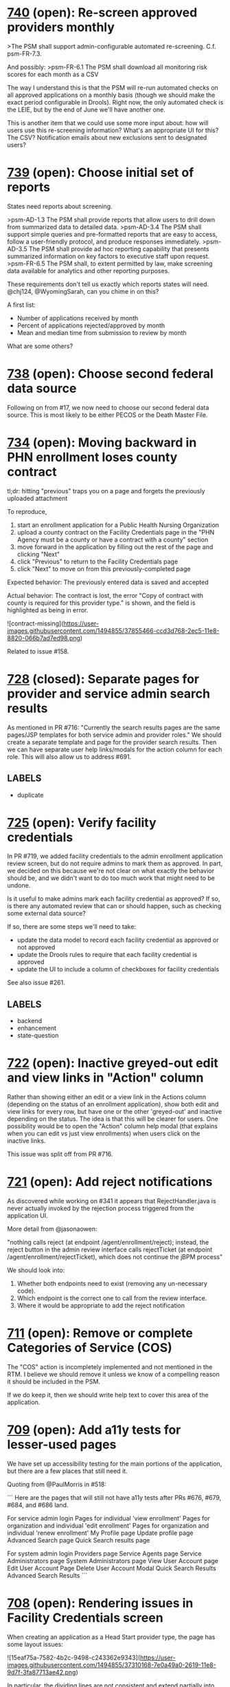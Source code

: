 #+STARTUP: showeverything

* [[https://github.com/solutionguidance/psm/issues/740][740]]   (open): Re-screen approved providers monthly

  >The PSM shall support admin-configurable automated re-screening.  C.f. psm-FR-7.3.
  
  And possibly:
  >psm-FR-6.1 The PSM shall download all monitoring risk scores for each month as a CSV
  
  The way I understand this is that the PSM will re-run automated checks on all approved applications on a monthly basis (though we should make the exact period configurable in Drools).  Right now, the only automated check is the LEIE, but by the end of June we'll have another one.
  
  This is another item that we could use some more input about: how will users use this re-screening information?  What's an appropriate UI for this?  The CSV?  Notification emails about new exclusions sent to designated users?

* [[https://github.com/solutionguidance/psm/issues/739][739]]   (open): Choose initial set of reports

  States need reports about screening.
  
  >psm-AD-1.3 The PSM shall provide reports that allow users to drill down from summarized data to detailed data.
  >psm-AD-3.4 The PSM shall support simple queries and pre-formatted reports that are easy to access, follow a user-friendly protocol, and produce responses immediately.
  >psm-AD-3.5 The PSM shall provide ad hoc reporting capability that presents summarized information on key factors to executive staff upon request.
  >psm-FR-6.5 The PSM shall, to extent permitted by law, make screening data available for analytics and other reporting purposes.
  
  These requirements don't tell us exactly which reports states will need. @chj124, @WyomingSarah, can you chime in on this?
  
  A first list:
  - Number of applications received by month
  - Percent of applications rejected/approved by month
  - Mean and median time from submission to review by month
  
  What are some others?

* [[https://github.com/solutionguidance/psm/issues/738][738]]   (open): Choose second federal data source

  Following on from #17, we now need to choose our second federal data source.  This is most likely to be either PECOS or the Death Master File.

* [[https://github.com/solutionguidance/psm/issues/734][734]]   (open): Moving backward in PHN enrollment loses county contract

  tl;dr: hitting "previous" traps you on a page and forgets the previously uploaded attachment
  
  To reproduce,
  
  1. start an enrollment application for a Public Health Nursing Organization
  2. upload a county contract on the Facility Credentials page in the "PHN Agency must be a county or have a contract with a county" section
  3. move forward in the application by filling out the rest of the page and clicking "Next"
  4. click "Previous" to return to the Facility Credentials page
  5. click "Next" to move on from this previously-completed page
  
  Expected behavior:
  The previously entered data is saved and accepted
  
  Actual behavior:
  The contract is lost, the error "Copy of contract with county is required for this provider type." is shown, and the field is highlighted as being in error.
  
  ![contract-missing](https://user-images.githubusercontent.com/1494855/37855466-ccd3d768-2ec5-11e8-8820-066b7ad7ed98.png)
  
  Related to issue #158.

* [[https://github.com/solutionguidance/psm/issues/728][728]] (closed): Separate pages for provider and service admin search results

  As mentioned in PR #716:  "Currently the search results pages are the same pages/JSP templates for both service admin and provider roles."  We should create a separate template and page for the provider search results. Then we can have separate user help links/modals for the action column for each role. This will also allow us to address #691.

** LABELS
   - duplicate
* [[https://github.com/solutionguidance/psm/issues/725][725]]   (open): Verify facility credentials

  In PR #719, we added facility credentials to the admin enrollment application review screen, but do not require admins to mark them as approved. In part, we decided on this because we're not clear on what exactly the behavior should be, and we didn't want to do too much work that might need to be undone.
  
  Is it useful to make admins mark each facility credential as approved? If so, is there any automated review that can or should happen, such as checking some external data source?
  
  If so, there are some steps we'll need to take:
  - update the data model to record each facility credential as approved or not approved
  - update the Drools rules to require that each facility credential is approved
  - update the UI to include a column of checkboxes for facility credentials
  
  See also issue #261.

** LABELS
   - backend
   - enhancement
   - state-question
* [[https://github.com/solutionguidance/psm/issues/722][722]]   (open): Inactive greyed-out edit and view links in "Action" column

  Rather than showing either an edit or a view link in the Actions column (depending on the status of an enrollment application), show both edit and view links for every row, but have one or the other 'greyed-out' and inactive depending on the status.  The idea is that this will be clearer for users.  One possibility would be to open the "Action" column help modal (that explains when you can edit vs just view enrollments) when users click on the inactive links.
  
  This issue was split off from PR #716.

* [[https://github.com/solutionguidance/psm/issues/721][721]]   (open): Add reject notifications

  As discovered while working on #341 it appears that RejectHandler.java is never actually invoked by the rejection process triggered from the application UI.
  
  More detail from @jasonaowen:
  
  "nothing calls reject (at endpoint /agent/enrollment/reject); instead, the reject button in the admin review interface calls rejectTicket (at endpoint /agent/enrollment/rejectTicket), which does not continue the jBPM process"
  
  We should look into:
  
  1) Whether both endpoints need to exist (removing any un-necessary code).
  2) Which endpoint is the correct one to call from the review interface.
  3) Where it would be appropriate to add the reject notification

* [[https://github.com/solutionguidance/psm/issues/711][711]]   (open): Remove or complete Categories of Service (COS)

  The "COS" action is incompletely implemented and not mentioned in the RTM.  I believe we should remove it unless we know of a compelling reason it should be included in the PSM.
  
  If we do keep it, then we should write help text to cover this area of the application.

* [[https://github.com/solutionguidance/psm/issues/709][709]]   (open): Add a11y tests for lesser-used pages

  We have set up accessibility testing for the main portions of the application, but there are a few places that still need it.
  
  Quoting from @PaulMorris in #518:
  
  ```
  Here are the pages that will still not have a11y tests after PRs #676, #679, #684, and #686 land.
  
  For service admin login
  Pages for individual 'view enrollment'
  Pages for organization and individual 'edit enrollment'
  Pages for organization and individual 'renew enrollment'
  My Profile page
  Update profile page
  Advanced Search page
  Quick Search results page
  
  For system admin login
  Providers page
  Service Agents page
  Service Administrators page
  System Administrators page
  View User Account page
  Edit User Account Page
  Delete User Account Modal
  Quick Search Results
  Advanced Search Results
  ```

* [[https://github.com/solutionguidance/psm/issues/708][708]]   (open): Rendering issues in Facility Credentials screen

  When creating an application as a Head Start provider type, the page has some layout issues:
  
  ![15eaf75a-7582-4b2c-9498-c243362e9343](https://user-images.githubusercontent.com/1494855/37310168-7e0a49a0-2619-11e8-9d7f-3fa87713ae42.png)
  
  In particular, the dividing lines are not consistent and extend partially into the white area, and "License/Certification" is on its own line. Additionally (not shown) once you add a license, the allowed types do not fit into the space provided.

** LABELS
   - bug
   - ux
* [[https://github.com/solutionguidance/psm/issues/703][703]] (closed): Add writing PR descriptions to CONTRIBUTING.md

  Currently our CONTRIBUTING document does not cover writing good PR descriptions, although there are expectations about it.  It would be good to document our practice on this.

* [[https://github.com/solutionguidance/psm/issues/701][701]]   (open): Can only save enrollment as draft once

  I created a new enrollment and was able to save it as a draft once.  The second time I tried to do so (before completing and submitting it), I got a "server error" in the UI and following stack trace:
  ```
  Caused by: javax.persistence.PersistenceException: org.hibernate.HibernateException: identifier of an instance of gov.medicaid.entities.ProviderProfile was altered from 1439 to 0
          at org.hibernate.jpa.spi.AbstractEntityManagerImpl.convert(AbstractEntityManagerImpl.java:1692)
          at org.hibernate.jpa.spi.AbstractEntityManagerImpl.convert(AbstractEntityManagerImpl.java:1602)
          at org.hibernate.jpa.spi.AbstractEntityManagerImpl.convert(AbstractEntityManagerImpl.java:1608)
          at org.hibernate.jpa.internal.EntityManagerImpl$CallbackExceptionMapperImpl.mapManagedFlushFailure(EntityManagerImpl.java:235)
          at org.hibernate.internal.SessionImpl.flushBeforeTransactionCompletion(SessionImpl.java:2967)
          at org.hibernate.internal.SessionImpl.beforeTransactionCompletion(SessionImpl.java:2339)
          at org.hibernate.engine.jdbc.internal.JdbcCoordinatorImpl.beforeTransactionCompletion(JdbcCoordinatorImpl.java:485)
          at org.hibernate.resource.transaction.backend.jta.internal.JtaTransactionCoordinatorImpl.beforeCompletion(JtaTransactionCoordinatorImpl.java:316)
          at org.hibernate.resource.transaction.backend.jta.internal.synchronization.SynchronizationCallbackCoordinatorNonTrackingImpl.beforeCompletion(SynchronizationCallbackCoordinatorNonTrackingImpl.java:47)
          at org.hibernate.resource.transaction.backend.jta.internal.synchronization.RegisteredSynchronization.beforeCompletion(RegisteredSynchronization.java:37)
          at org.jboss.as.txn.service.internal.tsr.JCAOrderedLastSynchronizationList.beforeCompletion(JCAOrderedLastSynchronizationList.java:116)
          at com.arjuna.ats.internal.jta.resources.arjunacore.SynchronizationImple.beforeCompletion(SynchronizationImple.java:76)
          at com.arjuna.ats.arjuna.coordinator.TwoPhaseCoordinator.beforeCompletion(TwoPhaseCoordinator.java:368)
          at com.arjuna.ats.arjuna.coordinator.TwoPhaseCoordinator.end(TwoPhaseCoordinator.java:91)
          at com.arjuna.ats.arjuna.AtomicAction.commit(AtomicAction.java:162)
          at com.arjuna.ats.internal.jta.transaction.arjunacore.TransactionImple.commitAndDisassociate(TransactionImple.java:1200)
          ... 139 more
  Caused by: org.hibernate.HibernateException: identifier of an instance of gov.medicaid.entities.ProviderProfile was altered from 1439 to 0
          at org.hibernate.event.internal.DefaultFlushEntityEventListener.checkId(DefaultFlushEntityEventListener.java:64)
          at org.hibernate.event.internal.DefaultFlushEntityEventListener.getValues(DefaultFlushEntityEventListener.java:175)
          at org.hibernate.event.internal.DefaultFlushEntityEventListener.onFlushEntity(DefaultFlushEntityEventListener.java:135)
          at org.hibernate.event.internal.AbstractFlushingEventListener.flushEntities(AbstractFlushingEventListener.java:216)
          at org.hibernate.event.internal.AbstractFlushingEventListener.flushEverythingToExecutions(AbstractFlushingEventListener.java:85)
          at org.hibernate.event.internal.DefaultFlushEventListener.onFlush(DefaultFlushEventListener.java:38)
          at org.hibernate.internal.SessionImpl.flush(SessionImpl.java:1282)
          at org.hibernate.internal.SessionImpl.managedFlush(SessionImpl.java:465)
          at org.hibernate.internal.SessionImpl.flushBeforeTransactionCompletion(SessionImpl.java:2963)
          ... 150 more
  ```
  
  I could continue to fill out and submit the enrollment, but everything entered after the first time I saved as draft was lost.

** LABELS
   - bug
* [[https://github.com/solutionguidance/psm/issues/700][700]]   (open): Accessibility of user help pages

  There's an accessibility issue on the user help pages.  The search form is missing a label/title. Possible fixes for that would be an upstream contribution to Sphinx or a local modification of the Sphinx theme we are using.

* [[https://github.com/solutionguidance/psm/issues/699][699]]   (open): Remove help topics subsystem

  As discussed in #396, we will handle help through the contextual helptext added in #422.  Any additional help that state users want to add will work through that system, not this one.
  
  Removing this subsystem involves:
  - [ ] Removing the front end (currently visible to service admins)
  - [ ] Removing related database table(s) and creating the associated migration (see #254)
  - [ ] Removing controlling code
  - [ ] Removing references in documentation (ping for @jcunard)
  
  Please note any other complications in comments on this issue.

** LABELS
   - Z-REQ-PSM-FR-7.2
     The PSM shall provide detailed instructions for completing the
     application via a Help link.
     <<< FR 7. Usability >>>

* [[https://github.com/solutionguidance/psm/issues/695][695]] (closed): Base issue for requirements that don't (yet) have issue tickets.

  Some of the PSM's [requirements](https://github.com/SolutionGuidance/psm/tree/master/requirements) don't (yet) have any corresponding issues associated with them.  This might be for one of several reasons:
  
  1) The requirement was already handled in the original TopCoder work of 2013 and before.
  2) The requirement is one of those things that just naturally gets taken care of in the course of building a provider screening module (e.g., if the requirement is that "The PSM shall screen providers", that's something we might never have an actual ticket filed for).
  3) We haven't yet started work on the requirement as of early March 2018, when the first big RTM<->issues mapping sweep was done.  For those requirements, we expect them to have issues (other than this one) eventually, but those issues just haven't been filed yet because we haven't gotten to that part of the roadmap yet.  In theory, we could file issues for those features way in advance, but we're not currently doing a "one master ticket per requirement" thing, so filing in advance would be premature as we'd be unable to be technically specific.
  
  The fact that a given requirement currently points to this issue doesn't tell you whether it's because of (1), (2), or (3).  However, it does tell you that someone has already gone through the effort of trying to find issues that correspond to that requirement, and, assuming no other issues are labeled with that requirement, that no match has been found yet.
  
  There's no need to remove a requirement label from this issue once that requirement has other issues associated with it.  This issue will be closed as soon as it is opened, so it won't block the completion of any requirement.

** LABELS
   - Z-REQ-PSM-FR-1.1
     The PSM shall accept a form that shows a tax ID number and legal
     name for each provider (ex forms: CP 575 or 147C letter; 941
     Employers' Quarterly Federal Tax Return; 8109 Tax Coupon; or
     letter from IRS with the Federal Tax Identification Number and
     legal name).
     <<< FR 1.  Capability to conduct identity verification >>>

   - Z-REQ-PSM-FR-1.3
     The PSM shall screen providers for managed care plans.
     <<< FR 1.  Capability to conduct identity verification >>>

   - Z-REQ-PSM-FR-1.5
     The PSM shall have the capability to escalate the intensity of
     screening for providers that are flagged as higher risk.
     <<< FR 1.  Capability to conduct identity verification >>>

   - Z-REQ-PSM-FR-10.1
     The PSM shall validate HIPAA Taxonomy codes against
     http://www.wpc-edi.com/codes/taxonomy
     <<< FR 10. Compliance >>>

   - Z-REQ-PSM-FR-2.10
     The PSM shall notify managed care plans when a provider becomes
     eligible (has been screened) and/or allow a managed care plan to
     check a provider's eligibility.
     <<< FR 2.  Capability to build provider profile >>>

   - Z-REQ-PSM-FR-2.11
     The PSM shall detect and ask specific questions of
     bordering-state providers.
     <<< FR 2.  Capability to build provider profile >>>

   - Z-REQ-PSM-FR-2.12
     The PSM shall share NPI between individual providers, for group
     practices.
     <<< FR 2.  Capability to build provider profile >>>

   - Z-REQ-PSM-FR-2.13
     The PSM shall limit enrollment to providers in the following
     categories: (1) in-state, (2) out-of-state in-network, (3) within
     a defined "border" region of neighboring states.
     <<< FR 2.  Capability to build provider profile >>>

   - Z-REQ-PSM-FR-2.14
     The PSM shall use consistent provider naming conventions to
     differentiate between first names, last names, and business or
     corporate names and to allow flexible searches based on the
     provider name.
     <<< FR 2.  Capability to build provider profile >>>

   - Z-REQ-PSM-FR-2.17
     The PSM shall maintain providers’ drug enforcement administration
     (DEA) numbers.
     <<< FR 2.  Capability to build provider profile >>>

   - Z-REQ-PSM-FR-2.3
     The PSM shall associate multiple Medicare IDs with the same
     provider, if the provider has multiple locations.
     <<< FR 2.  Capability to build provider profile >>>

   - Z-REQ-PSM-FR-3.1
     The PSM shall provide a rejection reason if an application is
     rejected.
     <<< FR 3.  Enable the SMA to provide accurate, streamlined, automated determination of provider eligibility, appeal and revalidation >>>

   - Z-REQ-PSM-FR-3.10
     The PSM shall send letter confirming enrollment.
     <<< FR 3.  Enable the SMA to provide accurate, streamlined, automated determination of provider eligibility, appeal and revalidation >>>

   - Z-REQ-PSM-FR-3.11
     The PSM shall notify providers 90 days before their enrollment
     expires, so that they can go through revalidation.
     <<< FR 3.  Enable the SMA to provide accurate, streamlined, automated determination of provider eligibility, appeal and revalidation >>>

   - Z-REQ-PSM-FR-3.12
     The PSM shall automatically reject applications that do not
     include all mandatory information.
     <<< FR 3.  Enable the SMA to provide accurate, streamlined, automated determination of provider eligibility, appeal and revalidation >>>

   - Z-REQ-PSM-FR-3.3
     The PSM shall flag and route records for action if multiple
     internal state assigned provider numbers are associated with a
     single provider.
     <<< FR 3.  Enable the SMA to provide accurate, streamlined, automated determination of provider eligibility, appeal and revalidation >>>

   - Z-REQ-PSM-FR-3.6
     The PSM shall conduct a fingerprint-based criminal background
     check for high-risk provider types.
     <<< FR 3.  Enable the SMA to provide accurate, streamlined, automated determination of provider eligibility, appeal and revalidation >>>

   - Z-REQ-PSM-FR-3.8
     The PSM shall compare monitoring statistics (e.g. license
     expirations that were not caught within a month, total number of
     sanctions) from one month to the next.
     <<< FR 3.  Enable the SMA to provide accurate, streamlined, automated determination of provider eligibility, appeal and revalidation >>>

   - Z-REQ-PSM-FR-3.9
     The PSM shall have the capability to create a learning system to
     ensure that observed negative trends factor back into screening
     rules so as to flag suspicious enrollments early in the screening
     process, ensuring the ability to detect and reduce/eliminate the
     incidence of false positives.
     <<< FR 3.  Enable the SMA to provide accurate, streamlined, automated determination of provider eligibility, appeal and revalidation >>>

   - Z-REQ-PSM-FR-4.1
     The PSM shall show a list of settings in which a provider might
     see clients/patients, including "Other."
     <<< FR 4.  Configurable Setting >>>

   - Z-REQ-PSM-FR-4.2
     The PSM shall allow applicants to choose multiple care settings.
     <<< FR 4.  Configurable Setting >>>

   - Z-REQ-PSM-FR-4.4
     The PSM shall provide space for results of on-site visits, for
     moderate- and high-risk provider types.
     <<< FR 4.  Configurable Setting >>>

   - Z-REQ-PSM-FR-4.5
     The PSM shall support the Extract, Transform and Load (ETL)
     processes from real-time  web services or batch processes.
     <<< FR 4.  Configurable Setting >>>

   - Z-REQ-PSM-FR-5.1
     The PSM shall issue Medicaid provider ID number to each approved
     provider.
     <<< FR 5. Manage Enrollment >>>

   - Z-REQ-PSM-FR-6.2
     The PSM shall maintain date-specific provider enrollment and
     demographic data.
     <<< FR 6. Retention, Reporting and Auditing >>>

   - Z-REQ-PSM-FR-6.3
     The PSM shall maintain an audit trail of all updates to the
     provider data, for a time period specified by the state.
     <<< FR 6. Retention, Reporting and Auditing >>>

   - Z-REQ-PSM-FR-6.4
     The PSM shall remember previous rejected providers and reasons
     for rejection corresponding form fields
     <<< FR 6. Retention, Reporting and Auditing >>>

   - Z-REQ-PSM-FR-6.8
     The PSM shall provide an input to document the nature for the
     type of screening/monitoring event, the score, and the agencies
     decision for each provider.
     <<< FR 6. Retention, Reporting and Auditing >>>

   - Z-REQ-PSM-FR-7.12
     The PSM shall provide a configurable time frame for a "stale"
     enrollment draft application.
     <<< FR 7. Usability >>>

   - Z-REQ-PSM-FR-7.3
     The PSM shall not send re-screening results to admin for review
     if provider information has not changed.
     <<< FR 7. Usability >>>

   - Z-REQ-PSM-FR-8.3
     The PSM shall support automated criminal background checks for
     all providers as specified by the State.
     <<< FR 8.  Manage Provider Communication >>>

   - Z-REQ-PSM-FR-8.4
     The PSM shall produce notices to applicants of pending status,
     approval, or rejection of their applications.
     <<< FR 8.  Manage Provider Communication >>>

   - Z-REQ-PSM-FR-9.2
     The PSM shall integrate records with MO HealthNet.
     <<< FR 9.  Meets architecture guideline >>>

   - Z-REQ-PSM-FR-9.3
     The PSM shall support a provider appeals process in compliance
     with federal guidelines (42 CFR 431.105)
     <<< FR 9.  Meets architecture guideline >>>

   - Z-REQ-PSM-II-1.1
     The PSM shall use a mix of manual and automated business
     processes.
     <<< II 1.  Technical Service Classification:  Business Process Management >>>

   - Z-REQ-PSM-II-3.1
     The PSM shall adopt MITA-recommended ESB, automated arrangement,
     coordination, and management of system.
     <<< II 3.  Technical Service Classification:  Service Oriented Architecture >>>

   - Z-REQ-PSM-II-3.2
     The PSM shall conduct reliable messaging, including guaranteed
     message delivery (without duplicates) and support for
     non-deliverable messages.
     <<< II 3.  Technical Service Classification:  Service Oriented Architecture >>>

   - Z-REQ-PSM-II-4.3
     Loosely coupled APIs - 
The PSM module dependencies shall be minimized to the greatest extent
possible.
     <<< II 4.  Technical Service Classification:  System Extensibility >>>

* [[https://github.com/solutionguidance/psm/issues/692][692]]   (open): Action column may wrap to two lines

  On service admin "Pending", "Approved", and "Notes" pages content in the action column wraps to two lines:
  
  ![screenshot-2018-2-28 enrollment](https://user-images.githubusercontent.com/1091693/36810821-dea037e0-1c99-11e8-987f-9379e1b17b2e.png)
  
  Also can happen on the results of the advanced search page:
  
  ![screenshot-2018-2-28 advanced search](https://user-images.githubusercontent.com/1091693/36810676-615f618e-1c99-11e8-8b47-397ec4fe58ad.png)

** LABELS
   - Z-REQ-PSM-FR-7.14
     The PSM's user interface shall be as simple, comprehensible,
     navigable, reliable, robust in the face of error, and responsive
     as possible.
     <<< FR 7. Usability >>>

* [[https://github.com/solutionguidance/psm/issues/691][691]] (closed): Search results offers admin options to providers

  When logged in as a provider, in the results on the 'advanced search' or 'quick search' pages there are:
  -  "COS" links that lead to "Access is Denied" pages.  There's no need to present these links for providers.
  - "Edit" links for pending enrollments that lead to pages where providers can edit and re-submit.  But the user doc/faq states that "once you’ve submitted an enrollment, you can’t update it in the PSM."
  
  Basically, the results on these pages are rendered the same for both admin and provider logins, but there should be different capabilities and options presented for providers.

** LABELS
   - Z-REQ-PSM-FR-7.13
     The PSM shall support searching and pattern-matching based on all
     fields accepted as input (and based on all reasonable
     combinations of such fields).
     <<< FR 7. Usability >>>

   - duplicate
** LABEL CHANGES
   - fr-7.13
   + iu-2.5
* [[https://github.com/solutionguidance/psm/issues/687][687]]   (open): Advanced Search page a11y test failures

  @cecilia-donnelly [reported](https://github.com/SolutionGuidance/psm/pull/676#issuecomment-368163476) that the a11y test for the provider "Advanced Search" page was failing with "this form has no submit button".  @PaulMorris was not able to reproduce this.  The test is `@ignore`d temporarily until we can troubleshoot this further.

** LABELS
   - Z-REQ-PSM-FR-10.2
     The PSM shall be accessible in compliance with Section 508 of the
     Rehabilitation Act.
     <<< FR 10. Compliance >>>

   - Z-REQ-PSM-SQ-1.2
     The PSM shall include and undergo automated testing at regular
     intervals, through continuous integration and deployment
     processes.  The PSM shall also undergo manual testing and QA as
     needed.
     <<< SQ 1.  Software Quality and Maintainability >>>

** LABEL CHANGES
   - fr-10.2
   + ad-2.4
* [[https://github.com/solutionguidance/psm/issues/681][681]]   (open): Rename built user docs to "user help" or "user FAQ"

  Per @jcunard's suggestion, change the title of the documentation from "user manual" to "user help" or "user FAQs."  This should be simple to do in `conf.py`.
  
  ![screenshot-2018-2-21 welcome to provider screening module s documentation provider screening module user manual 1 0 docum](https://user-images.githubusercontent.com/1497818/36499379-a934e058-1706-11e8-88b9-225c8abc836e.png)

** LABELS
   - Z-REQ-PSM-FR-7.2
     The PSM shall provide detailed instructions for completing the
     application via a Help link.
     <<< FR 7. Usability >>>

* [[https://github.com/solutionguidance/psm/issues/675][675]]   (open): Legal name cannot exceed 35 characters

  Is this a limitation we want to have?  It seems unnecessary to me.
  
  ![screenshot from 2018-02-19 14-10-51](https://user-images.githubusercontent.com/1497818/36395427-c3793484-157e-11e8-9d2a-129366c64469.png)

** LABELS
   - Z-REQ-PSM-FR-2.16
     The PSM shall accept, validate, and process transactions or user
     entries to update and maintain provider information.
     <<< FR 2.  Capability to build provider profile >>>

   - Z-REQ-PSM-FR-3.16
     The PSM shall provide comprehensive verification of all
     (verifiable) data fields for all providers enrolled
     <<< FR 3.  Enable the SMA to provide accurate, streamlined, automated determination of provider eligibility, appeal and revalidation >>>

   - Z-REQ-PSM-FR-7.11
     The PSM shall validate entered information as provider fills out
     application (not at the end of the process).
     <<< FR 7. Usability >>>

* [[https://github.com/solutionguidance/psm/issues/672][672]]   (open): Empty link text for providers with no NPI

  Some provider types, such as Personal Care Assistants, do not have an NPI. After creating such an enrollment, the dashboard and enrollments pages render that enrollment with an empty link to the enrollment:
  
  ![pca-empty-link](https://user-images.githubusercontent.com/1494855/36226993-9501cee8-119d-11e8-90d4-500088c9db5e.png)
  
  This is both a usability problem and an accessibility problem.
  
  We previously addressed a similar case in #573 by making the NPI plain text and moving the link to view the application to the literal string "View", alongside (in that case) "Edit" and "Renew"; in this case it would be next to "Print" and "Export to PDF".

** LABELS
   - Z-REQ-PSM-FR-10.2
     The PSM shall be accessible in compliance with Section 508 of the
     Rehabilitation Act.
     <<< FR 10. Compliance >>>

   - Z-REQ-PSM-FR-7.14
     The PSM's user interface shall be as simple, comprehensible,
     navigable, reliable, robust in the face of error, and responsive
     as possible.
     <<< FR 7. Usability >>>

   - Z-REQ-PSM-FR-9.1
     The PSM shall integrate provider-type business rules described in
     the Enrollment Information Guide into the system.
     <<< FR 9.  Meets architecture guideline >>>

   - accessibility
   - bug
   - ux
** LABEL CHANGES
   - fr-10.2
   + ad-2.4
* [[https://github.com/solutionguidance/psm/issues/668][668]]   (open): Rearrange the provider dashboard pages

  The provider "Dashboard > Dashboard" and "Enrollments > Dashboard" pages are very similar, so similar that it's odd to have them in separate tabs in the main navigation bar (as "Dashboard" and "Enrollments").  Some reworking seems in order.
  
  Proposal: make the "Dashboard > Dashboard" page an "All" tab (next to "Draft" "Pending" etc.). And then just have two tabs in the main navigation (either "Dashboard" or "Enrollments" and "My Profile").  Then the tables for the "All", "Draft", etc. tabs could be a merged version combining the features of the current two kinds of tables.
  
  Here are some screenshots showing the similarity:
  
  ![screenshot-2018-2-12-provider-dashboard](https://user-images.githubusercontent.com/1091693/36164940-f7cea6c8-10bb-11e8-93b5-fc5fd70f5192.png)
  
  ![screenshot-2018-2-12-provider-enrollments](https://user-images.githubusercontent.com/1091693/36164950-fed47556-10bb-11e8-9991-01a949f49a8f.png)

** LABELS
   - Z-REQ-PSM-FR-7.14
     The PSM's user interface shall be as simple, comprehensible,
     navigable, reliable, robust in the face of error, and responsive
     as possible.
     <<< FR 7. Usability >>>

* [[https://github.com/solutionguidance/psm/issues/666][666]]   (open): Trading Partner Type is not recognized

  @jcunard ran into this issue and I was able to reproduce it.
  
  ![trading-partner-error](https://user-images.githubusercontent.com/1497818/36121991-79e6cb54-100d-11e8-8c20-810ed9f6b802.png)
  
  I reproduced this with the Federally Qualified Health Center type.  I had a draft application that was filled in through the Organization Info page.  I paged back through the application to the beginning.  When I attempted to click "Next" the PSM gave me the error above.
  
  By going back to the dashboard and then clicking back into the draft application I could return to the "Ownership Information" page and successfully submit the enrollment.

** LABELS
   - Z-REQ-PSM-FR-9.1
     The PSM shall integrate provider-type business rules described in
     the Enrollment Information Guide into the system.
     <<< FR 9.  Meets architecture guideline >>>

* [[https://github.com/solutionguidance/psm/issues/659][659]]   (open): Add provider type to provider dashboard table

  Currently, the provider dashboard shows enrollments with little to differentiate them (especially if they all have the same NPI):
  
  ![screenshot from 2018-02-08 17-44-22](https://user-images.githubusercontent.com/1497818/36004317-b8d52e46-0cf7-11e8-88cd-ddec4238f6cb.png)
  
  Let's add a "provider type" column to this dashboard.  The most likely reason for a provider to have multiple applications is if they are applying under different provider types, so that should be the best differentiator.

** LABELS
   - Z-REQ-PSM-FR-7.14
     The PSM's user interface shall be as simple, comprehensible,
     navigable, reliable, robust in the face of error, and responsive
     as possible.
     <<< FR 7. Usability >>>

* [[https://github.com/solutionguidance/psm/issues/655][655]]   (open): Remove or generify UMPI field

  UMPI stands for "Unique Minnesota Provider Identifier", and is one of several MN-specific customizations (see also #74, #571).
  
  It is only used in a few places; one is the in the organization provider type Home And Community Based Services (Waivered Services) Enrollment Application:
  
  ![Screenshot of UMPI field in Home And Community Based Services (Waivered Services) Enrollment Application](https://user-images.githubusercontent.com/1494855/35825277-4e656434-0a83-11e8-99c7-6c9d6daa304c.png)
  
  We should record all the places the PSM requests a UMPI, with the intent of fixing it in some manner.
  
  Do other states have similar, state-specific IDs for providers? If so, are they NPI-compatible? (By which I mean, 10 digits, with the last digit a [Luhn check digit](https://en.wikipedia.org/wiki/Luhn_algorithm); presumably state-specific IDs would have different valid initial digits.) If we only need to support NPI-compatible state provider IDs, we could replace "UMPI" with "State Provider ID" or similar and use the same code we're already using; if not, we'll need to figure out a way to have additional, configurable IDs.
  
  On the other hand, if all the provider types that use UMPIs are Minnesota-specific, and there are no corresponding state-specific provider types & IDs we need to support, we can simply delete these provider types and be done.

** LABELS
   - Z-REQ-PSM-II-4.5
     The PSM shall be configurable where feasible.
     <<< II 4.  Technical Service Classification:  System Extensibility >>>

   - state-question
* [[https://github.com/solutionguidance/psm/issues/653][653]]   (open): Remove styles from labels

  In general, styles should not be attached directly to the `label` element.  In the course of updating and merging #583, we found a specific problem caused by the `label` styling.  Labels are all being floated left, meaning that in some cases, the newly added labels are appearing to the left of the radio buttons.  
  
  We can work around this, but in the future we should not be adding styles to plain `label` elements.  Those styles should either go in classes which can be attached to `label`s or even on wrapper divs around them.
  
  Thanks to @PaulMorris for thinking through and explaining this!

** LABELS
   - Z-REQ-PSM-FR-7.14
     The PSM's user interface shall be as simple, comprehensible,
     navigable, reliable, robust in the face of error, and responsive
     as possible.
     <<< FR 7. Usability >>>

   - Z-REQ-PSM-SQ-1.5
     The PSM shall use D.R.Y. coding principles to avoid unnecessary
     complexity, inflexibility, redundancy, and denormalization in the
     source code and database schemas, and to use precise terminology
     in data structures and operations.
     <<< SQ 1.  Software Quality and Maintainability >>>

* [[https://github.com/solutionguidance/psm/issues/647][647]] (closed): Fix Serenity test reports

  Our integration tests produce JUnit test reports, but the Serenity Gradle plugin provides a `aggregate` target that collects the screenshots Serenity captures during the tests and builds some HTML around them. These Serenity test reports stopped working at some point - they now always say 0 tests.
  
  Fix the Serenity test reports, so that `./gradlew integration-tests:test integration-tests:aggregate` lets us look at the screenshots.
  
  Blocks #266 Publish Output from Serenity Tests.

** LABELS
   - Z-REQ-PSM-SQ-1.2
     The PSM shall include and undergo automated testing at regular
     intervals, through continuous integration and deployment
     processes.  The PSM shall also undergo manual testing and QA as
     needed.
     <<< SQ 1.  Software Quality and Maintainability >>>

* [[https://github.com/solutionguidance/psm/issues/641][641]] (closed): Create API that returns a list of approved and/or rejected providers

  See the [proposed APIs for Poplin](https://github.com/SolutionGuidance/psm/blob/master/docs/Poplin-API-proposals.md).  The first section, call it "Phase 1a," includes:
  
  - Get a list of screened providers
  - Get of list of ineligible providers
  - Get providers by eligibility date
  
  Our first task is to estimate how difficult this would be.  There is currently a form in the app (visible to admins) that shows provider applicants by their status:
  
  ![enrollments-by-status](https://user-images.githubusercontent.com/1497818/35244244-22390004-ff85-11e7-97e9-4ff8acffec4a.png)
  
  We have questions on our side about:
  1. Using the `hapi-fhir` library to create an API rather than consume it (currently, the PSM consumes the LEIE API, which was made with `hapi-fhir`). 
  2. Using FHIR's "practitioner" resource to represent our providers.
  
  @notpace, @dhill, tagging you so you can easily follow this issue.  Can you link to the SHR spec you showed in our call?  Is it [this](http://standardhealthrecord.org/fhir/StructureDefinition-shr-entity-Practitioner.html)?

** LABELS
   - Z-REQ-PSM-FR-9.4
     The PSM shall verify provider eligibility in support of other
     system processes, i.e. payment of claims.
     <<< FR 9.  Meets architecture guideline >>>

   - backend
   - enhancement
* [[https://github.com/solutionguidance/psm/issues/638][638]]   (open): Add automated cross-browser testing

  Pursuant to #298, and spurred by #635: we need to test in more than one browser.  Presumably we can run the same Selenium tests with different browser drivers.  Our switch to Jenkins (#629) may even make this easier.

** LABELS
   - Z-REQ-PSM-AD-2.5
     To the greatest extent possible, the PSM shall be browser
     agnostic.
     <<< AD 2.  Technical Service Classification:  Client Support >>>

   - Z-REQ-PSM-SQ-1.2
     The PSM shall include and undergo automated testing at regular
     intervals, through continuous integration and deployment
     processes.  The PSM shall also undergo manual testing and QA as
     needed.
     <<< SQ 1.  Software Quality and Maintainability >>>

   - enhancement
* [[https://github.com/solutionguidance/psm/issues/635][635]] (closed): FEIN validation error in Internet Explorer

  Thanks to @jcunard for catching this.
  
  In Internet Explorer (I tested in "Edge," technically), the FEIN input element for the "organization info" tab used by organizational providers (e.g., Community Health Clinic) gets an erroneous error.
  
  ![fein-validation-error](https://user-images.githubusercontent.com/1497818/35071987-754f46ee-fba8-11e7-8ad4-8d8359f6accf.png)
  
  Since FEINs are 9 digits, plus a hyphen, this is definitely wrong.  This does *not* happen in Firefox.  I haven't tested in Chromium yet.  For IE users, though, this is a showstopper.  It means that they can't proceed through the application process, because with a correct (9-digit) FEIN the browser objects, and with a 7-digit one the PSM itself flags the FEIN as invalid: 
  
  ![fein-error-psm](https://user-images.githubusercontent.com/1497818/35072120-e594db08-fba8-11e7-9171-bf4f3b3ca8bf.jpg)

** LABELS
   - Z-REQ-PSM-FR-1.2
     The PSM shall ensure that tax ID number is 9 digits
     <<< FR 1.  Capability to conduct identity verification >>>

   - Z-REQ-PSM-FR-3.16
     The PSM shall provide comprehensive verification of all
     (verifiable) data fields for all providers enrolled
     <<< FR 3.  Enable the SMA to provide accurate, streamlined, automated determination of provider eligibility, appeal and revalidation >>>

* [[https://github.com/solutionguidance/psm/issues/629][629]] (closed): Use Jenkins for continuous integration

  We've been discussing when to move away from Travis for a while, for the following reasons:
  
  1. Travis CI is a proprietary service.  We prefer not to depend on proprietary services.
  2. Jenkins allows us to set up scripts and infra about our CI outside of this repository.  One specific CI setup will not be applicable to other groups who want to use this repository, so it's better to separate it from the application code itself.
  3. Fix our unreliable Wildfly deployment on Travis (see #304).  (This has been resolved, but could come up again.)
  4. Fix our unreliable connection to Sauce Labs on Travis (see #533), by running the integration tests on the Jenkins server.  This also removes another dependency on a proprietary service, since we wouldn't need to use Sauce Labs anymore.
  5. Ability to split our CI checks into separate streams, e.g., as @jasonaowen put it "separate, parallel CI checks - splitting linting, and unit tests, and integration tests, and building, and whatever else into separate jobs that each run on a new PR."  This would be easier with Jenkins, and would allow us to more easily see the difference between "this PR breaks a feature" and "this PR has style problems."
  6. Run some updates on a regular, but not every PR, cycle.  Most immediately, this refers to things like updating the GitHub Pages site, as in PR #445.  We don't need a new copy of the generated files for every PR, but the site needs to be kept up-to-date.  Doing this weekly or similar would be easier with Jenkins.
  7. Keep and publish Serenity reports more easily, as in #266.
  
  I'm sure there are others -- please add them here.

** LABELS
   - Z-REQ-PSM-SQ-1.2
     The PSM shall include and undergo automated testing at regular
     intervals, through continuous integration and deployment
     processes.  The PSM shall also undergo manual testing and QA as
     needed.
     <<< SQ 1.  Software Quality and Maintainability >>>

* [[https://github.com/solutionguidance/psm/issues/626][626]]   (open): Manage JavaScript dependencies and modernize build

  Currently, we have several vendored JavaScript dependencies:
  
  - [ ] [jQuery](https://jquery.com/), v1.7.1 - MIT (`jquery-1.7.1.min.js`)
  - [ ] [Masked Input jQuery plugin](http://digitalbush.com/projects/masked-input-plugin/), v1.3.1 - MIT (`jquery.maskedinput.min.js`)
  - [ ] [TableSorter, v2.3.11](https://github.com/Mottie/tablesorter/releases/tag/2.3.11) - MIT or GPL (`jquery.tablesorter.min.js`, `jquery.tablesorter.widgets.js`)
  - [ ] [Tiny Scrollbar](http://baijs.com/tinyscrollbar/), version unknown - MIT (`jquery.tinyscrollbar.min.js`)
  - [ ] [jQuery UI, v1.8.14](https://api.jqueryui.com/1.8/) - MIT (`jquery.ui.core.js`, `jquery.ui.datepicker.js`, `jquery.ui.widget.js`)
  - [ ] [jQuery Validation Plugin, v1.10.0](https://github.com/jquery-validation/jquery-validation/releases/tag/1.10.0) - MIT or GPL (`jquery.validate.min.js`)
  - [ ] [Chosen, v0.9.14](https://github.com/harvesthq/chosen/releases/tag/v0.9.14) - MIT (`chosen/`)
  - [ ] [WYSIWYG jQuery Plugin](https://github.com/jwysiwyg/jwysiwyg), version 0.98.dev - MIT or GPL (`jwysiwyg/`)
  - [ ] `jquery.compare.js` - version unknown, providence unknown, license unknown
  
  We need to
  1. set up a modern JavaScript build (presumably using npm or yarn?) that knows how to fetch these dependencies so that we can remove them from our repo.
  2. verify that we're actually using each of these
  3. delete what we can
  4. upgrade to more modern versions to address potential security issues, bugs, and improve client compatibility
  
  While we're doing so, we can also set up the build to produce and include minified JavaScript, and validate our JavaScript against our style guidelines (introduced in #428).
  
  This should pave the way for letting us have a more complex but easier to navigate front-end code base, instead of three gigantic files full of duplicate code.
  
  Forked off of #16, which is primary focused on our Java dependencies.

** LABELS
   - Z-REQ-PSM-SQ-1.3
     The PSM shall use modern source code dependency management
     techniques, and shall use up-to-date versions of upstream
     third-party dependencies.
     <<< SQ 1.  Software Quality and Maintainability >>>

   - in progress
   - infra
   - tech-debt
* [[https://github.com/solutionguidance/psm/issues/623][623]]   (open): Build eligibility query API

  The PSM will need to communicate with other pieces of the MMIS.  One way we anticipate doing this is via an "eligibility query API."  Our current thinking about this API is captured in [ICD.md](https://github.com/SolutionGuidance/psm/blob/master/docs/ICD.md#eligibility-query-api).  Many more questions need to be answered about how the API will work.
  
  @brainwane listed a few in #592:
  
  - will this be a public API or an API that requires authorization to access?
  - what will we return if, say, a date of birth corresponds to multiple provider records?
  - how will we discuss individual members of organizational providers?
  
    

** LABELS
   - Z-REQ-PSM-FR-9.4
     The PSM shall verify provider eligibility in support of other
     system processes, i.e. payment of claims.
     <<< FR 9.  Meets architecture guideline >>>

   - enhancement
* [[https://github.com/solutionguidance/psm/issues/622][622]]   (open): Prevent issues from browsers caching outdated CSS

  Recently we made some CSS changes that resulted in the PSM's logout button not working for users that had an older version of the site cached in their browsers.
  
  ![broken-logout](https://user-images.githubusercontent.com/1497818/34586692-b0219742-f16a-11e7-9d76-95f10a7ef1f1.jpg)
  
  
  [Spring has built in caching-prevention support.](https://spring.io/blog/2014/07/24/spring-framework-4-1-handling-static-web-resources), but "it only works in `<c:url>` JSP tags - which means it doesn't work in all of our handlebars templates."
  
  @jasonaowen explains:
  >The minimal change to have always-up-to-date CSS would be to convert `html_head.template.html` back to a JSP, and update all of the stylesheet inclusion links to use `<c:url>` or `<spring:url>` - that'd get us most of the way there
  
  >That'd also let us get always-up-to-date JavaScript, since they're all in that same template
  
  > A comprehensive solution that would allow us to also have always-up-to-date images would require a lot more work, for probably less benefit
  
  > (That is, we don't update images in place very often, so the work to make sure those images are always up to date doesn't seem likely to me to pay off)
  
  I'm not sure how often we'll be changing images / CSS, so it's not obvious to me that addressing this is a high priority (for now).  Recording for prioritization down the line.
    

** LABELS
   - Z-REQ-PSM-FR-7.14
     The PSM's user interface shall be as simple, comprehensible,
     navigable, reliable, robust in the face of error, and responsive
     as possible.
     <<< FR 7. Usability >>>

* [[https://github.com/solutionguidance/psm/issues/620][620]]   (open): Cannot delete additional practice location

  If there are two or more additional practice locations, a red x icon shows up to the right of each so that you can delete them. However, if you have only one, you cannot delete it - apparently because it wants to always shows an empty additional practice location.
  
  In #619, this was particularly problematic as the reference to an existing lookup couldn't be deleted, nor would the system accept it.
  
  The workaround is to add a new practice location (by clicking on the "+ Add Another Practice Location" link), delete the broken reference, and do not fill it out.
  
  Ideally, there should be no empty practice location by default, users would need to add another practice location to add the first additional location, and the delete button should always be visible - as the licenses page works. Also be cautious of #155.

** LABELS
   - Z-REQ-PSM-FR-2.16
     The PSM shall accept, validate, and process transactions or user
     entries to update and maintain provider information.
     <<< FR 2.  Capability to build provider profile >>>

   - Z-REQ-PSM-FR-4.3
     The PSM shall allow providers to update information and initiate
     re-screening process (e.g., in the following situations: name
     change, change of ownership/operator - whether or not it is the
     same practice location, address change, Federal Tax
     Identification Number change at same practice location, change
     from Social Security Number to Federal Tax Identification Number
     at same practice location, change from Federal Tax Identification
     Number to Social Security Number at same practice location,
     payment name or address change, and additional service location)
     <<< FR 4.  Configurable Setting >>>

   - ux
* [[https://github.com/solutionguidance/psm/issues/619][619]]   (open): Adding additional practice locations by lookup fails

  The "Practice Lookup" button in the "Additional Practice Locations" form of the "Practice Info" step allows you to copy the information from an existing practice. However, the information is not properly saved; the effective date is initially empty, and even if you fill it in its value is ignored and marked as missing; additionally, the first line of the practice address is deleted and marked as missing, as well.
  
  1. Before entering additional practice location: ![1](https://user-images.githubusercontent.com/1494855/34534968-567e158a-f08e-11e7-8088-321d71185a79.png)
  2. Lookup form: ![2](https://user-images.githubusercontent.com/1494855/34534969-568a58a4-f08e-11e7-9645-eeff797aaf6b.png)
  3. Copied data: ![3](https://user-images.githubusercontent.com/1494855/34534970-56974140-f08e-11e7-99ba-3bbb453cbbc3.png)
  4. Filled-out date: ![4](https://user-images.githubusercontent.com/1494855/34534971-56a8737a-f08e-11e7-8a7f-25a5e09493f1.png)
  5. Error: ![5](https://user-images.githubusercontent.com/1494855/34534972-56b9e5b0-f08e-11e7-9355-e1453e79680f.png)

** LABELS
   - Z-REQ-PSM-FR-7.14
     The PSM's user interface shall be as simple, comprehensible,
     navigable, reliable, robust in the face of error, and responsive
     as possible.
     <<< FR 7. Usability >>>

   - bug
* [[https://github.com/solutionguidance/psm/issues/618][618]]   (open): Enter key does not submit quick search form

  If I log in as a provider, click on the quick search text input box, type in a search term, and hit enter, I expect the form to submit and show me the results of the search. Instead, hitting the enter key has no effect, and I have to click on the magnifying glass icon to conduct the search.

** LABELS
   - Z-REQ-PSM-FR-7.14
     The PSM's user interface shall be as simple, comprehensible,
     navigable, reliable, robust in the face of error, and responsive
     as possible.
     <<< FR 7. Usability >>>

   - ux
* [[https://github.com/solutionguidance/psm/issues/616][616]]   (open): Remove or update DEPENDENCIES.md

  As part of #147 Review licenses of dependencies, we created [DEPENDENCIES.md](https://github.com/SolutionGuidance/psm/blob/1f4e258ab9297b2d3a8f58d61941194d3afe0ae5/docs/DEPENDENCIES.md). At the time, all of our dependencies were vendored (checked in to source control), and we needed to research their origins to make sure we were compliant with their licenses.
  
  Since then, we've made tremendous progress with #16 Manage sets of dependencies with Gradle or another tool, and are actively in the process of removing our last vendored libraries. We've also upgraded most of our dependencies, which we have not captured in `DEPENDENCIES.md`.
  
  I suggest that we delete this file. At this point (or in the very near future), we should be able to use a Gradle plugin to generate a report like this, if we still need it. If we don't still need it, we can simply delete it and be done.

** LABELS
   - Z-REQ-PSM-SQ-1.3
     The PSM shall use modern source code dependency management
     techniques, and shall use up-to-date versions of upstream
     third-party dependencies.
     <<< SQ 1.  Software Quality and Maintainability >>>

* [[https://github.com/solutionguidance/psm/issues/614][614]]   (open): Encrypt secret configuration options at rest

  The PSM has several configuration options specified in [`cms.properties`](https://github.com/SolutionGuidance/psm/blob/master/psm-app/services/src/main/resources/cms.properties). We expect that some of them will contain secrets:
  
  ```properties
  # hashing keys
  keys.formhash=CHANGEIT
  keys.remembermehash=CHANGEIT
  keys.password.secret=CHANGEIT
  keys.password.iterations=360000
  keys.password.hashWidth=512
  ```
  
  Encrypting these at rest would protect against an attacker that has access to this configuration file, but not to the encryption key necessary to use it. Is this a threat model that states are worried about? Is full-disk encryption (which would be invisible to the PSM) enough to address this concern? If not, we should allow these (and similarly sensitive future configuration options, if any - perhaps those related to LDAP, for example) to be individually encrypted.
  
  See also PR #608 Remove jasypt, which removed an unmaintained library which provided property file encryption. Make sure that whatever we replace it with is FIPS-compatible, per #465.

** LABELS
   - Z-REQ-PSM-AD-5.17
     The PSM shall use only FIPS Pub 140-2-approved (or higher)
     encryption algorithms.
     <<< AD 5.  Technical Service Classification:  Security and Privacy >>>

   - security
   - state-question
* [[https://github.com/solutionguidance/psm/issues/613][613]] (closed): Use HTML5 instead of XHTML

  Using HTML5 will allow us to use built-in placeholder text (c.f. #612) and other modern features.  We can add more advantages to this issue as we come across them -- there may be some changes related to the accessibility work, as well.
  
  @jasonaowen points to this [reference article](http://oli.jp/2009/html5-structure4/).
  

** LABELS
   - Z-REQ-PSM-FR-10.2
     The PSM shall be accessible in compliance with Section 508 of the
     Rehabilitation Act.
     <<< FR 10. Compliance >>>

   - Z-REQ-PSM-SQ-1.5
     The PSM shall use D.R.Y. coding principles to avoid unnecessary
     complexity, inflexibility, redundancy, and denormalization in the
     source code and database schemas, and to use precise terminology
     in data structures and operations.
     <<< SQ 1.  Software Quality and Maintainability >>>

   - tech-debt
** LABEL CHANGES
   - fr-10.2
   + ad-2.4
* [[https://github.com/solutionguidance/psm/issues/612][612]]   (open): Enrollment search has broken placeholder text

  The enrollment quick search bar has placeholder text ("Search Keyword"), but clicking on it leaves that placeholder text behind.
  
  ![before](https://user-images.githubusercontent.com/1494855/34496678-6d87b75c-efc8-11e7-805d-0b118de0961d.png)
  ![after](https://user-images.githubusercontent.com/1494855/34496677-6d76a49e-efc8-11e7-8a53-ced081535303.png)
  
  This is caused by [extra spaces in the placeholder text](https://github.com/SolutionGuidance/psm/pull/409/files#r159297289), but would better be fixed by using the [HTML5 `placeholder` attribute](https://developer.mozilla.org/en-US/docs/Web/HTML/Element/input#attr-placeholder) - if and when we move to HTML5.

** LABELS
   - Z-REQ-PSM-FR-7.13
     The PSM shall support searching and pattern-matching based on all
     fields accepted as input (and based on all reasonable
     combinations of such fields).
     <<< FR 7. Usability >>>

   - Z-REQ-PSM-FR-7.14
     The PSM's user interface shall be as simple, comprehensible,
     navigable, reliable, robust in the face of error, and responsive
     as possible.
     <<< FR 7. Usability >>>

   - bug
   - quick-fix
   - ux
** LABEL CHANGES
   - fr-7.13
   + iu-2.5
* [[https://github.com/solutionguidance/psm/issues/607][607]]   (open): Add link to main PSM app within user help theme

  While testing #601 I got to `/cms/help/index.html` and found that the userhelp doesn't provide a link back to the main PSM application anywhere in the navigation. This is great when [the userhelp is on a standalone site](https://solutionguidance.github.io/psm/userdocs/html/index.html) but not when it's being built and included with the app.
  
  I suggest that we customize a Sphinx theme for the userhelp that we employ when we use Gradle to build the HTML docs *as part of the application*, and that within that theme, in navigation bars, we include relative hyperlinks for one hierarchical level up (thus, the homepage of the app).

** LABELS
   - Z-REQ-PSM-FR-7.2
     The PSM shall provide detailed instructions for completing the
     application via a Help link.
     <<< FR 7. Usability >>>

   - docs
* [[https://github.com/solutionguidance/psm/issues/604][604]]   (open): Serenity tests failing - page title mismatch?

  When I run `./gradlew test aggregate` on master, I get several failures, e.g.,
  
  >    Scenario: Accepts license. Given I am on the individual provider license info page
  >    Scenario: Accepts license. classMethod
  >    Scenario: Accepts practice information. Given I am on the individual provider practice info page
  >    Scenario: Accepts practice information. classMethod
  >    Scenario: Accepts valid individual provider personal information. Given I am on the personal info page
  >    Scenario: Accepts valid individual provider personal information. classMethod
  
  More detail:
  
  > Given I am on the individual provider license info page
  > `net.serenitybdd.core.exceptions.SerenityManagedException: expected:<"[Provider Type Page]"> but was:<"[Dashboard]">`
  
  This is happening whether or not I have created a draft enrollment as a provider - although if I start with a fresh database then instead of "Dashboard" the page title is "Welcome".

** LABELS
   - Z-REQ-PSM-SQ-1.2
     The PSM shall include and undergo automated testing at regular
     intervals, through continuous integration and deployment
     processes.  The PSM shall also undergo manual testing and QA as
     needed.
     <<< SQ 1.  Software Quality and Maintainability >>>

* [[https://github.com/solutionguidance/psm/issues/600][600]]   (open): Automate release process with checklist & cron job/bot

  We should automate more of our release process.
  
  - [ ] Create a release checklist for use by maintainers, including things like "increment version number", "update the list of PSM capabilities in `README.md`", and "send announcement to `psm-dev` mailing list"
  - [ ] Create and host an automated bot (e.g. a cron job or Zulip bot) that automatically, once a week, runs some automated release processes and emails or Zulip-messages us to remind us to run through the release checklist
  
  The bot/cron job would, for instance, run:
  * `push-javadoc-to-gh-pages.sh`
  * the script to push *userdocs* to GitHub pages introduced in #445
  * perhaps a fine-tooth-comb style set of integration tests?

** LABELS
   - Z-REQ-PSM-FR-3.21
     The PSM shall save administrative/infrastructure cost by
     providing a multi-tenant provider screening solution
     <<< FR 3.  Enable the SMA to provide accurate, streamlined, automated determination of provider eligibility, appeal and revalidation >>>

   - Z-REQ-PSM-SQ-1.4
     The PSM shall use documented build, test, release, and
     installation processes that are automated as much as possible,
     for both development and production use.
     <<< SQ 1.  Software Quality and Maintainability >>>

   - docs
   - infra
* [[https://github.com/solutionguidance/psm/issues/599][599]]   (open): Stop checking for access permissions for system-internal lookups

  As mentioned in #546, some parts of our code use user roles intended for end users.  The internals of the software should not depend on some kind of end user existing (in this case, the `system` user) with certain permissions.  @jasonaowen began removing this with #575, and has found some other places where this needs to be updated.

** LABELS
   - Z-REQ-PSM-AD-5.12
     The PSM shall support roles and responsibilities of individuals
     that are separated through assigned information access
     authorization as necessary to prevent malevolent activity.
     <<< AD 5.  Technical Service Classification:  Security and Privacy >>>

* [[https://github.com/solutionguidance/psm/issues/596][596]]   (open): Reduce use of JAXB class generation

  We use [JAXB](https://en.wikipedia.org/wiki/Java_Architecture_for_XML_Binding) in the PSM mainly to serialize to and deserialize from XML for working with JBPM and Drools. We store XML versions of to-be-processed and currently-being-processed enrollments in JBPM's tables, and when it calls back into our code, we deserialize it, do some things, and then re-serialize it.
  
  I propose that we should, when possible, avoid using and remove these JAXB-generated classes. They're harder to understand, and they often duplicate other, traditional Java classes that we also use, which necessitates meaningless type name distinguishment. Here are a few examples:
  
  - What is the difference between [`OwnershipInformation`](https://github.com/SolutionGuidance/psm/blob/6cbecea2b58b51b46fde3f1b76447098e5287eec/psm-app/services/src/main/java/gov/medicaid/entities/OwnershipInformation.java) and [`OwnershipInformationType`](https://github.com/SolutionGuidance/psm/blob/6cbecea2b58b51b46fde3f1b76447098e5287eec/psm-app/cms-business-model/src/main/resources/Entities.xsd#L951-L959)? The names don't give any clues, but it turns out the first is used with Hibernate and the second is a JAXB-generated class.
  - What is the difference between [`LicenseType`](https://github.com/SolutionGuidance/psm/blob/6cbecea2b58b51b46fde3f1b76447098e5287eec/psm-app/services/src/main/java/gov/medicaid/entities/LicenseType.java) and [`LicenseType`](https://github.com/SolutionGuidance/psm/blob/6cbecea2b58b51b46fde3f1b76447098e5287eec/psm-app/cms-business-model/src/main/resources/Entities.xsd#L525-L540)? They have the exact same names in different packages!
  - What is the difference between [`PayToProvider`](https://github.com/SolutionGuidance/psm/blob/6cbecea2b58b51b46fde3f1b76447098e5287eec/psm-app/services/src/main/java/gov/medicaid/entities/PayToProvider.java) and [`PayToProviderType`](https://github.com/SolutionGuidance/psm/blob/6cbecea2b58b51b46fde3f1b76447098e5287eec/psm-app/services/src/main/java/gov/medicaid/entities/PayToProviderType.java)? Both are traditional Java classes, used with Hibernate - and while the second could probably use a better name, I include it here to point out that you can't always tell the JAXB classes because they have `Type` appended to the end of the name.
  
  As a simpler example, and an easier set of classes to remove, some of the parameter and return types are specified in [`EnrollmentServiceAPI.xsd`](https://github.com/SolutionGuidance/psm/blob/b9cd35ef961aca36c0d61c61948b0aae24bf5bd3/psm-app/cms-business-model/src/main/resources/EnrollmentServiceAPI.xsd), such as for the method [`getTicketDetails`](https://github.com/SolutionGuidance/psm/blob/bcab22c4ec8ccc5f7b2c7b2a9519a5c1b09d032f/psm-app/cms-business-process/src/main/java/gov/medicaid/services/impl/EnrollmentWebServiceBean.java#L196-L209). There is only one caller, the return type has only a single member variable, and the parameter type has four simple data types in it. It makes the method harder to understand, and it makes [the single(!) call site](https://github.com/SolutionGuidance/psm/blob/be7d145fb55acc98dcf9eb0b0a554c0b3b04f1db/psm-app/cms-web/src/main/java/gov/medicaid/controllers/EnrollmentPageFlowController.java#L889-L895) harder to understand and harder to modify.
  
  Remove these complicating classes as and when we can.

** LABELS
   - Z-REQ-PSM-SQ-1.5
     The PSM shall use D.R.Y. coding principles to avoid unnecessary
     complexity, inflexibility, redundancy, and denormalization in the
     source code and database schemas, and to use precise terminology
     in data structures and operations.
     <<< SQ 1.  Software Quality and Maintainability >>>

   - backend
   - in progress
   - tech-debt
* [[https://github.com/solutionguidance/psm/issues/588][588]] (closed): Stop memory leak leading to Wildfly Out of Memory errors

  When developers are working locally, they frequently redeploy the PSM many times in the course of a work session.  Their local Wildfly session eventually throws an Out Of Memory error, which means they need to halt work, kill Wildfly, and restart it.  We should find out why Wildfly gradually runs out of memory on repeated deployments, and fix this problem.

** LABELS
   - Z-REQ-PSM-SQ-1.6
     The PSM shall use system resources efficiently and in proportion
     to operational demands and data size.
     <<< SQ 1.  Software Quality and Maintainability >>>

   - infra
* [[https://github.com/solutionguidance/psm/issues/586][586]]   (open): System admin filter box hidden after filtering

  As a system admin, if I filter the list of users, I expect the applied filter to be shown alongside the filtered list, and I expect the `Hide Filter` / `Filter` button to work the same as on the non-filtered list:
  
  ![filter](https://user-images.githubusercontent.com/1494855/34121056-c86df9da-e3f5-11e7-8737-6be4a66ae3e3.gif)

** LABELS
   - Z-REQ-PSM-FR-7.14
     The PSM's user interface shall be as simple, comprehensible,
     navigable, reliable, robust in the face of error, and responsive
     as possible.
     <<< FR 7. Usability >>>

   - bug
   - ux
* [[https://github.com/solutionguidance/psm/issues/582][582]]   (open): Replace deprecated jQuery `.live(events, handler)` in JS code

  As @jasonaowen notes:
  
  >apparently [`.live(events, handler)`](https://api.jquery.com/live/) was deprecated in jQuery 1.7 (we use 1.7.1), and should be replaced with [`.on(events, handler)`](https://api.jquery.com/on/); [`.click(handler)`](https://api.jquery.com/click/) is a convenience method for `.on('click', handler)`.
  
  We should replace occurrences of `.live(events, handler)` in our JS code with non-deprecated methods.

** LABELS
   - Z-REQ-PSM-SQ-1.3
     The PSM shall use modern source code dependency management
     techniques, and shall use up-to-date versions of upstream
     third-party dependencies.
     <<< SQ 1.  Software Quality and Maintainability >>>

* [[https://github.com/solutionguidance/psm/issues/572][572]]   (open): Review screening rules

  We have a requirement that
  
  > The PSM shall validate entered information as provider fills out application (not at the end of the process).[1]
  
  We validate the entered information with Drools rules in the file [`cms.validation.drl`](https://github.com/solutionguidance/psm/blob/7accb4c29d75c6a6b495d41daca24f6fb079f655/psm-app/cms-business-process/src/main/resources/cms.validation.drl), which are run at each step of the enrollment process; any information that violates the rules prevents the provider from moving to the next screen of the application.
  
  We have another set of rules in [`cms.screening.drl`](https://github.com/solutionguidance/psm/blob/7accb4c29d75c6a6b495d41daca24f6fb079f655/psm-app/cms-business-process/src/main/resources/cms.screening.drl). These rules are run during the enrollment review process, and mostly relate to things like ["the reviewer must validate the NPI"](https://github.com/solutionguidance/psm/blob/3ac7ba0b5b130b45bb5f30be14bb88cda414e551/psm-app/cms-business-process/src/main/resources/cms.screening.drl#L482-L501).
  
  However, there are also screening rules about the content of the enrollment, and those rules should be moved out of the screening rules and into the validation rules, so that the provider can find out about such errors before submitting the enrollment application. (As a side benefit, it is surprising to a reviewer to click "approve" and then not have the enrollment status be set to approved because it failed some rule - reducing the opportunities for that to happen is valuable.)
  
  See also #571 Remove MN-specific rules, one of which raised this problem by being a screening rule rather than a validation rule.
  
  [1] From [RTM.xslx](https://github.com/solutionguidance/psm/blob/7accb4c29d75c6a6b495d41daca24f6fb079f655/requirements/RTM.xlsx), functional reqs, line 90: psm-FR-7.11

** LABELS
   - Z-REQ-PSM-IU-3.1
     The PSM of shall use standardized business rules definitions that
     reside in a separate application or rules engine.
     <<< IU 3.  Technical Service Classification:  Decision Management >>>

   - tech-debt
* [[https://github.com/solutionguidance/psm/issues/571][571]]   (open): Remove MN-specific rules

  Several of our Drools rules are Minnesota-specific, such as [requiring audiologists to be licensed in MN](https://github.com/solutionguidance/psm/blob/3ac7ba0b5b130b45bb5f30be14bb88cda414e551/psm-app/cms-business-process/src/main/resources/cms.screening.drl#L112) or [requiring a MN certificate of compliance for a children's mental health residential treatment facility](https://github.com/solutionguidance/psm/blob/12de0147519753a2891017518099a046292118f6/psm-app/cms-business-process/src/main/resources/cms.validation.drl#L3187).
  
  We should delete these rules, both to make the PSM easier to test and to pave the way for other states to integrate the PSM.

** LABELS
   - Z-REQ-PSM-II-4.5
     The PSM shall be configurable where feasible.
     <<< II 4.  Technical Service Classification:  System Extensibility >>>

   - Z-REQ-PSM-IU-3.1
     The PSM of shall use standardized business rules definitions that
     reside in a separate application or rules engine.
     <<< IU 3.  Technical Service Classification:  Decision Management >>>

* [[https://github.com/solutionguidance/psm/issues/569][569]]   (open): Missing "current tab" indicator on several pages

  The PSM used to show which tab the current page was on in its navigation bar. See, for example, the small black down arrow under "My Profile" on the service admin's profile page - the only place they still work:
  
  ![screenshot of the service admin's profile page, to demonstrate the small black down arrow under "My Profile"](https://user-images.githubusercontent.com/1494855/33859488-2683d688-dea2-11e7-86ea-65575ab58513.png)
  
  These were lost by accident as [part of our transition to Handlebars](https://github.com/solutionguidance/psm/pull/538#discussion_r156232946). We should restore them, or if they don't matter, remove them entirely.

** LABELS
   - Z-REQ-PSM-FR-7.14
     The PSM's user interface shall be as simple, comprehensible,
     navigable, reliable, robust in the face of error, and responsive
     as possible.
     <<< FR 7. Usability >>>

   - bug
   - tech-debt
   - ux
* [[https://github.com/solutionguidance/psm/issues/566][566]] (closed): Invalid CSRF token for 'PDF export' and 'Print' buttons

  I got the following error by:
   - logging in as a provider (p1)
   - clicking on advanced search
   - clicking either the `Export to PDF` or `Print` buttons. 
  
  ```
  Invalid CSRF Token 'null' was found 
  on the request parameter '_csrf' or header 'X-CSRF-TOKEN'.
  ```
  Related to issue #503 Enable CSRF Protection

** LABELS
   - Z-REQ-PSM-FR-7.14
     The PSM's user interface shall be as simple, comprehensible,
     navigable, reliable, robust in the face of error, and responsive
     as possible.
     <<< FR 7. Usability >>>

   - Z-REQ-PSM-FR-7.6
     The PSM shall allow applicant to print application for their
     records.
     <<< FR 7. Usability >>>

   - tech-debt
* [[https://github.com/solutionguidance/psm/issues/565][565]]   (open): Convert all caps labels to css

  Right now some files (e.g. `pca_billing.jsp`) have all caps labels; I imagine that a screen reader would dictate this letter by letter (as though it were an acronym).  If we want the labels to render all caps we should use the css `text-transform: upper` feature instead of having the content itself be all caps.

** LABELS
   - Z-REQ-PSM-FR-10.2
     The PSM shall be accessible in compliance with Section 508 of the
     Rehabilitation Act.
     <<< FR 10. Compliance >>>

   - tech-debt
   - ux
** LABEL CHANGES
   - fr-10.2
   + ad-2.4
* [[https://github.com/solutionguidance/psm/issues/564][564]]   (open): Ownership Information Percentage of Ownership Interest...

  In `cms_web/WebContent/WEB-INF/pages/provider/enrollment/steps/pageTemplate/default/ownership_information.jsp` around line 936 (give or take a few) there is a form field labeled `% of Ownership Interest`
  
  Unlike all other fields in this form, this input has no name.  It's marked as required but since it has no name I imagine it is not properly connected or stored anywhere.  We should investigate and either:
  
  1. remove the field
  2. properly save it
  3. figure out how this is working and maybe make it more clear within the code.

** LABELS
   - Z-REQ-PSM-FR-2.8
     The PSM shall require the following fields: Contact email, Merger
     y/n, Owner/board names and addresses, Care settings, DEA
     controlled substances certification y/n, DEA revocation y/n
     <<< FR 2.  Capability to build provider profile >>>

   - Z-REQ-PSM-FR-4.3
     The PSM shall allow providers to update information and initiate
     re-screening process (e.g., in the following situations: name
     change, change of ownership/operator - whether or not it is the
     same practice location, address change, Federal Tax
     Identification Number change at same practice location, change
     from Social Security Number to Federal Tax Identification Number
     at same practice location, change from Federal Tax Identification
     Number to Social Security Number at same practice location,
     payment name or address change, and additional service location)
     <<< FR 4.  Configurable Setting >>>

   - accessibility
   - tech-debt
* [[https://github.com/solutionguidance/psm/issues/563][563]]   (open): Write submodule READMEs

  In each project/submodule within `psm-app` we ought to have a `README.md` file to help developers understand what each covers -- expanding a bit on the brief explanation in `docs/DESIGN.md` and the diagrams in `docs`.

** LABELS
   - Z-REQ-PSM-SC-4.3
     The PSM design documents shall utilize a widely supported
     modeling language (e.g., UML, BPMN).
     <<< SC 4.  S&C:  Modularity Standard >>>

   - Z-REQ-PSM-SQ-1.1
     The PSM shall have an open source repository and source code base
     organized to be welcoming to outside contributors.
     <<< SQ 1.  Software Quality and Maintainability >>>

   - docs
* [[https://github.com/solutionguidance/psm/issues/559][559]]   (open): Write sample prose description of code/data flow for 1-2 common PSM use cases

  Splitting off from #466.
  
  I'll be turning a conversation I had with @jasonaowen today into a prose document, to be used in conjunction with an architecture diagram such as https://github.com/solutionguidance/psm/blob/master/team-notes/psm-architecture-for-stakeholders.odg , to help a developer understand code execution and data flow during the course of 1-2 common use cases.

** LABELS
   - Z-REQ-PSM-SQ-1.1
     The PSM shall have an open source repository and source code base
     organized to be welcoming to outside contributors.
     <<< SQ 1.  Software Quality and Maintainability >>>

* [[https://github.com/solutionguidance/psm/issues/556][556]] (closed): Drop Down Menu Issue

  Hello,
  
  1. Create New Enrollment (You will find my application I started under the NPI: 1245319599 (12/4/2017).
  2. On the "License Info" page, I tried to make a selection from the drop down menu in the "specialty" category, and there wasn't anything in the drop down menu. I couldn't advance. I've attached a screenshot indicating which drop down menu didn't have any selection options.
  
  Thank-you!
  Sarah 
  
  
  
  [OS_Provider Screening Module_Issue_Screenshot_20171204_v1.0_SRH.docx](https://github.com/solutionguidance/psm/files/1529095/OS_Provider.Screening.Module_Issue_Screenshot_20171204_v1.0_SRH.docx)
  

** LABELS
   - Z-REQ-PSM-FR-7.14
     The PSM's user interface shall be as simple, comprehensible,
     navigable, reliable, robust in the face of error, and responsive
     as possible.
     <<< FR 7. Usability >>>

* [[https://github.com/solutionguidance/psm/issues/555][555]] (closed): Do not run Serenity tests on external PRs

  We run our Serenity/Selenium tests with the help of Sauce Labs. Using their service requires account information, which we encode in [Travis secured environment variables](https://docs.travis-ci.com/user/environment-variables/#Defining-Variables-in-Repository-Settings). [The Travis docs say](https://docs.travis-ci.com/user/pull-requests/#Pull-Requests-and-Security-Restrictions)
  
  > Travis CI makes encrypted variables and data available only to pull requests coming from the same repository. These are considered trustworthy, as only members with write access to the repository can send them.
  
  We should disable the Serenity tests when the encrypted variables are unavailable, so that pull requests from external repos have a chance at passing.

** LABELS
   - Z-REQ-PSM-SQ-1.2
     The PSM shall include and undergo automated testing at regular
     intervals, through continuous integration and deployment
     processes.  The PSM shall also undergo manual testing and QA as
     needed.
     <<< SQ 1.  Software Quality and Maintainability >>>

   - infra
* [[https://github.com/solutionguidance/psm/issues/554][554]] (closed): Give form input elements a name for accessibility

  Part of issue #510 , we should make sure each form input element has a name for accessibility.  Here is the relevant HTML_CodeSniffer error:
  > This text input element does not have a name available to an accessibility API. Valid names are: label element, title attribute, aria-label attribute, aria-labelledby attribute.
  > Success Criterion:
  > [4.1.2: Name, Role, Value](http://www.w3.org/TR/WCAG20/#ensure-compat-rsv)
  > Suggested Techniques:
  > [H91](http://www.w3.org/TR/WCAG20-TECHS/H91)
  
  And also this error (they often appear together):
  > This form field should be labelled in some way. Use the label element (either with a "for" attribute or 
  > wrapped around the form field), or "title", "aria-label" or "aria-labelledby" attributes as appropriate.
  > Success Criterion:
  > [1.3.1: Info and Relationships](http://www.w3.org/TR/WCAG20/#content-structure-separation-programmatic)
  > Suggested Techniques:
  > [F68](http://www.w3.org/TR/WCAG20-TECHS/F68)

** LABELS
   - Z-REQ-PSM-FR-10.2
     The PSM shall be accessible in compliance with Section 508 of the
     Rehabilitation Act.
     <<< FR 10. Compliance >>>

   - accessibility
** LABEL CHANGES
   - fr-10.2
   + ad-2.4
* [[https://github.com/solutionguidance/psm/issues/553][553]] (closed): Use accessible submit buttons on all forms

  As part of Issue #510, and related to issue #65, we should use accessible submit buttons for forms.
  
  The HTML CodeSniffer error: "This form does not contain a submit button, which creates issues for those who cannot submit the form using the keyboard. Submit buttons are INPUT elements with type attribute "submit" or "image", or BUTTON elements with type "submit" or omitted/invalid."

** LABELS
   - Z-REQ-PSM-FR-10.2
     The PSM shall be accessible in compliance with Section 508 of the
     Rehabilitation Act.
     <<< FR 10. Compliance >>>

   - accessibility
** LABEL CHANGES
   - fr-10.2
   + ad-2.4
* [[https://github.com/solutionguidance/psm/issues/546][546]] (closed): Post processing fails on submitted enrollment applications

  When a user submits an enrollment, several post-processing steps happen, including the LEIE check. These steps are failing on master, and an exception is logged in the WildFly logs (below). The application never receives a risk level, and cannot be resubmitted by an admin.
  
  <details>
    <summary>stack trace</summary>
  
  ```
  11:52:51,035 SEVERE [gov.medicaid.process.enrollment.ScreeningHandler] (default task-1) Access Denied.: gov.medicaid.services.PortalServiceException: Access Denied.
  	at gov.medicaid.services.impl.ProviderEnrollmentServiceBean.checkTicketEntitlement(ProviderEnrollmentServiceBean.java:912)
  	at gov.medicaid.services.impl.ProviderEnrollmentServiceBean.findAttachment(ProviderEnrollmentServiceBean.java:2157)
  	at sun.reflect.NativeMethodAccessorImpl.invoke0(Native Method)
  	at sun.reflect.NativeMethodAccessorImpl.invoke(NativeMethodAccessorImpl.java:62)
  	at sun.reflect.DelegatingMethodAccessorImpl.invoke(DelegatingMethodAccessorImpl.java:43)
  	at java.lang.reflect.Method.invoke(Method.java:498)
  	at org.jboss.as.ee.component.ManagedReferenceMethodInterceptor.processInvocation(ManagedReferenceMethodInterceptor.java:52)
  	at org.jboss.invocation.InterceptorContext.proceed(InterceptorContext.java:340)
  	at org.jboss.invocation.InterceptorContext$Invocation.proceed(InterceptorContext.java:437)
  	at org.jboss.as.weld.ejb.Jsr299BindingsInterceptor.doMethodInterception(Jsr299BindingsInterceptor.java:82)
  	at org.jboss.as.weld.ejb.Jsr299BindingsInterceptor.processInvocation(Jsr299BindingsInterceptor.java:93)
  	at org.jboss.as.ee.component.interceptors.UserInterceptorFactory$1.processInvocation(UserInterceptorFactory.java:63)
  	at org.jboss.invocation.InterceptorContext.proceed(InterceptorContext.java:340)
  	at org.jboss.as.ejb3.component.invocationmetrics.ExecutionTimeInterceptor.processInvocation(ExecutionTimeInterceptor.java:43)
  	at org.jboss.invocation.InterceptorContext.proceed(InterceptorContext.java:340)
  	at org.jboss.as.jpa.interceptor.SBInvocationInterceptor.processInvocation(SBInvocationInterceptor.java:47)
  	at org.jboss.invocation.InterceptorContext.proceed(InterceptorContext.java:340)
  	at org.jboss.invocation.InterceptorContext$Invocation.proceed(InterceptorContext.java:437)
  	at org.jboss.weld.ejb.AbstractEJBRequestScopeActivationInterceptor.aroundInvoke(AbstractEJBRequestScopeActivationInterceptor.java:64)
  	at org.jboss.as.weld.ejb.EjbRequestScopeActivationInterceptor.processInvocation(EjbRequestScopeActivationInterceptor.java:83)
  	at org.jboss.invocation.InterceptorContext.proceed(InterceptorContext.java:340)
  	at org.jboss.as.ee.concurrent.ConcurrentContextInterceptor.processInvocation(ConcurrentContextInterceptor.java:45)
  	at org.jboss.invocation.InterceptorContext.proceed(InterceptorContext.java:340)
  	at org.jboss.invocation.InitialInterceptor.processInvocation(InitialInterceptor.java:21)
  	at org.jboss.invocation.InterceptorContext.proceed(InterceptorContext.java:340)
  	at org.jboss.invocation.ChainedInterceptor.processInvocation(ChainedInterceptor.java:61)
  	at org.jboss.as.ee.component.interceptors.ComponentDispatcherInterceptor.processInvocation(ComponentDispatcherInterceptor.java:52)
  	at org.jboss.invocation.InterceptorContext.proceed(InterceptorContext.java:340)
  	at org.jboss.as.ejb3.component.pool.PooledInstanceInterceptor.processInvocation(PooledInstanceInterceptor.java:51)
  	at org.jboss.invocation.InterceptorContext.proceed(InterceptorContext.java:340)
  	at org.jboss.as.ejb3.tx.CMTTxInterceptor.invokeInCallerTx(CMTTxInterceptor.java:254)
  	at org.jboss.as.ejb3.tx.CMTTxInterceptor.required(CMTTxInterceptor.java:329)
  	at org.jboss.as.ejb3.tx.CMTTxInterceptor.processInvocation(CMTTxInterceptor.java:239)
  	at org.jboss.invocation.InterceptorContext.proceed(InterceptorContext.java:340)
  	at org.jboss.as.ejb3.component.interceptors.CurrentInvocationContextInterceptor.processInvocation(CurrentInvocationContextInterceptor.java:41)
  	at org.jboss.invocation.InterceptorContext.proceed(InterceptorContext.java:340)
  	at org.jboss.as.ejb3.component.invocationmetrics.WaitTimeInterceptor.processInvocation(WaitTimeInterceptor.java:47)
  	at org.jboss.invocation.InterceptorContext.proceed(InterceptorContext.java:340)
  	at org.jboss.as.ejb3.security.SecurityContextInterceptor.processInvocation(SecurityContextInterceptor.java:100)
  	at org.jboss.invocation.InterceptorContext.proceed(InterceptorContext.java:340)
  	at org.jboss.as.ejb3.deployment.processors.StartupAwaitInterceptor.processInvocation(StartupAwaitInterceptor.java:22)
  	at org.jboss.invocation.InterceptorContext.proceed(InterceptorContext.java:340)
  	at org.jboss.as.ejb3.component.interceptors.ShutDownInterceptorFactory$1.processInvocation(ShutDownInterceptorFactory.java:64)
  	at org.jboss.invocation.InterceptorContext.proceed(InterceptorContext.java:340)
  	at org.jboss.as.ejb3.component.interceptors.LoggingInterceptor.processInvocation(LoggingInterceptor.java:67)
  	at org.jboss.invocation.InterceptorContext.proceed(InterceptorContext.java:340)
  	at org.jboss.as.ee.component.NamespaceContextInterceptor.processInvocation(NamespaceContextInterceptor.java:50)
  	at org.jboss.invocation.InterceptorContext.proceed(InterceptorContext.java:340)
  	at org.jboss.as.ejb3.component.interceptors.AdditionalSetupInterceptor.processInvocation(AdditionalSetupInterceptor.java:54)
  	at org.jboss.invocation.InterceptorContext.proceed(InterceptorContext.java:340)
  	at org.jboss.invocation.ContextClassLoaderInterceptor.processInvocation(ContextClassLoaderInterceptor.java:64)
  	at org.jboss.invocation.InterceptorContext.proceed(InterceptorContext.java:340)
  	at org.jboss.invocation.InterceptorContext.run(InterceptorContext.java:356)
  	at org.wildfly.security.manager.WildFlySecurityManager.doChecked(WildFlySecurityManager.java:636)
  	at org.jboss.invocation.AccessCheckingInterceptor.processInvocation(AccessCheckingInterceptor.java:61)
  	at org.jboss.invocation.InterceptorContext.proceed(InterceptorContext.java:340)
  	at org.jboss.invocation.InterceptorContext.run(InterceptorContext.java:356)
  	at org.jboss.invocation.PrivilegedWithCombinerInterceptor.processInvocation(PrivilegedWithCombinerInterceptor.java:80)
  	at org.jboss.invocation.InterceptorContext.proceed(InterceptorContext.java:340)
  	at org.jboss.invocation.ChainedInterceptor.processInvocation(ChainedInterceptor.java:61)
  	at org.jboss.as.ee.component.ViewService$View.invoke(ViewService.java:198)
  	at org.jboss.as.ee.component.ViewDescription$1.processInvocation(ViewDescription.java:185)
  	at org.jboss.invocation.InterceptorContext.proceed(InterceptorContext.java:340)
  	at org.jboss.invocation.ChainedInterceptor.processInvocation(ChainedInterceptor.java:61)
  	at org.jboss.as.ee.component.ProxyInvocationHandler.invoke(ProxyInvocationHandler.java:73)
  	at gov.medicaid.services.ProviderEnrollmentService$$$view13.findAttachment(Unknown Source)
  	at gov.medicaid.services.util.XMLAdapter.associateUploads(XMLAdapter.java:290)
  	at gov.medicaid.services.util.XMLAdapter.mergeFromXML(XMLAdapter.java:233)
  	at gov.medicaid.services.util.XMLAdapter.fromXML(XMLAdapter.java:197)
  	at gov.medicaid.process.enrollment.ScreeningHandler.executeWorkItem(ScreeningHandler.java:108)
  	at org.drools.persistence.jpa.processinstance.JPAWorkItemManager.internalExecuteWorkItem(JPAWorkItemManager.java:55)
  	at org.jbpm.workflow.instance.node.WorkItemNodeInstance.internalTrigger(WorkItemNodeInstance.java:107)
  	at org.jbpm.workflow.instance.impl.NodeInstanceImpl.trigger(NodeInstanceImpl.java:126)
  	at org.jbpm.workflow.instance.impl.NodeInstanceImpl.triggerNodeInstance(NodeInstanceImpl.java:279)
  	at org.jbpm.workflow.instance.impl.NodeInstanceImpl.triggerCompleted(NodeInstanceImpl.java:238)
  	at org.jbpm.workflow.instance.node.JoinInstance.triggerCompleted(JoinInstance.java:152)
  	at org.jbpm.workflow.instance.node.JoinInstance.internalTrigger(JoinInstance.java:65)
  	at org.jbpm.workflow.instance.impl.NodeInstanceImpl.trigger(NodeInstanceImpl.java:126)
  	at org.jbpm.workflow.instance.impl.NodeInstanceImpl.triggerNodeInstance(NodeInstanceImpl.java:279)
  	at org.jbpm.workflow.instance.impl.NodeInstanceImpl.triggerCompleted(NodeInstanceImpl.java:238)
  	at org.jbpm.workflow.instance.impl.ExtendedNodeInstanceImpl.triggerCompleted(ExtendedNodeInstanceImpl.java:47)
  	at org.jbpm.workflow.instance.node.StateBasedNodeInstance.triggerCompleted(StateBasedNodeInstance.java:216)
  	at org.jbpm.workflow.instance.node.StateBasedNodeInstance.triggerCompleted(StateBasedNodeInstance.java:196)
  	at org.jbpm.workflow.instance.node.WorkItemNodeInstance.triggerCompleted(WorkItemNodeInstance.java:247)
  	at org.jbpm.workflow.instance.node.WorkItemNodeInstance.workItemCompleted(WorkItemNodeInstance.java:309)
  	at org.jbpm.workflow.instance.node.WorkItemNodeInstance.signalEvent(WorkItemNodeInstance.java:285)
  	at org.jbpm.workflow.instance.impl.WorkflowProcessInstanceImpl.signalEvent(WorkflowProcessInstanceImpl.java:342)
  	at org.drools.persistence.jpa.processinstance.JPAWorkItemManager.completeWorkItem(JPAWorkItemManager.java:121)
  	at gov.medicaid.process.enrollment.EnrollmentHistoryHandler.executeWorkItem(EnrollmentHistoryHandler.java:78)
  	at org.drools.persistence.jpa.processinstance.JPAWorkItemManager.internalExecuteWorkItem(JPAWorkItemManager.java:55)
  	at org.jbpm.workflow.instance.node.WorkItemNodeInstance.internalTrigger(WorkItemNodeInstance.java:107)
  	at org.jbpm.workflow.instance.impl.NodeInstanceImpl.trigger(NodeInstanceImpl.java:126)
  	at org.jbpm.workflow.instance.impl.NodeInstanceImpl.triggerNodeInstance(NodeInstanceImpl.java:279)
  	at org.jbpm.workflow.instance.node.SplitInstance.internalTrigger(SplitInstance.java:141)
  	at org.jbpm.workflow.instance.impl.NodeInstanceImpl.trigger(NodeInstanceImpl.java:126)
  	at org.jbpm.workflow.instance.impl.NodeInstanceImpl.triggerNodeInstance(NodeInstanceImpl.java:279)
  	at org.jbpm.workflow.instance.impl.NodeInstanceImpl.triggerCompleted(NodeInstanceImpl.java:238)
  	at org.jbpm.workflow.instance.impl.ExtendedNodeInstanceImpl.triggerCompleted(ExtendedNodeInstanceImpl.java:47)
  	at org.jbpm.workflow.instance.node.StateBasedNodeInstance.triggerCompleted(StateBasedNodeInstance.java:216)
  	at org.jbpm.workflow.instance.node.StateBasedNodeInstance.triggerCompleted(StateBasedNodeInstance.java:196)
  	at org.jbpm.workflow.instance.node.WorkItemNodeInstance.triggerCompleted(WorkItemNodeInstance.java:247)
  	at org.jbpm.workflow.instance.node.WorkItemNodeInstance.workItemCompleted(WorkItemNodeInstance.java:309)
  	at org.jbpm.workflow.instance.node.WorkItemNodeInstance.signalEvent(WorkItemNodeInstance.java:285)
  	at org.jbpm.workflow.instance.impl.WorkflowProcessInstanceImpl.signalEvent(WorkflowProcessInstanceImpl.java:342)
  	at org.drools.persistence.jpa.processinstance.JPAWorkItemManager.completeWorkItem(JPAWorkItemManager.java:121)
  	at gov.medicaid.process.enrollment.ValidationHandler.executeWorkItem(ValidationHandler.java:55)
  	at org.drools.persistence.jpa.processinstance.JPAWorkItemManager.internalExecuteWorkItem(JPAWorkItemManager.java:55)
  	at org.jbpm.workflow.instance.node.WorkItemNodeInstance.internalTrigger(WorkItemNodeInstance.java:107)
  	at org.jbpm.workflow.instance.impl.NodeInstanceImpl.trigger(NodeInstanceImpl.java:126)
  	at org.jbpm.workflow.instance.impl.NodeInstanceImpl.triggerNodeInstance(NodeInstanceImpl.java:279)
  	at org.jbpm.workflow.instance.impl.NodeInstanceImpl.triggerCompleted(NodeInstanceImpl.java:238)
  	at org.jbpm.workflow.instance.impl.ExtendedNodeInstanceImpl.triggerCompleted(ExtendedNodeInstanceImpl.java:47)
  	at org.jbpm.workflow.instance.node.StateBasedNodeInstance.triggerCompleted(StateBasedNodeInstance.java:216)
  	at org.jbpm.workflow.instance.node.StateBasedNodeInstance.triggerCompleted(StateBasedNodeInstance.java:196)
  	at org.jbpm.workflow.instance.node.WorkItemNodeInstance.triggerCompleted(WorkItemNodeInstance.java:247)
  	at org.jbpm.workflow.instance.node.WorkItemNodeInstance.workItemCompleted(WorkItemNodeInstance.java:309)
  	at org.jbpm.workflow.instance.node.WorkItemNodeInstance.signalEvent(WorkItemNodeInstance.java:285)
  	at org.jbpm.workflow.instance.impl.WorkflowProcessInstanceImpl.signalEvent(WorkflowProcessInstanceImpl.java:342)
  	at org.drools.persistence.jpa.processinstance.JPAWorkItemManager.completeWorkItem(JPAWorkItemManager.java:121)
  	at gov.medicaid.process.enrollment.PreProcessHandler.executeWorkItem(PreProcessHandler.java:99)
  	at org.drools.persistence.jpa.processinstance.JPAWorkItemManager.internalExecuteWorkItem(JPAWorkItemManager.java:55)
  	at org.jbpm.workflow.instance.node.WorkItemNodeInstance.internalTrigger(WorkItemNodeInstance.java:107)
  	at org.jbpm.workflow.instance.impl.NodeInstanceImpl.trigger(NodeInstanceImpl.java:126)
  	at org.jbpm.workflow.instance.impl.NodeInstanceImpl.triggerNodeInstance(NodeInstanceImpl.java:279)
  	at org.jbpm.workflow.instance.impl.NodeInstanceImpl.triggerCompleted(NodeInstanceImpl.java:238)
  	at org.jbpm.workflow.instance.node.StartNodeInstance.triggerCompleted(StartNodeInstance.java:49)
  	at org.jbpm.workflow.instance.node.StartNodeInstance.internalTrigger(StartNodeInstance.java:41)
  	at org.jbpm.workflow.instance.impl.NodeInstanceImpl.trigger(NodeInstanceImpl.java:126)
  	at org.jbpm.ruleflow.instance.RuleFlowProcessInstance.internalStart(RuleFlowProcessInstance.java:35)
  	at org.jbpm.process.instance.impl.ProcessInstanceImpl.start(ProcessInstanceImpl.java:194)
  	at org.jbpm.workflow.instance.impl.WorkflowProcessInstanceImpl.start(WorkflowProcessInstanceImpl.java:309)
  	at org.jbpm.process.instance.ProcessRuntimeImpl.startProcessInstance(ProcessRuntimeImpl.java:170)
  	at org.jbpm.process.instance.ProcessRuntimeImpl.startProcess(ProcessRuntimeImpl.java:140)
  	at org.drools.common.AbstractWorkingMemory.startProcess(AbstractWorkingMemory.java:1098)
  	at org.drools.impl.StatefulKnowledgeSessionImpl.startProcess(StatefulKnowledgeSessionImpl.java:320)
  	at org.drools.command.runtime.process.StartProcessCommand.execute(StartProcessCommand.java:120)
  	at org.drools.command.runtime.process.StartProcessCommand.execute(StartProcessCommand.java:39)
  	at org.drools.command.impl.DefaultCommandService.execute(DefaultCommandService.java:36)
  	at org.drools.persistence.SingleSessionCommandService.execute(SingleSessionCommandService.java:373)
  	at org.drools.command.impl.CommandBasedStatefulKnowledgeSession.startProcess(CommandBasedStatefulKnowledgeSession.java:223)
  	at gov.medicaid.services.impl.BusinessProcessServiceBean.enroll(BusinessProcessServiceBean.java:194)
  	at gov.medicaid.services.impl.BusinessProcessServiceBean.submitTicket(BusinessProcessServiceBean.java:530)
  	at sun.reflect.NativeMethodAccessorImpl.invoke0(Native Method)
  	at sun.reflect.NativeMethodAccessorImpl.invoke(NativeMethodAccessorImpl.java:62)
  	at sun.reflect.DelegatingMethodAccessorImpl.invoke(DelegatingMethodAccessorImpl.java:43)
  	at java.lang.reflect.Method.invoke(Method.java:498)
  	at org.jboss.as.ee.component.ManagedReferenceMethodInterceptor.processInvocation(ManagedReferenceMethodInterceptor.java:52)
  	at org.jboss.invocation.InterceptorContext.proceed(InterceptorContext.java:340)
  	at org.jboss.invocation.InterceptorContext$Invocation.proceed(InterceptorContext.java:437)
  	at org.jboss.as.weld.ejb.Jsr299BindingsInterceptor.doMethodInterception(Jsr299BindingsInterceptor.java:82)
  	at org.jboss.as.weld.ejb.Jsr299BindingsInterceptor.processInvocation(Jsr299BindingsInterceptor.java:93)
  	at org.jboss.as.ee.component.interceptors.UserInterceptorFactory$1.processInvocation(UserInterceptorFactory.java:63)
  	at org.jboss.invocation.InterceptorContext.proceed(InterceptorContext.java:340)
  	at org.jboss.as.ejb3.component.invocationmetrics.ExecutionTimeInterceptor.processInvocation(ExecutionTimeInterceptor.java:43)
  	at org.jboss.invocation.InterceptorContext.proceed(InterceptorContext.java:340)
  	at org.jboss.as.jpa.interceptor.SBInvocationInterceptor.processInvocation(SBInvocationInterceptor.java:47)
  	at org.jboss.invocation.InterceptorContext.proceed(InterceptorContext.java:340)
  	at org.jboss.as.ejb3.tx.EjbBMTInterceptor.handleInvocation(EjbBMTInterceptor.java:103)
  	at org.jboss.as.ejb3.tx.BMTInterceptor.processInvocation(BMTInterceptor.java:58)
  	at org.jboss.invocation.InterceptorContext.proceed(InterceptorContext.java:340)
  	at org.jboss.invocation.InterceptorContext$Invocation.proceed(InterceptorContext.java:437)
  	at org.jboss.weld.ejb.AbstractEJBRequestScopeActivationInterceptor.aroundInvoke(AbstractEJBRequestScopeActivationInterceptor.java:64)
  	at org.jboss.as.weld.ejb.EjbRequestScopeActivationInterceptor.processInvocation(EjbRequestScopeActivationInterceptor.java:83)
  	at org.jboss.invocation.InterceptorContext.proceed(InterceptorContext.java:340)
  	at org.jboss.as.ee.concurrent.ConcurrentContextInterceptor.processInvocation(ConcurrentContextInterceptor.java:45)
  	at org.jboss.invocation.InterceptorContext.proceed(InterceptorContext.java:340)
  	at org.jboss.invocation.InitialInterceptor.processInvocation(InitialInterceptor.java:21)
  	at org.jboss.invocation.InterceptorContext.proceed(InterceptorContext.java:340)
  	at org.jboss.invocation.ChainedInterceptor.processInvocation(ChainedInterceptor.java:61)
  	at org.jboss.as.ee.component.interceptors.ComponentDispatcherInterceptor.processInvocation(ComponentDispatcherInterceptor.java:52)
  	at org.jboss.invocation.InterceptorContext.proceed(InterceptorContext.java:340)
  	at org.jboss.as.ejb3.component.pool.PooledInstanceInterceptor.processInvocation(PooledInstanceInterceptor.java:51)
  	at org.jboss.invocation.InterceptorContext.proceed(InterceptorContext.java:340)
  	at org.jboss.as.ejb3.component.interceptors.CurrentInvocationContextInterceptor.processInvocation(CurrentInvocationContextInterceptor.java:41)
  	at org.jboss.invocation.InterceptorContext.proceed(InterceptorContext.java:340)
  	at org.jboss.as.ejb3.component.invocationmetrics.WaitTimeInterceptor.processInvocation(WaitTimeInterceptor.java:47)
  	at org.jboss.invocation.InterceptorContext.proceed(InterceptorContext.java:340)
  	at org.jboss.as.ejb3.security.SecurityContextInterceptor.processInvocation(SecurityContextInterceptor.java:100)
  	at org.jboss.invocation.InterceptorContext.proceed(InterceptorContext.java:340)
  	at org.jboss.as.ejb3.deployment.processors.StartupAwaitInterceptor.processInvocation(StartupAwaitInterceptor.java:22)
  	at org.jboss.invocation.InterceptorContext.proceed(InterceptorContext.java:340)
  	at org.jboss.as.ejb3.component.interceptors.ShutDownInterceptorFactory$1.processInvocation(ShutDownInterceptorFactory.java:64)
  	at org.jboss.invocation.InterceptorContext.proceed(InterceptorContext.java:340)
  	at org.jboss.as.ejb3.component.interceptors.LoggingInterceptor.processInvocation(LoggingInterceptor.java:67)
  	at org.jboss.invocation.InterceptorContext.proceed(InterceptorContext.java:340)
  	at org.jboss.as.ee.component.NamespaceContextInterceptor.processInvocation(NamespaceContextInterceptor.java:50)
  	at org.jboss.invocation.InterceptorContext.proceed(InterceptorContext.java:340)
  	at org.jboss.as.ejb3.component.interceptors.AdditionalSetupInterceptor.processInvocation(AdditionalSetupInterceptor.java:54)
  	at org.jboss.invocation.InterceptorContext.proceed(InterceptorContext.java:340)
  	at org.jboss.invocation.ContextClassLoaderInterceptor.processInvocation(ContextClassLoaderInterceptor.java:64)
  	at org.jboss.invocation.InterceptorContext.proceed(InterceptorContext.java:340)
  	at org.jboss.invocation.InterceptorContext.run(InterceptorContext.java:356)
  	at org.wildfly.security.manager.WildFlySecurityManager.doChecked(WildFlySecurityManager.java:636)
  	at org.jboss.invocation.AccessCheckingInterceptor.processInvocation(AccessCheckingInterceptor.java:61)
  	at org.jboss.invocation.InterceptorContext.proceed(InterceptorContext.java:340)
  	at org.jboss.invocation.InterceptorContext.run(InterceptorContext.java:356)
  	at org.jboss.invocation.PrivilegedWithCombinerInterceptor.processInvocation(PrivilegedWithCombinerInterceptor.java:80)
  	at org.jboss.invocation.InterceptorContext.proceed(InterceptorContext.java:340)
  	at org.jboss.invocation.ChainedInterceptor.processInvocation(ChainedInterceptor.java:61)
  	at org.jboss.as.ee.component.ViewService$View.invoke(ViewService.java:198)
  	at org.jboss.as.ee.component.ViewDescription$1.processInvocation(ViewDescription.java:185)
  	at org.jboss.invocation.InterceptorContext.proceed(InterceptorContext.java:340)
  	at org.jboss.invocation.ChainedInterceptor.processInvocation(ChainedInterceptor.java:61)
  	at org.jboss.as.ee.component.ProxyInvocationHandler.invoke(ProxyInvocationHandler.java:73)
  	at gov.medicaid.services.BusinessProcessService$$$view12.submitTicket(Unknown Source)
  	at gov.medicaid.services.impl.EnrollmentWebServiceBean.submitEnrollment(EnrollmentWebServiceBean.java:321)
  	at sun.reflect.NativeMethodAccessorImpl.invoke0(Native Method)
  	at sun.reflect.NativeMethodAccessorImpl.invoke(NativeMethodAccessorImpl.java:62)
  	at sun.reflect.DelegatingMethodAccessorImpl.invoke(DelegatingMethodAccessorImpl.java:43)
  	at java.lang.reflect.Method.invoke(Method.java:498)
  	at org.jboss.as.ee.component.ManagedReferenceMethodInterceptor.processInvocation(ManagedReferenceMethodInterceptor.java:52)
  	at org.jboss.invocation.InterceptorContext.proceed(InterceptorContext.java:340)
  	at org.jboss.invocation.InterceptorContext$Invocation.proceed(InterceptorContext.java:437)
  	at org.jboss.as.weld.ejb.Jsr299BindingsInterceptor.doMethodInterception(Jsr299BindingsInterceptor.java:82)
  	at org.jboss.as.weld.ejb.Jsr299BindingsInterceptor.processInvocation(Jsr299BindingsInterceptor.java:93)
  	at org.jboss.as.ee.component.interceptors.UserInterceptorFactory$1.processInvocation(UserInterceptorFactory.java:63)
  	at org.jboss.invocation.InterceptorContext.proceed(InterceptorContext.java:340)
  	at org.jboss.as.ejb3.component.invocationmetrics.ExecutionTimeInterceptor.processInvocation(ExecutionTimeInterceptor.java:43)
  	at org.jboss.invocation.InterceptorContext.proceed(InterceptorContext.java:340)
  	at org.jboss.as.jpa.interceptor.SBInvocationInterceptor.processInvocation(SBInvocationInterceptor.java:47)
  	at org.jboss.invocation.InterceptorContext.proceed(InterceptorContext.java:340)
  	at org.jboss.invocation.InterceptorContext$Invocation.proceed(InterceptorContext.java:437)
  	at org.jboss.weld.ejb.AbstractEJBRequestScopeActivationInterceptor.aroundInvoke(AbstractEJBRequestScopeActivationInterceptor.java:73)
  	at org.jboss.as.weld.ejb.EjbRequestScopeActivationInterceptor.processInvocation(EjbRequestScopeActivationInterceptor.java:83)
  	at org.jboss.invocation.InterceptorContext.proceed(InterceptorContext.java:340)
  	at org.jboss.as.ee.concurrent.ConcurrentContextInterceptor.processInvocation(ConcurrentContextInterceptor.java:45)
  	at org.jboss.invocation.InterceptorContext.proceed(InterceptorContext.java:340)
  	at org.jboss.invocation.InitialInterceptor.processInvocation(InitialInterceptor.java:21)
  	at org.jboss.invocation.InterceptorContext.proceed(InterceptorContext.java:340)
  	at org.jboss.invocation.ChainedInterceptor.processInvocation(ChainedInterceptor.java:61)
  	at org.jboss.as.ee.component.interceptors.ComponentDispatcherInterceptor.processInvocation(ComponentDispatcherInterceptor.java:52)
  	at org.jboss.invocation.InterceptorContext.proceed(InterceptorContext.java:340)
  	at org.jboss.as.ejb3.component.pool.PooledInstanceInterceptor.processInvocation(PooledInstanceInterceptor.java:51)
  	at org.jboss.invocation.InterceptorContext.proceed(InterceptorContext.java:340)
  	at org.jboss.as.ejb3.tx.CMTTxInterceptor.invokeInNoTx(CMTTxInterceptor.java:263)
  	at org.jboss.as.ejb3.tx.CMTTxInterceptor.notSupported(CMTTxInterceptor.java:313)
  	at org.jboss.as.ejb3.tx.CMTTxInterceptor.processInvocation(CMTTxInterceptor.java:237)
  	at org.jboss.invocation.InterceptorContext.proceed(InterceptorContext.java:340)
  	at org.jboss.as.ejb3.component.interceptors.CurrentInvocationContextInterceptor.processInvocation(CurrentInvocationContextInterceptor.java:41)
  	at org.jboss.invocation.InterceptorContext.proceed(InterceptorContext.java:340)
  	at org.jboss.as.ejb3.component.invocationmetrics.WaitTimeInterceptor.processInvocation(WaitTimeInterceptor.java:47)
  	at org.jboss.invocation.InterceptorContext.proceed(InterceptorContext.java:340)
  	at org.jboss.as.ejb3.security.SecurityContextInterceptor.processInvocation(SecurityContextInterceptor.java:100)
  	at org.jboss.invocation.InterceptorContext.proceed(InterceptorContext.java:340)
  	at org.jboss.as.ejb3.deployment.processors.StartupAwaitInterceptor.processInvocation(StartupAwaitInterceptor.java:22)
  	at org.jboss.invocation.InterceptorContext.proceed(InterceptorContext.java:340)
  	at org.jboss.as.ejb3.component.interceptors.ShutDownInterceptorFactory$1.processInvocation(ShutDownInterceptorFactory.java:64)
  	at org.jboss.invocation.InterceptorContext.proceed(InterceptorContext.java:340)
  	at org.jboss.as.ejb3.component.interceptors.LoggingInterceptor.processInvocation(LoggingInterceptor.java:67)
  	at org.jboss.invocation.InterceptorContext.proceed(InterceptorContext.java:340)
  	at org.jboss.as.ee.component.NamespaceContextInterceptor.processInvocation(NamespaceContextInterceptor.java:50)
  	at org.jboss.invocation.InterceptorContext.proceed(InterceptorContext.java:340)
  	at org.jboss.as.ejb3.component.interceptors.AdditionalSetupInterceptor.processInvocation(AdditionalSetupInterceptor.java:54)
  	at org.jboss.invocation.InterceptorContext.proceed(InterceptorContext.java:340)
  	at org.jboss.invocation.ContextClassLoaderInterceptor.processInvocation(ContextClassLoaderInterceptor.java:64)
  	at org.jboss.invocation.InterceptorContext.proceed(InterceptorContext.java:340)
  	at org.jboss.invocation.InterceptorContext.run(InterceptorContext.java:356)
  	at org.wildfly.security.manager.WildFlySecurityManager.doChecked(WildFlySecurityManager.java:636)
  	at org.jboss.invocation.AccessCheckingInterceptor.processInvocation(AccessCheckingInterceptor.java:61)
  	at org.jboss.invocation.InterceptorContext.proceed(InterceptorContext.java:340)
  	at org.jboss.invocation.InterceptorContext.run(InterceptorContext.java:356)
  	at org.jboss.invocation.PrivilegedWithCombinerInterceptor.processInvocation(PrivilegedWithCombinerInterceptor.java:80)
  	at org.jboss.invocation.InterceptorContext.proceed(InterceptorContext.java:340)
  	at org.jboss.invocation.ChainedInterceptor.processInvocation(ChainedInterceptor.java:61)
  	at org.jboss.as.ee.component.ViewService$View.invoke(ViewService.java:198)
  	at org.jboss.as.ee.component.ViewDescription$1.processInvocation(ViewDescription.java:185)
  	at org.jboss.invocation.InterceptorContext.proceed(InterceptorContext.java:340)
  	at org.jboss.invocation.ChainedInterceptor.processInvocation(ChainedInterceptor.java:61)
  	at org.jboss.as.ee.component.ProxyInvocationHandler.invoke(ProxyInvocationHandler.java:73)
  	at gov.medicaid.services.EnrollmentWebService$$$view11.submitEnrollment(Unknown Source)
  	at gov.medicaid.controllers.EnrollmentPageFlowController.submit(EnrollmentPageFlowController.java:1077)
  	at sun.reflect.NativeMethodAccessorImpl.invoke0(Native Method)
  	at sun.reflect.NativeMethodAccessorImpl.invoke(NativeMethodAccessorImpl.java:62)
  	at sun.reflect.DelegatingMethodAccessorImpl.invoke(DelegatingMethodAccessorImpl.java:43)
  	at java.lang.reflect.Method.invoke(Method.java:498)
  	at org.springframework.web.method.support.InvocableHandlerMethod.doInvoke(InvocableHandlerMethod.java:205)
  	at org.springframework.web.method.support.InvocableHandlerMethod.invokeForRequest(InvocableHandlerMethod.java:133)
  	at org.springframework.web.servlet.mvc.method.annotation.ServletInvocableHandlerMethod.invokeAndHandle(ServletInvocableHandlerMethod.java:97)
  	at org.springframework.web.servlet.mvc.method.annotation.RequestMappingHandlerAdapter.invokeHandlerMethod(RequestMappingHandlerAdapter.java:827)
  	at org.springframework.web.servlet.mvc.method.annotation.RequestMappingHandlerAdapter.handleInternal(RequestMappingHandlerAdapter.java:738)
  	at org.springframework.web.servlet.mvc.method.AbstractHandlerMethodAdapter.handle(AbstractHandlerMethodAdapter.java:85)
  	at org.springframework.web.servlet.DispatcherServlet.doDispatch(DispatcherServlet.java:967)
  	at org.springframework.web.servlet.DispatcherServlet.doService(DispatcherServlet.java:901)
  	at org.springframework.web.servlet.FrameworkServlet.processRequest(FrameworkServlet.java:970)
  	at org.springframework.web.servlet.FrameworkServlet.doPost(FrameworkServlet.java:872)
  	at javax.servlet.http.HttpServlet.service(HttpServlet.java:707)
  	at org.springframework.web.servlet.FrameworkServlet.service(FrameworkServlet.java:846)
  	at javax.servlet.http.HttpServlet.service(HttpServlet.java:790)
  	at io.undertow.servlet.handlers.ServletHandler.handleRequest(ServletHandler.java:85)
  	at io.undertow.servlet.handlers.FilterHandler$FilterChainImpl.doFilter(FilterHandler.java:129)
  	at org.springframework.security.web.FilterChainProxy$VirtualFilterChain.doFilter(FilterChainProxy.java:317)
  	at org.springframework.security.web.access.intercept.FilterSecurityInterceptor.invoke(FilterSecurityInterceptor.java:127)
  	at org.springframework.security.web.access.intercept.FilterSecurityInterceptor.doFilter(FilterSecurityInterceptor.java:91)
  	at org.springframework.security.web.FilterChainProxy$VirtualFilterChain.doFilter(FilterChainProxy.java:331)
  	at org.springframework.security.web.access.ExceptionTranslationFilter.doFilter(ExceptionTranslationFilter.java:114)
  	at org.springframework.security.web.FilterChainProxy$VirtualFilterChain.doFilter(FilterChainProxy.java:331)
  	at org.springframework.security.web.session.SessionManagementFilter.doFilter(SessionManagementFilter.java:137)
  	at org.springframework.security.web.FilterChainProxy$VirtualFilterChain.doFilter(FilterChainProxy.java:331)
  	at org.springframework.security.web.authentication.AnonymousAuthenticationFilter.doFilter(AnonymousAuthenticationFilter.java:111)
  	at org.springframework.security.web.FilterChainProxy$VirtualFilterChain.doFilter(FilterChainProxy.java:331)
  	at org.springframework.security.web.authentication.rememberme.RememberMeAuthenticationFilter.doFilter(RememberMeAuthenticationFilter.java:158)
  	at org.springframework.security.web.FilterChainProxy$VirtualFilterChain.doFilter(FilterChainProxy.java:331)
  	at org.springframework.security.web.servletapi.SecurityContextHolderAwareRequestFilter.doFilter(SecurityContextHolderAwareRequestFilter.java:170)
  	at org.springframework.security.web.FilterChainProxy$VirtualFilterChain.doFilter(FilterChainProxy.java:331)
  	at org.springframework.security.web.savedrequest.RequestCacheAwareFilter.doFilter(RequestCacheAwareFilter.java:63)
  	at org.springframework.security.web.FilterChainProxy$VirtualFilterChain.doFilter(FilterChainProxy.java:331)
  	at org.springframework.security.web.authentication.AbstractAuthenticationProcessingFilter.doFilter(AbstractAuthenticationProcessingFilter.java:200)
  	at org.springframework.security.web.FilterChainProxy$VirtualFilterChain.doFilter(FilterChainProxy.java:331)
  	at org.springframework.security.web.authentication.logout.LogoutFilter.doFilter(LogoutFilter.java:116)
  	at org.springframework.security.web.FilterChainProxy$VirtualFilterChain.doFilter(FilterChainProxy.java:331)
  	at org.springframework.security.web.csrf.CsrfFilter.doFilterInternal(CsrfFilter.java:124)
  	at org.springframework.web.filter.OncePerRequestFilter.doFilter(OncePerRequestFilter.java:107)
  	at org.springframework.security.web.FilterChainProxy$VirtualFilterChain.doFilter(FilterChainProxy.java:331)
  	at org.springframework.security.web.header.HeaderWriterFilter.doFilterInternal(HeaderWriterFilter.java:64)
  	at org.springframework.web.filter.OncePerRequestFilter.doFilter(OncePerRequestFilter.java:107)
  	at org.springframework.security.web.FilterChainProxy$VirtualFilterChain.doFilter(FilterChainProxy.java:331)
  	at org.springframework.security.web.context.request.async.WebAsyncManagerIntegrationFilter.doFilterInternal(WebAsyncManagerIntegrationFilter.java:56)
  	at org.springframework.web.filter.OncePerRequestFilter.doFilter(OncePerRequestFilter.java:107)
  	at org.springframework.security.web.FilterChainProxy$VirtualFilterChain.doFilter(FilterChainProxy.java:331)
  	at org.springframework.security.web.context.SecurityContextPersistenceFilter.doFilter(SecurityContextPersistenceFilter.java:105)
  	at org.springframework.security.web.FilterChainProxy$VirtualFilterChain.doFilter(FilterChainProxy.java:331)
  	at org.springframework.security.web.FilterChainProxy.doFilterInternal(FilterChainProxy.java:214)
  	at org.springframework.security.web.FilterChainProxy.doFilter(FilterChainProxy.java:177)
  	at org.springframework.web.filter.DelegatingFilterProxy.invokeDelegate(DelegatingFilterProxy.java:347)
  	at org.springframework.web.filter.DelegatingFilterProxy.doFilter(DelegatingFilterProxy.java:263)
  	at io.undertow.servlet.core.ManagedFilter.doFilter(ManagedFilter.java:61)
  	at io.undertow.servlet.handlers.FilterHandler$FilterChainImpl.doFilter(FilterHandler.java:131)
  	at org.springframework.web.multipart.support.MultipartFilter.doFilterInternal(MultipartFilter.java:122)
  	at org.springframework.web.filter.OncePerRequestFilter.doFilter(OncePerRequestFilter.java:107)
  	at io.undertow.servlet.core.ManagedFilter.doFilter(ManagedFilter.java:61)
  	at io.undertow.servlet.handlers.FilterHandler$FilterChainImpl.doFilter(FilterHandler.java:131)
  	at io.undertow.servlet.handlers.FilterHandler.handleRequest(FilterHandler.java:84)
  	at io.undertow.servlet.handlers.security.ServletSecurityRoleHandler.handleRequest(ServletSecurityRoleHandler.java:62)
  	at io.undertow.servlet.handlers.ServletDispatchingHandler.handleRequest(ServletDispatchingHandler.java:36)
  	at org.wildfly.extension.undertow.security.SecurityContextAssociationHandler.handleRequest(SecurityContextAssociationHandler.java:78)
  	at io.undertow.server.handlers.PredicateHandler.handleRequest(PredicateHandler.java:43)
  	at io.undertow.servlet.handlers.security.SSLInformationAssociationHandler.handleRequest(SSLInformationAssociationHandler.java:131)
  	at io.undertow.servlet.handlers.security.ServletAuthenticationCallHandler.handleRequest(ServletAuthenticationCallHandler.java:57)
  	at io.undertow.server.handlers.PredicateHandler.handleRequest(PredicateHandler.java:43)
  	at io.undertow.security.handlers.AbstractConfidentialityHandler.handleRequest(AbstractConfidentialityHandler.java:46)
  	at io.undertow.servlet.handlers.security.ServletConfidentialityConstraintHandler.handleRequest(ServletConfidentialityConstraintHandler.java:64)
  	at io.undertow.security.handlers.AuthenticationMechanismsHandler.handleRequest(AuthenticationMechanismsHandler.java:60)
  	at io.undertow.servlet.handlers.security.CachedAuthenticatedSessionHandler.handleRequest(CachedAuthenticatedSessionHandler.java:77)
  	at io.undertow.security.handlers.NotificationReceiverHandler.handleRequest(NotificationReceiverHandler.java:50)
  	at io.undertow.security.handlers.AbstractSecurityContextAssociationHandler.handleRequest(AbstractSecurityContextAssociationHandler.java:43)
  	at io.undertow.server.handlers.PredicateHandler.handleRequest(PredicateHandler.java:43)
  	at org.wildfly.extension.undertow.security.jacc.JACCContextIdHandler.handleRequest(JACCContextIdHandler.java:61)
  	at io.undertow.server.handlers.PredicateHandler.handleRequest(PredicateHandler.java:43)
  	at io.undertow.server.handlers.PredicateHandler.handleRequest(PredicateHandler.java:43)
  	at io.undertow.servlet.handlers.ServletInitialHandler.handleFirstRequest(ServletInitialHandler.java:292)
  	at io.undertow.servlet.handlers.ServletInitialHandler.access$100(ServletInitialHandler.java:81)
  	at io.undertow.servlet.handlers.ServletInitialHandler$2.call(ServletInitialHandler.java:138)
  	at io.undertow.servlet.handlers.ServletInitialHandler$2.call(ServletInitialHandler.java:135)
  	at io.undertow.servlet.core.ServletRequestContextThreadSetupAction$1.call(ServletRequestContextThreadSetupAction.java:48)
  	at io.undertow.servlet.core.ContextClassLoaderSetupAction$1.call(ContextClassLoaderSetupAction.java:43)
  	at io.undertow.servlet.api.LegacyThreadSetupActionWrapper$1.call(LegacyThreadSetupActionWrapper.java:44)
  	at io.undertow.servlet.api.LegacyThreadSetupActionWrapper$1.call(LegacyThreadSetupActionWrapper.java:44)
  	at io.undertow.servlet.api.LegacyThreadSetupActionWrapper$1.call(LegacyThreadSetupActionWrapper.java:44)
  	at io.undertow.servlet.api.LegacyThreadSetupActionWrapper$1.call(LegacyThreadSetupActionWrapper.java:44)
  	at io.undertow.servlet.api.LegacyThreadSetupActionWrapper$1.call(LegacyThreadSetupActionWrapper.java:44)
  	at io.undertow.servlet.api.LegacyThreadSetupActionWrapper$1.call(LegacyThreadSetupActionWrapper.java:44)
  	at io.undertow.servlet.handlers.ServletInitialHandler.dispatchRequest(ServletInitialHandler.java:272)
  	at io.undertow.servlet.handlers.ServletInitialHandler.access$000(ServletInitialHandler.java:81)
  	at io.undertow.servlet.handlers.ServletInitialHandler$1.handleRequest(ServletInitialHandler.java:104)
  	at io.undertow.server.Connectors.executeRootHandler(Connectors.java:202)
  	at io.undertow.server.HttpServerExchange$1.run(HttpServerExchange.java:805)
  	at java.util.concurrent.ThreadPoolExecutor.runWorker(ThreadPoolExecutor.java:1149)
  	at java.util.concurrent.ThreadPoolExecutor$Worker.run(ThreadPoolExecutor.java:624)
  	at java.lang.Thread.run(Thread.java:748)
  ```
  </details>

** LABELS
   - Z-REQ-PSM-FR-3.13
     The PSM shall have the capability to track and support the
     screening of applications (and ongoing provider updates) for
     National Provider Identifier (NPIs), State licenses, Specialty
     Board certification as appropriate, review team visits when
     necessary, and any other State and/or Federal Requirement.
     <<< FR 3.  Enable the SMA to provide accurate, streamlined, automated determination of provider eligibility, appeal and revalidation >>>

   - Z-REQ-PSM-FR-3.23
     The PSM shall reduce processing and transaction time for
     submitting and receiving queries to authoritative data sources
     regarding provider credentials and sanctions.
     <<< FR 3.  Enable the SMA to provide accurate, streamlined, automated determination of provider eligibility, appeal and revalidation >>>

   - Z-REQ-PSM-FR-7.14
     The PSM's user interface shall be as simple, comprehensible,
     navigable, reliable, robust in the face of error, and responsive
     as possible.
     <<< FR 7. Usability >>>

   - Z-REQ-PSM-IU-3.1
     The PSM of shall use standardized business rules definitions that
     reside in a separate application or rules engine.
     <<< IU 3.  Technical Service Classification:  Decision Management >>>

   - backend
   - bug
* [[https://github.com/solutionguidance/psm/issues/539][539]] (closed): Admin dashboard menu has "action" instead of "status"

  @jcunard points out that the admin Dashboard menu has "Action" as a header for a column that shows the status of the enrollment application (Draft, Pending, Accepted, etc).  I suspect this is because "Action" is the header of the table under the Enrollments tab which does indeed include actions.  The Dashboard view should have "Status" as the header.

** LABELS
   - Z-REQ-PSM-FR-7.14
     The PSM's user interface shall be as simple, comprehensible,
     navigable, reliable, robust in the face of error, and responsive
     as possible.
     <<< FR 7. Usability >>>

   - quick-fix
   - ux
* [[https://github.com/solutionguidance/psm/issues/533][533]] (closed): Travis/Sauce Labs disconnection problem?

  Our Travis Build \#1193, which was run when I merged PR #529, Sauce Labs wasn't able to start the job:
  
  ```
          net.thucydides.core.webdriver.UnsupportedDriverException: Could not instantiate new WebDriver instance of type class org.openqa.selenium.remote.RemoteWebDriver (Sauce could not start your job. For more information on what happened, please visit {Sauce Labs link here} (WARNING: The server did not provide any stacktrace information)
  ```
  
  Sauce Labs Test Details tells me "Your test errored. No active tunnel found for identifier 1193.1"
  
  Do you have any ideas about this, @slifty?
  
  Earlier in the Travis log for \#1193, I see:
  
  ```
  E: Failed to fetch http://dl.hhvm.com/ubuntu/dists/trusty/main/binary-i386/Packages  503  Service Unavailable [IP: 64.50.233.100 80]
  E: Some index files failed to download. They have been ignored, or old ones used instead.
  ```
  <sub>Side note: why is the OSL not using HTTPS?</sub>
  
  That subdir does indeed seem to be empty, so I'm not sure why we're trying to fetch it.  The last successful build on master was \#1172, which didn't have this problem.
  
  On the other hand, build \#1196 succeeded and appears to have run the Sauce Lab tests correctly.

** LABELS
   - Z-REQ-PSM-SQ-1.2
     The PSM shall include and undergo automated testing at regular
     intervals, through continuous integration and deployment
     processes.  The PSM shall also undergo manual testing and QA as
     needed.
     <<< SQ 1.  Software Quality and Maintainability >>>

   - infra
* [[https://github.com/solutionguidance/psm/issues/528][528]]   (open): Potential misuse of the PSM by an agent

  We've been discussing the agent/provider permissions divide in #10, and someone brought up a possible problem with allowing an agent unlimited access to a provider's account:
  
  >Administrative person (an agent) in a clinic in one state (State 1) has access to her physician supervisor’s information including NPI. She moves to another state (State 2) and starts working in a low-risk provider type practice (no site visit required), also as an agent. She applies to enroll her old boss through the provider screening module, without his knowledge and lists his bank information as hers. Because she works for a clinic in State 2, she knows some Medicaid beneficiaries and the information needed to submit claims for them. After getting her old boss from another state enrolled in State 2's MMIS, she starts filing fraudulent claims with payments going to her.
  
  We're not handling bank information in the PSM, but this points to one reason why we should be making it easier for states to share information about their providers.  If an NPI is already registered in one state, we might want to add extra scrutiny to that NPI being registered in another state.  There might be valid reasons for it (a provider lives on the border and performs services in both states), but I can see an argument for it indicating higher risk.
  
  Unfortunately, I don't think we can present a purely technical solution to the broader problem of agents misusing their access to provider accounts.  There will always be providers that give their agents access to their accounts, no matter what technical obstacles we put in the way.  
  
  Since this example involves another state, we could also make sure that the address given by the provider matches the one associated with their license in the state's file.  Presumably, in the example above, the provider wouldn't be licensed in State 2, and so would be rejected by the PSM.  We'll have to talk to states about how much friction that's likely to cause for legitimate providers: how often do they update their license files?  How often do providers move?

** LABELS
   - Z-REQ-PSM-AD-5.12
     The PSM shall support roles and responsibilities of individuals
     that are separated through assigned information access
     authorization as necessary to prevent malevolent activity.
     <<< AD 5.  Technical Service Classification:  Security and Privacy >>>

   - Z-REQ-PSM-FR-2.19
     The PSM shall have the capability to capture critical attributes
     including licensing information, financial data, and any other
     data attributes which could impact a risk level.
     <<< FR 2.  Capability to build provider profile >>>

   - Z-REQ-PSM-FR-3.18
     The PSM shall Improve effectiveness of the risk-screening model
     in detecting fraud based issues
     <<< FR 3.  Enable the SMA to provide accurate, streamlined, automated determination of provider eligibility, appeal and revalidation >>>

   - Z-REQ-PSM-FR-3.19
     The PSM shall Improve technical soundness of risk-scoring in
     flagging potential fraudulent patterns and tendencies
     <<< FR 3.  Enable the SMA to provide accurate, streamlined, automated determination of provider eligibility, appeal and revalidation >>>

   - Z-REQ-PSM-FR-4.8
     The PSM shall support provider agents (a.k.a. service agents
     a.k.a. non-provider users) who act on a provider's behalf and
     whose authorization may be a subset of that provider's.
     <<< FR 4.  Configurable Setting >>>

   - security
* [[https://github.com/solutionguidance/psm/issues/523][523]]   (open): Lock down ops dashboard

  The operations dashboard, as seen when logging in as a service administrator (such as the default user `admin`), contains "recent events": enrollments that have been approved or denied.
  
  These recent events should only be visible to service admins, and should not be visible to anyone else. Lock down access based on the role(s) of the logged-in user.
  
  See also issue #10.

** LABELS
   - Z-REQ-PSM-AD-5.12
     The PSM shall support roles and responsibilities of individuals
     that are separated through assigned information access
     authorization as necessary to prevent malevolent activity.
     <<< AD 5.  Technical Service Classification:  Security and Privacy >>>

   - Z-REQ-PSM-AD-5.18
     The PSM shall be secure from unauthorized access or use, and
     shall sanitize inputs and outputs where possible so as to avoid
     compromising itself or other systems.
     <<< AD 5.  Technical Service Classification:  Security and Privacy >>>

   - security
* [[https://github.com/solutionguidance/psm/issues/521][521]]   (open): agreement and addendum interface: can't select items using checkboxes

  ![cannot-delete-agreements-addenda](https://user-images.githubusercontent.com/842790/32293845-d0761d06-bf1a-11e7-8fce-a40f809941a2.png)
  
  I've logged in as a service admin. I can use the checkbox at the top of this column to select all the agreements and addenda, but the checkboxes for individual rows are grayed out. This means that, from this screen, I can't select an individual agreement or subset of agreements to delete.

** LABELS
   - Z-REQ-PSM-FR-7.14
     The PSM's user interface shall be as simple, comprehensible,
     navigable, reliable, robust in the face of error, and responsive
     as possible.
     <<< FR 7. Usability >>>

   - bug
   - ux
* [[https://github.com/solutionguidance/psm/issues/520][520]]   (open): Upgrade to WildFly 11

  Last week, [WildFly 11 was released](http://wildfly.org/news/2017/10/23/WildFly11-Final-Released/). We should:
  
  - [x] Start using it locally
  - [ ] Update the build to use the new provided libraries
  - [ ] Open and fix any issues we encounter
  - [ ] Start using it in CI
  - [ ] Update our docs and install scripts for the new version

** LABELS
   - Z-REQ-PSM-SQ-1.3
     The PSM shall use modern source code dependency management
     techniques, and shall use up-to-date versions of upstream
     third-party dependencies.
     <<< SQ 1.  Software Quality and Maintainability >>>

   - infra
   - task
* [[https://github.com/solutionguidance/psm/issues/519][519]] (closed): Error shows up/persists inconsistently

  See [this comment](https://github.com/OpenTechStrategies/psm/pull/505#issuecomment-340824438) in #505.  Sometimes, an error on the forgot password form persists when it shouldn't, meaning that it turns up on the login screen incorrectly.

** LABELS
   - Z-REQ-PSM-FR-7.14
     The PSM's user interface shall be as simple, comprehensible,
     navigable, reliable, robust in the face of error, and responsive
     as possible.
     <<< FR 7. Usability >>>

   - bug
   - task
   - ux
* [[https://github.com/solutionguidance/psm/issues/518][518]] (closed): Implement accessibility checking in CI

  Integrate automated checking of errors in WCAG Level A and Level AA standards in our continuous integration. This will probably require wiring something into Serenity/Selenium so that the tool can simulate logging in, filling in forms, and navigating; automated accessibility (a11y) tools often look for elements within the rendered HTML and the CSS/JS. [axe-core](https://github.com/dequelabs/axe-core) and [pa11y-ci](https://github.com/pa11y/pa11y-ci) seem promising.
  
  Context: as discussed in #415, we [need to ensure](https://www.access-board.gov/guidelines-and-standards/communications-and-it/about-the-ict-refresh/overview-of-the-final-rule) that the PSM meets Level A and Level AA Success Criteria and Conformance Requirements in WCAG 2.0 in order to meet the requirements of [Section 508 of the Rehabilitation Act of 1973](https://www.section508.gov/content/learn/laws-and-policies) and, more broadly, [the Department of Justice's interpretation of the Americans with Disabilities Act Title II Regulations](https://www.ada.gov/regs2010/titleII_2010/titleII_2010_regulations.htm).

** LABELS
   - Z-REQ-PSM-FR-10.2
     The PSM shall be accessible in compliance with Section 508 of the
     Rehabilitation Act.
     <<< FR 10. Compliance >>>

   - Z-REQ-PSM-SQ-1.2
     The PSM shall include and undergo automated testing at regular
     intervals, through continuous integration and deployment
     processes.  The PSM shall also undergo manual testing and QA as
     needed.
     <<< SQ 1.  Software Quality and Maintainability >>>

   - accessibility
   - infra
   - task
** LABEL CHANGES
   - fr-10.2
   + ad-2.4
* [[https://github.com/solutionguidance/psm/issues/517][517]] (closed): Add language declaration to HTML header

  `pa11y` reminds us that, per `WCAG2AA.Principle3.Guideline3_1.3_1_1.H57.2`, The `html` element should have a `lang` or `xml:lang` attribute which describes the language of the document.
  
  Example of current code:
  ~~~
  <!DOCTYPE html PUBLIC "-//W3C//DTD XHTML 1.0 Strict//EN" "http://www.w3.org/TR/xhtml1/DTD/xhtml1-strict.dtd">
  <html xmlns="http://www.w3.org/1999/xhtml"><head>
    <meta http-equiv="Content-Type" content="text/html; charset=UTF-8">
  ~~~
  
  Success Criterion:
  [3.1.1: Language of Page](http://www.w3.org/TR/WCAG20/#meaning-doc-lang-id)
  Suggested Techniques:
  [H57](http://www.w3.org/TR/WCAG20-TECHS/H57)

** LABELS
   - Z-REQ-PSM-FR-10.2
     The PSM shall be accessible in compliance with Section 508 of the
     Rehabilitation Act.
     <<< FR 10. Compliance >>>

   - accessibility
   - quick-fix
   - ux
** LABEL CHANGES
   - fr-10.2
   + ad-2.4
* [[https://github.com/solutionguidance/psm/issues/516][516]] (closed): duplicate ID for Next button on Summary Information page during enrollment

  `pa11y` tells me that we're breaking WCAG2AA.Principle4.Guideline4_1.4_1_1.F77: Duplicate id attribute value `nextBtn` found on the web page. This is because we show a "Next" button before and after the summary display.
  
  Code: line 358 and line 1004 on the Summary page during an enrollment application:
  `<a id="nextBtn" class="greyBtn" href="javascript:submitFormById('enrollmentForm',%20'/cms/provider/enrollment/steps/next')"><span class="btR"><span class="btM"><span class="icon">Next</span></span></span></a>`
  `<a id="nextBtn" class="greyBtn" href="javascript:submitFormById('enrollmentForm',%20'/cms/provider/enrollment/steps/next')"><span class="btR"><span class="btM"><span class="icon">Next</span></span></span></a>`
  
  Selector: `#nextBtn`.
  
  I see that we also have two "Previous" elements for the user to select, but that those don't use an `id` which is, I presume, why the accessibility checker doesn't complain.

** LABELS
   - Z-REQ-PSM-FR-10.2
     The PSM shall be accessible in compliance with Section 508 of the
     Rehabilitation Act.
     <<< FR 10. Compliance >>>

   - accessibility
   - ux
** LABEL CHANGES
   - fr-10.2
   + ad-2.4
* [[https://github.com/solutionguidance/psm/issues/514][514]] (closed): fix color contrast in headers and footers for accessibility

  From HTML CodeSniffer/`pa11y`, we have a few color contrast issues with headers, footers, etc. Example:
  
  * "Contributions welcome" footer: "This element has insufficient contrast at this conformance level. Expected a contrast ratio of at least 4.5:1, but text in this element has a contrast ratio of 2.4:1. Recommendation: change text colour to #004f7d." `WCAG2AA.Principle1.Guideline1_4.1_4_3.G18.Fail`
  (`<a href="https://github.com/OpenTechStrategies/psm">Contributions welcome</a>`)
  
  * Logout link in header: "This element has insufficient contrast at this conformance level. Expected a contrast ratio of at least 4.5:1, but text in this element has a contrast ratio of 3.93:1. Recommendation: change background to #033a6e." (`...<a href="javascript:;">Help</a><a href="/cms/j_spring_security_logout">Logout</a> `)
  
  Success Criterion:
  [1.4.3: Contrast (Minimum)](http://www.w3.org/TR/WCAG20/#visual-audio-contrast-contrast)
  Suggested Techniques:
  [G18](http://www.w3.org/TR/WCAG20-TECHS/G18)
  

** LABELS
   - Z-REQ-PSM-FR-10.2
     The PSM shall be accessible in compliance with Section 508 of the
     Rehabilitation Act.
     <<< FR 10. Compliance >>>

   - accessibility
   - ux
** LABEL CHANGES
   - fr-10.2
   + ad-2.4
* [[https://github.com/solutionguidance/psm/issues/513][513]]   (open): ensure screenreaders can see headers on tables

  For accessibility reasons, we should double-check that we comply with Section 508, clause G, Table Headers, when we use tables like `practiceLookupTableTemplate` and `tableLicenseTemplate`:
  
  > If this is a data table, ensure row and column headers are identified using `th` elements.

** LABELS
   - Z-REQ-PSM-FR-10.2
     The PSM shall be accessible in compliance with Section 508 of the
     Rehabilitation Act.
     <<< FR 10. Compliance >>>

   - accessibility
   - ux
** LABEL CHANGES
   - fr-10.2
   + ad-2.4
* [[https://github.com/solutionguidance/psm/issues/512][512]]   (open): Logically nest header elements

  In a few places our header nesting is wrong, causing accessibility issues (which `pa11y` calls out as `Section508.D.HeadingOrder`). Examples where an `h3` should be an `h2`:
  
  * `psm-app/cms-web/WebContent/WEB-INF/pages/provider/enrollment/steps/screening_errors.jsp`:        `<h3>The following problems were identified for this enrollment during screening:</h3>`
  * the Print Preview `h3` in the Provider Dashboard

** LABELS
   - Z-REQ-PSM-FR-10.2
     The PSM shall be accessible in compliance with Section 508 of the
     Rehabilitation Act.
     <<< FR 10. Compliance >>>

   - accessibility
   - ux
** LABEL CHANGES
   - fr-10.2
   + ad-2.4
* [[https://github.com/solutionguidance/psm/issues/511][511]]   (open): Describe form input error to user in text

  If an input error is automatically detected in this form, check that the item(s) in error are identified and the error(s) are described to the user in text. In `pa11y` this is `Section508.N.Errors`. Examples of our current noncompliance:
  
  ~~~
  <form action=\"\" id=\"enrollmentForm\" method=\"post\" enctype=\"multipart/form-data\">                    \n<div class...</form>
  <form action=\"/cms/provider/enrollment/lookup\" id=\"practiceLookupForm\">\n                        <span>...</form>
  <form id=\"paginationForm\" action=\"/cms/provider/dashboard/list/filter\" method=\"get\">\n<div class=\"filterPanel\" style...</form>
  ~~~

** LABELS
   - Z-REQ-PSM-FR-10.2
     The PSM shall be accessible in compliance with Section 508 of the
     Rehabilitation Act.
     <<< FR 10. Compliance >>>

   - accessibility
   - ux
** LABEL CHANGES
   - fr-10.2
   + ad-2.4
* [[https://github.com/solutionguidance/psm/issues/510][510]]   (open): Improve keyboard navigation for forms & elements

  We should ensure that our forms can be navigated using the keyboard and other accessibility tools. In `pa11y` this is `Section508.N.KeyboardNav` ("When electronic forms are designed to be completed on-line, the form shall allow people using assistive technology to access the information, field elements, and functionality required for completion and submission of the form, including all directions and cues."). In HTML CodeSniffer:
  
  > This text input element does not have a name available to an accessibility API. Valid names are: label element, title attribute, aria-label attribute, aria-labelledby attribute.
  > Success Criterion:
  > [4.1.2: Name, Role, Value](http://www.w3.org/TR/WCAG20/#ensure-compat-rsv)
  > Suggested Techniques:
  > [H91](http://www.w3.org/TR/WCAG20-TECHS/H91)
  
  Examples where we currently do not comply:
  
  ~~~
  <input id="enrollmentNumber" class="text" value="" type="text">
  <form action=\"/cms/provider/enrollment/lookup\" id=\"practiceLookupForm\">\n <span>...</form>
  <form action=\"\" id=\"enrollmentForm\" method=\"post\" enctype=\"multipart/form-data\">                    \n<div class...</form>
  <form action=\"/cms/provider/enrollment/lookup\" id=\"practiceLookupForm\">\n                        <span>...</form>
  <form id=\"paginationForm\" action=\"/cms/provider/dashboard/list/filter\" method=\"get\">\n<div class=\"filterPanel\" style...</form>
  <form action=\"/cms/agent/enrollment/approve\" method=\"post\" id=\"approvalForm\">\n\n                        <div ...</form>
  ~~~

** LABELS
   - Z-REQ-PSM-FR-10.2
     The PSM shall be accessible in compliance with Section 508 of the
     Rehabilitation Act.
     <<< FR 10. Compliance >>>

   - accessibility
   - ux
** LABEL CHANGES
   - fr-10.2
   + ad-2.4
* [[https://github.com/solutionguidance/psm/issues/509][509]] (closed): Improve accessibility (e.g. alt text) for images

  To better serve people who use screenreaders, we should ensure that the `img` element's `alt` text serves the same purpose and presents the same information as the image. In `pa11y` this is `Section508.A.Img.GeneralAlt`. Examples where we currently do not comply with this (mostly with modal icons) are in comments below.
  
  [Here is a guide to writing good alt text](https://denise.dreamwidth.org/2013/01/31/writing-alt-text.html).

** LABELS
   - Z-REQ-PSM-FR-10.2
     The PSM shall be accessible in compliance with Section 508 of the
     Rehabilitation Act.
     <<< FR 10. Compliance >>>

   - accessibility
   - ux
** LABEL CHANGES
   - fr-10.2
   + ad-2.4
* [[https://github.com/solutionguidance/psm/issues/508][508]] (closed): Provide descriptive labels/instructions for user input in forms

  We need to provide descriptive labels or instructions (including for required fields) for user input in forms. In `pa11y` this is `Section508.N.Labels`. Examples where we are currently not doing this:
  
  ~~~
  <form action=\"\" id=\"enrollmentForm\" method=\"post\" enctype=\"multipart/form-data\">                    \n<div class...</form>
  <form action=\"/cms/provider/enrollment/lookup\" id=\"practiceLookupForm\">\n                        <span>...</form>
  <form id=\"paginationForm\" action=\"/cms/provider/dashboard/list/filter\" method=\"get\">\n<div class=\"filterPanel\" style...</form>
  ~~~

** LABELS
   - Z-REQ-PSM-FR-10.2
     The PSM shall be accessible in compliance with Section 508 of the
     Rehabilitation Act.
     <<< FR 10. Compliance >>>

   - accessibility
   - ux
** LABEL CHANGES
   - fr-10.2
   + ad-2.4
* [[https://github.com/solutionguidance/psm/issues/507][507]] (closed): Fix anchors that have no link content

  One of our Section 508 problems is anchors without link content. In `pa11y` this error is `Section508.L.NoContentAnchor`.
  
  Many of our pages use an anchor element with a valid `href` attribute, but we supply no link content. Examples:
  ~~~
  <a href=\"javascript:;\" class=\"closeModal\"></a>`
  <a id=\"enrollmentQuickSearch\" href=\"http://localhost:8080/cms/provider/search/quick\" class=\"search\"></a>
  ~~~
  
  This messes with screenreaders.

** LABELS
   - Z-REQ-PSM-FR-10.2
     The PSM shall be accessible in compliance with Section 508 of the
     Rehabilitation Act.
     <<< FR 10. Compliance >>>

   - accessibility
   - ux
** LABEL CHANGES
   - fr-10.2
   + ad-2.4
* [[https://github.com/solutionguidance/psm/issues/504][504]] (closed): Stack trace when mail server unavailable

  If you try to use the "Forgot Password" feature when you don't have a mail server running, you should get an error. Instead, we currently show a stack trace, starting with
  
  > org.apache.jasper.JasperException: javax.el.PropertyNotFoundException: The class 'java.lang.String' does not have the property 'enabled'.

** LABELS
   - Z-REQ-PSM-FR-7.14
     The PSM's user interface shall be as simple, comprehensible,
     navigable, reliable, robust in the face of error, and responsive
     as possible.
     <<< FR 7. Usability >>>

   - backend
   - bug
* [[https://github.com/solutionguidance/psm/issues/499][499]] (closed): Header bug: Functions tab disappears on My Profile tab

   For a logged-in service admin, the header menu should always include "Functions."  That item disappears when the admin navigates to My Profile.  Hat tip once again to @jcunard, [on the list](https://groups.google.com/forum/#!topic/psm-dev/q-XGEsndkhA).

** LABELS
   - Z-REQ-PSM-FR-7.14
     The PSM's user interface shall be as simple, comprehensible,
     navigable, reliable, robust in the face of error, and responsive
     as possible.
     <<< FR 7. Usability >>>

   - bug
   - quick-fix
* [[https://github.com/solutionguidance/psm/issues/498][498]]   (open): Providers can edit submitted enrollments

  If a provider searches for their submitted enrollment (e.g., one with a "Pending" status) in simple or advanced search, it will show up in results.  The results include an "Action" column, like the Dashboard, and one of the possible actions is "Edit."  This allows providers to edit a submitted enrollment.  We have been clear that providers are **not** able to edit a submitted enrollment, and @chj124's comments have confirmed that.
  
  This looks like a security hole to me -- thanks for catching it, @jcunard!  See [the list](https://groups.google.com/forum/#!topic/psm-dev/q-XGEsndkhA) for screenshots.
  
  _(Security problems will be handled in accordance with #92 once the PSM is in production use.)_

** LABELS
   - Z-REQ-PSM-AD-5.18
     The PSM shall be secure from unauthorized access or use, and
     shall sanitize inputs and outputs where possible so as to avoid
     compromising itself or other systems.
     <<< AD 5.  Technical Service Classification:  Security and Privacy >>>

   - backend
   - question
   - security
* [[https://github.com/solutionguidance/psm/issues/497][497]]   (open): Allow non-provider users to update their own passwords

  Currently, on the "My Profile" page, only providers have the option to change their passwords.  Other users should also be able to do so.  This might be related to #34 and #10 -- that is, as we give different roles one framework of permissions we'll be able to give them all the ability to edit their own password.  Then it's just a matter of updating the UI.
  
  See @jcunard's [post to the list](https://groups.google.com/forum/#!topic/psm-dev/q-XGEsndkhA) for related screenshots.

** LABELS
   - Z-REQ-PSM-FR-4.8
     The PSM shall support provider agents (a.k.a. service agents
     a.k.a. non-provider users) who act on a provider's behalf and
     whose authorization may be a subset of that provider's.
     <<< FR 4.  Configurable Setting >>>

   - backend
   - enhancement
   - security
   - ux
* [[https://github.com/solutionguidance/psm/issues/496][496]] (closed): Simple search (field in upper right) fails to find results

  As a service admin, I used the simple search field to search for a substring of a provider name ("DME") on my local copy.  The provider "DME Test" had submitted two enrollments, and the provider "DME" had submitted one as well, so I would expect one or more of those to turn up in search results.  None did.  Similarly, @jcunard mentioned [on the list](https://groups.google.com/forum/#!topic/psm-dev/q-XGEsndkhA) that the search failed to find her user profile.

** LABELS
   - Z-REQ-PSM-FR-7.13
     The PSM shall support searching and pattern-matching based on all
     fields accepted as input (and based on all reasonable
     combinations of such fields).
     <<< FR 7. Usability >>>

   - bug
** LABEL CHANGES
   - fr-7.13
   + iu-2.5
* [[https://github.com/solutionguidance/psm/issues/495][495]]   (open): DRY the download and sha script

  We have this little snippet used in a bunch of our scripts that downloads and verifies the integrity of third party resources.  We should source it from a single location rather than copying it everywhere.

** LABELS
   - Z-REQ-PSM-SQ-1.5
     The PSM shall use D.R.Y. coding principles to avoid unnecessary
     complexity, inflexibility, redundancy, and denormalization in the
     source code and database schemas, and to use precise terminology
     in data structures and operations.
     <<< SQ 1.  Software Quality and Maintainability >>>

   - infra
   - tech-debt
* [[https://github.com/solutionguidance/psm/issues/486][486]]   (open): Limit number of providers of a given type

  @chj124 [mentioned](https://github.com/OpenTechStrategies/psm/issues/10#issuecomment-337301827):
  
  >A Plan (like Medicaid)
  a. Can set limits on how many dentists there are
  i. Could be set state wide
  ii. Could be set geographically
  b. Limits are set by specialty
  c. Application could be denied initially in (2) if there is no need
  d. The plan also determines the application, screening, and enrollment criteria
  
  He further [suggested](https://github.com/OpenTechStrategies/psm/issues/10#issuecomment-337583143) that the PSM could alert the provider of these limits before they fill out an application / pay the screening fee.  That way, they could decide whether or not to spend the time and money on applying with the knowledge that they might not be able to enroll in the plan right away (until space opened up).

** LABELS
   - Z-REQ-PSM-FR-4.6
     The PSM shall have the ability to enforce limits on the number of
     providers of a given type enrolled simultaneously.
     <<< FR 4.  Configurable Setting >>>

   - backend
   - enhancement
   - task
   - ux
* [[https://github.com/solutionguidance/psm/issues/485][485]]   (open): Application vs. Enrollment

  As @chj124 has pointed out, users of the PSM are *applying* to enroll in Medicaid (or some other program, in the future).  So, it would be better to use the term "application" than "enrollment" for the form the provider is filling out.  To update this term everywhere would mean a big code change which we aren't in a position to make right now (I don't think).  I am going to try to keep this distinction in mind going forward, especially as the PSM begins to incorporate more of the management side tasks.  One of those will be enrolling providers in the program *after* their application has been reviewed.

** LABELS
   - Z-REQ-PSM-SQ-1.5
     The PSM shall use D.R.Y. coding principles to avoid unnecessary
     complexity, inflexibility, redundancy, and denormalization in the
     source code and database schemas, and to use precise terminology
     in data structures and operations.
     <<< SQ 1.  Software Quality and Maintainability >>>

   - tech-debt
* [[https://github.com/solutionguidance/psm/issues/482][482]] (closed): Central documentation site should refer to how it's generated.

  We now have auto-built documentation at https://opentechstrategies.github.io/psm/, coming (I think) from the `gh-pages` branch in this repository.  Still, that doc site should point to some documentation about how the site itself is built, so that if people want to contribute to it, they can.
  
  This is discussed more starting [here](https://chat.opentechstrategies.com/#narrow/stream/Provider.20Screening/subject/user.20documentation/near/784).

** LABELS
   - Z-REQ-PSM-SQ-1.1
     The PSM shall have an open source repository and source code base
     organized to be welcoming to outside contributors.
     <<< SQ 1.  Software Quality and Maintainability >>>

   - docs
   - enhancement
   - quick-fix
* [[https://github.com/solutionguidance/psm/issues/476][476]]   (open): CSV export (including sanitization)

  The PSM will offer CSV export of certain kinds of data (probably lists of providers and enrollments) for use by service administrators.
  
  @kfogel mentioned [a warning about malformed CSV files](http://georgemauer.net/2017/10/07/csv-injection.html) and noted:
  > E.g., if I wanted to hack into staff computers at a state medicaid agency, I'd register as a provider, fill in the form fields with some CSV injection data, and wait until they export it.
  > One thing we can do is detect whether people are filling in fields with suspicious data that only makes sense for a CSV-injection attack. Like if your clinic address begins with "=", you know?

** LABELS
   - Z-REQ-PSM-AD-5.18
     The PSM shall be secure from unauthorized access or use, and
     shall sanitize inputs and outputs where possible so as to avoid
     compromising itself or other systems.
     <<< AD 5.  Technical Service Classification:  Security and Privacy >>>

   - Z-REQ-PSM-FR-6.1
     The PSM shall download all monitoring risk scores for each month
     as a CSV
     <<< FR 6. Retention, Reporting and Auditing >>>

   - Z-REQ-PSM-FR-6.5
     The PSM shall, to extent permitted by law, make screening data
     available for analytics and other reporting purposes.
     <<< FR 6. Retention, Reporting and Auditing >>>

   - enhancement
   - security
* [[https://github.com/solutionguidance/psm/issues/472][472]]   (open): INSTALL.md improvements based on Paul Morris' notes

  Below are notes I took while installing the PSM based on INSTALL.md.  I tried to make a note every time I was confused about something, if even just a little bit.  So not all of these items need to lead to edits, but they're all here for completeness.
  
  NOTES
  
  The biggest issue was I read the 'requirements overview' section and started
  installing things at that point, before getting to 'installation instructions'.
  (Sumana has some ideas on how to avoid this problem.)
  
  When installing wildfly 10, the wildfly website talks about 'full' and 'web'
  versions of wildfly.  There ended up being no difference in what you install,
  but it was slightly confusing for a moment.  So maybe mention this in some way,
  or maybe not worth it.
  
  On Ubuntu 16.04 the postgresql-9.6 package is not found:
  
      $ sudo apt install postgresql-9.6
      Reading package lists... Done
      Building dependency tree
      Reading state information... Done
      E: Unable to locate package postgresql-9.6
      E: Couldn't find any package by glob 'postgresql-9.6'
      E: Couldn't find any package by regex 'postgresql-9.6'
  
      $ sudo apt-get install postgresql-9.6
      [sudo] password for paul:
      Reading package lists... Done
      Building dependency tree
      Reading state information... Done
      E: Unable to locate package postgresql-9.6
      E: Couldn't find any package by glob 'postgresql-9.6'
      E: Couldn't find any package by regex 'postgresql-9.6'
  
  even after $ sudo apt update...
  
  It worked after adding the apt repository per
  https://www.postgresql.org/download/linux/ubuntu/
  
      sudo apt-get install postgresql-9.6Reading package lists... Done
      Building dependency tree
      Reading state information... Done
      The following additional packages will be installed:
        libpq5 postgresql-client-9.6 postgresql-contrib-9.6
      Suggested packages:
        locales-all postgresql-doc-9.6 libdbd-pg-perl
      The following NEW packages will be installed:
        postgresql-9.6 postgresql-client-9.6 postgresql-contrib-9.6
      The following packages will be upgraded:
        libpq5
      1 upgraded, 3 newly installed, 0 to remove and 39 not upgraded.
      Need to get 6,031 kB of archives.
      After this operation, 28.3 MB of additional disk space will be used.
      Do you want to continue? [Y/n]
      Get:1 http://apt.postgresql.org/pub/repos/apt xenial-pgdg/main amd64 libpq5 amd64 10.0-1.pgdg16.04+1 [156 kB]
      Get:2 http://apt.postgresql.org/pub/repos/apt xenial-pgdg/main amd64 postgresql-client-9.6 amd64 9.6.5-1.pgdg16.04+2 [1,226 kB]
      Get:3 http://apt.postgresql.org/pub/repos/apt xenial-pgdg/main amd64 postgresql-9.6 amd64 9.6.5-1.pgdg16.04+2 [4,155 kB]
      Get:4 http://apt.postgresql.org/pub/repos/apt xenial-pgdg/main amd64 postgresql-contrib-9.6 amd64 9.6.5-1.pgdg16.04+2 [495 kB]
      Fetched 6,031 kB in 1s (4,100 kB/s)
      (Reading database ... 355519 files and directories currently installed.)
      Preparing to unpack .../libpq5_10.0-1.pgdg16.04+1_amd64.deb ...
      Unpacking libpq5:amd64 (10.0-1.pgdg16.04+1) over (9.5.9-0ubuntu0.16.04) ...
      Selecting previously unselected package postgresql-client-9.6.
      Preparing to unpack .../postgresql-client-9.6_9.6.5-1.pgdg16.04+2_amd64.deb ...
      Unpacking postgresql-client-9.6 (9.6.5-1.pgdg16.04+2) ...
      Selecting previously unselected package postgresql-9.6.
      Preparing to unpack .../postgresql-9.6_9.6.5-1.pgdg16.04+2_amd64.deb ...
      Unpacking postgresql-9.6 (9.6.5-1.pgdg16.04+2) ...
      Selecting previously unselected package postgresql-contrib-9.6.
      Preparing to unpack .../postgresql-contrib-9.6_9.6.5-1.pgdg16.04+2_amd64.deb ...
      Unpacking postgresql-contrib-9.6 (9.6.5-1.pgdg16.04+2) ...
      Processing triggers for libc-bin (2.23-0ubuntu9) ...
      Processing triggers for postgresql-common (173) ...
      Building PostgreSQL dictionaries from installed myspell/hunspell packages...
        en_us
      Removing obsolete dictionary files:
      Setting up libpq5:amd64 (10.0-1.pgdg16.04+1) ...
      Setting up postgresql-client-9.6 (9.6.5-1.pgdg16.04+2) ...
      update-alternatives: using /usr/share/postgresql/9.6/man/man1/psql.1.gz to provide /usr/share/man/man1/psql.1.gz (psql.1.gz) in auto mode
      Setting up postgresql-9.6 (9.6.5-1.pgdg16.04+2) ...
      Unescaped left brace in regex is deprecated, passed through in regex; marked by <-- HERE in m/(?<!\\)\${ <-- HERE ([^}]+)}/ at /usr/sbin/pam_getenv line 78.
      Unescaped left brace in regex is deprecated, passed through in regex; marked by <-- HERE in m/(?<!\\)\${ <-- HERE ([^}]+)}/ at /usr/sbin/pam_getenv line 78.
      Unescaped left brace in regex is deprecated, passed through in regex; marked by <-- HERE in m/(?<!\\)\${ <-- HERE ([^}]+)}/ at /usr/sbin/pam_getenv line 78.
      Unescaped left brace in regex is deprecated, passed through in regex; marked by <-- HERE in m/(?<!\\)\${ <-- HERE ([^}]+)}/ at /usr/sbin/pam_getenv line 78.
      Unescaped left brace in regex is deprecated, passed through in regex; marked by <-- HERE in m/(?<!\\)\${ <-- HERE ([^}]+)}/ at /usr/sbin/pam_getenv line 78.
      Unescaped left brace in regex is deprecated, passed through in regex; marked by <-- HERE in m/(?<!\\)\${ <-- HERE ([^}]+)}/ at /usr/sbin/pam_getenv line 78.
      Unescaped left brace in regex is deprecated, passed through in regex; marked by <-- HERE in m/(?<!\\)\${ <-- HERE ([^}]+)}/ at /usr/sbin/pam_getenv line 78.
      Unescaped left brace in regex is deprecated, passed through in regex; marked by <-- HERE in m/(?<!\\)\${ <-- HERE ([^}]+)}/ at /usr/sbin/pam_getenv line 78.
      Unescaped left brace in regex is deprecated, passed through in regex; marked by <-- HERE in m/(?<!\\)\${ <-- HERE ([^}]+)}/ at /usr/sbin/pam_getenv line 78.
      Unescaped left brace in regex is deprecated, passed through in regex; marked by <-- HERE in m/(?<!\\)\${ <-- HERE ([^}]+)}/ at /usr/sbin/pam_getenv line 78.
      Unescaped left brace in regex is deprecated, passed through in regex; marked by <-- HERE in m/(?<!\\)\${ <-- HERE ([^}]+)}/ at /usr/sbin/pam_getenv line 78.
      Unescaped left brace in regex is deprecated, passed through in regex; marked by <-- HERE in m/(?<!\\)\${ <-- HERE ([^}]+)}/ at /usr/sbin/pam_getenv line 78.
      Unescaped left brace in regex is deprecated, passed through in regex; marked by <-- HERE in m/(?<!\\)\${ <-- HERE ([^}]+)}/ at /usr/sbin/pam_getenv line 78.
      Unescaped left brace in regex is deprecated, passed through in regex; marked by <-- HERE in m/(?<!\\)\${ <-- HERE ([^}]+)}/ at /usr/sbin/pam_getenv line 78.
      Unescaped left brace in regex is deprecated, passed through in regex; marked by <-- HERE in m/(?<!\\)\${ <-- HERE ([^}]+)}/ at /usr/sbin/pam_getenv line 78.
      Creating new cluster 9.6/main ...
        config /etc/postgresql/9.6/main
        data   /var/lib/postgresql/9.6/main
        locale en_US.UTF-8
        socket /var/run/postgresql
        port   5432
      update-alternatives: using /usr/share/postgresql/9.6/man/man1/postmaster.1.gz to provide /usr/share/man/man1/postmaster.1.gz (postmaster.1.gz) in auto mode
      Setting up postgresql-contrib-9.6 (9.6.5-1.pgdg16.04+2) ...
      Processing triggers for libc-bin (2.23-0ubuntu9) ...
  
  
  "Stop the server if it is already running"
  How do I know if it is running?  Should it be running?  Maybe a little more
  disclaimer here in the wording that it shouldn't be running yet.
  
  
  Warnings on starting wildfly just for the record.
  Nothing to do here, there's already a "warnings are ok" message in the doc.
  
      13:16:05,215 WARN  [org.jboss.as.txn] (ServerService Thread Pool -- 60) WFLYTX0013: Node identifier property is set to the default value. Please make sure it is unique.
  
      13:16:06,424 WARN  [org.jboss.as.domain.management.security] (MSC service thread 1-1) WFLYDM0111: Keystore /home/paul/ots/wildfly-10.1.0.Final/standalone/configuration/application.keystore not found, it will be auto generated on first use with a self signed certificate for host localhost
  
      13:18:58,851 WARN  [org.jboss.as.domain.management.security] (default I/O-2) WFLYDM0113: Generated self signed certificate at /home/paul/ots/wildfly-10.1.0.Final/standalone/configuration/application.keystore. Please note that self signed certificates are not secure, and should only be used for testing purposes. Do not use this self signed certificate in production.
      SHA-1 fingerprint of the generated key is b7:08:f4:30:fb:34:92:cb:3d:24:f1:e9:d6:00:d6:e5:4c:6e:77:bb
      SHA-256 fingerprint of the generated key is 7d:00:3e:f2:05:34:d8:e0:5b:d1:be:a7:06:75:73:64:34:96:9f:ce:f7:c7:fc:24:6e:ca:27:85:3d:28:9b:75
  
  
  Had to enter psm psm for user and password, but this was not mentioned in the docs.
  Might be worth being more explicit that this is needed and which user/psw.
  (Where exactly was this?)
  
  
  This line was slightly different than what the docs mentioned:
      13:28:04,474 INFO  [org.jboss.as.server] (management-handler-thread - 6) WFLYSRV0010: Deployed "postgresql-42.1.4.jar" (runtime-name : "postgresql-42.1.4.jar")
  
  In the docs is:
      15:32:15, 773 INFO [org.jboss.as.server] )ServerService Thread Pool --37) WFLYSRV0010: Deployed "postgresql-42.1.1.jar" (runtime-name: "postgresql-42.1.1.jar")
  
  
  Docs say:
      You will need a database user, and a database owned by that user. Create them, and make a note of the password for the database user:
  
      $ sudo -u postgres createuser --pwprompt psm
  
  I thought psm in the line above was the password (not the user name) and changed
  it to my password at first.
  
  
  Maybe a note about 'in the wildfly directory' for those commands?  Generally
  more clarity on what directory the commands are run from would be helpful.
  
  
  'Fill in your local properties:'  is vague, maybe reword for more explicitness.
  
  
  "log in with your management console username and password"
  maybe add "if you are not already logged in"
  
  
  "Deployments > Deploy an Application > start"
  Maybe more specific wording?  tabs at top vs links in page, etc.
  
  "Deployments > Add > Upload a new deployment > browse to file."
  Which file do I browse to to deploy?  Could be clearer here.
  
  Jason helped set me up with:
  .pgpass in home directory which allows no password entry every time for postgres
  Maybe add this to the docs?
  
  Maybe more of a Table of Contents at top for better road-map / overview.
  
  Under build docs, which directory for the gradlew command?  (psm/psm-app)
  
  on doc build, 3 warnings:
  
  :cms-web:apiDocs
  /home/paul/ots/psm/psm-app/cms-web/src/main/java/gov/medicaid/controllers/EnrollmentPageFlowController.java:294: warning - @param argument "ticketId" is not a parameter name.
  /home/paul/ots/psm/psm-app/cms-web/src/main/java/gov/medicaid/controllers/EnrollmentPageFlowController.java:767: warning - @param argument "entity" is not a parameter name.
  /home/paul/ots/psm/psm-app/cms-web/src/main/java/gov/medicaid/controllers/EnrollmentPageFlowController.java:784: warning - @param argument "entity" is not a parameter name.
  3 warnings

** LABELS
   - Z-REQ-PSM-SQ-1.4
     The PSM shall use documented build, test, release, and
     installation processes that are automated as much as possible,
     for both development and production use.
     <<< SQ 1.  Software Quality and Maintainability >>>

   - docs
* [[https://github.com/solutionguidance/psm/issues/468][468]] (closed): Ensure that we are using Hibernate everywhere

  "The solution, in order to protect the database from SQL injection attacks, shall access the database from the application through a standard database abstraction layer."
  
  This should be a quick one -- just check that we're not making any raw SQL calls in the codebase and are using Hibernate throughout.  If we are making any direct SQL calls, replace them with a safer method.
  
  

** LABELS
   - Z-REQ-PSM-AD-5.18
     The PSM shall be secure from unauthorized access or use, and
     shall sanitize inputs and outputs where possible so as to avoid
     compromising itself or other systems.
     <<< AD 5.  Technical Service Classification:  Security and Privacy >>>

   - Z-REQ-PSM-SQ-1.5
     The PSM shall use D.R.Y. coding principles to avoid unnecessary
     complexity, inflexibility, redundancy, and denormalization in the
     source code and database schemas, and to use precise terminology
     in data structures and operations.
     <<< SQ 1.  Software Quality and Maintainability >>>

   - backend
   - quick-fix
   - security
   - task
* [[https://github.com/solutionguidance/psm/issues/467][467]] (closed): Improve ADA compliance

  This is a placeholder that will get more content after we complete #415 and know what our first steps toward improvement are.

** LABELS
   - Z-REQ-PSM-FR-10.2
     The PSM shall be accessible in compliance with Section 508 of the
     Rehabilitation Act.
     <<< FR 10. Compliance >>>

   - accessibility
** LABEL CHANGES
   - fr-10.2
   + ad-2.4
* [[https://github.com/solutionguidance/psm/issues/466][466]] (closed): Document application architecture and interfaces

  - psm-II-4.2 The PSM shall document all interfaces in an Interface Control Document (ICD), along with how those interfaces are maintained.
  - psm-SA-4.3 The PSM design documents shall utilize a widely supported modeling language (e.g., UML, BPMN).
  - psm-IU-4.3 The PSM shall provide an architecture diagram depicting how it is technically structured.
  - psm-SA-3.1 The PSM shall support the architecture adopted to preserve the ability to efficiently, effectively, and appropriately exchange data with other participants in the health and human services enterprise.
  - psm-IA-4.1 The PSM shall support a  Logical Data Model (LDM) in the  identification of data classes, attributes, relationships, standards, and code sets for intrastate exchange.
  
  
  I'm grouping these together for now, but we can certainly split them into different issues as needed.

** LABELS
   - Z-REQ-PSM-IA-4.1
     The PSM shall support a Logical Data Model (LDM) in the
     identification of data classes, attributes, relationships,
     standards, and code sets for intrastate exchange.
     <<< IA 4.  IA Component Name:  Logical Data Model (LDM) >>>

   - Z-REQ-PSM-II-4.2
     The PSM shall document all interfaces in an Interface Control
     Document (ICD), along with how those interfaces are maintained.
     <<< II 4.  Technical Service Classification:  System Extensibility >>>

   - Z-REQ-PSM-II-4.4
     Clearly documented - 
The PSM shall provide detailed API documentation provided for every
API.
     <<< II 4.  Technical Service Classification:  System Extensibility >>>

   - Z-REQ-PSM-IU-4.3
     The PSM shall provide an architecture diagram depicting how it is
     technically structured.
     <<< IU 4.  Technical Service Classification:  Logging >>>

   - Z-REQ-PSM-SC-3.1
     The PSM shall support the architecture adopted to preserve the
     ability to efficiently, effectively, and appropriately exchange
     data with other participants in the health and human services
     enterprise.
     <<< SC 3.  S&C:  Interoperability Condition >>>

   - Z-REQ-PSM-SC-4.3
     The PSM design documents shall utilize a widely supported
     modeling language (e.g., UML, BPMN).
     <<< SC 4.  S&C:  Modularity Standard >>>

   - docs
* [[https://github.com/solutionguidance/psm/issues/465][465]] (closed): Use FIPS-approved encryption

  "The PSM shall use only FIPS Pub 140-2-approved (or higher) encryption algorithms."  and "The Contractor's data encryption solution shall meet Federal Information Processing Standard (FIPS) 140-2 and at a minimum use AES 128 encryption."
  
  The first step here is to get the list of FIPS-approved algorithms (I think @jasonaowen may know about this?).  See also #104.

** LABELS
   - Z-REQ-PSM-AD-5.17
     The PSM shall use only FIPS Pub 140-2-approved (or higher)
     encryption algorithms.
     <<< AD 5.  Technical Service Classification:  Security and Privacy >>>

   - backend
   - security
* [[https://github.com/solutionguidance/psm/issues/459][459]]   (open): configure LaTeX footer for generated PDF

  In #443, @cecilia-donnelly said:
  
  > I like having the chapter titles at the bottom of the page but I don't particularly like having the section title at the bottom of the page. Our sections are too short for this to be useful, I think.
  
  This requires fiddling with the [LaTeX styling](http://www.sphinx-doc.org/en/stable/latex.html).

** LABELS
   - Z-REQ-PSM-FR-7.2
     The PSM shall provide detailed instructions for completing the
     application via a Help link.
     <<< FR 7. Usability >>>

   - docs
   - help wanted
* [[https://github.com/solutionguidance/psm/issues/458][458]] (closed): bundle user & developer docs for psm-dev

  To do:
  
  - [x] Turn developer/administrator prose documents (e.g., `DESIGN.md`, `INSTALL.md`, `TESTING.md`, `CONTRIBUTING.md`) into PDFs
  - [x] Generate a PDF of user documentation
  - [x] Create a zipped archive of the above PDFs, plus the Javadoc API docs (HTML), plus a textual table of contents
  - [x] Note down steps to achieving the above outcome
  - [x] On Friday, September 29, send the zipped archive to the psm-dev mailing list

** LABELS
   - Z-REQ-PSM-FR-7.1
     The PSM shall provide per-field instructions on the application
     screen.
     <<< FR 7. Usability >>>

   - Z-REQ-PSM-FR-7.2
     The PSM shall provide detailed instructions for completing the
     application via a Help link.
     <<< FR 7. Usability >>>

   - Z-REQ-PSM-SQ-1.1
     The PSM shall have an open source repository and source code base
     organized to be welcoming to outside contributors.
     <<< SQ 1.  Software Quality and Maintainability >>>

   - Z-REQ-PSM-SQ-1.4
     The PSM shall use documented build, test, release, and
     installation processes that are automated as much as possible,
     for both development and production use.
     <<< SQ 1.  Software Quality and Maintainability >>>

   - docs
   - task
* [[https://github.com/solutionguidance/psm/issues/456][456]]   (open): Use consistent code style

  Having a consistent code style to our project makes old code easier to change and new code easier to add. As [Nicholas C. Zakas writes](https://www.smashingmagazine.com/2012/10/why-coding-style-matters/):
  
  > The most important thing when working on a team is communication. People need to be able to work together effectively and the only way to do that is by communicating. As developers, we communicate primarily through code. We communicate with other parts of the software through code and we communicate with other developers through code.
  
  Adopt and document a style guide, and automatically test against it in our code reviews.

** LABELS
   - Z-REQ-PSM-SQ-1.1
     The PSM shall have an open source repository and source code base
     organized to be welcoming to outside contributors.
     <<< SQ 1.  Software Quality and Maintainability >>>

   - docs
   - task
   - tech-debt
* [[https://github.com/solutionguidance/psm/issues/455][455]] (closed): Bad link on admin view

  When administrators click in to "Edit" a Pending enrollment, they see a link to "Enrollments" in the breadcrumb at the top of the screen:
  
  ![screenshot from 2017-09-27 12-02-41](https://user-images.githubusercontent.com/1497818/30926984-91791266-a37c-11e7-8020-f73e6b883b5c.png)
  
  That link claims to direct to 'cms/cms/provider/dashboard/drafts', but when clicked it gives a 404:
  
  ![screenshot from 2017-09-27 12-02-45](https://user-images.githubusercontent.com/1497818/30927096-e813768e-a37c-11e7-9be5-86f67ba03f1e.png)
  

** LABELS
   - Z-REQ-PSM-FR-7.14
     The PSM's user interface shall be as simple, comprehensible,
     navigable, reliable, robust in the face of error, and responsive
     as possible.
     <<< FR 7. Usability >>>

   - bug
   - quick-fix
* [[https://github.com/solutionguidance/psm/issues/454][454]]   (open): License renewal end date grayed out for PCA

  On the License screen for Personal Care Assistants, the "Renewal End Date" is marked as required with a red star, but the field is grayed out.  It isn't really required (users can continue the enrollment without filling it in), so we should either allow users to enter information or remove the field.  
  
  ![screenshot from 2017-09-27 12-00-00](https://user-images.githubusercontent.com/1497818/30926838-0ff1bba8-a37c-11e7-95cd-3f55014105d6.png)

** LABELS
   - Z-REQ-PSM-FR-2.20
     The PSM shall collect and maintain licensure information to
     include at a minimum, licensing state, license number, licensure
     begin and end dates.  
     <<< FR 2.  Capability to build provider profile >>>

   - Z-REQ-PSM-FR-3.22
     The PSM shall reduce the time needed by providers to submit
     new/renewal application information and resolve discrepancies.
     <<< FR 3.  Enable the SMA to provide accurate, streamlined, automated determination of provider eligibility, appeal and revalidation >>>

   - Z-REQ-PSM-FR-3.5
     The PSM shall screen limited-risk providers by verifying that the
     provider or supplier meets all applicable federal regulations and
     state requirements for the provider or supplier type, conducting
     license verifications, including licensure verifications across
     state lines for physicians, non-physician practitioners,
     providers and suppliers, and conducting database checks on a
     pre-and post-enrollment basis to ensure that providers and
     suppliers continue to meet the enrollment criteria for their
     provider/supplier type.
     <<< FR 3.  Enable the SMA to provide accurate, streamlined, automated determination of provider eligibility, appeal and revalidation >>>

   - Z-REQ-PSM-FR-7.14
     The PSM's user interface shall be as simple, comprehensible,
     navigable, reliable, robust in the face of error, and responsive
     as possible.
     <<< FR 7. Usability >>>

   - quick-fix
* [[https://github.com/solutionguidance/psm/issues/452][452]]   (open): Activate push-javadoc-to-gh-pages.sh earlier in Travis build

  A few weeks ago, after we merged 1fcb87f1eaa587324d7a232c8542b1c843390b74 , our Javadoc syndication to GitHub Pages broke - https://github.com/OpenTechStrategies/psm/tree/fix-gh-pages has an attempted fix.
  
  We didn't notice this initially because the push step is in `after_success` so we didn't get notification that the script was failing. We don't want to slow down CI too much more. But also we don't want to go weeks before finding out a thing like this is broken. Since `scripts/push-javadoc-to-gh-pages.sh` already only runs if the branch involved is `master`, we can move that to the `script:` step without slowing down Travis runs on PRs and other branches.
  
  More urgent than #255.

** LABELS
   - Z-REQ-PSM-SQ-1.4
     The PSM shall use documented build, test, release, and
     installation processes that are automated as much as possible,
     for both development and production use.
     <<< SQ 1.  Software Quality and Maintainability >>>

   - infra
   - tech-debt
* [[https://github.com/solutionguidance/psm/issues/446][446]] (closed): Write API specification for LEIE API

  Create API documentation that defines the LEIE API's endpoints and how to call it, similar to the docs written for our internal APIs as part of #30.

** LABELS
   - Z-REQ-PSM-FR-3.13
     The PSM shall have the capability to track and support the
     screening of applications (and ongoing provider updates) for
     National Provider Identifier (NPIs), State licenses, Specialty
     Board certification as appropriate, review team visits when
     necessary, and any other State and/or Federal Requirement.
     <<< FR 3.  Enable the SMA to provide accurate, streamlined, automated determination of provider eligibility, appeal and revalidation >>>

   - Z-REQ-PSM-II-4.4
     Clearly documented - 
The PSM shall provide detailed API documentation provided for every
API.
     <<< II 4.  Technical Service Classification:  System Extensibility >>>

   - docs
   - infra
* [[https://github.com/solutionguidance/psm/issues/440][440]]   (open): Rename "same as above"

  In #435, we added a contact phone number to the "contact information" area on the "Personal Information" page (for individual enrollments).  Currently, the checkbox there says "Same as Above."  This is fine, except that there is no phone number on this page.  There *is* a phone number on the "Practice Information" page.  @jasonaowen and I had [a conversation](https://github.com/OpenTechStrategies/psm/pull/435#discussion_r140080484) about this in the PR, and then in IRC I said "I just worry that "separate contact person" suggests that they should *check* the checkbox to have one of those.  So, we could do that, but then we should reverse the enabled/disabled effect on the fields, right?" and Jason agreed.
  
  So, change the checkbox to read "Separate contact person" or similar, and reverse the enabled/disabled default on the corresponding fields.

** LABELS
   - Z-REQ-PSM-FR-7.14
     The PSM's user interface shall be as simple, comprehensible,
     navigable, reliable, robust in the face of error, and responsive
     as possible.
     <<< FR 7. Usability >>>

   - bug
   - ux
* [[https://github.com/solutionguidance/psm/issues/439][439]] (closed): Auto-update standalone user docs website and PDF

  Let's turn the user documentation into a navigable website, as mentioned in #395, and also a downloadable PDF, with an attractive cover page featuring the PSM logo.  The cover can say something like "Provider Screening User Manual `{version} {date}`."
  
  This will make it easier for state and federal stakeholders to review the documentation.
  
  @brainwane, I'm picturing this going forward in a few steps.
  
  1. Update the existing Makefile to also produce a (professional-looking, logo-featuring) PDF, which we can `make` and distribute by hand to begin with.
  2. Include the `make` of the userdocs in our CI, as you did with the API docs, and link to them from https://opentechstrategies.github.io/psm/.  
  3. Add the `make` of the new PDF to the CI too, and make it downloadable from the docs site.
  
  I don't *think* this is a duplicate of #395.  To me, this is a clarification of one part of #395, which we're going to complete first.  Happy to move this over there, though, if others think that makes more sense.

** LABELS
   - Z-REQ-PSM-FR-7.2
     The PSM shall provide detailed instructions for completing the
     application via a Help link.
     <<< FR 7. Usability >>>

   - docs
* [[https://github.com/solutionguidance/psm/issues/438][438]] (closed): Add monitoring to demo instances

  Because of the Wildfly Out of Memory problem mentioned in #421, our running servers occasionally crash without warning.  Something like [UptimeRobot](https://uptimerobot.com/) might work to alert us about this, or, as @jvasile suggested, we might set up a more advanced monitoring system with our Selenium tests.

** LABELS
   - Z-REQ-PSM-SQ-1.2
     The PSM shall include and undergo automated testing at regular
     intervals, through continuous integration and deployment
     processes.  The PSM shall also undergo manual testing and QA as
     needed.
     <<< SQ 1.  Software Quality and Maintainability >>>

   - infra
* [[https://github.com/solutionguidance/psm/issues/432][432]]   (open): Admin changes to contact information are lost

  As an admin, if I edit a pending enrollment to change the contact info, these changes are not persisted.
  
  Steps to reproduce:
  1. As a provider, create and submit an enrollment
  2. As an admin, edit the enrollment and change any of the following:
      1. Check or uncheck "Same as above"
      2. Change the contents of the Contact Name field
      3. Change the contents of the Contact Email field
  3. Re-submit enrollment
  
  Expected behavior: the enrollment has the new contact information
  Actual behavior: the enrollment has the old contact information
  

** LABELS
   - Z-REQ-PSM-FR-7.14
     The PSM's user interface shall be as simple, comprehensible,
     navigable, reliable, robust in the face of error, and responsive
     as possible.
     <<< FR 7. Usability >>>

   - Z-REQ-PSM-FR-7.5
     The PSM shall allow applicant to edit entered information.
     <<< FR 7. Usability >>>

   - backend
   - bug
* [[https://github.com/solutionguidance/psm/issues/431][431]] (closed): Expired session doesn't redirect to login from "profile" page

  To reproduce, log in to the PSM and navigate to the "My Profile" page.  Open another tab into the PSM and log out in that second tab.  Return to the first tab, the one open to "My Profile," and refresh.  Instead of redirecting to the login screen, the PSM gives a stacktrace (see below).
  
  This does not happen from the Dashboard or from editing an enrollment -- the redirection works correctly from those parts of the app. 
  
  ```
  Error processing request
  Context Path:
  /cms
  
  Servlet Path:
  /WEB-INF/pages/error.jsp
  
  Path Info:
  null
  
  Query String:
  null
  
  Stack Trace
  org.apache.jasper.JasperException: javax.el.PropertyNotFoundException: The class 'java.lang.String' does not have the property 'enabled'.
  org.apache.jasper.servlet.JspServletWrapper.service(JspServletWrapper.java:473)
  org.apache.jasper.servlet.JspServlet.serviceJspFile(JspServlet.java:402)
  org.apache.jasper.servlet.JspServlet.service(JspServlet.java:346)
  javax.servlet.http.HttpServlet.service(HttpServlet.java:790)
  io.undertow.servlet.handlers.ServletHandler.handleRequest(ServletHandler.java:85)
  io.undertow.servlet.handlers.FilterHandler.handleRequest(FilterHandler.java:81)
  io.undertow.servlet.handlers.security.ServletSecurityRoleHandler.handleRequest(ServletSecurityRoleHandler.java:62)
  io.undertow.jsp.JspFileHandler.handleRequest(JspFileHandler.java:32)
  io.undertow.servlet.handlers.ServletDispatchingHandler.handleRequest(ServletDispatchingHandler.java:36)
  io.undertow.server.handlers.PredicateHandler.handleRequest(PredicateHandler.java:43)
  io.undertow.server.handlers.PredicateHandler.handleRequest(PredicateHandler.java:43)
  io.undertow.server.handlers.PredicateHandler.handleRequest(PredicateHandler.java:43)
  io.undertow.servlet.handlers.ServletInitialHandler.dispatchRequest(ServletInitialHandler.java:274)
  io.undertow.servlet.handlers.ServletInitialHandler.dispatchToPath(ServletInitialHandler.java:209)
  io.undertow.servlet.spec.RequestDispatcherImpl.forwardImpl(RequestDispatcherImpl.java:221)
  io.undertow.servlet.spec.RequestDispatcherImpl.forwardImplSetup(RequestDispatcherImpl.java:147)
  io.undertow.servlet.spec.RequestDispatcherImpl.forward(RequestDispatcherImpl.java:111)
  org.springframework.web.servlet.view.InternalResourceView.renderMergedOutputModel(InternalResourceView.java:238)
  org.springframework.web.servlet.view.AbstractView.render(AbstractView.java:250)
  org.springframework.web.servlet.DispatcherServlet.render(DispatcherServlet.java:1047)
  org.springframework.web.servlet.DispatcherServlet.doDispatch(DispatcherServlet.java:817)
  org.springframework.web.servlet.DispatcherServlet.doService(DispatcherServlet.java:719)
  org.springframework.web.servlet.FrameworkServlet.processRequest(FrameworkServlet.java:644)
  org.springframework.web.servlet.FrameworkServlet.doGet(FrameworkServlet.java:549)
  javax.servlet.http.HttpServlet.service(HttpServlet.java:687)
  javax.servlet.http.HttpServlet.service(HttpServlet.java:790)
  io.undertow.servlet.handlers.ServletHandler.handleRequest(ServletHandler.java:85)
  io.undertow.servlet.handlers.FilterHandler$FilterChainImpl.doFilter(FilterHandler.java:129)
  org.springframework.security.web.FilterChainProxy$VirtualFilterChain.doFilter(FilterChainProxy.java:368)
  org.springframework.security.web.access.intercept.FilterSecurityInterceptor.invoke(FilterSecurityInterceptor.java:109)
  org.springframework.security.web.access.intercept.FilterSecurityInterceptor.doFilter(FilterSecurityInterceptor.java:83)
  org.springframework.security.web.FilterChainProxy$VirtualFilterChain.doFilter(FilterChainProxy.java:380)
  org.springframework.security.web.access.ExceptionTranslationFilter.doFilter(ExceptionTranslationFilter.java:97)
  org.springframework.security.web.FilterChainProxy$VirtualFilterChain.doFilter(FilterChainProxy.java:380)
  org.springframework.security.web.session.SessionManagementFilter.doFilter(SessionManagementFilter.java:100)
  org.springframework.security.web.FilterChainProxy$VirtualFilterChain.doFilter(FilterChainProxy.java:380)
  org.springframework.security.web.authentication.AnonymousAuthenticationFilter.doFilter(AnonymousAuthenticationFilter.java:78)
  org.springframework.security.web.FilterChainProxy$VirtualFilterChain.doFilter(FilterChainProxy.java:380)
  org.springframework.security.web.authentication.rememberme.RememberMeAuthenticationFilter.doFilter(RememberMeAuthenticationFilter.java:112)
  org.springframework.security.web.FilterChainProxy$VirtualFilterChain.doFilter(FilterChainProxy.java:380)
  org.springframework.security.web.servletapi.SecurityContextHolderAwareRequestFilter.doFilter(SecurityContextHolderAwareRequestFilter.java:54)
  org.springframework.security.web.FilterChainProxy$VirtualFilterChain.doFilter(FilterChainProxy.java:380)
  org.springframework.security.web.savedrequest.RequestCacheAwareFilter.doFilter(RequestCacheAwareFilter.java:35)
  org.springframework.security.web.FilterChainProxy$VirtualFilterChain.doFilter(FilterChainProxy.java:380)
  org.springframework.security.web.authentication.AbstractAuthenticationProcessingFilter.doFilter(AbstractAuthenticationProcessingFilter.java:187)
  org.springframework.security.web.FilterChainProxy$VirtualFilterChain.doFilter(FilterChainProxy.java:380)
  org.springframework.security.web.authentication.logout.LogoutFilter.doFilter(LogoutFilter.java:105)
  org.springframework.security.web.FilterChainProxy$VirtualFilterChain.doFilter(FilterChainProxy.java:380)
  org.springframework.security.web.context.SecurityContextPersistenceFilter.doFilter(SecurityContextPersistenceFilter.java:79)
  org.springframework.security.web.FilterChainProxy$VirtualFilterChain.doFilter(FilterChainProxy.java:380)
  org.springframework.security.web.FilterChainProxy.doFilter(FilterChainProxy.java:169)
  org.springframework.web.filter.DelegatingFilterProxy.invokeDelegate(DelegatingFilterProxy.java:237)
  org.springframework.web.filter.DelegatingFilterProxy.doFilter(DelegatingFilterProxy.java:167)
  io.undertow.servlet.core.ManagedFilter.doFilter(ManagedFilter.java:61)
  io.undertow.servlet.handlers.FilterHandler$FilterChainImpl.doFilter(FilterHandler.java:131)
  io.undertow.servlet.handlers.FilterHandler.handleRequest(FilterHandler.java:84)
  io.undertow.servlet.handlers.security.ServletSecurityRoleHandler.handleRequest(ServletSecurityRoleHandler.java:62)
  io.undertow.servlet.handlers.ServletDispatchingHandler.handleRequest(ServletDispatchingHandler.java:36)
  org.wildfly.extension.undertow.security.SecurityContextAssociationHandler.handleRequest(SecurityContextAssociationHandler.java:78)
  io.undertow.server.handlers.PredicateHandler.handleRequest(PredicateHandler.java:43)
  io.undertow.servlet.handlers.security.SSLInformationAssociationHandler.handleRequest(SSLInformationAssociationHandler.java:131)
  io.undertow.servlet.handlers.security.ServletAuthenticationCallHandler.handleRequest(ServletAuthenticationCallHandler.java:57)
  io.undertow.server.handlers.PredicateHandler.handleRequest(PredicateHandler.java:43)
  io.undertow.security.handlers.AbstractConfidentialityHandler.handleRequest(AbstractConfidentialityHandler.java:46)
  io.undertow.servlet.handlers.security.ServletConfidentialityConstraintHandler.handleRequest(ServletConfidentialityConstraintHandler.java:64)
  io.undertow.security.handlers.AuthenticationMechanismsHandler.handleRequest(AuthenticationMechanismsHandler.java:60)
  io.undertow.servlet.handlers.security.CachedAuthenticatedSessionHandler.handleRequest(CachedAuthenticatedSessionHandler.java:77)
  io.undertow.security.handlers.NotificationReceiverHandler.handleRequest(NotificationReceiverHandler.java:50)
  io.undertow.security.handlers.AbstractSecurityContextAssociationHandler.handleRequest(AbstractSecurityContextAssociationHandler.java:43)
  io.undertow.server.handlers.PredicateHandler.handleRequest(PredicateHandler.java:43)
  org.wildfly.extension.undertow.security.jacc.JACCContextIdHandler.handleRequest(JACCContextIdHandler.java:61)
  io.undertow.server.handlers.PredicateHandler.handleRequest(PredicateHandler.java:43)
  io.undertow.server.handlers.PredicateHandler.handleRequest(PredicateHandler.java:43)
  io.undertow.servlet.handlers.ServletInitialHandler.handleFirstRequest(ServletInitialHandler.java:292)
  io.undertow.servlet.handlers.ServletInitialHandler.access$100(ServletInitialHandler.java:81)
  io.undertow.servlet.handlers.ServletInitialHandler$2.call(ServletInitialHandler.java:138)
  io.undertow.servlet.handlers.ServletInitialHandler$2.call(ServletInitialHandler.java:135)
  io.undertow.servlet.core.ServletRequestContextThreadSetupAction$1.call(ServletRequestContextThreadSetupAction.java:48)
  io.undertow.servlet.core.ContextClassLoaderSetupAction$1.call(ContextClassLoaderSetupAction.java:43)
  io.undertow.servlet.api.LegacyThreadSetupActionWrapper$1.call(LegacyThreadSetupActionWrapper.java:44)
  io.undertow.servlet.api.LegacyThreadSetupActionWrapper$1.call(LegacyThreadSetupActionWrapper.java:44)
  io.undertow.servlet.api.LegacyThreadSetupActionWrapper$1.call(LegacyThreadSetupActionWrapper.java:44)
  io.undertow.servlet.api.LegacyThreadSetupActionWrapper$1.call(LegacyThreadSetupActionWrapper.java:44)
  io.undertow.servlet.api.LegacyThreadSetupActionWrapper$1.call(LegacyThreadSetupActionWrapper.java:44)
  io.undertow.servlet.api.LegacyThreadSetupActionWrapper$1.call(LegacyThreadSetupActionWrapper.java:44)
  io.undertow.servlet.handlers.ServletInitialHandler.dispatchRequest(ServletInitialHandler.java:272)
  io.undertow.servlet.handlers.ServletInitialHandler.access$000(ServletInitialHandler.java:81)
  io.undertow.servlet.handlers.ServletInitialHandler$1.handleRequest(ServletInitialHandler.java:104)
  io.undertow.server.Connectors.executeRootHandler(Connectors.java:202)
  io.undertow.server.HttpServerExchange$1.run(HttpServerExchange.java:805)
  java.util.concurrent.ThreadPoolExecutor.runWorker(ThreadPoolExecutor.java:1149)
  java.util.concurrent.ThreadPoolExecutor$Worker.run(ThreadPoolExecutor.java:624)
  java.lang.Thread.run(Thread.java:748)
  ```

** LABELS
   - Z-REQ-PSM-FR-7.14
     The PSM's user interface shall be as simple, comprehensible,
     navigable, reliable, robust in the face of error, and responsive
     as possible.
     <<< FR 7. Usability >>>

   - backend
   - bug
   - task
* [[https://github.com/solutionguidance/psm/issues/426][426]]   (open): Support batch submission to create/renew several providers' enrollments

  A service agent at an insurance company might want to create or renew several similar enrollments at once. It would be nice if the PSM had a way to support that kind of batch enrollment.
  
  This is probably a far-future feature for us to consider, after the PSM has an API.

** LABELS
   - Z-REQ-PSM-FR-4.5
     The PSM shall support the Extract, Transform and Load (ETL)
     processes from real-time  web services or batch processes.
     <<< FR 4.  Configurable Setting >>>

   - backend
   - enhancement
* [[https://github.com/solutionguidance/psm/issues/425][425]]   (open): Per-state configuration allowing/prohibiting e-signatures & proxy signatures

  From ["May service agents sign enrollments on providers' behalf?" on the psm-dev mailing list](https://groups.google.com/d/msg/psm-dev/I4cczE2CxVU/2MMs1b-9AgAJ). Excerpted:
  
  Me:
  
  > is it acceptable for someone who's helping a provider enroll (e.g., an insurer or the office administrator at their practice) to fill out and electronically sign a Provider Statement on the provider's behalf?
  
  > It could be that we should customize this part of the form, so that if you're logged in as a service agent or service admin, there's an additional agreement/addendum where you attest that you're doing this on behalf of a provider who's asked for the enrollment.
  
  @cecilia-donnelly:
  
  > We've had a conversation about e-signatures with at least one state:
  
  >> **State**: Incorporate electronic signatures with the provider enrollment applications and updates.
  
  >> **PSM team**: Currently we have a "Provider Statement" where the provider submitting the application certifies that they have answered accurately.  Does that match what you're thinking of?
  
  >> **State**: Yes.  I suspect each state has its own rules to ensure an e-signature can with stand the legal impact.
  
  > That doesn't answer your specific question, but suggests that this will need to be configurable.

** LABELS
   - Z-REQ-PSM-FR-4.8
     The PSM shall support provider agents (a.k.a. service agents
     a.k.a. non-provider users) who act on a provider's behalf and
     whose authorization may be a subset of that provider's.
     <<< FR 4.  Configurable Setting >>>

   - Z-REQ-PSM-II-4.5
     The PSM shall be configurable where feasible.
     <<< II 4.  Technical Service Classification:  System Extensibility >>>

   - enhancement
   - state-question
* [[https://github.com/solutionguidance/psm/issues/424][424]]   (open): Clarify provider users versus members in group enrollments

  In [a review comment](https://github.com/OpenTechStrategies/psm/pull/382#discussion_r135879333) about group providers adding or removing members from their enrollments, @kfogel was concerned. The relevant part of the documentation:
  
  > _How can I update an existing organizational enrollment to add a new provider (e.g., if a clinic hires a new physician)?_
  
  > If an enrollment is a draft (you haven't submitted it yet), then yes, you can click on the draft enrollment and edit the member list.
  
  > If you have already submitted the enrollment, then you should have the individual, or a service agent, create a new enrollment for an individual provider. On the "Practice Info" screen, the user should say "Yes" to the question "Are you employed and/or independently contracted by a group practice?" and enter the organization's information.
  
  Karl says:
  
  > This sounds a little weird, in terms of the eventual results it would produce in the PSM's data. In the first scenario, it sounds like a given provider just gets another member (but there's still only one provider). In the second case, it sounds like a new provider would be created? That's an odd thing to have be dependent on the mere timing of when a doctor joined a hospital or whatever. Is this an acknowledged bug in the current PSM, and if so, can we say so and link to the appropriate issue?
  
  > Or am I just misunderstanding the end result?

** LABELS
   - Z-REQ-PSM-FR-7.1
     The PSM shall provide per-field instructions on the application
     screen.
     <<< FR 7. Usability >>>

   - Z-REQ-PSM-FR-7.2
     The PSM shall provide detailed instructions for completing the
     application via a Help link.
     <<< FR 7. Usability >>>

   - question
   - state-question
* [[https://github.com/solutionguidance/psm/issues/423][423]]   (open): Clarify workflow around draft and submitted enrollments

  In commenting on `docs/userhelp/source/enrollment.rst `, specifically regarding whether a user can edit an enrollment to (for instance) remove a member from a group provider enrollment, @kfogel [said](https://github.com/OpenTechStrategies/psm/pull/382#discussion_r135879669):
  
  > Reading these answers really brings home to me how high-priority it is that we fix this distinction between draft and submitted enrollments, to the extent we can.

** LABELS
   - Z-REQ-PSM-FR-7.7
     The PSM shall allow applicant to save a partial application as a
     draft.
     <<< FR 7. Usability >>>

   - backend
   - question
* [[https://github.com/solutionguidance/psm/issues/422][422]]   (open): Review documentation to add relevant contextual help links

  Per https://github.com/OpenTechStrategies/psm/pull/382#discussion_r135878148 by @kfogel:
  
  > make a quick scan over all of the current documentation, looking for places where it discusses a specific part of the user interface, and for those places, note (either there or in an issue) the possibility of a linkback or tooltip or something from that part of the UI to that part of the documentation.

** LABELS
   - Z-REQ-PSM-FR-7.1
     The PSM shall provide per-field instructions on the application
     screen.
     <<< FR 7. Usability >>>

   - docs
   - help wanted
   - review
   - ux
* [[https://github.com/solutionguidance/psm/issues/421][421]]   (open): Add Wildfly restart to CD script

  We've had a problem with Wildfly running out of memory when we deploy multiple times to a running instance (whether that be locally or on remote servers).  This has now affected the continuous deployment at least once, requiring a manual restart of Wildfly on that server.  As a stopgap, we should add a restart of Wildfly to that CD script.  In the longer term -- why is this happening?  Is this a known Wildfly bug?  What can we do to fix or avoid it?

** LABELS
   - Z-REQ-PSM-SQ-1.4
     The PSM shall use documented build, test, release, and
     installation processes that are automated as much as possible,
     for both development and production use.
     <<< SQ 1.  Software Quality and Maintainability >>>

   - infra
   - tech-debt
* [[https://github.com/solutionguidance/psm/issues/420][420]]   (open): Adding space after username during registration makes login impossible

  To reproduce:
  
  1. Self-register a new user account with a space at the end of the username, e.g., `0 `. The PSM will allow the registration to succeed and will email a confirmation and password to the user's email address.
  2. Try to log in. Whether you use `0 ` or `0` as the username (with or without the trailing space character), login will fail: `No AuthenticationProvider found for gov.medicaid.security.DomainAuthenticationToken`.
  
  We should disallow or strip trailing spaces during new user creation.

** LABELS
   - Z-REQ-PSM-FR-2.16
     The PSM shall accept, validate, and process transactions or user
     entries to update and maintain provider information.
     <<< FR 2.  Capability to build provider profile >>>

   - Z-REQ-PSM-FR-3.16
     The PSM shall provide comprehensive verification of all
     (verifiable) data fields for all providers enrolled
     <<< FR 3.  Enable the SMA to provide accurate, streamlined, automated determination of provider eligibility, appeal and revalidation >>>

   - Z-REQ-PSM-FR-7.11
     The PSM shall validate entered information as provider fills out
     application (not at the end of the process).
     <<< FR 7. Usability >>>

   - backend
   - bug
* [[https://github.com/solutionguidance/psm/issues/419][419]]   (open): Error when a provider submits an enrollment

  On at least one occasion, we ran into a bug where, when a provider user filled out an enrollment and hit "Submit," the enrollment was not submitted and the provider got a "Server Error" instead of the popup saying "The enrollment has been successfully submitted."  This happened with two different provider accounts.  The *admin* account, however, was able to submit the enrollments after logging in.
  
  This was on my local setup, which was idiosyncratic in that I had manually reset the status of the enrollments in question to "draft" (in a `psql` shell, by running something like `update "enrollments" set "enrollment_status" = '01';`).  I don't remember if they had already been reviewed when I reset them.  If so, that might have been the source of the problem.  I'd manually reset statuses before without this problem, but perhaps those enrollments were only "pending."  I'll investigate.

** LABELS
   - Z-REQ-PSM-FR-7.14
     The PSM's user interface shall be as simple, comprehensible,
     navigable, reliable, robust in the face of error, and responsive
     as possible.
     <<< FR 7. Usability >>>

   - backend
   - bug
* [[https://github.com/solutionguidance/psm/issues/417][417]]   (open): Missing address data in PDF export

  If you export a submitted enrollment, the first line of the address is missing.
  
  Individual provider type, with **private** practice, with address line 1 filled out and address line 2 empty (for both practice and billing address):
  ![screenshot 2017-09-12 16 25 16](https://user-images.githubusercontent.com/1494855/30346554-224b40a4-97d7-11e7-98bc-fad938140efb.png)
  
  ---
  
  Individual provider type, with **primary** practice, with address line 1 filled out and address line 2 empty (for both practice and reimbursement address (which it turns out isn't even shown)):
  ![screenshot 2017-09-12 16 35 57](https://user-images.githubusercontent.com/1494855/30346985-93eac88c-97d8-11e7-8221-f615800dd662.png)
  
  ---
  
  More testing to come.

** LABELS
   - Z-REQ-PSM-FR-7.6
     The PSM shall allow applicant to print application for their
     records.
     <<< FR 7. Usability >>>

   - backend
   - bug
* [[https://github.com/solutionguidance/psm/issues/416][416]]   (open): Let user update license/certification or contact info for existing enrollment

  Currently, once an enrollment has been approved, providers, service agents, and service admins cannot change the license and certification information or the contact information for an enrollment. We should let them do that.
  
  It would also be good to let a provider update their license/certification info or contact info for all their enrollments in one go, and for a service agent or service admin to update all a provider's enrollments at once.

** LABELS
   - Z-REQ-PSM-FR-2.16
     The PSM shall accept, validate, and process transactions or user
     entries to update and maintain provider information.
     <<< FR 2.  Capability to build provider profile >>>

   - Z-REQ-PSM-FR-3.13
     The PSM shall have the capability to track and support the
     screening of applications (and ongoing provider updates) for
     National Provider Identifier (NPIs), State licenses, Specialty
     Board certification as appropriate, review team visits when
     necessary, and any other State and/or Federal Requirement.
     <<< FR 3.  Enable the SMA to provide accurate, streamlined, automated determination of provider eligibility, appeal and revalidation >>>

   - Z-REQ-PSM-FR-4.3
     The PSM shall allow providers to update information and initiate
     re-screening process (e.g., in the following situations: name
     change, change of ownership/operator - whether or not it is the
     same practice location, address change, Federal Tax
     Identification Number change at same practice location, change
     from Social Security Number to Federal Tax Identification Number
     at same practice location, change from Federal Tax Identification
     Number to Social Security Number at same practice location,
     payment name or address change, and additional service location)
     <<< FR 4.  Configurable Setting >>>

   - backend
   - enhancement
* [[https://github.com/solutionguidance/psm/issues/415][415]] (closed): Research Section 508 (accessibility) compliance

  In what ways is the PSM currently not compliant with [Section 508](https://www.ada.gov/508/)?  What would we need to do to become compliant?  Is this related to #238?

** LABELS
   - Z-REQ-PSM-FR-10.2
     The PSM shall be accessible in compliance with Section 508 of the
     Rehabilitation Act.
     <<< FR 10. Compliance >>>

   - task
** LABEL CHANGES
   - fr-10.2
   + ad-2.4
* [[https://github.com/solutionguidance/psm/issues/414][414]] (closed): Create and/or document session lock after a given period of inactivity

  After `n` minutes of inactivity (with configurable `n`), lock the logged-in user's session and require them to re-log-in.  Logging in should take them back to the page they were on.
  
  I believe we currently have some kind of cookie/session expiration that automatically logs out a user after a given period, but I don't know if it's tied to (in)activity.
  
  See also #398.

** LABELS
   - Z-REQ-PSM-AD-5.11
     The PSM shall  have standard Access Control specifications to include:
(i) Assigning a unique name and/or number for identifying and tracking
user identity. (Required) (iii) Implementing electronic procedures
that terminate an electronic session after a predetermined time of
inactivity. (Addressable)

     <<< AD 5.  Technical Service Classification:  Security and Privacy >>>

   - Z-REQ-PSM-AD-5.15
     After 15 minutes of inactivity, the PSM shall initiate a session
     lock; the session lock should remain in place until the user
     reestablishes access using established identification and
     authentication procedures.
     <<< AD 5.  Technical Service Classification:  Security and Privacy >>>

   - security
* [[https://github.com/solutionguidance/psm/issues/413][413]]   (open): Allow providers to have multiple locations?

  We allow individual providers to be associated with multiple groups at different locations.  Do we allow group providers to have multiple locations?
  
  @brainwane has pointed out:
  
  >I'm looking at the organizational enrollment workflow. In step 1, Organization Info: "Do not list additional practice location addresses here. If there are multiple clinic locations, each one must be enrolled separately"
  
  So, we have some conflicting requirements around this (we have a requirement that just says "The PSM shall allow multiple locations for the provider.").  @brainwane and I had talked in IRC about possibly linking different locations together by state Medicaid ID (#347).
  
  I'll tag this as a question for states.

** LABELS
   - Z-REQ-PSM-FR-2.2
     The PSM shall allow multiple locations for the provider.
     <<< FR 2.  Capability to build provider profile >>>

   - backend
   - question
   - state-question
   - ux
* [[https://github.com/solutionguidance/psm/issues/412][412]] (closed): Verify that we accept EIN *or* SSN

  Group practitioners should be identified by EIN and individuals should be identified by SSN.  I believe this is already the case, but we should verify that it works in all cases.  Our requirements point out that some group practices may bill individually, in which case we should identify the providers by SSN.  

** LABELS
   - Z-REQ-PSM-FR-1.2
     The PSM shall ensure that tax ID number is 9 digits
     <<< FR 1.  Capability to conduct identity verification >>>

   - Z-REQ-PSM-FR-1.4
     The PSM shall have the capability to identify providers by
     Employer identification number unless the provider is in solo
     practice or the provider is not in solo practice but billing is
     by the individual practitioner in which case the PSM shall have
     the capability to identify providers by social security number.
     <<< FR 1.  Capability to conduct identity verification >>>

   - Z-REQ-PSM-FR-1.6
     The PSM shall collect and store standardized W-9 information that
     reflects the owner of the EIN and the Doing Business As (DBA)
     name.  
     <<< FR 1.  Capability to conduct identity verification >>>

   - Z-REQ-PSM-FR-4.3
     The PSM shall allow providers to update information and initiate
     re-screening process (e.g., in the following situations: name
     change, change of ownership/operator - whether or not it is the
     same practice location, address change, Federal Tax
     Identification Number change at same practice location, change
     from Social Security Number to Federal Tax Identification Number
     at same practice location, change from Federal Tax Identification
     Number to Social Security Number at same practice location,
     payment name or address change, and additional service location)
     <<< FR 4.  Configurable Setting >>>

   - question
   - ux
* [[https://github.com/solutionguidance/psm/issues/411][411]] (closed): Add a "do you accept EFT" checkbox

  We have a requirement to flag providers that accept Electronic Funds Transfer.  This should be a new checkbox on the enrollment form.
  
  We should *not* be accepting information like bank routing numbers or account numbers.  That will be the provider management module's responsibility.

** LABELS
   - Z-REQ-PSM-FR-2.15
     The PSM shall maintain a flag for providers who are eligible to
     use electronic funds transfer (EFT) and electronic claims
     submission.
     <<< FR 2.  Capability to build provider profile >>>

   - enhancement
   - ux
* [[https://github.com/solutionguidance/psm/issues/408][408]]   (open): Provider name change feature

  A provider should be able to change their name in the PSM, and preferably, to have that name change propagate across all their enrollments.

** LABELS
   - Z-REQ-PSM-FR-2.16
     The PSM shall accept, validate, and process transactions or user
     entries to update and maintain provider information.
     <<< FR 2.  Capability to build provider profile >>>

   - Z-REQ-PSM-FR-4.3
     The PSM shall allow providers to update information and initiate
     re-screening process (e.g., in the following situations: name
     change, change of ownership/operator - whether or not it is the
     same practice location, address change, Federal Tax
     Identification Number change at same practice location, change
     from Social Security Number to Federal Tax Identification Number
     at same practice location, change from Federal Tax Identification
     Number to Social Security Number at same practice location,
     payment name or address change, and additional service location)
     <<< FR 4.  Configurable Setting >>>

   - backend
   - enhancement
* [[https://github.com/solutionguidance/psm/issues/407][407]]   (open): Enrollment termination feature

  Let a provider use the PSM to tell the state Medicaid agency that s/he would like to terminate (end) an active enrollment.
  
  This may be more of a provider management module feature.

** LABELS
   - Z-REQ-PSM-FR-5.2
     The PSM shall allow providers to terminate their enrollment on a
     specified date.
     <<< FR 5. Manage Enrollment >>>

   - Z-REQ-PSM-FR-5.3
     The PSM shall require providers to give 30 days notice before
     terminating enrollment.
     <<< FR 5. Manage Enrollment >>>

   - Z-REQ-PSM-FR-5.4
     The PSM shall require PC Plus providers to give 90 days notice
     before terminating enrollment.
     <<< FR 5. Manage Enrollment >>>

   - Z-REQ-PSM-FR-5.7
     PSM shall terminate enrollment if revalidation is not completed.
     <<< FR 5. Manage Enrollment >>>

   - Z-REQ-PSM-FR-5.8
     The PSM shall capture a termination reason code that is provided
     by the State
     <<< FR 5. Manage Enrollment >>>

   - backend
   - enhancement
   - ux
* [[https://github.com/solutionguidance/psm/issues/406][406]]   (open): Suggest software for viewing filetypes

  In user help documentation, use something like [the list of document viewers on this page](https://www.fbo.gov/index?s=opportunity&mode=form&id=fbc47c90f4347f601c2d96f44c8b0e21&tab=core&_cview=1) as guidance for the service admin when viewing a license or certification.

** LABELS
   - Z-REQ-PSM-FR-7.1
     The PSM shall provide per-field instructions on the application
     screen.
     <<< FR 7. Usability >>>

   - docs
* [[https://github.com/solutionguidance/psm/issues/405][405]] (closed): Add contextual help for private versus group practice

  In enrollment steps that include the user choosing whether the provider is an individual/private or group practice difference, link to/reuse the user help documentation distinguishing between a private practice and a group practice.

** LABELS
   - Z-REQ-PSM-FR-7.1
     The PSM shall provide per-field instructions on the application
     screen.
     <<< FR 7. Usability >>>

   - Z-REQ-PSM-FR-7.2
     The PSM shall provide detailed instructions for completing the
     application via a Help link.
     <<< FR 7. Usability >>>

   - docs
* [[https://github.com/solutionguidance/psm/issues/404][404]]   (open): Make configurable page of advice from states to providers

  In our user documentation regarding new enrollments, we want to answer the question:
  
  >  What can I do to reduce the risk of delay or rejection for an enrollment? 
  
  @kfogel [asked](https://github.com/OpenTechStrategies/psm/pull/382#discussion_r135876400):
  
  > We should get help from actual state Medicaid agencies on this section... actually, wait, really this section should be configurable. Its content will differ from state to state. In the meantime, can we have an issue filed on that?

** LABELS
   - Z-REQ-PSM-FR-7.2
     The PSM shall provide detailed instructions for completing the
     application via a Help link.
     <<< FR 7. Usability >>>

   - backend
   - docs
   - enhancement
   - ux
* [[https://github.com/solutionguidance/psm/issues/401][401]]   (open): Make enrollment renewals possible/easier

  From the requirements: _The PSM shall reduce the time needed by providers to submit new/renewal application information and resolve discrepancies._

** LABELS
   - Z-REQ-PSM-FR-3.22
     The PSM shall reduce the time needed by providers to submit
     new/renewal application information and resolve discrepancies.
     <<< FR 3.  Enable the SMA to provide accurate, streamlined, automated determination of provider eligibility, appeal and revalidation >>>

   - backend
   - enhancement
   - task
   - ux
* [[https://github.com/solutionguidance/psm/issues/399][399]]   (open): Language: "enrollment" or "application"?

  Currently, we mostly refer to "enrollments" in the user-facing messaging of the PSM:
  
  > New Enrollments
  
  > You can now begin the enrollment process.
  
  > Create New Enrollment
  
  @kfogel [pointed out](https://github.com/OpenTechStrategies/psm/pull/382#discussion_r135871331) that many users will think in terms of "applying" and creating an "application" rather than creating an "enrollment". What language should we use, and should we use different language for providers than for other types of users?

** LABELS
   - Z-REQ-PSM-FR-7.14
     The PSM's user interface shall be as simple, comprehensible,
     navigable, reliable, robust in the face of error, and responsive
     as possible.
     <<< FR 7. Usability >>>

   - Z-REQ-PSM-SQ-1.5
     The PSM shall use D.R.Y. coding principles to avoid unnecessary
     complexity, inflexibility, redundancy, and denormalization in the
     source code and database schemas, and to use precise terminology
     in data structures and operations.
     <<< SQ 1.  Software Quality and Maintainability >>>

   - question
   - state-question
* [[https://github.com/solutionguidance/psm/issues/398][398]]   (open): Spike: user roles research

  What should each user role be able to do?
  
  What would we need to change in order to make that true?
  
  Related: #326.

** LABELS
   - Z-REQ-PSM-AD-5.12
     The PSM shall support roles and responsibilities of individuals
     that are separated through assigned information access
     authorization as necessary to prevent malevolent activity.
     <<< AD 5.  Technical Service Classification:  Security and Privacy >>>

   - Z-REQ-PSM-AD-5.4
     The PSM shall support a user security profile that controls user
     access rights to data categories and system functions.
     <<< AD 5.  Technical Service Classification:  Security and Privacy >>>

   - question
   - task
* [[https://github.com/solutionguidance/psm/issues/396][396]] (closed): Decide whether to repair or delete help topics system

  Per @jasonaowen in https://github.com/OpenTechStrategies/psm/issues/195#issuecomment-314795045 , we need to decide whether to repair and use, or delete, the help topics system.
  
  > I reviewed the help system in more depth today. We already knew it was incomplete; users cannot see help items admins create. Finishing that implementation is possible, but may not be the most effective use of our time.
  
  > The help system stores its help items (as it calls them) in the database. This allows for admins to create, edit, and delete topics at runtime. This may be useful for state-specific topics, but topics that all states need would have to be included in the seed data.
  
  > Seeding help items is fine, but such seeded help topics are not great for contextual help: we should be careful about providing a help link next to, say, a disclosure question that goes to a dynamic help page - admins could accidentally delete it, thinking it unnecessary in their environment, and be unable to restore it; there are few things more frustrating than clicking on a help link and receiving a 404 error. If we're seeding the data, and hardcoding links, it would be simpler to just write contextual help directly instead of building and using our own custom CMS.
  
  > On the other hand, maybe it really is useful to allow each state to customize its help documentation, and it is worth hardening pre-seeded help items against deletion. If we're providing separate docs for providers and admins, we would also want to build access controls around help topics. This is doable; we have examples of similar pages and patterns in the application.

** LABELS
   - Z-REQ-PSM-FR-7.1
     The PSM shall provide per-field instructions on the application
     screen.
     <<< FR 7. Usability >>>

   - Z-REQ-PSM-FR-7.14
     The PSM's user interface shall be as simple, comprehensible,
     navigable, reliable, robust in the face of error, and responsive
     as possible.
     <<< FR 7. Usability >>>

   - Z-REQ-PSM-FR-7.2
     The PSM shall provide detailed instructions for completing the
     application via a Help link.
     <<< FR 7. Usability >>>

   - backend
   - docs
   - question
   - tech-debt
   - ux
* [[https://github.com/solutionguidance/psm/issues/395][395]]   (open): Create standalone PSM brochure website

  Turn https://opentechstrategies.github.io/psm/ into a site that:
  
  - [x] uses the PSM logo
  - [x] hosts a standalone copy of the user docs, per #195 
  - [ ] links to the PSM community of practice, per #394 
  - [ ] offers basic information about what the project is, who it's for, and who's working on it
  - [x] explains how it is generated, per #482

** LABELS
   - Z-REQ-PSM-FR-7.2
     The PSM shall provide detailed instructions for completing the
     application via a Help link.
     <<< FR 7. Usability >>>

   - Z-REQ-PSM-SQ-1.1
     The PSM shall have an open source repository and source code base
     organized to be welcoming to outside contributors.
     <<< SQ 1.  Software Quality and Maintainability >>>

   - docs
   - task
* [[https://github.com/solutionguidance/psm/issues/394][394]]   (open): Systematize and advertise online PSM community of practice

  We need PSM users to have a living community of practice to ask for help and clarification, and to make suggestions for improvements.
  
  From #195:
  
  The psm-dev mailing list and the #opentechstrategies IRC channel on Freenode, at least for now, comprise our community of practice. In the longer run, we might want to point people to StackOverflow (or run our own site using one of the FLOSS clones of StackOverflow/StackExchange) to provide a richer community of practice.

** LABELS
   - Z-REQ-PSM-FR-7.2
     The PSM shall provide detailed instructions for completing the
     application via a Help link.
     <<< FR 7. Usability >>>

   - docs
   - task
* [[https://github.com/solutionguidance/psm/issues/392][392]] (closed): Upgrade iText to a version >5, or use OpenPDF

  Older versions of iText have [license issues](https://developers.itextpdf.com/question/versions-older-than-5) (thanks for finding this out, @jasonaowen).  Currently we use iText version 2.1.7, which requires us to purchase a license to avoid possible problems.
  
  @jvasile should take a look at their announcement, and we should upgrade iText.  
  
  @jasonaowen, can you add a comment describing how we're using iText?

** LABELS
   - Z-REQ-PSM-SQ-1.3
     The PSM shall use modern source code dependency management
     techniques, and shall use up-to-date versions of upstream
     third-party dependencies.
     <<< SQ 1.  Software Quality and Maintainability >>>

   - tech-debt
* [[https://github.com/solutionguidance/psm/issues/389][389]] (closed): configurable contact page for reaching state Medicaid office

  [From](https://github.com/OpenTechStrategies/psm/pull/382#discussion_r135869007) @kfogel, regarding a "Please speak with the state Medicaid office" instruction in the user documentation:
  
  > Can we file an issue associated with this last sentence, about having a configurable contact page for reaching the state Medicaid office? E.g., psm.example.com/contact or something like that, which is configured differently for each state or territory where the PSM is installed. Then this text could link to that page.

** LABELS
   - Z-REQ-PSM-FR-7.2
     The PSM shall provide detailed instructions for completing the
     application via a Help link.
     <<< FR 7. Usability >>>

   - backend
   - docs
   - enhancement
* [[https://github.com/solutionguidance/psm/issues/386][386]] (closed): Document connecting to a separate rules server

  This work began in #274, but I think we need an addition to INSTALL.md that fully describes how to connect to the rules server and import the PSM's rules into it.  If not in INSTALL, then maybe in a separate doc in the `docs` directory (linked from INSTALL).
  
  Once #385 is handled satisfactorily, we'll likely suggest to devs that they set up and connect to a separate rules server to have a dev setup that is closer to demo (and eventually prod) configurations.

** LABELS
   - Z-REQ-PSM-II-4.5
     The PSM shall be configurable where feasible.
     <<< II 4.  Technical Service Classification:  System Extensibility >>>

   - Z-REQ-PSM-IU-3.1
     The PSM of shall use standardized business rules definitions that
     reside in a separate application or rules engine.
     <<< IU 3.  Technical Service Classification:  Decision Management >>>

   - Z-REQ-PSM-SQ-1.4
     The PSM shall use documented build, test, release, and
     installation processes that are automated as much as possible,
     for both development and production use.
     <<< SQ 1.  Software Quality and Maintainability >>>

* [[https://github.com/solutionguidance/psm/issues/385][385]]   (open): Upgrade separate Drools server

  As discussed in #274, we initially set up a rules server with very old versions of things.  As @slifty wrote:
  
  >using JBPM 5.4 and Drools 5.5 means we are forced to use an old versions of several things. I have not tried turning the knobs to see how recent I can go without breaking things, but the version of jboss that is used by default in the official installer (7.1.1) is unsupported and unpatched (so it could very well have known zero days).
  
  We need to upgrade this server for security purposes.  I know we need to upgrade several pieces here -- @jasonaowen, @slifty, can you comment with details?

** LABELS
   - Z-REQ-PSM-SQ-1.3
     The PSM shall use modern source code dependency management
     techniques, and shall use up-to-date versions of upstream
     third-party dependencies.
     <<< SQ 1.  Software Quality and Maintainability >>>

   - infra
   - task
* [[https://github.com/solutionguidance/psm/issues/381][381]] (closed): Add user help documentation building to Gradle build

  We should use something like https://github.com/mikanbako/sphinx-gradle-plugin to wire the Sphinx build step into our Gradle build process.

** LABELS
   - Z-REQ-PSM-SQ-1.4
     The PSM shall use documented build, test, release, and
     installation processes that are automated as much as possible,
     for both development and production use.
     <<< SQ 1.  Software Quality and Maintainability >>>

* [[https://github.com/solutionguidance/psm/issues/378][378]]   (open): Autofill provider information from PECOS

  @jvasile points out that when a provider enters their NPI, we can query PECOS for their address and other information, and autofill the form with that.

** LABELS
   - Z-REQ-PSM-FR-3.15
     The PSM shall have the turnaround time for performing automated
     checks typical for a web based system
     <<< FR 3.  Enable the SMA to provide accurate, streamlined, automated determination of provider eligibility, appeal and revalidation >>>

   - Z-REQ-PSM-FR-3.23
     The PSM shall reduce processing and transaction time for
     submitting and receiving queries to authoritative data sources
     regarding provider credentials and sanctions.
     <<< FR 3.  Enable the SMA to provide accurate, streamlined, automated determination of provider eligibility, appeal and revalidation >>>

   - Z-REQ-PSM-FR-7.11
     The PSM shall validate entered information as provider fills out
     application (not at the end of the process).
     <<< FR 7. Usability >>>

   - Z-REQ-PSM-FR-7.14
     The PSM's user interface shall be as simple, comprehensible,
     navigable, reliable, robust in the face of error, and responsive
     as possible.
     <<< FR 7. Usability >>>

   - enhancement
* [[https://github.com/solutionguidance/psm/issues/376][376]]   (open): Remove right-justified colons between labels and fields on forms

  On forms like the provider enrollment form, the colons on the labels are right-justified and it looks disconnected.
  
  See https://github.com/OpenTechStrategies/psm/issues/308#issue-246414550  for a screenshot.

** LABELS
   - Z-REQ-PSM-FR-7.14
     The PSM's user interface shall be as simple, comprehensible,
     navigable, reliable, robust in the face of error, and responsive
     as possible.
     <<< FR 7. Usability >>>

   - accessibility
   - in progress
   - quick-fix
   - ux
* [[https://github.com/solutionguidance/psm/issues/375][375]] (closed): Registration Page name order is inconsistent

  If we're going to ask for first, middle, and last names on the /cms/accounts/new page, we should put the fields in that order.  Right now it's last, first, middle, which... [derp](http://www.woodweb.com/knowledge_base_images/bah/metric-versus-imperial_02.png).

** LABELS
   - Z-REQ-PSM-FR-7.14
     The PSM's user interface shall be as simple, comprehensible,
     navigable, reliable, robust in the face of error, and responsive
     as possible.
     <<< FR 7. Usability >>>

   - help wanted
   - quick-fix
   - ux
* [[https://github.com/solutionguidance/psm/issues/374][374]]   (open): generate & display user-readable credits page

  From @jvasile on #357:
  
  > License info in License.md is appropriate but we might at some point also consider having it in the front end. It's not a license requirement, but I've always thought that the attribution clause should result in something end-user visible in stuff like this. Maybe a late-stage clean up step would take the license.md file and generate a "Thanks" page. That's a future todo...

** LABELS
   - Z-REQ-PSM-SQ-1.1
     The PSM shall have an open source repository and source code base
     organized to be welcoming to outside contributors.
     <<< SQ 1.  Software Quality and Maintainability >>>

   - docs
   - help wanted
* [[https://github.com/solutionguidance/psm/issues/370][370]]   (open): Problem running with Docker

  Followed the instructions in the [Docker directory](https://github.com/OpenTechStrategies/psm/tree/master/docker), but I can't seem t access the web app. Note - I'm running Docker on Mac (Sierra).
  
  I'm pretty sure it's related to the static IP addressing in the docker-compose file. Any chance you could verify that this will run with Docker on Mac?
  
  Thanks!

** LABELS
   - Z-REQ-PSM-SQ-1.4
     The PSM shall use documented build, test, release, and
     installation processes that are automated as much as possible,
     for both development and production use.
     <<< SQ 1.  Software Quality and Maintainability >>>

   - bug
   - infra
* [[https://github.com/solutionguidance/psm/issues/369][369]]   (open): Validate SSN

  We don't currently validate the SSN on form fill-in.  This is convenient for testing, but we should do simple validation to ensure that the SSN entered is in a valid range.  This is a separate check from looking in the DMF or at https://www.ssa.gov/employer/ssnv.htm.  We should look in those places too during the external data sources phase.
  
  Basically, anything that starts with 000, 666, or 9 is invalid. ("Previously unassigned area numbers were introduced for assignment excluding area numbers 000, 666 and 900-999." See https://www.ssa.gov/employer/randomization.html) so we should reject those.
  
  If we want a properly structured ssn that isn't from one of those area ranges, we could use 078-05-1120 or 219-09-9999, which don't belong to anybody. See https://www.ssa.gov/history/ssn/misused.html.

** LABELS
   - Z-REQ-PSM-FR-3.16
     The PSM shall provide comprehensive verification of all
     (verifiable) data fields for all providers enrolled
     <<< FR 3.  Enable the SMA to provide accurate, streamlined, automated determination of provider eligibility, appeal and revalidation >>>

   - enhancement
   - ux
* [[https://github.com/solutionguidance/psm/issues/362][362]] (closed): Individual Beneficial Owner City Field Doesn't Pick up Entered Value

  # Problem
  When enrolling an organizational provider users are asked to provide information on the organization's beneficial owners. One field, the owner's city ignores entered data on the first submit. After showing an error page and users re-enter the city it is accepted.
  
  # Diagnostics
  An inspection of the page shows that the field is initially defined as
  
  ```<input type="text" class="cityInputFor" name="_17_iboOtherZip_0" value="" maxlength="18">```
  
  After form submission, the input changes, both to reflect the error condition, but also the field name has changed:
  
  ```<input type="text" class="cityInputFor errorInput" name="_17_iboOtherCity_0" value="" maxlength="18">```
  
  # Tasks
  - Fix the field naming
  - Verify that the form accepts the city on the first try.

** LABELS
   - Z-REQ-PSM-FR-7.14
     The PSM's user interface shall be as simple, comprehensible,
     navigable, reliable, robust in the face of error, and responsive
     as possible.
     <<< FR 7. Usability >>>

* [[https://github.com/solutionguidance/psm/issues/360][360]] (closed): Save subcontractor name

  The flow for organizational provider types includes a page for "Business Ownership or Control Interest."  If you choose "Subcontractor" in the "Type" dropdown then a "Name Subcontractor" label and input field appear.  This is all fine, but if you then choose "Save as Draft," the subcontractor name is not saved.  It also does not appear on the summary page.
  
  I think the name is just never inserted into the database.

** LABELS
   - Z-REQ-PSM-FR-7.14
     The PSM's user interface shall be as simple, comprehensible,
     navigable, reliable, robust in the face of error, and responsive
     as possible.
     <<< FR 7. Usability >>>

   - backend
   - bug
   - quick-fix
* [[https://github.com/solutionguidance/psm/issues/359][359]] (closed): Make user help docs reliably user-visible

  Ideally, our user help docs in `psm-app/docs/userhelp/` will be user-visible in all deployed instances of the application.
  
  - Bundle the built user help docs into the application, and give them a reasonable URL (such as `/cms/help`).
  - ~~~Integrate Sphinx build into Gradle build process (create a new `docs` project in `build.gradle` and then add a step for the `cms-web` project to always compile the `docs` project)~~~ See #381
  
  (Followup to #311 and #329.)

** LABELS
   - Z-REQ-PSM-FR-7.2
     The PSM shall provide detailed instructions for completing the
     application via a Help link.
     <<< FR 7. Usability >>>

   - ux
* [[https://github.com/solutionguidance/psm/issues/356][356]]   (open): Admin interface should show source of external data

  When we list somebody as excluded (or not), we are either hitting our own database or an external database.  State admin users would find it useful to know the ultimate source of data and we should give an indication of it.  In the LEIE context, maybe that means linking to a record on the LEIE site or pointing people at the LEIE search page.  Either way, if we exclude people, they might legitimately ask "Why?" and we need a better answer than "the computer said so".

** LABELS
   - Z-REQ-PSM-FR-3.13
     The PSM shall have the capability to track and support the
     screening of applications (and ongoing provider updates) for
     National Provider Identifier (NPIs), State licenses, Specialty
     Board certification as appropriate, review team visits when
     necessary, and any other State and/or Federal Requirement.
     <<< FR 3.  Enable the SMA to provide accurate, streamlined, automated determination of provider eligibility, appeal and revalidation >>>

   - Z-REQ-PSM-FR-7.1
     The PSM shall provide per-field instructions on the application
     screen.
     <<< FR 7. Usability >>>

   - enhancement
* [[https://github.com/solutionguidance/psm/issues/355][355]]   (open): Improve UI in screening log

  I appreciate the explicit message in "Status: SUCCESS ... No records were matched". When we do find a match, I would love for that screen to explicitly also say, under "Status: SUCCESS" something that parallels the "no records" phrasing, e.g., "At least one record was matched", on its own line, before the NPI and other details of the matched record.
  
  (This was previously a comment on #345.)

** LABELS
   - Z-REQ-PSM-FR-6.6
     The PSM shall keep a record of the date of each
     screening/monitoring event, the score, and the agencies decision
     for each provider.
     <<< FR 6. Retention, Reporting and Auditing >>>

   - quick-fix
   - ux
* [[https://github.com/solutionguidance/psm/issues/354][354]]   (open): Redesign Enrollment Review page

  There is a lot of information an admin needs to see on the review page, and we should consider redesigning it to better present that information. Here's an example of the current page:
  
  ![screenshot 2017-08-08 14 34 56](https://user-images.githubusercontent.com/1494855/29141071-b7296bc4-7d1a-11e7-8502-043092b73ad1.png)
  
  For each of the automatic screenings against external sources, there are several things we should be clearly communicating, which I think we are not now:
  - Was the automatic screening successful, or was there an error?
  - If the automatic screening was successful, was it positive or negative?
  - Does the admin need to take any action? For example, if a match was found in the LEIE, does the admin need to manually verify the provider's SSN using the official LEIE site? Contrarily, if the NPI is not in the National Plan and Provider Enumeration System (NPPES), I don't think there is anything the admin needs to or can do - the enrollment should be rejected.
  - If the admin needs to take an action, have they yet?
  
  Right now, we're trying to fit most of that information into a two-state checkbox and a link, which is not great.

** LABELS
   - Z-REQ-PSM-FR-7.14
     The PSM's user interface shall be as simple, comprehensible,
     navigable, reliable, robust in the face of error, and responsive
     as possible.
     <<< FR 7. Usability >>>

   - enhancement
   - ux
* [[https://github.com/solutionguidance/psm/issues/352][352]] (closed): Renewal Date earlier than Original Issue Date

  On the license information page, I noticed that the renewal date could be before the original issue date. Additionally, I noticed that the renewal date could be a date in the past. 

** LABELS
   - Z-REQ-PSM-PH-1.4
     The PSM shall verify that all dates are valid and reasonable.
     <<< PH 1.  CSF PH2: Provider claims are adjudicated accurately within established time parameters. >>>

   - backend
   - bug
   - quick-fix
* [[https://github.com/solutionguidance/psm/issues/351][351]] (closed): Make summary page table more accessible for testing

  Right now, I'm comparing the summary page table with the user input table for the tests. I found the summary page table elements, but I found them using relatively long jquery that seems susceptible to not working if changes are made to the site. I currently use $(".wholeCol > div:nth-child(12) > label).getText() to find an element. I think it'd be really helpful if the elements had IDs to make them easier to find!

** LABELS
   - Z-REQ-PSM-SQ-1.1
     The PSM shall have an open source repository and source code base
     organized to be welcoming to outside contributors.
     <<< SQ 1.  Software Quality and Maintainability >>>

   - Z-REQ-PSM-SQ-1.2
     The PSM shall include and undergo automated testing at regular
     intervals, through continuous integration and deployment
     processes.  The PSM shall also undergo manual testing and QA as
     needed.
     <<< SQ 1.  Software Quality and Maintainability >>>

   - quick-fix
* [[https://github.com/solutionguidance/psm/issues/350][350]] (closed): broken link in README

  hi, here's the broken link:
  
  http://www.topcoder.com/cms/medicaid-enrollment-portal/
  

** LABELS
   - Z-REQ-PSM-SQ-1.1
     The PSM shall have an open source repository and source code base
     organized to be welcoming to outside contributors.
     <<< SQ 1.  Software Quality and Maintainability >>>

* [[https://github.com/solutionguidance/psm/issues/349][349]]   (open): Consider future federal/external data sources

  This issue is to capture possible future federal or other external data sources the PSM might usefully integrate with.
  
  * [Fraud Investigation Database](https://www.cms.gov/Research-Statistics-Data-and-Systems/Computer-Data-and-Systems/FID-2/Overview.html) and other databases listed [by CMS](https://www.cms.gov/Research-Statistics-Data-and-Systems/Research-Statistics-Data-and-Systems.html), such as the Healthcare Integrated General Ledger Accounting System (HIGLAS)
  
  [More links & thoughts in #17.]

** LABELS
   - Z-REQ-PSM-FR-3.13
     The PSM shall have the capability to track and support the
     screening of applications (and ongoing provider updates) for
     National Provider Identifier (NPIs), State licenses, Specialty
     Board certification as appropriate, review team visits when
     necessary, and any other State and/or Federal Requirement.
     <<< FR 3.  Enable the SMA to provide accurate, streamlined, automated determination of provider eligibility, appeal and revalidation >>>

   - enhancement
   - question
   - task
* [[https://github.com/solutionguidance/psm/issues/347][347]] (closed): Capture Medicaid Number for new Enrollments

  # Problem
  Requirement psm-2.9 states that PSM application shall accept a medicaid number for new enrollments. There is no field for this value.
  
  Add this field to the ~individual and~ organizational info page~s~ in the enrollment workflow and update the serenity tests to confirm.

** LABELS
   - Z-REQ-PSM-FR-2.9
     The PSM shall accept the following fields: Applicant Name,
     Contact Person, Contact phone, Medicaid number
     <<< FR 2.  Capability to build provider profile >>>

   - quick-fix
* [[https://github.com/solutionguidance/psm/issues/346][346]] (closed): Capture contact phone # for individual provider enrollments

  # Problem
  Requirement psm-2.9 states that the application must accept a contact phone number. There is no 
  field for this on the "Personal Information" page.
  
  Add a field for this and update the serenity tests to validate this new field.

** LABELS
   - Z-REQ-PSM-FR-2.9
     The PSM shall accept the following fields: Applicant Name,
     Contact Person, Contact phone, Medicaid number
     <<< FR 2.  Capability to build provider profile >>>

   - quick-fix
* [[https://github.com/solutionguidance/psm/issues/343][343]] (closed): Assign IDs to requirements

  # Problem
  We have an excel spreadsheet holding all of the requirements for the PSM application. As we develop
  tests to demonstrate fulfillment of these requirements we have no means to trace the tests back to
  the requirements.
  
  # Approach 
  Assign each row in the requirements spreadsheet a unique Identifier.

** LABELS
   - Z-REQ-PSM-SQ-1.1
     The PSM shall have an open source repository and source code base
     organized to be welcoming to outside contributors.
     <<< SQ 1.  Software Quality and Maintainability >>>

   - Z-REQ-PSM-SQ-1.5
     The PSM shall use D.R.Y. coding principles to avoid unnecessary
     complexity, inflexibility, redundancy, and denormalization in the
     source code and database schemas, and to use precise terminology
     in data structures and operations.
     <<< SQ 1.  Software Quality and Maintainability >>>

* [[https://github.com/solutionguidance/psm/issues/342][342]]   (open): DBA is required field

  When signing up a new organizational provider as a Durable Medical Equipment provider, the "Doing Business As" field is required.  It shouldn't be.

** LABELS
   - Z-REQ-PSM-FR-2.6
     The PSM shall require the following fields: Provider Name,
     Business Phone, Provider Street Address, City, State, Zip Code,
     County, SSN, Date of Birth, License Number, IRS Payee Name, DBA
     Name, Payee Address, Payee City, Payee State, Payee Zip Code,
     Payee Tax ID, Provider Email address
     <<< FR 2.  Capability to build provider profile >>>

   - backend
   - bug
   - ux
* [[https://github.com/solutionguidance/psm/issues/341][341]]   (open): Notify submitter & drafter via contact email when enrollment status changes

  We should send a provider an email notification when their enrollment status (pending, modified, approved, or rejected) changes.
  
  (Once this is implemented, it should be documented in `psm-app/docs/userhelp/source/service-admin-help.rst` .)

** LABELS
   - Z-REQ-PSM-FR-8.1
     The PSM shall support communications to and from providers and
     track and monitor responses to the communications.
     <<< FR 8.  Manage Provider Communication >>>

   - Z-REQ-PSM-FR-8.2
     The PSM shall generate information requests, correspondence, or
     notifications based on the status of the application for
     enrollment.
     <<< FR 8.  Manage Provider Communication >>>

   - backend
   - enhancement
   - in progress
   - task
* [[https://github.com/solutionguidance/psm/issues/340][340]] (closed): "System error" on creating user (though creation succeeds)

  When I'm logged in as the `system` user and create a new provider-type user, I get a "System Error" page after hitting "Save."  The new user is, however, created correctly.  I think this is a regression -- at one point I believe creating users brought us to some kind of success page.

** LABELS
   - Z-REQ-PSM-FR-7.14
     The PSM's user interface shall be as simple, comprehensible,
     navigable, reliable, robust in the face of error, and responsive
     as possible.
     <<< FR 7. Usability >>>

   - bug
* [[https://github.com/solutionguidance/psm/issues/338][338]]   (open): Improve user help documentation

  For all users:
  
  * What kind of computer or phone do I need to have to use this system? (#298)
  * What file types and file sizes are allowed for the license and certification scans? (#263 and #192) [Possible answer: The site currently does not limit the file types you can upload, but to make sure the state staff can read the file, the recommended file types are PDF, PNG, and JPEG. The maximum file size is 512 megabytes (512 MB).]
  * What if my question isn't answered here?
  
  For service agents:
  * [Define "service agent" at the top of the documentation](https://github.com/OpenTechStrategies/psm/pull/382#discussion_r135882892).
  
  For service admins:
  * What is a Category Of Service for an enrollment, and why/how do you use it?
  * What is the approval workflow and why can a service admin approve some enrollments and not others?
  * How can a service admin renew an enrollment?
  * What software should I use when viewing various filetypes? (#406)
  
  For providers:
  
  -  Can I do this on paper instead?
  -  How long will it take to process my enrollment?
  -  If the state rejects my enrollment, how do I learn the reason and appeal?
  -  Will I get a reminder when it's time to renew my enrollment?
  -  How do I renew my enrollment? (#401)
  -  I know nothing is going to change in my enrollment next year. Can I ask you to auto-renew my enrollment?
  -  What should I do if I suspect someone is illegitimately using my enrollment to engage in Medicaid fraud?
  -  How does enrolling differ from credentialling? [Potential answer to double-check: The Provider Screening Module is how states screen providers (checking whether they are *excluded* from participating), rather than
  credential them (checking whether they are *qualified* to participate). The PSM does help states check credentialling authorities (such as [PECOS, the federal Medicare Provider Enrollment, Chain, and Ownership System](https://pecos.cms.hhs.gov/)), when possible.]
  - Why and how would a provider enroll multiple times? (See https://github.com/OpenTechStrategies/psm/pull/382#discussion_r135873015 and https://github.com/OpenTechStrategies/psm/pull/382#discussion_r135876834 and https://github.com/OpenTechStrategies/psm/pull/382#discussion_r135876996 .)
  
  Additionally:
  * Reorganize and reword the help to reflect intended audiences. See https://github.com/OpenTechStrategies/psm/pull/382#discussion_r135872561 , https://github.com/OpenTechStrategies/psm/pull/382#discussion_r135873174 , https://github.com/OpenTechStrategies/psm/pull/382#discussion_r135873228  , https://github.com/OpenTechStrategies/psm/pull/382#discussion_r135879962 , https://github.com/OpenTechStrategies/psm/pull/382#discussion_r135881209

** LABELS
   - Z-REQ-PSM-FR-7.2
     The PSM shall provide detailed instructions for completing the
     application via a Help link.
     <<< FR 7. Usability >>>

   - docs
* [[https://github.com/solutionguidance/psm/issues/337][337]] (closed): Can't enroll as a podiatrist

  Missing the correct type of license in the License Type dropdown.  See #307, #293, #233.

** LABELS
   - Z-REQ-PSM-FR-7.14
     The PSM's user interface shall be as simple, comprehensible,
     navigable, reliable, robust in the face of error, and responsive
     as possible.
     <<< FR 7. Usability >>>

   - bug
* [[https://github.com/solutionguidance/psm/issues/336][336]]   (open): Can't paste into NPI field

  What it says on the TIN.  We shouldn't be forcing users to memorize their NPIs, especially since leaving the input with a half-entered NPI means the app deletes the already-entered information (we shouldn't do that, either).

** LABELS
   - Z-REQ-PSM-FR-3.16
     The PSM shall provide comprehensive verification of all
     (verifiable) data fields for all providers enrolled
     <<< FR 3.  Enable the SMA to provide accurate, streamlined, automated determination of provider eligibility, appeal and revalidation >>>

   - Z-REQ-PSM-FR-3.24
     The PSM shall validate, and/or verify that all data items that
     contain self-checking digits (e.g., National Provider Identifier)
     passes a specified check-digit test. 
     <<< FR 3.  Enable the SMA to provide accurate, streamlined, automated determination of provider eligibility, appeal and revalidation >>>

   - Z-REQ-PSM-FR-7.14
     The PSM's user interface shall be as simple, comprehensible,
     navigable, reliable, robust in the face of error, and responsive
     as possible.
     <<< FR 7. Usability >>>

   - enhancement
   - quick-fix
   - review
   - ux
* [[https://github.com/solutionguidance/psm/issues/335][335]]   (open): Show author and timestamp on enrollment notes

  As demonstrated in these screenshots, a service admin can write and view notes on enrollments. But the PSM doesn't show who wrote a note or when. It would help the admin better understand and interpret notes on enrollments if the PSM automatically included the note's author and timestamp for each note.
  
  ![test-note](https://user-images.githubusercontent.com/842790/28946979-8623d76a-787b-11e7-80b6-d7d846a04f40.png)
  ![list-of-enrollments-including-notes](https://user-images.githubusercontent.com/842790/28946980-863bc424-787b-11e7-8808-452762d0ebc5.png)

** LABELS
   - Z-REQ-PSM-FR-6.6
     The PSM shall keep a record of the date of each
     screening/monitoring event, the score, and the agencies decision
     for each provider.
     <<< FR 6. Retention, Reporting and Auditing >>>

   - Z-REQ-PSM-FR-7.10
     The PSM shall show integrated history of a provider record --
     allow users to scroll back in history to see changes over time
     without needing to navigate to separate files.
     <<< FR 7. Usability >>>

   - Z-REQ-PSM-FR-7.14
     The PSM's user interface shall be as simple, comprehensible,
     navigable, reliable, robust in the face of error, and responsive
     as possible.
     <<< FR 7. Usability >>>

   - enhancement
   - help wanted
   - ux
* [[https://github.com/solutionguidance/psm/issues/333][333]] (closed): Make the "Create New Enrollment" Button Testable

  # Problem
  As part of Serenity testing for the enrollment process, we need to programmatically click on the
  "Create New Enrollment" button from the application dashboard. This button lacks an ID in the DOM and is difficult to find as part of a JQuery path.
  
  # Solution
  
  - [ ] Modify the dashboard page so that `<a>` element has an ID that can be referenced. 
  - [ ] Modify `DashboardPage` class to reference this in the `clickOnNewEnrollment` method.

** LABELS
   - Z-REQ-PSM-SQ-1.2
     The PSM shall include and undergo automated testing at regular
     intervals, through continuous integration and deployment
     processes.  The PSM shall also undergo manual testing and QA as
     needed.
     <<< SQ 1.  Software Quality and Maintainability >>>

   - quick-fix
* [[https://github.com/solutionguidance/psm/issues/331][331]]   (open): add username of submitter to enrollment details review screen

  When a service admin is reviewing enrollments, they'll find it useful to know whether a provider submitted the enrollment themselves or used a service agent or service admin to do so, and if the latter, who the actual submitter was. A service admin will want to be able to see who made the enrollment submission, to more easily notice and address patterns (e.g., "all the enrollments coming from this particular service agent are ill-formatted, so I'll ring them up with advice"). Right now, the PSM gives the service admin no indication of who made a submission.
  
  I suggest that the service admin's "View Enrollment Details" summary (see screenshot) include the submitter username as metadata (perhaps next to "Submitted On").
  
  ![view-enrollment-details](https://user-images.githubusercontent.com/842790/28938137-1b1a0f7c-785b-11e7-9ca8-5cb8aae3a325.png)

** LABELS
   - Z-REQ-PSM-FR-4.8
     The PSM shall support provider agents (a.k.a. service agents
     a.k.a. non-provider users) who act on a provider's behalf and
     whose authorization may be a subset of that provider's.
     <<< FR 4.  Configurable Setting >>>

   - enhancement
   - ux
* [[https://github.com/solutionguidance/psm/issues/328][328]]   (open): Validate fields on loss of focus instead of on submission

  From @kfogel in #325:
  
  >Karl asks: We should talk about how we plan to add immediate validation, so that the user is made aware of such errors as soon as they indicate the field is complete (e.g., by tabbing or clicking away from the field).  [...] Do we agree that this is on the roadmap (even if not for MVP), and that it's something we can talk about?
  
  This enhancement is to do validation of dates, NPIs, etc on click away / loss of focus instead of on page submission.  Some already do this (e.g. NPI), but others, like DOB, don't yet.  Completing this is not part of MVP, but is on the roadmap.
  
  <sub>Confidential to @kfogel: I don't think talking about this is compelling content for a demo.  It'll be good to *show* later, once it's working, but I think describing it will take more time than we have.</sub>

** LABELS
   - Z-REQ-PSM-FR-3.16
     The PSM shall provide comprehensive verification of all
     (verifiable) data fields for all providers enrolled
     <<< FR 3.  Enable the SMA to provide accurate, streamlined, automated determination of provider eligibility, appeal and revalidation >>>

   - Z-REQ-PSM-FR-7.14
     The PSM's user interface shall be as simple, comprehensible,
     navigable, reliable, robust in the face of error, and responsive
     as possible.
     <<< FR 7. Usability >>>

   - next
   - task
   - ux
* [[https://github.com/solutionguidance/psm/issues/327][327]]   (open): consider retention policies/deleting and archiving provider accounts

  Providers will sometimes want to deactivate their PSM accounts, such as when they retire. They may think of this as deletion; for record-keeping posterity we should probably allow them to archive their accounts, moving them into a permanent dormant state.
  
  Also, we'll need to think about a flexible data retention framework that can accommodate states' different data retention policies.

** LABELS
   - Z-REQ-PSM-PH-1.1
     The PSM shall verify that required data items are present and
     retained (See SMM 11375) including all data needed for State or
     Federal reporting requirements.
     <<< PH 1.  CSF PH2: Provider claims are adjudicated accurately within established time parameters. >>>

   - Z-REQ-PSM-PH-1.2
     The PSM shall check Provider Screening Applications to ensure
     that all required attachments, per the reference records or
     edits, have been received and maintained for audit purposes or
     have been submitted prior to the Provider Screening Applications
     and a prior authorization has been established.
     <<< PH 1.  CSF PH2: Provider claims are adjudicated accurately within established time parameters. >>>

   - Z-REQ-PSM-PH-1.3
     The PSM shall verify that all data necessary for legal
     requirements are retained.
     <<< PH 1.  CSF PH2: Provider claims are adjudicated accurately within established time parameters. >>>

   - enhancement
   - infra
   - state-question
   - ux
* [[https://github.com/solutionguidance/psm/issues/326][326]]   (open): Improve user role names and explanations

  @jasonaowen and I just discussed [a review note](https://github.com/OpenTechStrategies/psm/pull/311#discussion_r130903066) by @cecilia-donnelly about user role names:
  
  > We should really come up with better/more intuitive names for these roles.
  
  I suspect that reading the Vermont, Missouri, Minnesota, and Ohio requirements documents would help us learn what terms the people in each state use when thinking about these roles. I have some suggestions/thoughts:
  
  * "Provider" is probably fine.
  * "Service agent" -- how about "broker" or "provider representative"?
  * "Service admin" -- to distinguish this role better from the "system admin" and focus on what the user *does* (overseeing enrollments and service agents), how about "reviewer", "approver", or "supervisor"?
  * "System admin" -- if the only function of this role is to manage user accounts, maybe we could call them the "accounts admin"?

** LABELS
   - Z-REQ-PSM-AD-5.12
     The PSM shall support roles and responsibilities of individuals
     that are separated through assigned information access
     authorization as necessary to prevent malevolent activity.
     <<< AD 5.  Technical Service Classification:  Security and Privacy >>>

   - Z-REQ-PSM-AD-5.4
     The PSM shall support a user security profile that controls user
     access rights to data categories and system functions.
     <<< AD 5.  Technical Service Classification:  Security and Privacy >>>

   - state-question
* [[https://github.com/solutionguidance/psm/issues/321][321]]   (open): Display name of county, not numeric code, as part of practice address

  Splitting this off from #159:
  
  The Practice Information confirmation step during enrollment displays the address with an extra number after the ZIP: the county code.
  
  > `<c:set var="county" value="${requestScope['_06_county']}" /><c:if test="${not empty county}">,</c:if>${county}`
  
  We should probably rig this to actually display the county name, not a numeric county code like "40".

** LABELS
   - Z-REQ-PSM-FR-7.14
     The PSM's user interface shall be as simple, comprehensible,
     navigable, reliable, robust in the face of error, and responsive
     as possible.
     <<< FR 7. Usability >>>

   - quick-fix
   - state-question
* [[https://github.com/solutionguidance/psm/issues/320][320]]   (open): LEIE and documentation-building dependency management

  In PR #317, I proposed using `requirements.txt` to pin dependencies. I don't have as complete an understanding of Python packaging as others on this team, and pinning has trade-offs which we should agree on.
  
  How shall we handle dependencies of the LEIE API, and any other Python projects that will live in this repository? We came up with several options:
  
  1. README with `pip install...` instructions
  2. README with `pip install...` instructions combined with `requirements.txt`
  3. `requirements.txt` with pinned dependencies (current status)
  4. `requirements.txt` with floating dependencies
  5. `setup.py` with dependency ranges
  6. `setup.py` with dependency ranges combined with `requirements.txt` with pinned dependencies
  7. something else, which I've not yet considered
  
  Decide on a strategy and implement it.

** LABELS
   - Z-REQ-PSM-SQ-1.3
     The PSM shall use modern source code dependency management
     techniques, and shall use up-to-date versions of upstream
     third-party dependencies.
     <<< SQ 1.  Software Quality and Maintainability >>>

   - infra
   - task
* [[https://github.com/solutionguidance/psm/issues/319][319]]   (open): clarify enrollment review screen

  ![reviewing-enrollment](https://user-images.githubusercontent.com/842790/28881486-4296d638-7776-11e7-9564-2136cea202d0.png)
  
  The UI here is not super great in my opinion -- the header "License Information" probably ought to be visually separated from the Provider Information section so it's clearer that the "View" link (circled) refers to a license/certification.

** LABELS
   - Z-REQ-PSM-FR-7.14
     The PSM's user interface shall be as simple, comprehensible,
     navigable, reliable, robust in the face of error, and responsive
     as possible.
     <<< FR 7. Usability >>>

   - ux
* [[https://github.com/solutionguidance/psm/issues/312][312]]   (open): Set up a pull request template

  As we get closer to production, and have more functionality documented, we should be more mindful of the changes we make.
  
  GitHub offers the ability to set up a [pull request template](https://help.github.com/articles/creating-a-pull-request-template-for-your-repository/) which autofills the body of the new PR form. We can populate that with the things we want to be sure of, such as...
  
  - is the functionality being changed documented? is that documentation updated in this PR?
  - how have you tested this?
  - does this affect the UI? do you have before & after pictures?
  
  Also consider [the templates in this repo](https://github.com/stevemao/github-issue-templates) as a source of ideas.

** LABELS
   - Z-REQ-PSM-SQ-1.1
     The PSM shall have an open source repository and source code base
     organized to be welcoming to outside contributors.
     <<< SQ 1.  Software Quality and Maintainability >>>

   - help wanted
   - infra
   - task
* [[https://github.com/solutionguidance/psm/issues/309][309]]   (open): "Additional Practice Locations" County field expects code, not string

  The county field will not accept letters, only numbers.  It appears to expect the code / ID of the county.  Really, this should be a dropdown as in #283.

** LABELS
   - Z-REQ-PSM-FR-7.14
     The PSM's user interface shall be as simple, comprehensible,
     navigable, reliable, robust in the face of error, and responsive
     as possible.
     <<< FR 7. Usability >>>

   - backend
   - bug
   - quick-fix
   - ux
* [[https://github.com/solutionguidance/psm/issues/308][308]] (closed): Ownership information checkbox autofills improperly

  Some organizational provider types (e.g. Durable Medical Equipment), have an "Ownership Information" page.  On that page, when a user fills in an individual provider, there is a checkbox with the label "This person/business has an ownership or control interest in another Medicaid disclosing entity, or an entity that does not participate in Medicaid but is required to disclose ownership and control interest because of participation in any Title V, XVIII, or XX programs."  When I did *not* check that checkbox and hit "Next," the following happened:
  
  ![screenshot from 2017-07-28 12-37-13](https://user-images.githubusercontent.com/1497818/28729503-40e9ba2c-7392-11e7-8585-64764837a63f.png)
  
  You can see that the checkbox is now checked and the application has some errors because I did not fill in the required information about the other Medicaid disclosing entity.
  
  I only filled in one owner, and did not fill in any business owners.

** LABELS
   - Z-REQ-PSM-FR-7.14
     The PSM's user interface shall be as simple, comprehensible,
     navigable, reliable, robust in the face of error, and responsive
     as possible.
     <<< FR 7. Usability >>>

   - bug
   - quick-fix
   - ux
* [[https://github.com/solutionguidance/psm/issues/307][307]]   (open): Birthing Centers cannot submit enrollments

  There are no licenses for Birthing Centers in our sample data.  See also #293 and #233.

** LABELS
   - Z-REQ-PSM-FR-2.7
     The PSM shall accept the following fields: Practice Type,
     Specialties (1 or more), NPI, HIPAA Taxonomy Codes, CLIA number,
     DHSS certification, Optical and Audiology y/n, Collaborative
     Practice Agreement y/n, RHC y/n, Medicare Provider Number, Case
     Mgmt y/n, Rural Health Rate
     <<< FR 2.  Capability to build provider profile >>>

   - backend
   - bug
   - quick-fix
* [[https://github.com/solutionguidance/psm/issues/305][305]]   (open): Should service admins be able to edit all aspects of a pending enrollment?

  Right now, a service administrator ("service admin") user can edit every part of a pending enrollment. (This includes provider/organization information (provider type, name, Social Security #, NPI, date of birth, email address, contact name and address), license info (PHS Indian Hospital info, licenses/certifications), and everything in the Practice Information and Provider Statement sections. (See #301 for a ramification of this last bit.)
  
  But what that means is that a service administrator can change the details within an enrollment after a provider *has already submitted it and given their electronic signature* attesting to the accuracy and completeness of the enrollment. This reduces the validity/provenance of the enrollment as a legal document.
  
  I presume that the reason for a service administrator to be able to edit a pending enrollment is to make it faster and easier to fix small enrollment issues like misformatted addresses, and to reduce the burden on the provider or service agent. I'm not certain how thoroughly we record changes to an enrollment, and how we display that audit trail to administrators and auditors.
  
  Should we remove this privilege?

** LABELS
   - Z-REQ-PSM-AD-5.12
     The PSM shall support roles and responsibilities of individuals
     that are separated through assigned information access
     authorization as necessary to prevent malevolent activity.
     <<< AD 5.  Technical Service Classification:  Security and Privacy >>>

   - security
   - state-question
* [[https://github.com/solutionguidance/psm/issues/304][304]] (closed): Teach Travis to Deploy application to container and run integration tests

  # Problem
  As part of PR #279 we need to be able to run the full suite of Serenity tests against a freshly deployed
  application, running in the travis container. I've been working on this off and on for several weeks and
  the best I can come up with is unreliably unreliable (it works just often enough to make us feel that it should work).
  
  # Configuration
  In the `204_selenium_tests` branch the travis.yml file has entries to call a script called `start-wildfly-deploy-application.sh' which:
  
  - Creates the PSM database and user on the travis-provided Postgres server
  - Loads the seed data into the database
  - Downloads the Postgres jdbc driver
  - Starts up wildfly in standalone mode
  - Deploy's Postgres driver and creates data sources
  - Configures wildlfly to talk to the travis-provided SMTP server
  - Finally deploys the freshly build EAR file to the server
  
  The travis.yml file has some additions to it:
  
  - Tells travis to launch a Postgres 9.6 service in the container
  - Install Firefox version 46.0.1 (the latest version of Firefox compatible with our selenium drivers)
  - Sets environment variables to help selenium find the Firefox binary and X-windows virtual display
  - Start the Xwindows virtual display service so we can run Firefox headlessly
  - Build the EAR file
  - Deploy the EAR file
  - Finally run tests against the running application
  
  # Current Situation
  There are two common failure modes:
  
  1. When starting wildfly you get an exception that it can't start JMS due to a missing dependency: 
  ```
  19:55:23,058 INFO  [org.jboss.ws.common.management] (MSC service thread 1-6) JBWS022052: Starting JBossWS 5.1.5.Final (Apache CXF 3.1.6)
  
  19:55:23,107 ERROR [org.apache.activemq.artemis.core.server] (ServerService Thread Pool -- 64) AMQ224000: Failure in initialisation: java.lang.RuntimeException: Cannot initialize queue:Resource temporarily unavailable
  ```
  
  2. After wildfly is reloaded to accept the data sources we deploy the app and we get a different error (which I can't find in my history, but it is similar)
  
  I thought the second failure mode was caused by attempting to deploy in the middle of the restart and tried adding a second call to `wait_for_wildfly` but that introduced a race condition since the restart can happen quickly and that script misses the line in the log file that it is supposed to wait on.
  
  Lately I've seen that I can get past the first failure mode by clearing out the travis cache, build. It fails, try again and it succeeds, try again and it fails thereafter.
  
  
  
   

** LABELS
   - Z-REQ-PSM-SQ-1.2
     The PSM shall include and undergo automated testing at regular
     intervals, through continuous integration and deployment
     processes.  The PSM shall also undergo manual testing and QA as
     needed.
     <<< SQ 1.  Software Quality and Maintainability >>>

   - infra
   - task
* [[https://github.com/solutionguidance/psm/issues/301][301]]   (open): When service admin edits pending enrollment, PSM inappropriately checks provider statement date

  To reproduce:
  
  * Create and submit an enrollment so that it's in the Pending state. (To do this, you'll need to state the current date in the Provider Statement screen.)
  * Wait till at least the next day.
  * Log in as a service administrator.
  * Navigate to [the pending enrollments view](http://localhost:8080/cms/provider/search/pending?statuses=Pending&showFilterPanel=true) and click the Edit link for the pending enrollment, e.g., `cms/provider/enrollment/reopen?id=33` .
  * Click on the Provider Statement tab, e.g., `javascript:submitFormById('enrollmentForm',%20'/cms/provider/enrollment/jump?page=Provider+Statement')`.
  * Click on any other tab, such as License Info.
  
  What should happen:
  
  The PSM should allow you to go to that other tab to view the enrollment details.
  
  What happens instead:
  
  Although the URL changes (to, for instance, `cms/provider/enrollment/jump?page=License+Information`), the screen doesn't change away from the Provider Statement tab. An error message displays:
  
  > Please correct the following errors:
  > Provider statement signature date cannot be a past date.
  
  This is inappropriate; we shouldn't be asking the service administrator to change the date that the provider attested to the accuracy of their submission.

** LABELS
   - Z-REQ-PSM-FR-7.14
     The PSM's user interface shall be as simple, comprehensible,
     navigable, reliable, robust in the face of error, and responsive
     as possible.
     <<< FR 7. Usability >>>

   - backend
   - bug
* [[https://github.com/solutionguidance/psm/issues/300][300]]   (open): Set guidelines for copyright headers

  Source code that we create as part of this project should have a license header. What should that header be? How should we treat existing code?
  
  We have a [LICENSE.md](https://github.com/OpenTechStrategies/psm/blob/524683b84ef119d26c266dc71bb3cb796266199d/LICENSE.md) file, which specifies that we are using the Apache license. The bulk of the header will thus be the Apache license header, but with what copyright line? How shall we update existing code?
  
  [CONTRIBUTING.md](https://github.com/OpenTechStrategies/psm/blob/524683b84ef119d26c266dc71bb3cb796266199d/CONTRIBUTING.md) has some guidelines around this, but it would be good to add a specific template and guidelines around updating existing code.
  
  In particular, for those of us working on this on behalf of CMS, is there a government contract we should cite, as so much of the code developed by TopCoder does? How shall we assign copyright?

** LABELS
   - Z-REQ-PSM-SQ-1.1
     The PSM shall have an open source repository and source code base
     organized to be welcoming to outside contributors.
     <<< SQ 1.  Software Quality and Maintainability >>>

   - question
* [[https://github.com/solutionguidance/psm/issues/299][299]] (closed): Podiatrist can't submit enrollment

  Our sample data appears to have no issuing board(s) for the Podiatrist provider type, so Podiatrists cannot complete the enrollment process.
  
  See also #293.

** LABELS
   - Z-REQ-PSM-FR-2.7
     The PSM shall accept the following fields: Practice Type,
     Specialties (1 or more), NPI, HIPAA Taxonomy Codes, CLIA number,
     DHSS certification, Optical and Audiology y/n, Collaborative
     Practice Agreement y/n, RHC y/n, Medicare Provider Number, Case
     Mgmt y/n, Rural Health Rate
     <<< FR 2.  Capability to build provider profile >>>

   - bug
* [[https://github.com/solutionguidance/psm/issues/298][298]]   (open): Specify OSes and browsers we support

  Issues like #265 will be easier if we know which browsers & versions we commit to supporting.

** LABELS
   - Z-REQ-PSM-AD-2.5
     To the greatest extent possible, the PSM shall be browser
     agnostic.
     <<< AD 2.  Technical Service Classification:  Client Support >>>

   - Z-REQ-PSM-FR-7.2
     The PSM shall provide detailed instructions for completing the
     application via a Help link.
     <<< FR 7. Usability >>>

   - question
   - state-question
* [[https://github.com/solutionguidance/psm/issues/293][293]]   (open): Nurse Midwife can't submit enrollment

  Our sample data appears to have no issuing board(s) for the Certified Nurse Midwife subspecialty, so Nurse Midwifes cannot complete the enrollment process.

** LABELS
   - Z-REQ-PSM-FR-2.7
     The PSM shall accept the following fields: Practice Type,
     Specialties (1 or more), NPI, HIPAA Taxonomy Codes, CLIA number,
     DHSS certification, Optical and Audiology y/n, Collaborative
     Practice Agreement y/n, RHC y/n, Medicare Provider Number, Case
     Mgmt y/n, Rural Health Rate
     <<< FR 2.  Capability to build provider profile >>>

   - backend
   - bug
   - quick-fix
* [[https://github.com/solutionguidance/psm/issues/292][292]] (closed): Label all required fields

  We have some related requirements about required fields:
  
  - [x] The PSM shall indicate which fields are required.
  - [x] The PSM shall require the following fields: Provider Name, Business Phone, Provider Street Address, City, State, Zip Code, County, SSN, Date of Birth, License Number, IRS Payee Name, DBA Name, Payee Address, Payee City, Payee State, Payee Zip Code, Payee Tax ID, Provider Email address
  - [x] The PSM shall automatically reject applications that do not include all mandatory information.
  - [x] The PSM shall prevent application submission if required fields are empty.
  
  In most places, we have red asterisks to indicate required fields, meeting the first requirement (though we need a thorough review to make sure that *all* required fields are so indicated).  The auto-rejection and submission-prevention items work in the cases I've reviewed -- a Selenium test to spot-check those would be helpful.

** LABELS
   - Z-REQ-PSM-FR-2.5
     The PSM shall indicate what kinds of documents/attachments are
     required by provider type.
     <<< FR 2.  Capability to build provider profile >>>

   - Z-REQ-PSM-FR-2.6
     The PSM shall require the following fields: Provider Name,
     Business Phone, Provider Street Address, City, State, Zip Code,
     County, SSN, Date of Birth, License Number, IRS Payee Name, DBA
     Name, Payee Address, Payee City, Payee State, Payee Zip Code,
     Payee Tax ID, Provider Email address
     <<< FR 2.  Capability to build provider profile >>>

   - Z-REQ-PSM-FR-2.8
     The PSM shall require the following fields: Contact email, Merger
     y/n, Owner/board names and addresses, Care settings, DEA
     controlled substances certification y/n, DEA revocation y/n
     <<< FR 2.  Capability to build provider profile >>>

   - Z-REQ-PSM-FR-7.8
     The PSM shall indicate which fields are required.
     <<< FR 7. Usability >>>

* [[https://github.com/solutionguidance/psm/issues/291][291]] (closed): Verify that initial requirements are met

  - [x] The PSM shall ensure that tax ID number is 9 digits
  - [x] The PSM shall allow applicant to upload attachments to support the application.
  - [x] The PSM shall accept the following fields: Applicant Name, Contact Person, Contact phone, Medicaid number
  - [x] The PSM shall separate providers into risk categories limited, moderate, and high based on provider type, as established by CMS.
  - [x] The PSM shall provide a screen to verify entered information.
  - [x] The PSM shall allow applicant to edit entered information.
  - [x] The PSM shall allow applicant to print application for their records.
  - [x] The PSM shall allow applicant to save a partial application as a draft.
  - [x] The PSM shall indicate what kinds of documents/attachments are required by provider type.
  - [x] The PSM shall validate entered information as provider fills out application (not at the end of the process).
  
  I believe that these requirements are met with the current state of the PSM.  Some of them can be verified manually, while others should be tested with Selenium.  If any of them are not met, please open an issue to fix them.  (If it's better to separate these into individual issues we can do that too.)

** LABELS
   - Z-REQ-PSM-FR-1.2
     The PSM shall ensure that tax ID number is 9 digits
     <<< FR 1.  Capability to conduct identity verification >>>

   - Z-REQ-PSM-FR-2.4
     The PSM shall allow applicant to upload attachments to support
     the application.
     <<< FR 2.  Capability to build provider profile >>>

   - Z-REQ-PSM-FR-2.5
     The PSM shall indicate what kinds of documents/attachments are
     required by provider type.
     <<< FR 2.  Capability to build provider profile >>>

   - Z-REQ-PSM-FR-2.9
     The PSM shall accept the following fields: Applicant Name,
     Contact Person, Contact phone, Medicaid number
     <<< FR 2.  Capability to build provider profile >>>

   - Z-REQ-PSM-FR-3.4
     The PSM shall separate providers into risk categories limited,
     moderate, and high based on provider type, as established by CMS.
     <<< FR 3.  Enable the SMA to provide accurate, streamlined, automated determination of provider eligibility, appeal and revalidation >>>

   - Z-REQ-PSM-FR-7.11
     The PSM shall validate entered information as provider fills out
     application (not at the end of the process).
     <<< FR 7. Usability >>>

   - Z-REQ-PSM-FR-7.5
     The PSM shall allow applicant to edit entered information.
     <<< FR 7. Usability >>>

   - Z-REQ-PSM-FR-7.6
     The PSM shall allow applicant to print application for their
     records.
     <<< FR 7. Usability >>>

   - Z-REQ-PSM-FR-7.7
     The PSM shall allow applicant to save a partial application as a
     draft.
     <<< FR 7. Usability >>>

   - Z-REQ-PSM-FR-7.9
     The PSM shall prevent application submission if required fields
     are empty.
     <<< FR 7. Usability >>>

* [[https://github.com/solutionguidance/psm/issues/290][290]] (closed): Add 4 extra digits to zipcode field(s)

  Wherever a form asks for a zipcode, add space for the 4 additional digits.

** LABELS
   - Z-REQ-PSM-FR-2.1
     The PSM shall have the option of zipcode + 4 for all address
     fields
     <<< FR 2.  Capability to build provider profile >>>

   - quick-fix
* [[https://github.com/solutionguidance/psm/issues/289][289]] (closed): Use LEIE API to automatically screen providers

  @jvasile has added a draft API to the LEIE data he's pulled in via ETL, as described in #224.  Per conversation in #17, this LEIE data corresponds to the "EXCLUDED PROVIDER VERIFICATION IN OIG (checked means not in exclusion list)" checkbox on the admin review screen:
  
  ![screenshot from 2017-07-24 09-52-43](https://user-images.githubusercontent.com/1497818/28529326-dff2e4d0-7055-11e7-8c5c-99e6610052d6.png)
  
  To automatically screen, the PSM should check the LEIE API for the provider with the name and/or NPI and/or tax id given in the enrollment (however the API expects to be called).  If the provider is in the exclusions list, the checkbox should be left unchecked.  If the provider is not found in the exclusions list, the checkbox should be checked.  In either case, an audit log should appear linked from the "View" link in the Auto Screening column (currently no screening is done):
  
  ![screenshot from 2017-07-24 10-09-46](https://user-images.githubusercontent.com/1497818/28530118-4edeabe8-7058-11e7-86ff-3de993b524f4.png)
  

** LABELS
   - Z-REQ-PSM-FR-3.13
     The PSM shall have the capability to track and support the
     screening of applications (and ongoing provider updates) for
     National Provider Identifier (NPIs), State licenses, Specialty
     Board certification as appropriate, review team visits when
     necessary, and any other State and/or Federal Requirement.
     <<< FR 3.  Enable the SMA to provide accurate, streamlined, automated determination of provider eligibility, appeal and revalidation >>>

   - Z-REQ-PSM-FR-3.5
     The PSM shall screen limited-risk providers by verifying that the
     provider or supplier meets all applicable federal regulations and
     state requirements for the provider or supplier type, conducting
     license verifications, including licensure verifications across
     state lines for physicians, non-physician practitioners,
     providers and suppliers, and conducting database checks on a
     pre-and post-enrollment basis to ensure that providers and
     suppliers continue to meet the enrollment criteria for their
     provider/supplier type.
     <<< FR 3.  Enable the SMA to provide accurate, streamlined, automated determination of provider eligibility, appeal and revalidation >>>

   - Z-REQ-PSM-FR-6.7
     The PSM shall store monthly audit record for a provider even if
     their information has not changed.
     <<< FR 6. Retention, Reporting and Auditing >>>

* [[https://github.com/solutionguidance/psm/issues/283][283]]   (open): County field should be a drop-down menu, on Additional Practice Location page.

  See the attachment provided in issue #282 -- it's all there.  Filing this as a separate issue because it's a different kind of problem from the outright bugs otherwise described in that attachment.

** LABELS
   - Z-REQ-PSM-FR-7.14
     The PSM's user interface shall be as simple, comprehensible,
     navigable, reliable, robust in the face of error, and responsive
     as possible.
     <<< FR 7. Usability >>>

   - quick-fix
   - ux
* [[https://github.com/solutionguidance/psm/issues/282][282]] (closed): Address entry / preservation problems for Additional Practice Location.

  As reported by Judy Cunard in [this post](https://groups.google.com/d/msg/psm-dev/CoynozmCWfI/3f2zy6gABwAJ), there are some bugs with the address fields on the Additional Practice Location page.  The bugs involve preservation of information & positioning across backwards and forwards page changes, as well as the fact that County is not a drop-down menu (which is now separate bug #283).  Judy provided a narrative reproduction recipe in an attachment; that document is attached here as well.
  
  [PSM Scenario Screen Shots 06302017.docx](https://github.com/OpenTechStrategies/psm/files/1160829/PSM.Scenario.Screen.Shots.06302017.docx)

** LABELS
   - Z-REQ-PSM-FR-7.14
     The PSM's user interface shall be as simple, comprehensible,
     navigable, reliable, robust in the face of error, and responsive
     as possible.
     <<< FR 7. Usability >>>

   - quick-fix
* [[https://github.com/solutionguidance/psm/issues/280][280]] (closed): Tell developers how to automatedly create enrollments with sample data

  When we're reviewing PRs (or demoing the system), it would be useful to be able to create sample enrollments without going through the entire workflow in the interface.  
  
  See the [dev-sample-enrollment](https://github.com/OpenTechStrategies/psm/tree/dev-sample-enrollment) branch for my work on this so far.  @jasonaowen and I also talked about it in channel:
  
  >cdonnelly: I'm working on the sample enrollment: https://github.com/OpenTechStrategies/psm/commit/6588afcc9e03f4a1c074f469111ff6026ebe7dcc
  [...]
  >jasonaowen: I think you have the right approach - create an enrollment or two, then dump the database and pick out the relevant bits
  >jasonaowen: ooh, this might be easier: dump before and after, and diff
  >cdonnelly: ohhh that's a great idea!
  >cdonnelly: I was wondering if i'd actually included *too* much info
  >jasonaowen: yeah, the comments and `SET` statements and so on shouldn't be needed
  >jasonaowen: ideally just a few insert statements
  >cdonnelly: so a diff is a great idea

** LABELS
   - Z-REQ-PSM-SQ-1.1
     The PSM shall have an open source repository and source code base
     organized to be welcoming to outside contributors.
     <<< SQ 1.  Software Quality and Maintainability >>>

   - Z-REQ-PSM-SQ-1.4
     The PSM shall use documented build, test, release, and
     installation processes that are automated as much as possible,
     for both development and production use.
     <<< SQ 1.  Software Quality and Maintainability >>>

   - docs
   - infra
* [[https://github.com/solutionguidance/psm/issues/274][274]] (closed): Give administrators UI to edit rules

  Each state will have different requirements around provider enrollments: things like what credentials are acceptable, what screening needs to take place, and so on. We are using a rules engine to manage all that, but our current workflow for changing those rules is not very user-friendly.
  
  Present a UI to administrators to allow them to edit those rules at runtime.

** LABELS
   - Z-REQ-PSM-IU-3.1
     The PSM of shall use standardized business rules definitions that
     reside in a separate application or rules engine.
     <<< IU 3.  Technical Service Classification:  Decision Management >>>

* [[https://github.com/solutionguidance/psm/issues/273][273]]   (open): PECOS data ETL

  We need PECOS data.  There's some at https://data.cms.gov/Medicare-Enrollment/Order-and-Referring/qcn7-gc3g and there's an API.  We shouldn't ETL this data.  We should query the outside database using the interface they provide.

** LABELS
   - Z-REQ-PSM-FR-3.13
     The PSM shall have the capability to track and support the
     screening of applications (and ongoing provider updates) for
     National Provider Identifier (NPIs), State licenses, Specialty
     Board certification as appropriate, review team visits when
     necessary, and any other State and/or Federal Requirement.
     <<< FR 3.  Enable the SMA to provide accurate, streamlined, automated determination of provider eligibility, appeal and revalidation >>>

   - enhancement
* [[https://github.com/solutionguidance/psm/issues/266][266]] (closed): Publish Output from Serenity Tests

  # Problem
  The travis serenity test runs the freshly built application through a series of tests. The output of this 
  test is a friendly dashboard which is, unfortunately discarded at the end of the test. We need to save this artifact for demonstrating  correct function of the system.
  
  
  # Solution
  Travis allows for specific artifacts to be exported to an S3 bucket.
  
  Add AWS Credentials to the travis account and then add the following lines to the .travis.yml
  
  ```
     artifacts:
       paths:
        - ../wildfly-10.1.0.Final/standalone/log/server.log
        - psm-app/integration-tests/build/reports
        - psm-app/integration-tests/target
  ```
  
  Some thought needs to be given to purging old runs from the bucket so that it doesn't grow unbounded.
  

** LABELS
   - Z-REQ-PSM-SQ-1.2
     The PSM shall include and undergo automated testing at regular
     intervals, through continuous integration and deployment
     processes.  The PSM shall also undergo manual testing and QA as
     needed.
     <<< SQ 1.  Software Quality and Maintainability >>>

   - infra
   - task
* [[https://github.com/solutionguidance/psm/issues/265][265]] (closed): Set up first example of embedded help

  @brainwane discussed the need for embedded (tooltip-type) help in #195.
  
  >- In-app context-sensitive help
  >  This depends on the frontend libraries and frameworks we use; James suggested it would be nice if we could in some way reuse stuff from a central knowledge base. [Read the Docs content embedding via JavaScript](https://docs.readthedocs.io/en/latest/features/embed.html) via JavaScript might be something to consider.
  
  When a user is completing a form on a page (for example), we should offer a tooltip for each field that describes what we expect the content of that field to look like.  For example, a tooltip for "NPI" might say something like "National Provider Identifier" and describe where a provider can get an NPI.
  
  The to-do's for this issue are:
  1. Should we use a framework like the RTD one Sumana mentioned?  If so, which one?  We'd like to reuse text in the tooltips and standalone documentation, and keep them up to date with each other.
  2. Create a tooltip for a field.

** LABELS
   - Z-REQ-PSM-FR-7.1
     The PSM shall provide per-field instructions on the application
     screen.
     <<< FR 7. Usability >>>

* [[https://github.com/solutionguidance/psm/issues/263][263]]   (open): Change default file upload size in cms.properties

  When entering an enrollment as an Audiologist provider on the sandbox, I entered a large .xcf file as the License.  It was 2.8 MB.  I wasn't able to trigger the error locally, and it appears to be an nginx problem:
  
  ![screenshot from 2017-07-11 12-07-38](https://user-images.githubusercontent.com/1497818/28080501-d709bd9a-6631-11e7-97bc-1f5e5fa899f5.png)
  
  I'm not sure how big the uploaded file needs to be to get this error.  We should set a sensible limit on file upload size, and give a more attractive error to users if they exceed it.  The error should show up on the same page, and allow them to choose a different file.

** LABELS
   - Z-REQ-PSM-FR-2.4
     The PSM shall allow applicant to upload attachments to support
     the application.
     <<< FR 2.  Capability to build provider profile >>>

   - backend
   - task
* [[https://github.com/solutionguidance/psm/issues/262][262]] (closed): Research spike: Drools & business rules interface

  We need to get a better handle on the Drools interface for the PSM. Right now the only way to edit the validation and screening rules is for a programmer to edit `cms.validation.drl` and `cms.screening.drl` in `psm-app/cms-business-process/src/main/resources/`. We need to make it so service admins can change enrollment assessment rules/workflow without having to be programmers. James & Jason have looked a little bit at this, but we need a better sense of what it is we're aiming for when we make it configurable. What should the interface be, allow, do?
  
  This issue is for me to document the current state of affairs and propose aspirations for the business rules interface for the MVP.

** LABELS
   - Z-REQ-PSM-IU-3.1
     The PSM of shall use standardized business rules definitions that
     reside in a separate application or rules engine.
     <<< IU 3.  Technical Service Classification:  Decision Management >>>

* [[https://github.com/solutionguidance/psm/issues/261][261]] (closed): Facility credentials not shown at review time

  Some of the organization provider types, such as County Contracted Mental Health Rehab, require documents such as licenses to practice or agreements with the state or county. The enrollment process accepts these uploads, but they are not shown to the admin while reviewing an enrollment, and the UI does not ask or allow the admin to verify the documents.

** LABELS
   - Z-REQ-PSM-FR-7.14
     The PSM's user interface shall be as simple, comprehensible,
     navigable, reliable, robust in the face of error, and responsive
     as possible.
     <<< FR 7. Usability >>>

   - bug
   - in progress
   - ux
* [[https://github.com/solutionguidance/psm/issues/260][260]]   (open): Community Mental Health Center requires assurance statement

  There appears to be a drools rule that requires an agreement to be agreed to, but we have no data for that agreement:
  
  > You must accept the Community Mental Health Center Assurance Statement.
  
  ![screenshot 2017-07-10 18 44 33](https://user-images.githubusercontent.com/1494855/28043434-da4e9364-659f-11e7-98bb-ec019e97bfec.png)
  
  We should remove the rule or add seed data for the required statement.

** LABELS
   - Z-REQ-PSM-FR-9.1
     The PSM shall integrate provider-type business rules described in
     the Enrollment Information Guide into the system.
     <<< FR 9.  Meets architecture guideline >>>

   - Z-REQ-PSM-IU-3.1
     The PSM of shall use standardized business rules definitions that
     reside in a separate application or rules engine.
     <<< IU 3.  Technical Service Classification:  Decision Management >>>

   - backend
   - bug
   - quick-fix
* [[https://github.com/solutionguidance/psm/issues/259][259]]   (open): Community Mental Health Center refers to missing provider type 

  If you create an enrollment application with the Community Mental Health Center provider type, and try to add an individual member, you will likely get an error:
  
  > Members must be certified mental health professionals or licensed psychiatrists.
  
  ![screenshot 2017-07-10 18 30 29](https://user-images.githubusercontent.com/1494855/28043000-e1f75576-659d-11e7-8745-8ee1c3ae3b9b.png)
  
  After going through the entire list of provider types on that screen, the only provider type it likes is "Certified Mental Health Rehab Prof - CPRP". Presumably that's the former option specified in the error, where is the latter option?
  
  We should either add "Licensed Psychiatrist" as a provider type, or we should update the error. (And it would be nice if the drop down only had allowed provider types, instead of showing all of the individual provider types and chastising you if you choose the wrong one!)

** LABELS
   - Z-REQ-PSM-FR-2.7
     The PSM shall accept the following fields: Practice Type,
     Specialties (1 or more), NPI, HIPAA Taxonomy Codes, CLIA number,
     DHSS certification, Optical and Audiology y/n, Collaborative
     Practice Agreement y/n, RHC y/n, Medicare Provider Number, Case
     Mgmt y/n, Rural Health Rate
     <<< FR 2.  Capability to build provider profile >>>

   - backend
   - bug
* [[https://github.com/solutionguidance/psm/issues/255][255]] (closed): Polish & speed up Javadoc gh-pages publication

  From @jasonaowen's comment on #249:
  
  > I would like to suggest an alternate approach. This is a bigger request than the rest, and it affects only the performance and readability and not the functionality, so please consider it optional.
  
  > 1. We start out in a clone of our repo already, which Travis checks out on our behalf. I believe the variable [`$TRAVIS_BUILD_DIR`](https://docs.travis-ci.com/user/environment-variables) contains the location of that checkout, or you can just `cd ..` to get out of the `psm-app` subdirectory.
  
  > 2. The API docs are generated in a build directory, which is ignored by `.gitignore`. The `gh-pages` branch does not have a `psm-app` directory, so switching branches leaves those built files behind.
  
  > 3. `git push` [allows pushing to a URL](https://git-scm.com/docs/git-push#git-push-ltrepositorygt)
  
  > Given all that, I think all we need do is switch branches, move the docs from `psm-app/build/reports/api-docs`, add them as usual, commit, and push to the URL above. This lets us avoid a duplicate checkout of our fairly sizable repository, and the time and potential network issues associated with it.
  
  Putting this here so we can merge #249 but still pursue improvements per #30.

** LABELS
   - Z-REQ-PSM-SQ-1.1
     The PSM shall have an open source repository and source code base
     organized to be welcoming to outside contributors.
     <<< SQ 1.  Software Quality and Maintainability >>>

   - tech-debt
* [[https://github.com/solutionguidance/psm/issues/254][254]]   (open): Allow database schema changes without losing data

  As we develop the application, we will need to continue to change the database schema. So far, those changes have been part of making the application deployable at all, with the change from Oracle to PostgreSQL (#1) and the change from WebSphere to WildFly (#2). Under those circumstances, and with only developers practically able to deploy the application, it was fine to completely drop and recreate the database on every change.
  
  Now that the application is deployable, and other people are using it, we need to start thinking about how to make these schema changes in a friendlier way. This will be particularly critical once we have production deployments, as obviously we cannot ask people to throw away their existing data! Manual deployment steps require extensive documentation and are prone to error, so we should automate the deployment as much as is possible.
  
  This will also help us with continuous deployment (#222), as a sandbox that gets wiped multiple times per day (with every merge to master) could be frustrating to use.

** LABELS
   - Z-REQ-PSM-SQ-1.1
     The PSM shall have an open source repository and source code base
     organized to be welcoming to outside contributors.
     <<< SQ 1.  Software Quality and Maintainability >>>

   - Z-REQ-PSM-SQ-1.4
     The PSM shall use documented build, test, release, and
     installation processes that are automated as much as possible,
     for both development and production use.
     <<< SQ 1.  Software Quality and Maintainability >>>

   - backend
   - enhancement
* [[https://github.com/solutionguidance/psm/issues/252][252]]   (open): Consider building and/or privately caching dependencies instead of downloading from third-party servers.

  Right now the PSM build process downloads various third-party dependency .jar files from upstream sources.  This is standard behavior for stuff in the Maven package tree (at least as far as I understand it -- it's sort of like npm), and for WildFly itself.
  
  However, this effectively means our build process has a dependency on servers that are not providing us any SLA.  From a security perspective, it would be ideal to build all the deps from source; failing that, we might want to at least record expected hashes and check that they match what is actually fetched (maybe Maven does this for us?  But are we getting that for WildFly itself?).  And independently of security concerns, third-party upstream servers can go down.
  
  This ticket is just to remember the concern.  We probably shouldn't do anything about it for MVP, as it's not urgent enough.  But maybe for 1.0 we should revisit this.
  
  Here's the IRC conversation today that motivated this ticket:
  
      jasonaowen: oh good, I've triggered travis so often that the
                  wildfly download server has rate-limited the worker >_<
      
      kfogel:     jasonaowen: why are we hitting the WildFly download
                  server?
      
      kfogel:     jasonaowen: oh, *our* instance's server -- not a server
                  run by the people who make WildFly?  I get it now.
      
      jasonaowen: kfogel: no, a server run by the people who make wildfly
      
      jasonaowen: kfogel: we need their binary to build, and I've been
                  working on Travis CI configs
      
      kfogel:     jasonaowen: uh, hm
      
      kfogel:     jasonaowen: we're open source software; it's unusual to
                  be downloading binaries from anyone.  Why are we doing
                  that?
      
      kfogel:     jasonaowen: I mean, don't we download source and build?
      
      jasonaowen: kfogel: we haven't been, no, and wildfly ships a bunch
                  of libraries we depend on
      
      * kfogel is pressing on this point because he suddenly wonders how
        much of our build process involves downloading binaries from
        third-party sites
      
      kfogel:     Oh.
      
      * kfogel ponders
      
      kfogel:     jasonaowen: are these all things that we could, in
                  principle, build from source, but for convenience we
                  choose not to?
      
      jasonaowen: kfogel: yes, vasile has verified the licenses of our
                  dependencies
      
      jasonaowen: kfogel: building all of them is possible, but would be
                  complicated
      
      kfogel:     jasonaowen: I'm thinking partly of security concerns
                  and partly of things like upstream servers
                  rate-limiting us or our clients.  If our product
                  depends on these things, maybe we should grab golden
                  copies of these things and put them on a server we
                  control, and have our build process download from
                  there?
      
      kfogel:     jasonaowen: I'm really leery of our product requiring
                  someone else's server to happen to be working :-).
      
      kfogel:     jasonaowen: we don't have to figure this all out right
                  now in IRC, but I'm just exploring it so we know what
                  issue to file.
      
      kfogel:     jasonaowen: the status quo seems ${BAD} to me.
      
      cdonnelly:  kfogel: jasonaowen: are we mostly depending on the
                  maven repository being up?  Isn't that a relatively
                  normal pattern?
      
      kfogel:     cdonnelly, jasonaowen: And when we say "binaries", we
                  are referring to compiled .jar files, right?
      
      jasonaowen: cdonnelly kfogel: maven and wildfly, yes
      
      cdonnelly:  kfogel: jasonaowen: yes on the .jars, I believe
      
      jasonaowen: cdonnelly kfogel: the pattern we had at my previous company was a
                  bit more rigorous: we had a local cache that spoke
                  maven, and things were carefully promoted from public
                  maven to private cache after a license review; the
                  build servers were isolated from the internet
      
      kfogel:     jasonaowen: *nod*  I realize that there's a continuum
                  between "This server is used by zillions of people and
                  is depended on by a huge community, like the Debian
                  package archives or npm or something" and "this
                  dependency is very idiosyncratic and we're like the
                  only people downloading it from its upstream provider"
      
      jasonaowen: kfogel cdonnelly: obviously there are convenience /
                  cost / complexity tradeoffs here; we started on the
                  convenient side
      
      kfogel:     jasonaowen: maven dep stuff is prolly the first
                  category; WildFly is a smidgen over toward the second,
                  but still more like the first than like the second.
      
      kfogel:     jasonaowen: *nod*  yes, that makes sense
      
      kfogel:     jasonaowen: so, I'll file a ticket for now.  In the
                  meantime, if a particular download is getting rate
                  limited and is affecting our CI, then we should
                  consider solving that by making a private cache.  We
                  don't want our CI slowed down.
      
      jasonaowen: kfogel: it was only a problem after about a dozen
                  builds within an hour; I don't think that's normal
                  behavior
      
      jasonaowen: kfogel: that was happening because both sumanah and I
                  were working on Travis CI configuration
      
      kfogel:     jasonaowen: gotcha
      
      jasonaowen: kfogel: and the resultant slowdown was ~10 minutes
      
      kfogel:     jasonaowen: then no worries for now
      
      jasonaowen: kfogel: that said, it's literally just a wget, so if
                  you mirror the wildfly zip somewhere it's trivial to
                  update the URL
      
      jasonaowen: kfogel: because I agree, it's somewhat burdensome on
                  Wildfly
      
      kfogel:     jasonaowen: yeah, and they're not providing us any SLA
                  either
      
      jasonaowen: kfogel: right

** LABELS
   - Z-REQ-PSM-SQ-1.3
     The PSM shall use modern source code dependency management
     techniques, and shall use up-to-date versions of upstream
     third-party dependencies.
     <<< SQ 1.  Software Quality and Maintainability >>>

   - infra
   - security
   - task
* [[https://github.com/solutionguidance/psm/issues/250][250]]   (open): Show indication of when sandbox was last updated

  @jcunard points out that we should show a message on the sandbox showing when it was last updated.  This will be less important once we have continuous deployment (#222) set up, but for now it will help testers know when the sandbox has changed and is ready for them to take a fresh look.

** LABELS
   - Z-REQ-PSM-SQ-1.2
     The PSM shall include and undergo automated testing at regular
     intervals, through continuous integration and deployment
     processes.  The PSM shall also undergo manual testing and QA as
     needed.
     <<< SQ 1.  Software Quality and Maintainability >>>

   - backend
   - enhancement
* [[https://github.com/solutionguidance/psm/issues/248][248]] (closed): Make the "Create New Enrollment" Button on the Welcome Page Testable

  # Problem
  For Selenium tests, elements on the page should be easily selectable via JQuery paths. The "Create New Enrollment" button on the welcome page doesn't have an id and shares the same path with the "Get Profiles" Button.
  
  # Solution
  Give both buttons unique IDs and update the Selenium tests to use them
  

** LABELS
   - Z-REQ-PSM-SQ-1.4
     The PSM shall use documented build, test, release, and
     installation processes that are automated as much as possible,
     for both development and production use.
     <<< SQ 1.  Software Quality and Maintainability >>>

   - quick-fix
* [[https://github.com/solutionguidance/psm/issues/242][242]] (closed): Move to Debian stretch

  We currently run on and recommend Debian jessie (Debian 8), the old stable. [On June 17th, 2017, Debian released Debian 9.0; stretch is the new stable](https://www.debian.org/releases/stable/). The PSM should probably run on 9.

** LABELS
   - Z-REQ-PSM-SQ-1.3
     The PSM shall use modern source code dependency management
     techniques, and shall use up-to-date versions of upstream
     third-party dependencies.
     <<< SQ 1.  Software Quality and Maintainability >>>

   - task
* [[https://github.com/solutionguidance/psm/issues/238][238]]   (open): Templatize UI

  We've done some UI templating already, in #173 and #202.  Ultimately, we want to understand the current UI-generation system and possibly update it.  So, this issue is in two parts:
  
  1. How is the UI is being generated now?  What needs to be done to fully templatize it?  The short answer to this, from @jasonaowen, is "via JSPs and CSS."
  
  2. Are there "cross-platform templating solutions"?  i.e., can we use a template that can be generated by Java and Python code?  For example, if we ever want to put a web interface on the [ETL process](https://github.com/OpenTechStrategies/psm/tree/master/etl), which is being done with Python, it should use the same templates that we use for the main app, even though that's written in Java.

** LABELS
   - Z-REQ-PSM-FR-7.14
     The PSM's user interface shall be as simple, comprehensible,
     navigable, reliable, robust in the face of error, and responsive
     as possible.
     <<< FR 7. Usability >>>

   - task
   - ux
* [[https://github.com/solutionguidance/psm/issues/236][236]]   (open): Import information from different systems

  Build an API to absorb data from other systems.  Each state will have a different system managing providers, and we may need to take in information about those providers for re-screening purposes.  This may be related to #211 and particularly [this comment](https://github.com/OpenTechStrategies/psm/pull/211#issuecomment-312308886).

** LABELS
   - Z-REQ-PSM-II-2.2
     The PSM shall use a standards for message format to ensure
     interoperability (e.g. XML JSON)
     <<< II 2.  Technical Service Classification:  Data Connectivity >>>

   - Z-REQ-PSM-II-2.3
     Transport interoperability - 
The PSM shall comply with standard data transfer protocols as
applicable to health IT systems, their constituent elements/modules,
and services
     <<< II 2.  Technical Service Classification:  Data Connectivity >>>

   - Z-REQ-PSM-II-2.4
     Syntactic interoperability - 
The PSM shall comply with national standards for data message
formatting, as applicable to health IT systems, their constituent
elements/modules, and services
     <<< II 2.  Technical Service Classification:  Data Connectivity >>>

   - Z-REQ-PSM-II-2.5
     Semantic interoperability - 
The PSM shall use standardized code sets to enable the processing and
interpretation of received data as applicable to health IT systems.
     <<< II 2.  Technical Service Classification:  Data Connectivity >>>

   - Z-REQ-PSM-II-4.1
     The PSM shall use RESTful and/or SOAP-based web services for
     seamless coordination and integration with other U.S. Department
     of Health & Human Services (HHS) applications and intrastate
     agencies.
     <<< II 4.  Technical Service Classification:  System Extensibility >>>

   - enhancement
   - infra
   - task
* [[https://github.com/solutionguidance/psm/issues/233][233]]   (open): cannot enroll as podiatrist

  I attempted to create a provider enrollment with the provider type being Podiatrist, and on the licensing/certification page, got this error, even though I'd uploaded an attachment for the license/certification and marked it as a license issued by Minnesota:
  
  > Please correct the following errors:
  
  > Copy of license as a podiatrist from the MN Board of Podiatric Medicine or current state of practice is required.

** LABELS
   - Z-REQ-PSM-FR-2.7
     The PSM shall accept the following fields: Practice Type,
     Specialties (1 or more), NPI, HIPAA Taxonomy Codes, CLIA number,
     DHSS certification, Optical and Audiology y/n, Collaborative
     Practice Agreement y/n, RHC y/n, Medicare Provider Number, Case
     Mgmt y/n, Rural Health Rate
     <<< FR 2.  Capability to build provider profile >>>

   - backend
   - bug
   - quick-fix
* [[https://github.com/solutionguidance/psm/issues/229][229]] (closed): Document publishing API docs in README

  @jasonaowen added a new gradle task to build the API documentation that @brainwane wrote.  We should add a note to the README (or INSTALL) about how to use it.

** LABELS
   - Z-REQ-PSM-SQ-1.4
     The PSM shall use documented build, test, release, and
     installation processes that are automated as much as possible,
     for both development and production use.
     <<< SQ 1.  Software Quality and Maintainability >>>

* [[https://github.com/solutionguidance/psm/issues/224][224]] (closed): Add an API to ETL results

  Anything we pull in via ETL should be available MMIS-wide via a RESTful API.  For now, we need to make it available to the rest of the module so that the exclusions list is consulted automatically when a new enrollment is submitted.  The first pass at this will likely not include auth, but down the road we may want to use OAuth 2.

** LABELS
   - Z-REQ-PSM-II-2.2
     The PSM shall use a standards for message format to ensure
     interoperability (e.g. XML JSON)
     <<< II 2.  Technical Service Classification:  Data Connectivity >>>

   - Z-REQ-PSM-II-2.3
     Transport interoperability - 
The PSM shall comply with standard data transfer protocols as
applicable to health IT systems, their constituent elements/modules,
and services
     <<< II 2.  Technical Service Classification:  Data Connectivity >>>

   - Z-REQ-PSM-II-2.4
     Syntactic interoperability - 
The PSM shall comply with national standards for data message
formatting, as applicable to health IT systems, their constituent
elements/modules, and services
     <<< II 2.  Technical Service Classification:  Data Connectivity >>>

   - Z-REQ-PSM-II-4.1
     The PSM shall use RESTful and/or SOAP-based web services for
     seamless coordination and integration with other U.S. Department
     of Health & Human Services (HHS) applications and intrastate
     agencies.
     <<< II 4.  Technical Service Classification:  System Extensibility >>>

* [[https://github.com/solutionguidance/psm/issues/223][223]]   (open): Send provider directory information to MITA TAC

  Once the TAC has a defined API endpoint to receive information about providers, add a hook to send provider info to that endpoint.  When we receive information from a provider and their enrollment is submitted, send the directory-relevant information to the TAC's endpoint.

** LABELS
   - Z-REQ-PSM-II-2.4
     Syntactic interoperability - 
The PSM shall comply with national standards for data message
formatting, as applicable to health IT systems, their constituent
elements/modules, and services
     <<< II 2.  Technical Service Classification:  Data Connectivity >>>

   - enhancement
   - infra
* [[https://github.com/solutionguidance/psm/issues/222][222]] (closed): Set up continuous deployment

  Now that we have Travis set up for CI, we should take the next step and automate deployments to a testing server.  This will allow us to always do manual testing against the most up-to-date code, without needing to constantly refresh our local instances.

** LABELS
   - Z-REQ-PSM-SQ-1.2
     The PSM shall include and undergo automated testing at regular
     intervals, through continuous integration and deployment
     processes.  The PSM shall also undergo manual testing and QA as
     needed.
     <<< SQ 1.  Software Quality and Maintainability >>>

   - task
* [[https://github.com/solutionguidance/psm/issues/219][219]] (closed): Upgrade Spring

  Per `DEPENDENCIES.md`, we're currently using Spring 3.0.5, which was released 2010-10-20. If we're going to continue to use the 3.x series, we should upgrade to 3.2.18 -- see, for instance, [this post](https://spring.io/blog/2016/12/22/cve-2016-9879-spring-security-3-2-10-4-1-4-4-2-1-released) about a vulnerability that a later version of the Spring Framework addresses.

** LABELS
   - Z-REQ-PSM-SQ-1.3
     The PSM shall use modern source code dependency management
     techniques, and shall use up-to-date versions of upstream
     third-party dependencies.
     <<< SQ 1.  Software Quality and Maintainability >>>

   - backend
   - security
* [[https://github.com/solutionguidance/psm/issues/218][218]] (closed): Write first integration/UI test

  Our first set of tests will exercise the module's core workflows, like creating a new enrollment and reviewing an enrollment.  The goal is to have broad coverage before going deeper into specific classes.
  
  Pending the results of #204, this will likely involve using Selenium.  There are several resources about how to use Selenium with Travis CI, and perhaps @BenGalewsky knows more.

** LABELS
   - Z-REQ-PSM-SQ-1.2
     The PSM shall include and undergo automated testing at regular
     intervals, through continuous integration and deployment
     processes.  The PSM shall also undergo manual testing and QA as
     needed.
     <<< SQ 1.  Software Quality and Maintainability >>>

* [[https://github.com/solutionguidance/psm/issues/215][215]]   (open): Add extension points to allow per-state integration

  Different states have different workflow requirements. We need to develop something - a plugin system, a messaging system, webhooks, a way to load a jar at runtime, or whatever - to allow states to integrate at the points they're interested in.
  
  One example of this is: what happens when an enrollment is submitted? States might want an email, or a PDF exported to a certain directory, or a ticket filed in an issue tracker.
  
  Another example of this is: what happens when an enrollment is approved? States might want the provider automatically added to an external database, or an approval notice printed.

** LABELS
   - Z-REQ-PSM-II-4.5
     The PSM shall be configurable where feasible.
     <<< II 4.  Technical Service Classification:  System Extensibility >>>

   - enhancement
* [[https://github.com/solutionguidance/psm/issues/214][214]]   (open): Remove TopCoder-specific jarfiles

  Replace the TopCoder-specific jarfiles mentioned in https://github.com/OpenTechStrategies/psm/pull/200/commits/6cb1ad7f8bb8f5bc3ccc6b13149cc0796e438894 with other libraries that serve the same purpose. 

** LABELS
   - Z-REQ-PSM-SQ-1.3
     The PSM shall use modern source code dependency management
     techniques, and shall use up-to-date versions of upstream
     third-party dependencies.
     <<< SQ 1.  Software Quality and Maintainability >>>

   - tech-debt
* [[https://github.com/solutionguidance/psm/issues/213][213]]   (open): Error on viewing notes while editing approved enrollment

  After an enrollment has been approved by a service administrator, a profile is created for the provider. The provider can log back in and edit that profile. If the provider clicks on the "notes" tab, an error page is shown, and the server logs a stack trace:
  
  ```
  13:37:40,382 ERROR [cms-web] (default task-42) Error in method [BaseController#handleError(Exception ex)], details:: gov.medicaid.services.PortalServiceRuntimeException: Missing ticket Id. Only saved requests can have notes.
  	at gov.medicaid.controllers.EnrollmentPageFlowController.showPage(EnrollmentPageFlowController.java:1333)
  	at gov.medicaid.controllers.EnrollmentPageFlowController.showPage(EnrollmentPageFlowController.java:1234)
  	at gov.medicaid.controllers.EnrollmentPageFlowController.showPage(EnrollmentPageFlowController.java:1197)
  	at gov.medicaid.controllers.EnrollmentPageFlowController.jump(EnrollmentPageFlowController.java:901)
  	at sun.reflect.NativeMethodAccessorImpl.invoke0(Native Method)
  	at sun.reflect.NativeMethodAccessorImpl.invoke(NativeMethodAccessorImpl.java:62)
  	at sun.reflect.DelegatingMethodAccessorImpl.invoke(DelegatingMethodAccessorImpl.java:43)
  	at java.lang.reflect.Method.invoke(Method.java:498)
  	at org.springframework.web.bind.annotation.support.HandlerMethodInvoker.invokeHandlerMethod(HandlerMethodInvoker.java:176)
  	at org.springframework.web.servlet.mvc.annotation.AnnotationMethodHandlerAdapter.invokeHandlerMethod(AnnotationMethodHandlerAdapter.java:426)
  	at org.springframework.web.servlet.mvc.annotation.AnnotationMethodHandlerAdapter.handle(AnnotationMethodHandlerAdapter.java:414)
  	at org.springframework.web.servlet.DispatcherServlet.doDispatch(DispatcherServlet.java:790)
  	at org.springframework.web.servlet.DispatcherServlet.doService(DispatcherServlet.java:719)
  	at org.springframework.web.servlet.FrameworkServlet.processRequest(FrameworkServlet.java:644)
  	at org.springframework.web.servlet.FrameworkServlet.doPost(FrameworkServlet.java:560)
  	at javax.servlet.http.HttpServlet.service(HttpServlet.java:707)
  	at javax.servlet.http.HttpServlet.service(HttpServlet.java:790)
  	at io.undertow.servlet.handlers.ServletHandler.handleRequest(ServletHandler.java:85)
  	at io.undertow.servlet.handlers.FilterHandler$FilterChainImpl.doFilter(FilterHandler.java:129)
  	at org.springframework.security.web.FilterChainProxy$VirtualFilterChain.doFilter(FilterChainProxy.java:368)
  	at org.springframework.security.web.access.intercept.FilterSecurityInterceptor.invoke(FilterSecurityInterceptor.java:109)
  	at org.springframework.security.web.access.intercept.FilterSecurityInterceptor.doFilter(FilterSecurityInterceptor.java:83)
  	at org.springframework.security.web.FilterChainProxy$VirtualFilterChain.doFilter(FilterChainProxy.java:380)
  	at org.springframework.security.web.access.ExceptionTranslationFilter.doFilter(ExceptionTranslationFilter.java:97)
  	at org.springframework.security.web.FilterChainProxy$VirtualFilterChain.doFilter(FilterChainProxy.java:380)
  	at org.springframework.security.web.session.SessionManagementFilter.doFilter(SessionManagementFilter.java:100)
  	at org.springframework.security.web.FilterChainProxy$VirtualFilterChain.doFilter(FilterChainProxy.java:380)
  	at org.springframework.security.web.authentication.AnonymousAuthenticationFilter.doFilter(AnonymousAuthenticationFilter.java:78)
  	at org.springframework.security.web.FilterChainProxy$VirtualFilterChain.doFilter(FilterChainProxy.java:380)
  	at org.springframework.security.web.authentication.rememberme.RememberMeAuthenticationFilter.doFilter(RememberMeAuthenticationFilter.java:119)
  	at org.springframework.security.web.FilterChainProxy$VirtualFilterChain.doFilter(FilterChainProxy.java:380)
  	at org.springframework.security.web.servletapi.SecurityContextHolderAwareRequestFilter.doFilter(SecurityContextHolderAwareRequestFilter.java:54)
  	at org.springframework.security.web.FilterChainProxy$VirtualFilterChain.doFilter(FilterChainProxy.java:380)
  	at org.springframework.security.web.savedrequest.RequestCacheAwareFilter.doFilter(RequestCacheAwareFilter.java:35)
  	at org.springframework.security.web.FilterChainProxy$VirtualFilterChain.doFilter(FilterChainProxy.java:380)
  	at org.springframework.security.web.authentication.AbstractAuthenticationProcessingFilter.doFilter(AbstractAuthenticationProcessingFilter.java:187)
  	at org.springframework.security.web.FilterChainProxy$VirtualFilterChain.doFilter(FilterChainProxy.java:380)
  	at org.springframework.security.web.authentication.logout.LogoutFilter.doFilter(LogoutFilter.java:105)
  	at org.springframework.security.web.FilterChainProxy$VirtualFilterChain.doFilter(FilterChainProxy.java:380)
  	at org.springframework.security.web.context.SecurityContextPersistenceFilter.doFilter(SecurityContextPersistenceFilter.java:79)
  	at org.springframework.security.web.FilterChainProxy$VirtualFilterChain.doFilter(FilterChainProxy.java:380)
  	at org.springframework.security.web.FilterChainProxy.doFilter(FilterChainProxy.java:169)
  	at org.springframework.web.filter.DelegatingFilterProxy.invokeDelegate(DelegatingFilterProxy.java:237)
  	at org.springframework.web.filter.DelegatingFilterProxy.doFilter(DelegatingFilterProxy.java:167)
  	at io.undertow.servlet.core.ManagedFilter.doFilter(ManagedFilter.java:61)
  	at io.undertow.servlet.handlers.FilterHandler$FilterChainImpl.doFilter(FilterHandler.java:131)
  	at io.undertow.servlet.handlers.FilterHandler.handleRequest(FilterHandler.java:84)
  	at io.undertow.servlet.handlers.security.ServletSecurityRoleHandler.handleRequest(ServletSecurityRoleHandler.java:62)
  	at io.undertow.servlet.handlers.ServletDispatchingHandler.handleRequest(ServletDispatchingHandler.java:36)
  	at org.wildfly.extension.undertow.security.SecurityContextAssociationHandler.handleRequest(SecurityContextAssociationHandler.java:78)
  	at io.undertow.server.handlers.PredicateHandler.handleRequest(PredicateHandler.java:43)
  	at io.undertow.servlet.handlers.security.SSLInformationAssociationHandler.handleRequest(SSLInformationAssociationHandler.java:131)
  	at io.undertow.servlet.handlers.security.ServletAuthenticationCallHandler.handleRequest(ServletAuthenticationCallHandler.java:57)
  	at io.undertow.server.handlers.PredicateHandler.handleRequest(PredicateHandler.java:43)
  	at io.undertow.security.handlers.AbstractConfidentialityHandler.handleRequest(AbstractConfidentialityHandler.java:46)
  	at io.undertow.servlet.handlers.security.ServletConfidentialityConstraintHandler.handleRequest(ServletConfidentialityConstraintHandler.java:64)
  	at io.undertow.security.handlers.AuthenticationMechanismsHandler.handleRequest(AuthenticationMechanismsHandler.java:60)
  	at io.undertow.servlet.handlers.security.CachedAuthenticatedSessionHandler.handleRequest(CachedAuthenticatedSessionHandler.java:77)
  	at io.undertow.security.handlers.NotificationReceiverHandler.handleRequest(NotificationReceiverHandler.java:50)
  	at io.undertow.security.handlers.AbstractSecurityContextAssociationHandler.handleRequest(AbstractSecurityContextAssociationHandler.java:43)
  	at io.undertow.server.handlers.PredicateHandler.handleRequest(PredicateHandler.java:43)
  	at org.wildfly.extension.undertow.security.jacc.JACCContextIdHandler.handleRequest(JACCContextIdHandler.java:61)
  	at io.undertow.server.handlers.PredicateHandler.handleRequest(PredicateHandler.java:43)
  	at io.undertow.server.handlers.PredicateHandler.handleRequest(PredicateHandler.java:43)
  	at io.undertow.servlet.handlers.ServletInitialHandler.handleFirstRequest(ServletInitialHandler.java:292)
  	at io.undertow.servlet.handlers.ServletInitialHandler.access$100(ServletInitialHandler.java:81)
  	at io.undertow.servlet.handlers.ServletInitialHandler$2.call(ServletInitialHandler.java:138)
  	at io.undertow.servlet.handlers.ServletInitialHandler$2.call(ServletInitialHandler.java:135)
  	at io.undertow.servlet.core.ServletRequestContextThreadSetupAction$1.call(ServletRequestContextThreadSetupAction.java:48)
  	at io.undertow.servlet.core.ContextClassLoaderSetupAction$1.call(ContextClassLoaderSetupAction.java:43)
  	at io.undertow.servlet.api.LegacyThreadSetupActionWrapper$1.call(LegacyThreadSetupActionWrapper.java:44)
  	at io.undertow.servlet.api.LegacyThreadSetupActionWrapper$1.call(LegacyThreadSetupActionWrapper.java:44)
  	at io.undertow.servlet.api.LegacyThreadSetupActionWrapper$1.call(LegacyThreadSetupActionWrapper.java:44)
  	at io.undertow.servlet.api.LegacyThreadSetupActionWrapper$1.call(LegacyThreadSetupActionWrapper.java:44)
  	at io.undertow.servlet.api.LegacyThreadSetupActionWrapper$1.call(LegacyThreadSetupActionWrapper.java:44)
  	at io.undertow.servlet.api.LegacyThreadSetupActionWrapper$1.call(LegacyThreadSetupActionWrapper.java:44)
  	at io.undertow.servlet.handlers.ServletInitialHandler.dispatchRequest(ServletInitialHandler.java:272)
  	at io.undertow.servlet.handlers.ServletInitialHandler.access$000(ServletInitialHandler.java:81)
  	at io.undertow.servlet.handlers.ServletInitialHandler$1.handleRequest(ServletInitialHandler.java:104)
  	at io.undertow.server.Connectors.executeRootHandler(Connectors.java:202)
  	at io.undertow.server.HttpServerExchange$1.run(HttpServerExchange.java:805)
  	at java.util.concurrent.ThreadPoolExecutor.runWorker(ThreadPoolExecutor.java:1142)
  	at java.util.concurrent.ThreadPoolExecutor$Worker.run(ThreadPoolExecutor.java:617)
  	at java.lang.Thread.run(Thread.java:748)
  ```
  
  I was able to reproduce this on the SGC WebSphere/Oracle instance.

** LABELS
   - Z-REQ-PSM-FR-7.14
     The PSM's user interface shall be as simple, comprehensible,
     navigable, reliable, robust in the face of error, and responsive
     as possible.
     <<< FR 7. Usability >>>

   - backend
   - bug
* [[https://github.com/solutionguidance/psm/issues/210][210]] (closed): Disable Gradle Daemon for Travis Build

  Arising from #207 
  
  Since in the CI environment we only ever build once, there is no need to spin up the gradle build daemon. 
  
  One side effect of this daemon is that it stores some transient data in the ~/.gradle directory and reduces our caching opportunities. 
  
  - [ ] disable the daemon for travis builds
  - [ ] change the cache directory to be the entire $HOME/.gradle
   

** LABELS
   - Z-REQ-PSM-SQ-1.2
     The PSM shall include and undergo automated testing at regular
     intervals, through continuous integration and deployment
     processes.  The PSM shall also undergo manual testing and QA as
     needed.
     <<< SQ 1.  Software Quality and Maintainability >>>

* [[https://github.com/solutionguidance/psm/issues/208][208]]   (open): PayToProvider may be unused

  Investigate how the class `PayToProvider` is used, if there is missing data that would enable it, why it was created, and if it is still useful. Either add data/code/documentation to enable it, or delete it.
  
  Discovered in PR #201.

** LABELS
   - Z-REQ-PSM-SQ-1.5
     The PSM shall use D.R.Y. coding principles to avoid unnecessary
     complexity, inflexibility, redundancy, and denormalization in the
     source code and database schemas, and to use precise terminology
     in data structures and operations.
     <<< SQ 1.  Software Quality and Maintainability >>>

   - backend
   - tech-debt
* [[https://github.com/solutionguidance/psm/issues/206][206]] (closed): Teach Travis to cache the maven repository

  # Problem
  The travis build relies on downloading the entire set of dependant jars from MavenCentral each time it builds. We have seen numerous cases where this fails due to an intermittent networking issue.
  
  # Solution
  Travis offers a local caching option in the config file.
  
  # Tasks
  - [x] Investigate how to use the caching option
  - [x] Modify .travis.yml to use this and verify build works

** LABELS
   - Z-REQ-PSM-SQ-1.2
     The PSM shall include and undergo automated testing at regular
     intervals, through continuous integration and deployment
     processes.  The PSM shall also undergo manual testing and QA as
     needed.
     <<< SQ 1.  Software Quality and Maintainability >>>

* [[https://github.com/solutionguidance/psm/issues/205][205]] (closed): Investigate data_load subproject

  The `data_load` subproject has some similar classnames to the main `psm-app` project.  It came up in https://github.com/OpenTechStrategies/psm/pull/140#issuecomment-309120275, and may be implicated in the current error on creating new provider types.  (To reproduce: log in as an admin, click on "Functions," and click "Add Provider Type.")
  
  Find out the purpose of the `data_load` subproject, determine whether we still need it, and if so, what needs to be done to make it work correctly.

** LABELS
   - Z-REQ-PSM-SQ-1.5
     The PSM shall use D.R.Y. coding principles to avoid unnecessary
     complexity, inflexibility, redundancy, and denormalization in the
     source code and database schemas, and to use precise terminology
     in data structures and operations.
     <<< SQ 1.  Software Quality and Maintainability >>>

* [[https://github.com/solutionguidance/psm/issues/204][204]] (closed): Spike: Research Test Frameworks

  # Problem
  As development continues on PSM we need automated testing tools to validate code quality.
  
  # Tasks
  In this spike research alternative frameworks for
  - [x] Code Formatting and Quality standards
  - [x] Unit testing of code modules
  - [ ] Code coverage of tests
  - [x] Integration testing of the deployed Web Application with Selenium

** LABELS
   - Z-REQ-PSM-SQ-1.2
     The PSM shall include and undergo automated testing at regular
     intervals, through continuous integration and deployment
     processes.  The PSM shall also undergo manual testing and QA as
     needed.
     <<< SQ 1.  Software Quality and Maintainability >>>

* [[https://github.com/solutionguidance/psm/issues/195][195]] (closed): Spike: research user documentation approaches

  We need user documentation that goes beyond just describing the system's capabilities. This issue is for a spike in which Sumana researches where & in what format(s) we should put that documentation within the application repo.
  
  The user documentation should, per 4.5.1. "User Documentation" in the Approaches document:
  • Include guidance specific to each type of user (e.g., providers, administrators, service agents, auditors);
  • Accurately reflect capabilities the PSM provides, and avoid implying capabilities it does not (e.g., editing business rules in a GUI);
  • Prepare users by providing a process overview for each major task they want to perform (e.g., determining someone’s eligibility, editing a user) and informing them of what to expect at each stage (e.g., how long each step might take, what expected output will look like);
  • Predict common problems and suggest troubleshooting steps;
  • Direct users to communities and resources for further help.
  
  Users will need a combination of in-app context-sensitive help (in the form of hover text, pop-up explanations, and captions), standalone prose tutorials or manuals illustrated with screenshots, and a living community of practice to ask for help and clarification, and to make suggestions for improvements.
  
  The standalone prose tutorials will be substantially the same for all installations across the US, and should be stored and maintained in the core Git repository and distributed as part of the live help system. We should also provide a standalone copy of the stock standalone prose tutorials on its web site, ensuring that there is a version accessible to the general public (without requiring a login).

** LABELS
   - Z-REQ-PSM-FR-7.1
     The PSM shall provide per-field instructions on the application
     screen.
     <<< FR 7. Usability >>>

* [[https://github.com/solutionguidance/psm/issues/194][194]]   (open): provide user feedback form that sends user feedback to PSM development team

  We should incorporate functionality into the PSM that makes it quick for any user to send us feedback about a particular page, embedding privacy-compliant, PII-sanitized metadata about the user’s workflow and location.
  PSM developers should regularly review these customer support requests, which will include annotations, requests for improvement, and comments.

** LABELS
   - Z-REQ-PSM-SQ-1.2
     The PSM shall include and undergo automated testing at regular
     intervals, through continuous integration and deployment
     processes.  The PSM shall also undergo manual testing and QA as
     needed.
     <<< SQ 1.  Software Quality and Maintainability >>>

   - backend
   - enhancement
   - ux
* [[https://github.com/solutionguidance/psm/issues/192][192]]   (open): Require certain file type for uploaded licenses

  @jcunard asks [on the list](https://groups.google.com/forum/#!topic/psm-dev/Yt6o8cWyINo):
  >The module let me upload a .png doc as evidence of licensure and it was accepted. Is there a way for the module to ensure that an actual copy of a license is being uploaded? Are you anticipating that states will require a certain file type? 
  
  We should talk to states about how they currently verify licenses.  @bycheng1 pointed out the credentialling database [CAQH](https://www.caqh.org/).  If most states are already using the CAQH system, then interfacing with that might be the more efficient route.

** LABELS
   - Z-REQ-PSM-FR-2.20
     The PSM shall collect and maintain licensure information to
     include at a minimum, licensing state, license number, licensure
     begin and end dates.  
     <<< FR 2.  Capability to build provider profile >>>

   - Z-REQ-PSM-FR-3.14
     The PSM shall cross-reference license and sanction information
     with other state or federal agencies.
     <<< FR 3.  Enable the SMA to provide accurate, streamlined, automated determination of provider eligibility, appeal and revalidation >>>

   - Z-REQ-PSM-FR-3.16
     The PSM shall provide comprehensive verification of all
     (verifiable) data fields for all providers enrolled
     <<< FR 3.  Enable the SMA to provide accurate, streamlined, automated determination of provider eligibility, appeal and revalidation >>>

   - Z-REQ-PSM-FR-3.5
     The PSM shall screen limited-risk providers by verifying that the
     provider or supplier meets all applicable federal regulations and
     state requirements for the provider or supplier type, conducting
     license verifications, including licensure verifications across
     state lines for physicians, non-physician practitioners,
     providers and suppliers, and conducting database checks on a
     pre-and post-enrollment basis to ensure that providers and
     suppliers continue to meet the enrollment criteria for their
     provider/supplier type.
     <<< FR 3.  Enable the SMA to provide accurate, streamlined, automated determination of provider eligibility, appeal and revalidation >>>

   - state-question
* [[https://github.com/solutionguidance/psm/issues/189][189]] (closed): Auto-deploy EAR File Generated by Build

  # Problem
  We have a gradle build that can generate an EAR file, but the process stops there. For a CI process we need to be able to deploy the generated application to a sandbox instance.
  
  The best solution would be to update the Dockerfile to include the EAR file in the docker image. The database docker container would have a startup step that builds the database from `seed.sql` and `legacy_seed.sql` so that the end result is a complete installation of the application, ready for testing.
  
  Another issue would be how to deploy the docker compose environment upon build. The natural solution would be a Kubernetes cluster.

** LABELS
   - Z-REQ-PSM-SQ-1.1
     The PSM shall have an open source repository and source code base
     organized to be welcoming to outside contributors.
     <<< SQ 1.  Software Quality and Maintainability >>>

   - Z-REQ-PSM-SQ-1.2
     The PSM shall include and undergo automated testing at regular
     intervals, through continuous integration and deployment
     processes.  The PSM shall also undergo manual testing and QA as
     needed.
     <<< SQ 1.  Software Quality and Maintainability >>>

* [[https://github.com/solutionguidance/psm/issues/188][188]] (closed): Add checkstyle plugin to Gradle Build

  # Problem
  We need to enforce coding standards and best practice on all assets in this project, but there is a significant base of code already in the repo.
  
  # Task
  - [ ] Add checkstyle plugin to the gradle build
  - [ ] Agree a set of checks to apply
  - [ ] Create a filter to allow checkstyle to pass all of the existing code, but require developers to 
  include checks in any file that is touched during the project

** LABELS
   - Z-REQ-PSM-SQ-1.4
     The PSM shall use documented build, test, release, and
     installation processes that are automated as much as possible,
     for both development and production use.
     <<< SQ 1.  Software Quality and Maintainability >>>

* [[https://github.com/solutionguidance/psm/issues/186][186]] (closed): change capabilities in README to given-when-then format



** LABELS
   - Z-REQ-PSM-SQ-1.1
     The PSM shall have an open source repository and source code base
     organized to be welcoming to outside contributors.
     <<< SQ 1.  Software Quality and Maintainability >>>

* [[https://github.com/solutionguidance/psm/issues/185][185]]   (open): Include agreements and addenda on Provider Statement

  For a completed enrollment, it would be nice if the Provider Statement included the text of any agreement(s) and any addendum/addenda that the provider agreed to.

** LABELS
   - Z-REQ-PSM-FR-8.5
     The PSM shall add a attestation, using configurable link or text,
     to the reading and understanding of the required state Medicaid
     agency materials prior to enrollment.
     <<< FR 8.  Manage Provider Communication >>>

   - enhancement
   - ux
* [[https://github.com/solutionguidance/psm/issues/184][184]] (closed): data loss: PSM does not save profile phone number

  1) I'm logged in as a service agent or service administrator. I update my own profile at http://localhost:8080/cms/ops/getUser to add a phone number; when I view my profile, the phone number is missing.
  
  2) I'm logged in as a service administrator. I view the list of service agents at http://localhost:8080/cms/admin/viewAgents . If I edit an agent's information and add a phone number, the PSM saves it. But if I click Edit for a service agent who already has a phone number, the Edit screen doesn't retrieve and display the user's phone number.

** LABELS
   - Z-REQ-PSM-FR-7.14
     The PSM's user interface shall be as simple, comprehensible,
     navigable, reliable, robust in the face of error, and responsive
     as possible.
     <<< FR 7. Usability >>>

   - bug
   - quick-fix
* [[https://github.com/solutionguidance/psm/issues/181][181]]   (open): Provider cannot link profile with external auth

  `cms/provider/onboarding/link` is a screen to let a provider user link their profile to an existing account/profile at a partner service (e.g., external authentication). It does not work yet for a variety of reasons.
  
  It could be that the way forward is for us (the PSM) not to hold any account data itself, but rather to simply provide an interface to other auth systems -- if that's true then this issue will be moot.
  
  See also #39.

** LABELS
   - Z-REQ-PSM-AD-5.11
     The PSM shall  have standard Access Control specifications to include:
(i) Assigning a unique name and/or number for identifying and tracking
user identity. (Required) (iii) Implementing electronic procedures
that terminate an electronic session after a predetermined time of
inactivity. (Addressable)

     <<< AD 5.  Technical Service Classification:  Security and Privacy >>>

   - bug
   - infra
   - task
* [[https://github.com/solutionguidance/psm/issues/177][177]] (closed): Personal Care Assistant Enrollment Application has no issuing states

  As I tried to enroll as a provider in the type "Personal Care Assistant" I was stymied at step 2 (Training) while trying to add a license/certification, because the dropdown list of issuing states was empty.
  
  Could be related to or part of #166.

** LABELS
   - Z-REQ-PSM-FR-3.13
     The PSM shall have the capability to track and support the
     screening of applications (and ongoing provider updates) for
     National Provider Identifier (NPIs), State licenses, Specialty
     Board certification as appropriate, review team visits when
     necessary, and any other State and/or Federal Requirement.
     <<< FR 3.  Enable the SMA to provide accurate, streamlined, automated determination of provider eligibility, appeal and revalidation >>>

   - Z-REQ-PSM-II-4.5
     The PSM shall be configurable where feasible.
     <<< II 4.  Technical Service Classification:  System Extensibility >>>

* [[https://github.com/solutionguidance/psm/issues/176][176]] (closed): Registration confirmation page needs contact link, APPNAME substitution

  After a user self-registers, the confirmation message on, for instance, http://localhost:8080/cms/accounts/confirm?id=brtest&token=TcRPiZrwtSfeVNBVfGaxYnX77d0%3D is:
  
  > You have been successfully registered to APPNAME.
  
  We should substitute in an appropriate name. Also, "in" might be better than "to".
  
  ![psm-reg-to-appname](https://user-images.githubusercontent.com/842790/27245559-53c241bc-52ba-11e7-93bc-04966ed5df44.png)

** LABELS
   - Z-REQ-PSM-FR-7.14
     The PSM's user interface shall be as simple, comprehensible,
     navigable, reliable, robust in the face of error, and responsive
     as possible.
     <<< FR 7. Usability >>>

   - quick-fix
   - ux
* [[https://github.com/solutionguidance/psm/issues/175][175]] (closed): system administrator creating user: "confirm password" isn't checked

  I'm logged in as a system administrator user. When I'm creating a new user account, I'm asked for a password and I'm asked to confirm that password. The application is not checking whether it's the same string; the user's created using the Password field even if the two fields do not match.

** LABELS
   - Z-REQ-PSM-AD-5.4
     The PSM shall support a user security profile that controls user
     access rights to data categories and system functions.
     <<< AD 5.  Technical Service Classification:  Security and Privacy >>>

   - quick-fix
   - security
* [[https://github.com/solutionguidance/psm/issues/174][174]]   (open): search for user accounts doesn't retrieve results consistently

  When I'm logged in as a system administrator user, when I'm viewing user accounts if I use the "search keyword" (not the advanced search) and search for a name that's in the list of user accounts, sometimes I get "No user account is found". I think one problem is that it's doing a case-sensitive search, but even that doesn't always explain the lack of results. Also, the title bar says "Advanced Search" even if I've used the keyword search.

** LABELS
   - Z-REQ-PSM-FR-7.13
     The PSM shall support searching and pattern-matching based on all
     fields accepted as input (and based on all reasonable
     combinations of such fields).
     <<< FR 7. Usability >>>

   - backend
   - bug
** LABEL CHANGES
   - fr-7.13
   + iu-2.5
* [[https://github.com/solutionguidance/psm/issues/172][172]] (closed): cannot create a help topic

  When I am logged in as a service administrator, if I try to create a Help topic and hit the save button, I get a stacktrace error:
  
  ~~~
  Error processing request
  Context Path:
  /cms
  
  Servlet Path:
  /admin/createHelpItem
  
  Path Info:
  null
  
  Query String:
  null
  
  Stack Trace
  org.springframework.web.util.NestedServletException: Request processing failed; nested exception is javax.ejb.EJBException: java.lang.NullPointerException
  org.springframework.web.servlet.FrameworkServlet.processRequest(FrameworkServlet.java:656)
  org.springframework.web.servlet.FrameworkServlet.doPost(FrameworkServlet.java:560)
  javax.servlet.http.HttpServlet.service(HttpServlet.java:707)
  javax.servlet.http.HttpServlet.service(HttpServlet.java:790)
  io.undertow.servlet.handlers.ServletHandler.handleRequest(ServletHandler.java:85)
  io.undertow.servlet.handlers.FilterHandler$FilterChainImpl.doFilter(FilterHandler.java:129)
  org.springframework.security.web.FilterChainProxy$VirtualFilterChain.doFilter(FilterChainProxy.java:368)
  org.springframework.security.web.access.intercept.FilterSecurityInterceptor.invoke(FilterSecurityInterceptor.java:109)
  org.springframework.security.web.access.intercept.FilterSecurityInterceptor.doFilter(FilterSecurityInterceptor.java:83)
  org.springframework.security.web.FilterChainProxy$VirtualFilterChain.doFilter(FilterChainProxy.java:380)
  org.springframework.security.web.access.ExceptionTranslationFilter.doFilter(ExceptionTranslationFilter.java:97)
  org.springframework.security.web.FilterChainProxy$VirtualFilterChain.doFilter(FilterChainProxy.java:380)
  org.springframework.security.web.session.SessionManagementFilter.doFilter(SessionManagementFilter.java:100)
  org.springframework.security.web.FilterChainProxy$VirtualFilterChain.doFilter(FilterChainProxy.java:380)
  org.springframework.security.web.authentication.AnonymousAuthenticationFilter.doFilter(AnonymousAuthenticationFilter.java:78)
  org.springframework.security.web.FilterChainProxy$VirtualFilterChain.doFilter(FilterChainProxy.java:380)
  org.springframework.security.web.authentication.rememberme.RememberMeAuthenticationFilter.doFilter(RememberMeAuthenticationFilter.java:119)
  org.springframework.security.web.FilterChainProxy$VirtualFilterChain.doFilter(FilterChainProxy.java:380)
  org.springframework.security.web.servletapi.SecurityContextHolderAwareRequestFilter.doFilter(SecurityContextHolderAwareRequestFilter.java:54)
  org.springframework.security.web.FilterChainProxy$VirtualFilterChain.doFilter(FilterChainProxy.java:380)
  org.springframework.security.web.savedrequest.RequestCacheAwareFilter.doFilter(RequestCacheAwareFilter.java:35)
  org.springframework.security.web.FilterChainProxy$VirtualFilterChain.doFilter(FilterChainProxy.java:380)
  org.springframework.security.web.authentication.AbstractAuthenticationProcessingFilter.doFilter(AbstractAuthenticationProcessingFilter.java:187)
  org.springframework.security.web.FilterChainProxy$VirtualFilterChain.doFilter(FilterChainProxy.java:380)
  org.springframework.security.web.authentication.logout.LogoutFilter.doFilter(LogoutFilter.java:105)
  org.springframework.security.web.FilterChainProxy$VirtualFilterChain.doFilter(FilterChainProxy.java:380)
  org.springframework.security.web.context.SecurityContextPersistenceFilter.doFilter(SecurityContextPersistenceFilter.java:79)
  org.springframework.security.web.FilterChainProxy$VirtualFilterChain.doFilter(FilterChainProxy.java:380)
  org.springframework.security.web.FilterChainProxy.doFilter(FilterChainProxy.java:169)
  org.springframework.web.filter.DelegatingFilterProxy.invokeDelegate(DelegatingFilterProxy.java:237)
  org.springframework.web.filter.DelegatingFilterProxy.doFilter(DelegatingFilterProxy.java:167)
  io.undertow.servlet.core.ManagedFilter.doFilter(ManagedFilter.java:61)
  io.undertow.servlet.handlers.FilterHandler$FilterChainImpl.doFilter(FilterHandler.java:131)
  io.undertow.servlet.handlers.FilterHandler.handleRequest(FilterHandler.java:84)
  io.undertow.servlet.handlers.security.ServletSecurityRoleHandler.handleRequest(ServletSecurityRoleHandler.java:62)
  io.undertow.servlet.handlers.ServletDispatchingHandler.handleRequest(ServletDispatchingHandler.java:36)
  org.wildfly.extension.undertow.security.SecurityContextAssociationHandler.handleRequest(SecurityContextAssociationHandler.java:78)
  io.undertow.server.handlers.PredicateHandler.handleRequest(PredicateHandler.java:43)
  io.undertow.servlet.handlers.security.SSLInformationAssociationHandler.handleRequest(SSLInformationAssociationHandler.java:131)
  io.undertow.servlet.handlers.security.ServletAuthenticationCallHandler.handleRequest(ServletAuthenticationCallHandler.java:57)
  io.undertow.server.handlers.PredicateHandler.handleRequest(PredicateHandler.java:43)
  io.undertow.security.handlers.AbstractConfidentialityHandler.handleRequest(AbstractConfidentialityHandler.java:46)
  io.undertow.servlet.handlers.security.ServletConfidentialityConstraintHandler.handleRequest(ServletConfidentialityConstraintHandler.java:64)
  io.undertow.security.handlers.AuthenticationMechanismsHandler.handleRequest(AuthenticationMechanismsHandler.java:60)
  io.undertow.servlet.handlers.security.CachedAuthenticatedSessionHandler.handleRequest(CachedAuthenticatedSessionHandler.java:77)
  io.undertow.security.handlers.NotificationReceiverHandler.handleRequest(NotificationReceiverHandler.java:50)
  io.undertow.security.handlers.AbstractSecurityContextAssociationHandler.handleRequest(AbstractSecurityContextAssociationHandler.java:43)
  io.undertow.server.handlers.PredicateHandler.handleRequest(PredicateHandler.java:43)
  org.wildfly.extension.undertow.security.jacc.JACCContextIdHandler.handleRequest(JACCContextIdHandler.java:61)
  io.undertow.server.handlers.PredicateHandler.handleRequest(PredicateHandler.java:43)
  io.undertow.server.handlers.PredicateHandler.handleRequest(PredicateHandler.java:43)
  io.undertow.servlet.handlers.ServletInitialHandler.handleFirstRequest(ServletInitialHandler.java:292)
  io.undertow.servlet.handlers.ServletInitialHandler.access$100(ServletInitialHandler.java:81)
  io.undertow.servlet.handlers.ServletInitialHandler$2.call(ServletInitialHandler.java:138)
  io.undertow.servlet.handlers.ServletInitialHandler$2.call(ServletInitialHandler.java:135)
  io.undertow.servlet.core.ServletRequestContextThreadSetupAction$1.call(ServletRequestContextThreadSetupAction.java:48)
  io.undertow.servlet.core.ContextClassLoaderSetupAction$1.call(ContextClassLoaderSetupAction.java:43)
  io.undertow.servlet.api.LegacyThreadSetupActionWrapper$1.call(LegacyThreadSetupActionWrapper.java:44)
  io.undertow.servlet.api.LegacyThreadSetupActionWrapper$1.call(LegacyThreadSetupActionWrapper.java:44)
  io.undertow.servlet.api.LegacyThreadSetupActionWrapper$1.call(LegacyThreadSetupActionWrapper.java:44)
  io.undertow.servlet.api.LegacyThreadSetupActionWrapper$1.call(LegacyThreadSetupActionWrapper.java:44)
  io.undertow.servlet.api.LegacyThreadSetupActionWrapper$1.call(LegacyThreadSetupActionWrapper.java:44)
  io.undertow.servlet.api.LegacyThreadSetupActionWrapper$1.call(LegacyThreadSetupActionWrapper.java:44)
  io.undertow.servlet.handlers.ServletInitialHandler.dispatchRequest(ServletInitialHandler.java:272)
  io.undertow.servlet.handlers.ServletInitialHandler.access$000(ServletInitialHandler.java:81)
  io.undertow.servlet.handlers.ServletInitialHandler$1.handleRequest(ServletInitialHandler.java:104)
  io.undertow.server.Connectors.executeRootHandler(Connectors.java:202)
  io.undertow.server.HttpServerExchange$1.run(HttpServerExchange.java:805)
  java.util.concurrent.ThreadPoolExecutor.runWorker(ThreadPoolExecutor.java:1142)
  java.util.concurrent.ThreadPoolExecutor$Worker.run(ThreadPoolExecutor.java:617)
  java.lang.Thread.run(Thread.java:748)
  ~~~

** LABELS
   - Z-REQ-PSM-FR-7.2
     The PSM shall provide detailed instructions for completing the
     application via a Help link.
     <<< FR 7. Usability >>>

* [[https://github.com/solutionguidance/psm/issues/171][171]] (closed): Service administrator cannot view or approve pending enrollments

  I'm logged in as a service administrator. On http://localhost:8080/cms/agent/enrollment/search/draft?statuses=Draft&showFilterPanel=true (clicking "Enrollments", or http://localhost:8080/cms/provider/dashboard/drafts , in the navbar), I get:
  
  "Error
  Server Error
  
  An error has been occurred while processing your request, please contact 1-800-1010-2010 for any concerns."
  
  Stack trace:
  
  ~~~
  16:55:05,411 ERROR [org.jboss.as.ejb3.invocation] (default task-49) WFLYEJB0034: EJB Invocation failed on component BusinessProcessServiceBean for method public abstract java.util.List gov.medicaid.services.BusinessProcessService.getAvailableTasks(java.lang.String,java.util.List) throws java.lang.Exception: javax.ejb.EJBException: javax.persistence.PersistenceException: org.hibernate.HibernateException: Unable to access lob stream
  	at org.jboss.as.ejb3.tx.BMTInterceptor.handleException(BMTInterceptor.java:83)
  	at org.jboss.as.ejb3.tx.EjbBMTInterceptor.checkStatelessDone(EjbBMTInterceptor.java:91)
  	at org.jboss.as.ejb3.tx.EjbBMTInterceptor.handleInvocation(EjbBMTInterceptor.java:106)
  	at org.jboss.as.ejb3.tx.BMTInterceptor.processInvocation(BMTInterceptor.java:58)
  	at org.jboss.invocation.InterceptorContext.proceed(InterceptorContext.java:340)
  	at org.jboss.invocation.InterceptorContext$Invocation.proceed(InterceptorContext.java:437)
  	at org.jboss.weld.ejb.AbstractEJBRequestScopeActivationInterceptor.aroundInvoke(AbstractEJBRequestScopeActivationInterceptor.java:73)
  	at org.jboss.as.weld.ejb.EjbRequestScopeActivationInterceptor.processInvocation(EjbRequestScopeActivationInterceptor.java:83)
  	at org.jboss.invocation.InterceptorContext.proceed(InterceptorContext.java:340)
  	at org.jboss.as.ee.concurrent.ConcurrentContextInterceptor.processInvocation(ConcurrentContextInterceptor.java:45)
  	at org.jboss.invocation.InterceptorContext.proceed(InterceptorContext.java:340)
  	at org.jboss.invocation.InitialInterceptor.processInvocation(InitialInterceptor.java:21)
  	at org.jboss.invocation.InterceptorContext.proceed(InterceptorContext.java:340)
  	at org.jboss.invocation.ChainedInterceptor.processInvocation(ChainedInterceptor.java:61)
  	at org.jboss.as.ee.component.interceptors.ComponentDispatcherInterceptor.processInvocation(ComponentDispatcherInterceptor.java:52)
  	at org.jboss.invocation.InterceptorContext.proceed(InterceptorContext.java:340)
  	at org.jboss.as.ejb3.component.pool.PooledInstanceInterceptor.processInvocation(PooledInstanceInterceptor.java:51)
  	at org.jboss.invocation.InterceptorContext.proceed(InterceptorContext.java:340)
  	at org.jboss.as.ejb3.component.interceptors.CurrentInvocationContextInterceptor.processInvocation(CurrentInvocationContextInterceptor.java:41)
  	at org.jboss.invocation.InterceptorContext.proceed(InterceptorContext.java:340)
  	at org.jboss.as.ejb3.component.invocationmetrics.WaitTimeInterceptor.processInvocation(WaitTimeInterceptor.java:47)
  	at org.jboss.invocation.InterceptorContext.proceed(InterceptorContext.java:340)
  	at org.jboss.as.ejb3.security.SecurityContextInterceptor.processInvocation(SecurityContextInterceptor.java:100)
  	at org.jboss.invocation.InterceptorContext.proceed(InterceptorContext.java:340)
  	at org.jboss.as.ejb3.deployment.processors.StartupAwaitInterceptor.processInvocation(StartupAwaitInterceptor.java:22)
  	at org.jboss.invocation.InterceptorContext.proceed(InterceptorContext.java:340)
  	at org.jboss.as.ejb3.component.interceptors.ShutDownInterceptorFactory$1.processInvocation(ShutDownInterceptorFactory.java:64)
  	at org.jboss.invocation.InterceptorContext.proceed(InterceptorContext.java:340)
  	at org.jboss.as.ejb3.component.interceptors.LoggingInterceptor.processInvocation(LoggingInterceptor.java:67)
  	at org.jboss.invocation.InterceptorContext.proceed(InterceptorContext.java:340)
  	at org.jboss.as.ee.component.NamespaceContextInterceptor.processInvocation(NamespaceContextInterceptor.java:50)
  	at org.jboss.invocation.InterceptorContext.proceed(InterceptorContext.java:340)
  	at org.jboss.as.ejb3.component.interceptors.AdditionalSetupInterceptor.processInvocation(AdditionalSetupInterceptor.java:54)
  	at org.jboss.invocation.InterceptorContext.proceed(InterceptorContext.java:340)
  	at org.jboss.invocation.ContextClassLoaderInterceptor.processInvocation(ContextClassLoaderInterceptor.java:64)
  	at org.jboss.invocation.InterceptorContext.proceed(InterceptorContext.java:340)
  	at org.jboss.invocation.InterceptorContext.run(InterceptorContext.java:356)
  	at org.wildfly.security.manager.WildFlySecurityManager.doChecked(WildFlySecurityManager.java:636)
  	at org.jboss.invocation.AccessCheckingInterceptor.processInvocation(AccessCheckingInterceptor.java:61)
  	at org.jboss.invocation.InterceptorContext.proceed(InterceptorContext.java:340)
  	at org.jboss.invocation.InterceptorContext.run(InterceptorContext.java:356)
  	at org.jboss.invocation.PrivilegedWithCombinerInterceptor.processInvocation(PrivilegedWithCombinerInterceptor.java:80)
  	at org.jboss.invocation.InterceptorContext.proceed(InterceptorContext.java:340)
  	at org.jboss.invocation.ChainedInterceptor.processInvocation(ChainedInterceptor.java:61)
  	at org.jboss.as.ee.component.ViewService$View.invoke(ViewService.java:198)
  	at org.jboss.as.ee.component.ViewDescription$1.processInvocation(ViewDescription.java:185)
  	at org.jboss.invocation.InterceptorContext.proceed(InterceptorContext.java:340)
  	at org.jboss.invocation.ChainedInterceptor.processInvocation(ChainedInterceptor.java:61)
  	at org.jboss.as.ee.component.ProxyInvocationHandler.invoke(ProxyInvocationHandler.java:73)
  	at gov.medicaid.services.BusinessProcessService$$$view13.getAvailableTasks(Unknown Source)
  	at gov.medicaid.controllers.admin.EnrollmentController.doSearch(EnrollmentController.java:945)
  	at gov.medicaid.controllers.admin.EnrollmentController.search(EnrollmentController.java:527)
  	at sun.reflect.NativeMethodAccessorImpl.invoke0(Native Method)
  	at sun.reflect.NativeMethodAccessorImpl.invoke(NativeMethodAccessorImpl.java:62)
  	at sun.reflect.DelegatingMethodAccessorImpl.invoke(DelegatingMethodAccessorImpl.java:43)
  	at java.lang.reflect.Method.invoke(Method.java:498)
  	at org.springframework.web.bind.annotation.support.HandlerMethodInvoker.invokeHandlerMethod(HandlerMethodInvoker.java:176)
  	at org.springframework.web.servlet.mvc.annotation.AnnotationMethodHandlerAdapter.invokeHandlerMethod(AnnotationMethodHandlerAdapter.java:426)
  	at org.springframework.web.servlet.mvc.annotation.AnnotationMethodHandlerAdapter.handle(AnnotationMethodHandlerAdapter.java:414)
  	at org.springframework.web.servlet.DispatcherServlet.doDispatch(DispatcherServlet.java:790)
  	at org.springframework.web.servlet.DispatcherServlet.doService(DispatcherServlet.java:719)
  	at org.springframework.web.servlet.FrameworkServlet.processRequest(FrameworkServlet.java:644)
  	at org.springframework.web.servlet.FrameworkServlet.doGet(FrameworkServlet.java:549)
  	at javax.servlet.http.HttpServlet.service(HttpServlet.java:687)
  	at javax.servlet.http.HttpServlet.service(HttpServlet.java:790)
  	at io.undertow.servlet.handlers.ServletHandler.handleRequest(ServletHandler.java:85)
  	at io.undertow.servlet.handlers.FilterHandler$FilterChainImpl.doFilter(FilterHandler.java:129)
  	at org.springframework.security.web.FilterChainProxy$VirtualFilterChain.doFilter(FilterChainProxy.java:368)
  	at org.springframework.security.web.access.intercept.FilterSecurityInterceptor.invoke(FilterSecurityInterceptor.java:109)
  	at org.springframework.security.web.access.intercept.FilterSecurityInterceptor.doFilter(FilterSecurityInterceptor.java:83)
  	at org.springframework.security.web.FilterChainProxy$VirtualFilterChain.doFilter(FilterChainProxy.java:380)
  	at org.springframework.security.web.access.ExceptionTranslationFilter.doFilter(ExceptionTranslationFilter.java:97)
  	at org.springframework.security.web.FilterChainProxy$VirtualFilterChain.doFilter(FilterChainProxy.java:380)
  	at org.springframework.security.web.session.SessionManagementFilter.doFilter(SessionManagementFilter.java:100)
  	at org.springframework.security.web.FilterChainProxy$VirtualFilterChain.doFilter(FilterChainProxy.java:380)
  	at org.springframework.security.web.authentication.AnonymousAuthenticationFilter.doFilter(AnonymousAuthenticationFilter.java:78)
  	at org.springframework.security.web.FilterChainProxy$VirtualFilterChain.doFilter(FilterChainProxy.java:380)
  	at org.springframework.security.web.authentication.rememberme.RememberMeAuthenticationFilter.doFilter(RememberMeAuthenticationFilter.java:119)
  	at org.springframework.security.web.FilterChainProxy$VirtualFilterChain.doFilter(FilterChainProxy.java:380)
  	at org.springframework.security.web.servletapi.SecurityContextHolderAwareRequestFilter.doFilter(SecurityContextHolderAwareRequestFilter.java:54)
  	at org.springframework.security.web.FilterChainProxy$VirtualFilterChain.doFilter(FilterChainProxy.java:380)
  	at org.springframework.security.web.savedrequest.RequestCacheAwareFilter.doFilter(RequestCacheAwareFilter.java:35)
  	at org.springframework.security.web.FilterChainProxy$VirtualFilterChain.doFilter(FilterChainProxy.java:380)
  	at org.springframework.security.web.authentication.AbstractAuthenticationProcessingFilter.doFilter(AbstractAuthenticationProcessingFilter.java:187)
  	at org.springframework.security.web.FilterChainProxy$VirtualFilterChain.doFilter(FilterChainProxy.java:380)
  	at org.springframework.security.web.authentication.logout.LogoutFilter.doFilter(LogoutFilter.java:105)
  	at org.springframework.security.web.FilterChainProxy$VirtualFilterChain.doFilter(FilterChainProxy.java:380)
  	at org.springframework.security.web.context.SecurityContextPersistenceFilter.doFilter(SecurityContextPersistenceFilter.java:79)
  	at org.springframework.security.web.FilterChainProxy$VirtualFilterChain.doFilter(FilterChainProxy.java:380)
  	at org.springframework.security.web.FilterChainProxy.doFilter(FilterChainProxy.java:169)
  	at org.springframework.web.filter.DelegatingFilterProxy.invokeDelegate(DelegatingFilterProxy.java:237)
  	at org.springframework.web.filter.DelegatingFilterProxy.doFilter(DelegatingFilterProxy.java:167)
  	at io.undertow.servlet.core.ManagedFilter.doFilter(ManagedFilter.java:61)
  	at io.undertow.servlet.handlers.FilterHandler$FilterChainImpl.doFilter(FilterHandler.java:131)
  	at io.undertow.servlet.handlers.FilterHandler.handleRequest(FilterHandler.java:84)
  	at io.undertow.servlet.handlers.security.ServletSecurityRoleHandler.handleRequest(ServletSecurityRoleHandler.java:62)
  	at io.undertow.servlet.handlers.ServletDispatchingHandler.handleRequest(ServletDispatchingHandler.java:36)
  	at org.wildfly.extension.undertow.security.SecurityContextAssociationHandler.handleRequest(SecurityContextAssociationHandler.java:78)
  	at io.undertow.server.handlers.PredicateHandler.handleRequest(PredicateHandler.java:43)
  	at io.undertow.servlet.handlers.security.SSLInformationAssociationHandler.handleRequest(SSLInformationAssociationHandler.java:131)
  	at io.undertow.servlet.handlers.security.ServletAuthenticationCallHandler.handleRequest(ServletAuthenticationCallHandler.java:57)
  	at io.undertow.server.handlers.PredicateHandler.handleRequest(PredicateHandler.java:43)
  	at io.undertow.security.handlers.AbstractConfidentialityHandler.handleRequest(AbstractConfidentialityHandler.java:46)
  	at io.undertow.servlet.handlers.security.ServletConfidentialityConstraintHandler.handleRequest(ServletConfidentialityConstraintHandler.java:64)
  	at io.undertow.security.handlers.AuthenticationMechanismsHandler.handleRequest(AuthenticationMechanismsHandler.java:60)
  	at io.undertow.servlet.handlers.security.CachedAuthenticatedSessionHandler.handleRequest(CachedAuthenticatedSessionHandler.java:77)
  	at io.undertow.security.handlers.NotificationReceiverHandler.handleRequest(NotificationReceiverHandler.java:50)
  	at io.undertow.security.handlers.AbstractSecurityContextAssociationHandler.handleRequest(AbstractSecurityContextAssociationHandler.java:43)
  	at io.undertow.server.handlers.PredicateHandler.handleRequest(PredicateHandler.java:43)
  	at org.wildfly.extension.undertow.security.jacc.JACCContextIdHandler.handleRequest(JACCContextIdHandler.java:61)
  	at io.undertow.server.handlers.PredicateHandler.handleRequest(PredicateHandler.java:43)
  	at io.undertow.server.handlers.PredicateHandler.handleRequest(PredicateHandler.java:43)
  	at io.undertow.servlet.handlers.ServletInitialHandler.handleFirstRequest(ServletInitialHandler.java:292)
  	at io.undertow.servlet.handlers.ServletInitialHandler.access$100(ServletInitialHandler.java:81)
  	at io.undertow.servlet.handlers.ServletInitialHandler$2.call(ServletInitialHandler.java:138)
  	at io.undertow.servlet.handlers.ServletInitialHandler$2.call(ServletInitialHandler.java:135)
  	at io.undertow.servlet.core.ServletRequestContextThreadSetupAction$1.call(ServletRequestContextThreadSetupAction.java:48)
  	at io.undertow.servlet.core.ContextClassLoaderSetupAction$1.call(ContextClassLoaderSetupAction.java:43)
  	at io.undertow.servlet.api.LegacyThreadSetupActionWrapper$1.call(LegacyThreadSetupActionWrapper.java:44)
  	at io.undertow.servlet.api.LegacyThreadSetupActionWrapper$1.call(LegacyThreadSetupActionWrapper.java:44)
  	at io.undertow.servlet.api.LegacyThreadSetupActionWrapper$1.call(LegacyThreadSetupActionWrapper.java:44)
  	at io.undertow.servlet.api.LegacyThreadSetupActionWrapper$1.call(LegacyThreadSetupActionWrapper.java:44)
  	at io.undertow.servlet.api.LegacyThreadSetupActionWrapper$1.call(LegacyThreadSetupActionWrapper.java:44)
  	at io.undertow.servlet.api.LegacyThreadSetupActionWrapper$1.call(LegacyThreadSetupActionWrapper.java:44)
  	at io.undertow.servlet.handlers.ServletInitialHandler.dispatchRequest(ServletInitialHandler.java:272)
  	at io.undertow.servlet.handlers.ServletInitialHandler.access$000(ServletInitialHandler.java:81)
  	at io.undertow.servlet.handlers.ServletInitialHandler$1.handleRequest(ServletInitialHandler.java:104)
  	at io.undertow.server.Connectors.executeRootHandler(Connectors.java:202)
  	at io.undertow.server.HttpServerExchange$1.run(HttpServerExchange.java:805)
  	at java.util.concurrent.ThreadPoolExecutor.runWorker(ThreadPoolExecutor.java:1142)
  	at java.util.concurrent.ThreadPoolExecutor$Worker.run(ThreadPoolExecutor.java:617)
  	at java.lang.Thread.run(Thread.java:748)
  Caused by: javax.persistence.PersistenceException: org.hibernate.HibernateException: Unable to access lob stream
  	at org.hibernate.jpa.spi.AbstractEntityManagerImpl.convert(AbstractEntityManagerImpl.java:1692)
  	at org.hibernate.jpa.spi.AbstractEntityManagerImpl.convert(AbstractEntityManagerImpl.java:1602)
  	at org.hibernate.jpa.internal.QueryImpl.getResultList(QueryImpl.java:492)
  	at org.jbpm.task.service.TaskServiceSession.getTasksAssignedAsPotentialOwner(TaskServiceSession.java:730)
  	at org.jbpm.task.service.TaskServiceSession.getTasksAssignedAsPotentialOwner(TaskServiceSession.java:711)
  	at org.jbpm.task.service.local.LocalTaskService.getTasksAssignedAsPotentialOwner(LocalTaskService.java:193)
  	at gov.medicaid.services.impl.BusinessProcessServiceBean.getAvailableTasks(BusinessProcessServiceBean.java:300)
  	at sun.reflect.NativeMethodAccessorImpl.invoke0(Native Method)
  	at sun.reflect.NativeMethodAccessorImpl.invoke(NativeMethodAccessorImpl.java:62)
  	at sun.reflect.DelegatingMethodAccessorImpl.invoke(DelegatingMethodAccessorImpl.java:43)
  	at java.lang.reflect.Method.invoke(Method.java:498)
  	at org.jboss.as.ee.component.ManagedReferenceMethodInterceptor.processInvocation(ManagedReferenceMethodInterceptor.java:52)
  	at org.jboss.invocation.InterceptorContext.proceed(InterceptorContext.java:340)
  	at org.jboss.invocation.InterceptorContext$Invocation.proceed(InterceptorContext.java:437)
  	at org.jboss.as.weld.ejb.Jsr299BindingsInterceptor.doMethodInterception(Jsr299BindingsInterceptor.java:82)
  	at org.jboss.as.weld.ejb.Jsr299BindingsInterceptor.processInvocation(Jsr299BindingsInterceptor.java:93)
  	at org.jboss.as.ee.component.interceptors.UserInterceptorFactory$1.processInvocation(UserInterceptorFactory.java:63)
  	at org.jboss.invocation.InterceptorContext.proceed(InterceptorContext.java:340)
  	at org.jboss.as.ejb3.component.invocationmetrics.ExecutionTimeInterceptor.processInvocation(ExecutionTimeInterceptor.java:43)
  	at org.jboss.invocation.InterceptorContext.proceed(InterceptorContext.java:340)
  	at org.jboss.as.jpa.interceptor.SBInvocationInterceptor.processInvocation(SBInvocationInterceptor.java:47)
  	at org.jboss.invocation.InterceptorContext.proceed(InterceptorContext.java:340)
  	at org.jboss.as.ejb3.tx.EjbBMTInterceptor.handleInvocation(EjbBMTInterceptor.java:103)
  	... 129 more
  Caused by: org.hibernate.HibernateException: Unable to access lob stream
  	at org.hibernate.type.descriptor.java.DataHelper.extractString(DataHelper.java:270)
  	at org.hibernate.type.descriptor.java.StringTypeDescriptor.wrap(StringTypeDescriptor.java:72)
  	at org.hibernate.type.descriptor.java.StringTypeDescriptor.wrap(StringTypeDescriptor.java:22)
  	at org.hibernate.type.descriptor.sql.ClobTypeDescriptor$1.doExtract(ClobTypeDescriptor.java:44)
  	at org.hibernate.type.descriptor.sql.BasicExtractor.extract(BasicExtractor.java:47)
  	at org.hibernate.type.AbstractStandardBasicType.nullSafeGet(AbstractStandardBasicType.java:238)
  	at org.hibernate.type.AbstractStandardBasicType.nullSafeGet(AbstractStandardBasicType.java:234)
  	at org.hibernate.type.AbstractStandardBasicType.nullSafeGet(AbstractStandardBasicType.java:224)
  	at org.hibernate.loader.hql.QueryLoader.getResultRow(QueryLoader.java:452)
  	at org.hibernate.loader.hql.QueryLoader.getResultColumnOrRow(QueryLoader.java:435)
  	at org.hibernate.loader.Loader.getRowFromResultSet(Loader.java:756)
  	at org.hibernate.loader.Loader.processResultSet(Loader.java:972)
  	at org.hibernate.loader.Loader.doQuery(Loader.java:930)
  	at org.hibernate.loader.Loader.doQueryAndInitializeNonLazyCollections(Loader.java:336)
  	at org.hibernate.loader.Loader.doList(Loader.java:2617)
  	at org.hibernate.loader.Loader.doList(Loader.java:2600)
  	at org.hibernate.loader.Loader.listIgnoreQueryCache(Loader.java:2429)
  	at org.hibernate.loader.Loader.list(Loader.java:2424)
  	at org.hibernate.loader.hql.QueryLoader.list(QueryLoader.java:501)
  	at org.hibernate.hql.internal.ast.QueryTranslatorImpl.list(QueryTranslatorImpl.java:371)
  	at org.hibernate.engine.query.spi.HQLQueryPlan.performList(HQLQueryPlan.java:216)
  	at org.hibernate.internal.SessionImpl.list(SessionImpl.java:1326)
  	at org.hibernate.internal.QueryImpl.list(QueryImpl.java:87)
  	at org.hibernate.jpa.internal.QueryImpl.list(QueryImpl.java:606)
  	at org.hibernate.jpa.internal.QueryImpl.getResultList(QueryImpl.java:483)
  	... 149 more
  Caused by: org.postgresql.util.PSQLException: Large Objects may not be used in auto-commit mode.
  	at org.postgresql.largeobject.LargeObjectManager.open(LargeObjectManager.java:262)
  	at org.postgresql.largeobject.LargeObjectManager.open(LargeObjectManager.java:248)
  	at org.postgresql.jdbc.AbstractBlobClob.getLo(AbstractBlobClob.java:272)
  	at org.postgresql.jdbc.AbstractBlobClob.getBinaryStream(AbstractBlobClob.java:116)
  	at org.postgresql.jdbc.PgClob.getCharacterStream(PgClob.java:52)
  	at org.hibernate.type.descriptor.java.DataHelper.extractString(DataHelper.java:263)
  	... 173 more
  
  16:55:05,415 ERROR [cms-web] (default task-49) Error in method [BaseController#handleError(Exception ex)], details:: gov.medicaid.services.PortalServiceException: Error while invoking process server.
  	at gov.medicaid.controllers.admin.EnrollmentController.doSearch(EnrollmentController.java:952)
  	at gov.medicaid.controllers.admin.EnrollmentController.search(EnrollmentController.java:527)
  	at sun.reflect.NativeMethodAccessorImpl.invoke0(Native Method)
  	at sun.reflect.NativeMethodAccessorImpl.invoke(NativeMethodAccessorImpl.java:62)
  	at sun.reflect.DelegatingMethodAccessorImpl.invoke(DelegatingMethodAccessorImpl.java:43)
  	at java.lang.reflect.Method.invoke(Method.java:498)
  	at org.springframework.web.bind.annotation.support.HandlerMethodInvoker.invokeHandlerMethod(HandlerMethodInvoker.java:176)
  	at org.springframework.web.servlet.mvc.annotation.AnnotationMethodHandlerAdapter.invokeHandlerMethod(AnnotationMethodHandlerAdapter.java:426)
  	at org.springframework.web.servlet.mvc.annotation.AnnotationMethodHandlerAdapter.handle(AnnotationMethodHandlerAdapter.java:414)
  	at org.springframework.web.servlet.DispatcherServlet.doDispatch(DispatcherServlet.java:790)
  	at org.springframework.web.servlet.DispatcherServlet.doService(DispatcherServlet.java:719)
  	at org.springframework.web.servlet.FrameworkServlet.processRequest(FrameworkServlet.java:644)
  	at org.springframework.web.servlet.FrameworkServlet.doGet(FrameworkServlet.java:549)
  	at javax.servlet.http.HttpServlet.service(HttpServlet.java:687)
  	at javax.servlet.http.HttpServlet.service(HttpServlet.java:790)
  	at io.undertow.servlet.handlers.ServletHandler.handleRequest(ServletHandler.java:85)
  	at io.undertow.servlet.handlers.FilterHandler$FilterChainImpl.doFilter(FilterHandler.java:129)
  	at org.springframework.security.web.FilterChainProxy$VirtualFilterChain.doFilter(FilterChainProxy.java:368)
  	at org.springframework.security.web.access.intercept.FilterSecurityInterceptor.invoke(FilterSecurityInterceptor.java:109)
  	at org.springframework.security.web.access.intercept.FilterSecurityInterceptor.doFilter(FilterSecurityInterceptor.java:83)
  	at org.springframework.security.web.FilterChainProxy$VirtualFilterChain.doFilter(FilterChainProxy.java:380)
  	at org.springframework.security.web.access.ExceptionTranslationFilter.doFilter(ExceptionTranslationFilter.java:97)
  	at org.springframework.security.web.FilterChainProxy$VirtualFilterChain.doFilter(FilterChainProxy.java:380)
  	at org.springframework.security.web.session.SessionManagementFilter.doFilter(SessionManagementFilter.java:100)
  	at org.springframework.security.web.FilterChainProxy$VirtualFilterChain.doFilter(FilterChainProxy.java:380)
  	at org.springframework.security.web.authentication.AnonymousAuthenticationFilter.doFilter(AnonymousAuthenticationFilter.java:78)
  	at org.springframework.security.web.FilterChainProxy$VirtualFilterChain.doFilter(FilterChainProxy.java:380)
  	at org.springframework.security.web.authentication.rememberme.RememberMeAuthenticationFilter.doFilter(RememberMeAuthenticationFilter.java:119)
  	at org.springframework.security.web.FilterChainProxy$VirtualFilterChain.doFilter(FilterChainProxy.java:380)
  	at org.springframework.security.web.servletapi.SecurityContextHolderAwareRequestFilter.doFilter(SecurityContextHolderAwareRequestFilter.java:54)
  	at org.springframework.security.web.FilterChainProxy$VirtualFilterChain.doFilter(FilterChainProxy.java:380)
  	at org.springframework.security.web.savedrequest.RequestCacheAwareFilter.doFilter(RequestCacheAwareFilter.java:35)
  	at org.springframework.security.web.FilterChainProxy$VirtualFilterChain.doFilter(FilterChainProxy.java:380)
  	at org.springframework.security.web.authentication.AbstractAuthenticationProcessingFilter.doFilter(AbstractAuthenticationProcessingFilter.java:187)
  	at org.springframework.security.web.FilterChainProxy$VirtualFilterChain.doFilter(FilterChainProxy.java:380)
  	at org.springframework.security.web.authentication.logout.LogoutFilter.doFilter(LogoutFilter.java:105)
  	at org.springframework.security.web.FilterChainProxy$VirtualFilterChain.doFilter(FilterChainProxy.java:380)
  	at org.springframework.security.web.context.SecurityContextPersistenceFilter.doFilter(SecurityContextPersistenceFilter.java:79)
  	at org.springframework.security.web.FilterChainProxy$VirtualFilterChain.doFilter(FilterChainProxy.java:380)
  	at org.springframework.security.web.FilterChainProxy.doFilter(FilterChainProxy.java:169)
  	at org.springframework.web.filter.DelegatingFilterProxy.invokeDelegate(DelegatingFilterProxy.java:237)
  	at org.springframework.web.filter.DelegatingFilterProxy.doFilter(DelegatingFilterProxy.java:167)
  	at io.undertow.servlet.core.ManagedFilter.doFilter(ManagedFilter.java:61)
  	at io.undertow.servlet.handlers.FilterHandler$FilterChainImpl.doFilter(FilterHandler.java:131)
  	at io.undertow.servlet.handlers.FilterHandler.handleRequest(FilterHandler.java:84)
  	at io.undertow.servlet.handlers.security.ServletSecurityRoleHandler.handleRequest(ServletSecurityRoleHandler.java:62)
  	at io.undertow.servlet.handlers.ServletDispatchingHandler.handleRequest(ServletDispatchingHandler.java:36)
  	at org.wildfly.extension.undertow.security.SecurityContextAssociationHandler.handleRequest(SecurityContextAssociationHandler.java:78)
  	at io.undertow.server.handlers.PredicateHandler.handleRequest(PredicateHandler.java:43)
  	at io.undertow.servlet.handlers.security.SSLInformationAssociationHandler.handleRequest(SSLInformationAssociationHandler.java:131)
  	at io.undertow.servlet.handlers.security.ServletAuthenticationCallHandler.handleRequest(ServletAuthenticationCallHandler.java:57)
  	at io.undertow.server.handlers.PredicateHandler.handleRequest(PredicateHandler.java:43)
  	at io.undertow.security.handlers.AbstractConfidentialityHandler.handleRequest(AbstractConfidentialityHandler.java:46)
  	at io.undertow.servlet.handlers.security.ServletConfidentialityConstraintHandler.handleRequest(ServletConfidentialityConstraintHandler.java:64)
  	at io.undertow.security.handlers.AuthenticationMechanismsHandler.handleRequest(AuthenticationMechanismsHandler.java:60)
  	at io.undertow.servlet.handlers.security.CachedAuthenticatedSessionHandler.handleRequest(CachedAuthenticatedSessionHandler.java:77)
  	at io.undertow.security.handlers.NotificationReceiverHandler.handleRequest(NotificationReceiverHandler.java:50)
  	at io.undertow.security.handlers.AbstractSecurityContextAssociationHandler.handleRequest(AbstractSecurityContextAssociationHandler.java:43)
  	at io.undertow.server.handlers.PredicateHandler.handleRequest(PredicateHandler.java:43)
  	at org.wildfly.extension.undertow.security.jacc.JACCContextIdHandler.handleRequest(JACCContextIdHandler.java:61)
  	at io.undertow.server.handlers.PredicateHandler.handleRequest(PredicateHandler.java:43)
  	at io.undertow.server.handlers.PredicateHandler.handleRequest(PredicateHandler.java:43)
  	at io.undertow.servlet.handlers.ServletInitialHandler.handleFirstRequest(ServletInitialHandler.java:292)
  	at io.undertow.servlet.handlers.ServletInitialHandler.access$100(ServletInitialHandler.java:81)
  	at io.undertow.servlet.handlers.ServletInitialHandler$2.call(ServletInitialHandler.java:138)
  	at io.undertow.servlet.handlers.ServletInitialHandler$2.call(ServletInitialHandler.java:135)
  	at io.undertow.servlet.core.ServletRequestContextThreadSetupAction$1.call(ServletRequestContextThreadSetupAction.java:48)
  	at io.undertow.servlet.core.ContextClassLoaderSetupAction$1.call(ContextClassLoaderSetupAction.java:43)
  	at io.undertow.servlet.api.LegacyThreadSetupActionWrapper$1.call(LegacyThreadSetupActionWrapper.java:44)
  	at io.undertow.servlet.api.LegacyThreadSetupActionWrapper$1.call(LegacyThreadSetupActionWrapper.java:44)
  	at io.undertow.servlet.api.LegacyThreadSetupActionWrapper$1.call(LegacyThreadSetupActionWrapper.java:44)
  	at io.undertow.servlet.api.LegacyThreadSetupActionWrapper$1.call(LegacyThreadSetupActionWrapper.java:44)
  	at io.undertow.servlet.api.LegacyThreadSetupActionWrapper$1.call(LegacyThreadSetupActionWrapper.java:44)
  	at io.undertow.servlet.api.LegacyThreadSetupActionWrapper$1.call(LegacyThreadSetupActionWrapper.java:44)
  	at io.undertow.servlet.handlers.ServletInitialHandler.dispatchRequest(ServletInitialHandler.java:272)
  	at io.undertow.servlet.handlers.ServletInitialHandler.access$000(ServletInitialHandler.java:81)
  	at io.undertow.servlet.handlers.ServletInitialHandler$1.handleRequest(ServletInitialHandler.java:104)
  	at io.undertow.server.Connectors.executeRootHandler(Connectors.java:202)
  	at io.undertow.server.HttpServerExchange$1.run(HttpServerExchange.java:805)
  	at java.util.concurrent.ThreadPoolExecutor.runWorker(ThreadPoolExecutor.java:1142)
  	at java.util.concurrent.ThreadPoolExecutor$Worker.run(ThreadPoolExecutor.java:617)
  	at java.lang.Thread.run(Thread.java:748)
  Caused by: javax.ejb.EJBException: javax.persistence.PersistenceException: org.hibernate.HibernateException: Unable to access lob stream
  	at org.jboss.as.ejb3.tx.BMTInterceptor.handleException(BMTInterceptor.java:83)
  	at org.jboss.as.ejb3.tx.EjbBMTInterceptor.checkStatelessDone(EjbBMTInterceptor.java:91)
  	at org.jboss.as.ejb3.tx.EjbBMTInterceptor.handleInvocation(EjbBMTInterceptor.java:106)
  	at org.jboss.as.ejb3.tx.BMTInterceptor.processInvocation(BMTInterceptor.java:58)
  	at org.jboss.invocation.InterceptorContext.proceed(InterceptorContext.java:340)
  	at org.jboss.invocation.InterceptorContext$Invocation.proceed(InterceptorContext.java:437)
  	at org.jboss.weld.ejb.AbstractEJBRequestScopeActivationInterceptor.aroundInvoke(AbstractEJBRequestScopeActivationInterceptor.java:73)
  	at org.jboss.as.weld.ejb.EjbRequestScopeActivationInterceptor.processInvocation(EjbRequestScopeActivationInterceptor.java:83)
  	at org.jboss.invocation.InterceptorContext.proceed(InterceptorContext.java:340)
  	at org.jboss.as.ee.concurrent.ConcurrentContextInterceptor.processInvocation(ConcurrentContextInterceptor.java:45)
  	at org.jboss.invocation.InterceptorContext.proceed(InterceptorContext.java:340)
  	at org.jboss.invocation.InitialInterceptor.processInvocation(InitialInterceptor.java:21)
  	at org.jboss.invocation.InterceptorContext.proceed(InterceptorContext.java:340)
  	at org.jboss.invocation.ChainedInterceptor.processInvocation(ChainedInterceptor.java:61)
  	at org.jboss.as.ee.component.interceptors.ComponentDispatcherInterceptor.processInvocation(ComponentDispatcherInterceptor.java:52)
  	at org.jboss.invocation.InterceptorContext.proceed(InterceptorContext.java:340)
  	at org.jboss.as.ejb3.component.pool.PooledInstanceInterceptor.processInvocation(PooledInstanceInterceptor.java:51)
  	at org.jboss.invocation.InterceptorContext.proceed(InterceptorContext.java:340)
  	at org.jboss.as.ejb3.component.interceptors.CurrentInvocationContextInterceptor.processInvocation(CurrentInvocationContextInterceptor.java:41)
  	at org.jboss.invocation.InterceptorContext.proceed(InterceptorContext.java:340)
  	at org.jboss.as.ejb3.component.invocationmetrics.WaitTimeInterceptor.processInvocation(WaitTimeInterceptor.java:47)
  	at org.jboss.invocation.InterceptorContext.proceed(InterceptorContext.java:340)
  	at org.jboss.as.ejb3.security.SecurityContextInterceptor.processInvocation(SecurityContextInterceptor.java:100)
  	at org.jboss.invocation.InterceptorContext.proceed(InterceptorContext.java:340)
  	at org.jboss.as.ejb3.deployment.processors.StartupAwaitInterceptor.processInvocation(StartupAwaitInterceptor.java:22)
  	at org.jboss.invocation.InterceptorContext.proceed(InterceptorContext.java:340)
  	at org.jboss.as.ejb3.component.interceptors.ShutDownInterceptorFactory$1.processInvocation(ShutDownInterceptorFactory.java:64)
  	at org.jboss.invocation.InterceptorContext.proceed(InterceptorContext.java:340)
  	at org.jboss.as.ejb3.component.interceptors.LoggingInterceptor.processInvocation(LoggingInterceptor.java:67)
  	at org.jboss.invocation.InterceptorContext.proceed(InterceptorContext.java:340)
  	at org.jboss.as.ee.component.NamespaceContextInterceptor.processInvocation(NamespaceContextInterceptor.java:50)
  	at org.jboss.invocation.InterceptorContext.proceed(InterceptorContext.java:340)
  	at org.jboss.as.ejb3.component.interceptors.AdditionalSetupInterceptor.processInvocation(AdditionalSetupInterceptor.java:54)
  	at org.jboss.invocation.InterceptorContext.proceed(InterceptorContext.java:340)
  	at org.jboss.invocation.ContextClassLoaderInterceptor.processInvocation(ContextClassLoaderInterceptor.java:64)
  	at org.jboss.invocation.InterceptorContext.proceed(InterceptorContext.java:340)
  	at org.jboss.invocation.InterceptorContext.run(InterceptorContext.java:356)
  	at org.wildfly.security.manager.WildFlySecurityManager.doChecked(WildFlySecurityManager.java:636)
  	at org.jboss.invocation.AccessCheckingInterceptor.processInvocation(AccessCheckingInterceptor.java:61)
  	at org.jboss.invocation.InterceptorContext.proceed(InterceptorContext.java:340)
  	at org.jboss.invocation.InterceptorContext.run(InterceptorContext.java:356)
  	at org.jboss.invocation.PrivilegedWithCombinerInterceptor.processInvocation(PrivilegedWithCombinerInterceptor.java:80)
  	at org.jboss.invocation.InterceptorContext.proceed(InterceptorContext.java:340)
  	at org.jboss.invocation.ChainedInterceptor.processInvocation(ChainedInterceptor.java:61)
  	at org.jboss.as.ee.component.ViewService$View.invoke(ViewService.java:198)
  	at org.jboss.as.ee.component.ViewDescription$1.processInvocation(ViewDescription.java:185)
  	at org.jboss.invocation.InterceptorContext.proceed(InterceptorContext.java:340)
  	at org.jboss.invocation.ChainedInterceptor.processInvocation(ChainedInterceptor.java:61)
  	at org.jboss.as.ee.component.ProxyInvocationHandler.invoke(ProxyInvocationHandler.java:73)
  	at gov.medicaid.services.BusinessProcessService$$$view13.getAvailableTasks(Unknown Source)
  	at gov.medicaid.controllers.admin.EnrollmentController.doSearch(EnrollmentController.java:945)
  	... 81 more
  Caused by: javax.persistence.PersistenceException: org.hibernate.HibernateException: Unable to access lob stream
  	at org.hibernate.jpa.spi.AbstractEntityManagerImpl.convert(AbstractEntityManagerImpl.java:1692)
  	at org.hibernate.jpa.spi.AbstractEntityManagerImpl.convert(AbstractEntityManagerImpl.java:1602)
  	at org.hibernate.jpa.internal.QueryImpl.getResultList(QueryImpl.java:492)
  	at org.jbpm.task.service.TaskServiceSession.getTasksAssignedAsPotentialOwner(TaskServiceSession.java:730)
  	at org.jbpm.task.service.TaskServiceSession.getTasksAssignedAsPotentialOwner(TaskServiceSession.java:711)
  	at org.jbpm.task.service.local.LocalTaskService.getTasksAssignedAsPotentialOwner(LocalTaskService.java:193)
  	at gov.medicaid.services.impl.BusinessProcessServiceBean.getAvailableTasks(BusinessProcessServiceBean.java:300)
  	at sun.reflect.NativeMethodAccessorImpl.invoke0(Native Method)
  	at sun.reflect.NativeMethodAccessorImpl.invoke(NativeMethodAccessorImpl.java:62)
  	at sun.reflect.DelegatingMethodAccessorImpl.invoke(DelegatingMethodAccessorImpl.java:43)
  	at java.lang.reflect.Method.invoke(Method.java:498)
  	at org.jboss.as.ee.component.ManagedReferenceMethodInterceptor.processInvocation(ManagedReferenceMethodInterceptor.java:52)
  	at org.jboss.invocation.InterceptorContext.proceed(InterceptorContext.java:340)
  	at org.jboss.invocation.InterceptorContext$Invocation.proceed(InterceptorContext.java:437)
  	at org.jboss.as.weld.ejb.Jsr299BindingsInterceptor.doMethodInterception(Jsr299BindingsInterceptor.java:82)
  	at org.jboss.as.weld.ejb.Jsr299BindingsInterceptor.processInvocation(Jsr299BindingsInterceptor.java:93)
  	at org.jboss.as.ee.component.interceptors.UserInterceptorFactory$1.processInvocation(UserInterceptorFactory.java:63)
  	at org.jboss.invocation.InterceptorContext.proceed(InterceptorContext.java:340)
  	at org.jboss.as.ejb3.component.invocationmetrics.ExecutionTimeInterceptor.processInvocation(ExecutionTimeInterceptor.java:43)
  	at org.jboss.invocation.InterceptorContext.proceed(InterceptorContext.java:340)
  	at org.jboss.as.jpa.interceptor.SBInvocationInterceptor.processInvocation(SBInvocationInterceptor.java:47)
  	at org.jboss.invocation.InterceptorContext.proceed(InterceptorContext.java:340)
  	at org.jboss.as.ejb3.tx.EjbBMTInterceptor.handleInvocation(EjbBMTInterceptor.java:103)
  	... 129 more
  Caused by: org.hibernate.HibernateException: Unable to access lob stream
  	at org.hibernate.type.descriptor.java.DataHelper.extractString(DataHelper.java:270)
  	at org.hibernate.type.descriptor.java.StringTypeDescriptor.wrap(StringTypeDescriptor.java:72)
  	at org.hibernate.type.descriptor.java.StringTypeDescriptor.wrap(StringTypeDescriptor.java:22)
  	at org.hibernate.type.descriptor.sql.ClobTypeDescriptor$1.doExtract(ClobTypeDescriptor.java:44)
  	at org.hibernate.type.descriptor.sql.BasicExtractor.extract(BasicExtractor.java:47)
  	at org.hibernate.type.AbstractStandardBasicType.nullSafeGet(AbstractStandardBasicType.java:238)
  	at org.hibernate.type.AbstractStandardBasicType.nullSafeGet(AbstractStandardBasicType.java:234)
  	at org.hibernate.type.AbstractStandardBasicType.nullSafeGet(AbstractStandardBasicType.java:224)
  	at org.hibernate.loader.hql.QueryLoader.getResultRow(QueryLoader.java:452)
  	at org.hibernate.loader.hql.QueryLoader.getResultColumnOrRow(QueryLoader.java:435)
  	at org.hibernate.loader.Loader.getRowFromResultSet(Loader.java:756)
  	at org.hibernate.loader.Loader.processResultSet(Loader.java:972)
  	at org.hibernate.loader.Loader.doQuery(Loader.java:930)
  	at org.hibernate.loader.Loader.doQueryAndInitializeNonLazyCollections(Loader.java:336)
  	at org.hibernate.loader.Loader.doList(Loader.java:2617)
  	at org.hibernate.loader.Loader.doList(Loader.java:2600)
  	at org.hibernate.loader.Loader.listIgnoreQueryCache(Loader.java:2429)
  	at org.hibernate.loader.Loader.list(Loader.java:2424)
  	at org.hibernate.loader.hql.QueryLoader.list(QueryLoader.java:501)
  	at org.hibernate.hql.internal.ast.QueryTranslatorImpl.list(QueryTranslatorImpl.java:371)
  	at org.hibernate.engine.query.spi.HQLQueryPlan.performList(HQLQueryPlan.java:216)
  	at org.hibernate.internal.SessionImpl.list(SessionImpl.java:1326)
  	at org.hibernate.internal.QueryImpl.list(QueryImpl.java:87)
  	at org.hibernate.jpa.internal.QueryImpl.list(QueryImpl.java:606)
  	at org.hibernate.jpa.internal.QueryImpl.getResultList(QueryImpl.java:483)
  	... 149 more
  Caused by: org.postgresql.util.PSQLException: Large Objects may not be used in auto-commit mode.
  	at org.postgresql.largeobject.LargeObjectManager.open(LargeObjectManager.java:262)
  	at org.postgresql.largeobject.LargeObjectManager.open(LargeObjectManager.java:248)
  	at org.postgresql.jdbc.AbstractBlobClob.getLo(AbstractBlobClob.java:272)
  	at org.postgresql.jdbc.AbstractBlobClob.getBinaryStream(AbstractBlobClob.java:116)
  	at org.postgresql.jdbc.PgClob.getCharacterStream(PgClob.java:52)
  	at org.hibernate.type.descriptor.java.DataHelper.extractString(DataHelper.java:263)
  	... 173 more
  ~~~

** LABELS
   - Z-REQ-PSM-AD-5.4
     The PSM shall support a user security profile that controls user
     access rights to data categories and system functions.
     <<< AD 5.  Technical Service Classification:  Security and Privacy >>>

* [[https://github.com/solutionguidance/psm/issues/170][170]] (closed): empty screening schedule should trigger nudges to service administrator

  When I'm logged in as a service administrator and go to the screening schedule
  
  http://localhost:8080/cms/admin/getScreeningSchedule
  
  I see: "The system will use the following schedule to automatically screen all pending enrollments that have not been manually scheduled for screening.
  Upcoming screening date :
  Screening interval : Every 0"
  
  When I go to Change Schedule, I see that no date, time, or interval is set. It seems to me that the first service administrator should get actively nudged to set these upon first login, and upon subsequent logins if the schedule hasn't been set. Should we also set a default schedule?

** LABELS
   - Z-REQ-PSM-FR-4.7
     The PSM shall support admin-configurable automated re-screening.
     C.f. psm-FR-7.3.
     <<< FR 4.  Configurable Setting >>>

* [[https://github.com/solutionguidance/psm/issues/169][169]]   (open): Some headers/divs display twice

  After I log in as a service administrator, on a Functions page like http://localhost:8080/cms/admin/viewAgents , I see the word "Functions" twice between the "Dashboard | Enrollments | Functions | My Profile" navbar and the content area:
  
  ~~~
                      </div>
                      <div class="breadCrumb">
                          Functions
                      </div>
                      <h1>Functions</h1>
  ~~~
  
  ![functions-twice](https://user-images.githubusercontent.com/842790/27243986-8a5e621c-52b2-11e7-9426-aa00bc3981f0.png)

** LABELS
   - Z-REQ-PSM-FR-7.14
     The PSM's user interface shall be as simple, comprehensible,
     navigable, reliable, robust in the face of error, and responsive
     as possible.
     <<< FR 7. Usability >>>

   - bug
   - ux
* [[https://github.com/solutionguidance/psm/issues/168][168]]   (open): Don't display # field or empty Specialty field in PDF export of enrollment

  I'm logged in as a provider and I've submitted an enrollment as an acupuncturist (which does not allow me to submit a specialty). I go to view my enrollment details (on http://localhost:8080/cms/provider/enrollment/jump?page=Provider+Statement ) and export the PDF.
  
  In the "License Information" section, there's a "#" column (value: "1", probably the ID number of this enrollment in the local database - unnecessary to display, in my opinion), and a "Specialty" column (value: blank - unnecessary to display, or we should explicitly say "None").

** LABELS
   - Z-REQ-PSM-FR-7.6
     The PSM shall allow applicant to print application for their
     records.
     <<< FR 7. Usability >>>

   - backend
   - enhancement
   - quick-fix
* [[https://github.com/solutionguidance/psm/issues/167][167]]   (open): Exporting enrollment to PDF: "Remittance Sequence" not substituted in

  I'm logged in as a provider. I go to view my enrollment details (on http://localhost:8080/cms/provider/enrollment/jump?page=Provider+Statement ) and export the PDF.
  
  In the "Practice Information" section:
  
  "Remittance Sequence: PATIENT_ACCOUNT_OR_OWN_REFERENCE_ORDER "

** LABELS
   - Z-REQ-PSM-FR-7.4
     The PSM shall provide a screen to verify entered information.
     <<< FR 7. Usability >>>

   - bug
   - quick-fix
* [[https://github.com/solutionguidance/psm/issues/166][166]]   (open): Review license names, rules, and seed data to find mismatches

  Find out whether there are other cases where rules mandate that XML matches seed data _and_ those two things do not match.  As an example, look at the bug fixed by PR #151.  

** LABELS
   - Z-REQ-PSM-FR-2.19
     The PSM shall have the capability to capture critical attributes
     including licensing information, financial data, and any other
     data attributes which could impact a risk level.
     <<< FR 2.  Capability to build provider profile >>>

   - Z-REQ-PSM-FR-2.20
     The PSM shall collect and maintain licensure information to
     include at a minimum, licensing state, license number, licensure
     begin and end dates.  
     <<< FR 2.  Capability to build provider profile >>>

   - Z-REQ-PSM-FR-3.13
     The PSM shall have the capability to track and support the
     screening of applications (and ongoing provider updates) for
     National Provider Identifier (NPIs), State licenses, Specialty
     Board certification as appropriate, review team visits when
     necessary, and any other State and/or Federal Requirement.
     <<< FR 3.  Enable the SMA to provide accurate, streamlined, automated determination of provider eligibility, appeal and revalidation >>>

   - backend
   - help wanted
   - task
   - tech-debt
* [[https://github.com/solutionguidance/psm/issues/165][165]]   (open): Remove/edit code pointing to old external-sources app

  The external sources source code is obsolete and was deleted in #68, closing #11.  However, there are still references to it, as in #143.  As we set up a new connection to federal data sources (e.g. building on #67), we'll need to remove and/or edit the code that points to the old `ext-sources` app.

** LABELS
   - Z-REQ-PSM-FR-3.17
     The PSM shall improve efficiency of the Screening Solution in
     terms of cost and schedule to actually implement
     <<< FR 3.  Enable the SMA to provide accurate, streamlined, automated determination of provider eligibility, appeal and revalidation >>>

   - backend
   - docs
   - tech-debt
* [[https://github.com/solutionguidance/psm/issues/163][163]]   (open): dropdown menus too short and narrow

  ![provider-type-too-small](https://user-images.githubusercontent.com/842790/27238684-d720e500-529b-11e7-8e42-578360d9bc8c.png)
  
  In several places in the provider enrollment workflow, the application displays a dropdown menu whose height is too short and cuts off the bottom of the letters in the value chosen.
  
  I'm using Firefox 45.9.0 on Debian.

** LABELS
   - Z-REQ-PSM-FR-7.14
     The PSM's user interface shall be as simple, comprehensible,
     navigable, reliable, robust in the face of error, and responsive
     as possible.
     <<< FR 7. Usability >>>

   - bug
   - quick-fix
   - ux
* [[https://github.com/solutionguidance/psm/issues/162][162]]   (open): Provider enrollment: "Provider Statement" UI improvements

  On step 5. ("Provider Statement") of the provider enrollment process:
  
  * The Date field should display a date picker to make it easier for the user to select today's date (and to avoid slip-ups by people who are from countries where the usual sequence of writing dates is day-month-year). We probably should not automatically fill in today's date, because this page is like the signature page of a legal document, so we do want to make the user actively choose (and thus figuratively write) the current date.
  * Next to the "Provider Name" field, we should display a reminder of the user's, to help the user type it in (this is helpful when the user can't remember whether the version they've submitted has a middle name or middle initial, whether to include stuff like "Dr." or "M.D.", etc.)
  * Next to "Provider Title" we should also display the user's title, as a reminder, plus an explanation of what that is (Dr./Mr./Ms.? Position, like "Physician"? Something else?)

** LABELS
   - Z-REQ-PSM-FR-7.14
     The PSM's user interface shall be as simple, comprehensible,
     navigable, reliable, robust in the face of error, and responsive
     as possible.
     <<< FR 7. Usability >>>

   - quick-fix
   - ux
* [[https://github.com/solutionguidance/psm/issues/161][161]]   (open): View Enrollment Details confirmation screen: contact name & email address are blank

  After a provider's created an enrollment, on the "View Enrollment Details" confirmation screen, "Contact name" & "Contact email address" are blank when they should not be. (I checked the "Same as Above" checkbox on the "Personal Info" screen, while enrolling.)
  
  ![view-enrollment-details](https://user-images.githubusercontent.com/842790/27238476-031b9fb6-529b-11e7-8b58-644affcab2a0.png)

** LABELS
   - Z-REQ-PSM-FR-7.4
     The PSM shall provide a screen to verify entered information.
     <<< FR 7. Usability >>>

   - quick-fix
   - ux
* [[https://github.com/solutionguidance/psm/issues/160][160]] (closed): Research available workflows

  Find out what workflows are available in the application, and which ones should be available based on the documentation we have.
  
  This first step is a broad sweep of available paths, not a deep dive into the idiosyncrasies of each specific workflow.

** LABELS
   - Z-REQ-PSM-FR-3.20
     The PSM shall define a common workflow for collecting enrollment
     information of individual providers
     <<< FR 3.  Enable the SMA to provide accurate, streamlined, automated determination of provider eligibility, appeal and revalidation >>>

* [[https://github.com/solutionguidance/psm/issues/159][159]] (closed): Practice address displays punctuated improperly

  During provider enrollment, on the Step 4 ("Summary") screen, in the "practice information" confirmation display, the final line of the practice address displays as (example):
  
  `Minneapolis ,MN ,39582 ,40`
  
  This has an extra number after the ZIP code (perhaps the county code?) and has spaces before commas, instead of spaces after commas. Also, there shouldn't be a comma between the state abbreviation and the ZIP code.
  
  ![practice-information-commas](https://user-images.githubusercontent.com/842790/27238167-e0765632-5299-11e7-843f-b10fd9da57ec.png)

** LABELS
   - Z-REQ-PSM-FR-7.1
     The PSM shall provide per-field instructions on the application
     screen.
     <<< FR 7. Usability >>>

* [[https://github.com/solutionguidance/psm/issues/158][158]]   (open): "No file selected" is confusing when a file is uploaded

  If a provider has uploaded a license/certification file, the "no file selected" display next to the "Browse..." button is confusing.
  
  To reproduce:
  * Log in as a provider.
  * Start a new enrollment.
  * In step 2 (license info), the "Upload License/Certification" column asks for a file upload. Upload a file, such as a PDF. 
  * Fill in other info and click "Next" to move on to step 3.
  * Click "Previous" to go back to step 2. 
  
  Result: it says (next to the file browse button) that "no file selected", but under that there's a blue link linking to the PDF that you'd uploaded earlier. 
  
  ![enrollment-no-file-selected](https://user-images.githubusercontent.com/842790/27236950-1b688512-5295-11e7-8389-81e9683c5d7b.png)
  
  This result also happens if the user clicks "Next" but there's an error with one of the other fields; the Step 2 (License info) page redisplays and the "no file selected" caption appears next to the "Browse..." button.
  
  Once the user's uploaded a file, we should find a better way to give the user the option of replacing that file with a different one.
  
  I'm using Firefox 45.9.0 on Debian.

** LABELS
   - Z-REQ-PSM-FR-2.4
     The PSM shall allow applicant to upload attachments to support
     the application.
     <<< FR 2.  Capability to build provider profile >>>

   - Z-REQ-PSM-FR-7.14
     The PSM's user interface shall be as simple, comprehensible,
     navigable, reliable, robust in the face of error, and responsive
     as possible.
     <<< FR 7. Usability >>>

   - in progress
   - quick-fix
   - ux
* [[https://github.com/solutionguidance/psm/issues/157][157]] (closed): Review libraries for needed updates

  Review the versions we're using of the libraries that we depend on.  Find those that are no longer supported and/or need security upgrades.

** LABELS
   - Z-REQ-PSM-SQ-1.3
     The PSM shall use modern source code dependency management
     techniques, and shall use up-to-date versions of upstream
     third-party dependencies.
     <<< SQ 1.  Software Quality and Maintainability >>>

   - backend
   - infra
   - tech-debt
* [[https://github.com/solutionguidance/psm/issues/156][156]]   (open): Provider enrollment: hard to see red asterisks on blue background

  When a provider is performing a new enrollment, in step 2 (license info), it's hard to see the red asterisks (indicating that at least one license or certification is required), because they're small and on the blue background of the column headers.

** LABELS
   - Z-REQ-PSM-FR-7.14
     The PSM's user interface shall be as simple, comprehensible,
     navigable, reliable, robust in the face of error, and responsive
     as possible.
     <<< FR 7. Usability >>>

   - quick-fix
   - ux
* [[https://github.com/solutionguidance/psm/issues/155][155]]   (open): Tell user to add "a" (first), not "another" license/certification

  When a provider is performing a new enrollment, in step 2 (license info), the link to add a first license/certification should say "+ Add a License/Certification", not "+ Add Another License/Certification".

** LABELS
   - Z-REQ-PSM-FR-7.1
     The PSM shall provide per-field instructions on the application
     screen.
     <<< FR 7. Usability >>>

   - quick-fix
* [[https://github.com/solutionguidance/psm/issues/154][154]] (closed): "Help" link does not display help

  The top of every page in the PSM includes a "Help" link (`<a href="javascript:;">Help</a>`). Clicking it has no effect.

** LABELS
   - Z-REQ-PSM-FR-7.14
     The PSM's user interface shall be as simple, comprehensible,
     navigable, reliable, robust in the face of error, and responsive
     as possible.
     <<< FR 7. Usability >>>

   - Z-REQ-PSM-FR-7.2
     The PSM shall provide detailed instructions for completing the
     application via a Help link.
     <<< FR 7. Usability >>>

   - bug
   - ux
* [[https://github.com/solutionguidance/psm/issues/152][152]] (closed): unescaped template on provider dashboard

  Line 88 of `psm-app/cms-web/WebContent/WEB-INF/pages/provider/dashboard/list.jsp` isn't escaped properly. I think the presence of `<` inside a `<!-- -->` block is messing stuff up.
  
  Result: " the way various other places in the PSM tree do?" displaying on page. See screenshot.
  
  ~~~
                               TODO: Also, there's a code duplication
                               between this block and the snippet in
                               ../../admin/includes/high_risk_level_means.jsp.
                               And why isn't the code here doing
                               <%@ include file="/WEB-INF/pages/admin/includes/high_risk_level_means.jsp" %>
                               the way various other places in the
                               PSM tree do?
  ~~~
  ![unescaped-template](https://user-images.githubusercontent.com/842790/27235911-c3fa429c-5290-11e7-92f7-d736084b49f9.png)

** LABELS
   - Z-REQ-PSM-FR-7.14
     The PSM's user interface shall be as simple, comprehensible,
     navigable, reliable, robust in the face of error, and responsive
     as possible.
     <<< FR 7. Usability >>>

* [[https://github.com/solutionguidance/psm/issues/150][150]] (closed): Spike - research CI environments

  # Problem
  We need an environment that will eventually allow us to
  
  - Detect new commits
  - Compile and build the code
  - Run the code through checkstyle
  - Run unit tests
  - Deploy the ear file to a dev server
  
  Perhaps nightly runs of selenium tests to perform more costly integration tests on the running instance.
  
  # Tasks
  - [x] Research CI environments
  - [x] Create issues for migrating our application to this workflow

** LABELS
   - Z-REQ-PSM-SQ-1.2
     The PSM shall include and undergo automated testing at regular
     intervals, through continuous integration and deployment
     processes.  The PSM shall also undergo manual testing and QA as
     needed.
     <<< SQ 1.  Software Quality and Maintainability >>>

* [[https://github.com/solutionguidance/psm/issues/149][149]] (closed): Service admin can edit/delete other users' accounts

  If I am logged in as a service admin, the list of Service Agents I see sometimes lets me see the list of all PSM users, and to edit or delete those user accounts. Also, there's a URL that I can get to that lets me edit the system administrator's account.
  
  To reproduce:
  * Log in as a service admin.
  * Go to `cms/admin/viewAgents` in the browser .
  * Create an agent.
  * Delete that agent (either by clicking the Delete link in the Action column, or by checking the checkbox for that agent and choosing Delete Selected Agents).
  * Confirm that deletion.
  
  Result:
  * The list labelled Service Agents at `cms/admin/viewAgents` now actually contains all user accounts, including system administrators and providers, and offers you the ability to Edit or Delete them. The PSM does save the changes made to those user accounts' first name, last name, and email address, or, in the case of deletion, does accept the deletion (asking whether you're sure you want to delete that "system agent").
  
  * Going directly to `cms/admin/beginEditAgent?userId=SYSTEM` lets me view and edit the system administrator account's user information.
  
  _Note: because the PSM is not being used in production by anyone (as far as we know), we decided to track this as a public GitHub issue. But, had the PSM been further along, the issue would be handled confidentially, per #92._

** LABELS
   - Z-REQ-PSM-AD-5.12
     The PSM shall support roles and responsibilities of individuals
     that are separated through assigned information access
     authorization as necessary to prevent malevolent activity.
     <<< AD 5.  Technical Service Classification:  Security and Privacy >>>

   - Z-REQ-PSM-AD-5.4
     The PSM shall support a user security profile that controls user
     access rights to data categories and system functions.
     <<< AD 5.  Technical Service Classification:  Security and Privacy >>>

   - backend
   - security
* [[https://github.com/solutionguidance/psm/issues/148][148]] (closed): Make Master Deployable

  # Problem
  The Application requires some tables to be autocreated to be able to come up. We are able to bring it up by setting the auto create tag in the persistence.xml, bringing up the app, switching back, and then running seed.sql.
  
  Furthermore, jBPM requires some data in the tables to work. We have some sample data from Oracle that gets past this.
  
  This makes it hard to deploy the app to a new environment.
  
  # Steps
  - [ ] Determine the tables the autocreated tables that are required to get the app running and add create statements in seed.xml
  - [ ] Determine jBPM inserts needed to get the app to run and add them to seed.xml

** LABELS
   - Z-REQ-PSM-SQ-1.4
     The PSM shall use documented build, test, release, and
     installation processes that are automated as much as possible,
     for both development and production use.
     <<< SQ 1.  Software Quality and Maintainability >>>

* [[https://github.com/solutionguidance/psm/issues/147][147]] (closed): Review licenses of dependencies

  Check that the libraries we're using (currently in `.jar` files in this repository, soon from the Maven repo or another source) are open source and compatible with Apache 2.

** LABELS
   - Z-REQ-PSM-FR-9.5
     The PSM shall ensure proprietary interfaces and protocols between
     modules are not used.
     <<< FR 9.  Meets architecture guideline >>>

* [[https://github.com/solutionguidance/psm/issues/146][146]] (closed): Dentist or physician requires a specialty, but no specialties appear

  When enrolling as a physician or as a dentist, the application requires a specialty type to be entered:
  
  ![specialty-screenshot](https://user-images.githubusercontent.com/842790/27200269-286af37a-51e7-11e7-866d-c7bef09add3e.png)
  
  But no specialty types appear in the dropdown. We have specialties in the seed data (in table `specialty_types`), so I'm not sure why this is.
  
  [Copying and adding to the issue that @cecilia-donnelly originally filed at NASA-Tournament-Lab/coeci-cms-mpsp#139 .]

** LABELS
   - Z-REQ-PSM-FR-2.7
     The PSM shall accept the following fields: Practice Type,
     Specialties (1 or more), NPI, HIPAA Taxonomy Codes, CLIA number,
     DHSS certification, Optical and Audiology y/n, Collaborative
     Practice Agreement y/n, RHC y/n, Medicare Provider Number, Case
     Mgmt y/n, Rural Health Rate
     <<< FR 2.  Capability to build provider profile >>>

* [[https://github.com/solutionguidance/psm/issues/139][139]]   (open): Split BeneficialOwnership subclasses into their own Tables

  BeneficialOwnership entity has two subclasses, PersonBeneficialOwner and OrganizationBeneficialOwner.
  
  There is one table that has the union of the fields needed for this. We kept that as is for expediancy in converting over to H5, but single-table inheritance is not as clear as joined table inheritance, and is not consistent with Entity and its derivatives. 
  
  Please update the table and change these classes.
  
  Progress on #36 and comments from PR #133 

** LABELS
   - Z-REQ-PSM-SQ-1.5
     The PSM shall use D.R.Y. coding principles to avoid unnecessary
     complexity, inflexibility, redundancy, and denormalization in the
     source code and database schemas, and to use precise terminology
     in data structures and operations.
     <<< SQ 1.  Software Quality and Maintainability >>>

   - backend
   - tech-debt
* [[https://github.com/solutionguidance/psm/issues/129][129]] (closed): investigate why JDBC installation sometimes gives "is not a valid node type name" error

  Per [conversation](https://github.com/OpenTechStrategies/psm/pull/102#discussion_r121033116) on [a change](https://github.com/OpenTechStrategies/psm/pull/102#discussion_r121519190) in #102 -- 
  
  When Kevin was going through `INSTALL.md` and working through installing the dependencies, upon running
  
  > $ ./bin/jboss-cli.sh --connect --command="deploy ../postgresql-{VERSION}.jar"
  
  he got an error saying that the `.jar` file "is not a valid node type name". After #102 is merged, we'll have a workaround for this in the installation docs. But we should investigate when and why this error happens, so we can streamline the installation instructions.

** LABELS
   - Z-REQ-PSM-SQ-1.4
     The PSM shall use documented build, test, release, and
     installation processes that are automated as much as possible,
     for both development and production use.
     <<< SQ 1.  Software Quality and Maintainability >>>

* [[https://github.com/solutionguidance/psm/issues/127][127]]   (open): Implement screening schedules or remove UI

  In converting `ScreeningSchedule` to Hibernate 5 in #126, we learned that there is no functionality attached to the screening schedule: you can read and update the schedule in the admin UI, but there is nothing that ever reads the schedule or acts upon it.
  
  UI that is not backed by functionality is not good: it suggests features that are not implemented, and can lead to confusion or a loss of confidence in the software.
  
  We should either implement screening schedules fully, or remove (or at least disable) the UI around it.

** LABELS
   - Z-REQ-PSM-FR-3.5
     The PSM shall screen limited-risk providers by verifying that the
     provider or supplier meets all applicable federal regulations and
     state requirements for the provider or supplier type, conducting
     license verifications, including licensure verifications across
     state lines for physicians, non-physician practitioners,
     providers and suppliers, and conducting database checks on a
     pre-and post-enrollment basis to ensure that providers and
     suppliers continue to meet the enrollment criteria for their
     provider/supplier type.
     <<< FR 3.  Enable the SMA to provide accurate, streamlined, automated determination of provider eligibility, appeal and revalidation >>>

   - Z-REQ-PSM-FR-5.6
     The PSM shall require revalidation period to be configurable.
     <<< FR 5. Manage Enrollment >>>

   - backend
   - tech-debt
* [[https://github.com/solutionguidance/psm/issues/125][125]]   (open): saveEnrollmentDetails() function may need a rewrite

  See https://github.com/OpenTechStrategies/psm/pull/120#issuecomment-307931920 for details, but [this function](https://github.com/OpenTechStrategies/psm/blob/7427a98842f127634206a91a31a358761f26287d/psm-app/cms-business-process/src/main/java/gov/medicaid/services/impl/ProviderEnrollmentServiceBean.java#L2149-L2161) in `ProviderEnrollmentServiceBean.java` is confusing, and may include some unnecessary lines.  We should rewrite if necessary.
  
  This will become clearer once we are able to submit an enrollment, at which point we'll see if we get an error.

** LABELS
   - Z-REQ-PSM-SQ-1.5
     The PSM shall use D.R.Y. coding principles to avoid unnecessary
     complexity, inflexibility, redundancy, and denormalization in the
     source code and database schemas, and to use precise terminology
     in data structures and operations.
     <<< SQ 1.  Software Quality and Maintainability >>>

   - backend
   - tech-debt
* [[https://github.com/solutionguidance/psm/issues/124][124]]   (open): Add Postgres TCP connection configuration to INSTALL.md

  From IRC:
  
  Jason: sumanah: have we talked about `pg_hba.conf`? I don't think I put any of that in the install guide...
  Jason: sumanah: java needs to connect to pg over TCP instead of a unix domain socket; I think pg either doesn't listen to TCP by default or doesn't allow password auth by default
  Jason: sumanah: if you're looking for things to do, I might suggest digging into that :) maybe with a fresh centos VM?
  Jason: sumanah: oh I think maybe I talked about it with slifty? it got recorded here: https://github.com/OpenTechStrategies/psm/blob/master/rhel-install.sh#L31
  
  Therefore, we should add a `pg_hba.conf` configuration step to `INSTALL.md`.

** LABELS
   - Z-REQ-PSM-SQ-1.4
     The PSM shall use documented build, test, release, and
     installation processes that are automated as much as possible,
     for both development and production use.
     <<< SQ 1.  Software Quality and Maintainability >>>

   - docs
* [[https://github.com/solutionguidance/psm/issues/113][113]] (closed): investigate Mailcatcher replacement

  Right now our install documentation includes installing Mailcatcher as a test mail server. This is suboptimal because people get stuck on its installation, and because it'd be nice to reuse the Java ecosystem instead of making people deal with another language's package management & dependencies for this one thing.
  
  So I am taking a few minutes this afternoon to look around for a Java replacement, hopefully just another app that WildFly can deploy, and that has the nice "view the emails being sent through a web dashboard" feature that Mailcatcher has (even nicer: also put them in a directory ondisk, for testability). A Python replacement would be less awesome but still good since most target servers already have Python 2.7 installed, more than have Ruby and its accoutrements installed.

** LABELS
   - Z-REQ-PSM-SQ-1.3
     The PSM shall use modern source code dependency management
     techniques, and shall use up-to-date versions of upstream
     third-party dependencies.
     <<< SQ 1.  Software Quality and Maintainability >>>

* [[https://github.com/solutionguidance/psm/issues/111][111]] (closed): specify Linux distro preference in install instructions

  Per conversation with James just now: for now, put a nice note at the top of `INSTALL.md`, suggesting that the user will have a better time on a Debian-based Linux but that we also support RPM-based distributions.

** LABELS
   - Z-REQ-PSM-SQ-1.1
     The PSM shall have an open source repository and source code base
     organized to be welcoming to outside contributors.
     <<< SQ 1.  Software Quality and Maintainability >>>

* [[https://github.com/solutionguidance/psm/issues/108][108]]   (open): Remove "Lorem Ipsum" text wherever possible.

  Making this a separate issue (disentangling from issue #51).
  
  Branch [51-remove-lorem-ipsum](https://github.com/opentechstrategies/psm/tree/51-remove-lorem-ipsum) has progress so far.  I think that branch is out-of-date now anyway, especially after the issue #53 changes were merged in PR #54.  So I'll make a new branch, basing its name on this new issue number, port over anything from the original branch that needs to be ported over, and create a PR from there.

** LABELS
   - Z-REQ-PSM-FR-7.14
     The PSM's user interface shall be as simple, comprehensible,
     navigable, reliable, robust in the face of error, and responsive
     as possible.
     <<< FR 7. Usability >>>

   - enhancement
   - quick-fix
* [[https://github.com/solutionguidance/psm/issues/106][106]] (closed): Broken link on Section 4 of the main page

  The following ext-sourcex-app link in section 4 gets you to a 404 error message:
  
  The ext-sources-app subdirectory holds the source code to the semi-separate middleware application that provides a service wrapper around external data sources, thereby offering the PSM a consistent API to those services.

** LABELS
   - Z-REQ-PSM-FR-7.14
     The PSM's user interface shall be as simple, comprehensible,
     navigable, reliable, robust in the face of error, and responsive
     as possible.
     <<< FR 7. Usability >>>

* [[https://github.com/solutionguidance/psm/issues/104][104]]   (open): Encrypt social security numbers at rest

  We need to deal with social security numbers as part of the initial and periodic screening process, which implies that we need to store social security numbers. Currently, there is a field on `Person` named `ssn`, and it is stored in the database.
  
  We should encrypt SSNs at rest, and ensure that access to them is limited and audited.

** LABELS
   - Z-REQ-PSM-AD-5.17
     The PSM shall use only FIPS Pub 140-2-approved (or higher)
     encryption algorithms.
     <<< AD 5.  Technical Service Classification:  Security and Privacy >>>

   - backend
   - security
* [[https://github.com/solutionguidance/psm/issues/103][103]] (closed): OwnershipType Entity may be Obsolete

  I don't see an entry for OwnershipType in Medicade.hbm.xml and don't see any data for it in mpse_clean.sql
  
  A quick look through the code doesn't show it ever being referenced. It is loaded as a property for Asset object, but I don't see any useful references to it from there apart from some scaffolding code:
  ```            
  if (asset.getOwnershipType() != null) {
                  String type = doLegacyMapping(asset.getOwnershipType().getCode(), XREF_OWNERSHIP_TYPE);
                  sb.append(fw(type, ColumnDef.WS_000_EXT_OWN_A_BCKGRD_OWN));
  ```
  
  Can we delete this class?

** LABELS
   - Z-REQ-PSM-SQ-1.5
     The PSM shall use D.R.Y. coding principles to avoid unnecessary
     complexity, inflexibility, redundancy, and denormalization in the
     source code and database schemas, and to use precise terminology
     in data structures and operations.
     <<< SQ 1.  Software Quality and Maintainability >>>

   - tech-debt
* [[https://github.com/solutionguidance/psm/issues/101][101]] (closed): License Status has an apparently unused property called 'Date'

  While converting LicenseStatus to H5 I saw that it has a property called Date which does not seem to be referenced anywhere.
  
  I made the column in seed.sql nullable and carrying on. This should be investigated and perhaps dropped.

** LABELS
   - Z-REQ-PSM-SQ-1.5
     The PSM shall use D.R.Y. coding principles to avoid unnecessary
     complexity, inflexibility, redundancy, and denormalization in the
     source code and database schemas, and to use precise terminology
     in data structures and operations.
     <<< SQ 1.  Software Quality and Maintainability >>>

* [[https://github.com/solutionguidance/psm/issues/92][ 92]]   (open): Need a mechanism for receiving security vulnerability bug reports.

  The PSM, like most projects, needs a way to [receive bug reports about security vulnerabilities confidentially](http://producingoss.com/en/publicity.html#security-receiving).  Having people file such bug reports in the public tracker is no good -- that's just a 0-day generator :-).
  
  It can be a secure web form, an email address with a published GPG key, whatever.  Just something that lets a designated security team get the information and decide what to do with it before showing anything in public.

** LABELS
   - Z-REQ-PSM-AD-5.18
     The PSM shall be secure from unauthorized access or use, and
     shall sanitize inputs and outputs where possible so as to avoid
     compromising itself or other systems.
     <<< AD 5.  Technical Service Classification:  Security and Privacy >>>

   - infra
   - task
* [[https://github.com/solutionguidance/psm/issues/91][ 91]]   (open): Fix "failed to lazily initialize" warnings in server log

  The changes in PR #86 cause warnings to show up in the server log, like:
  
  > 15:45:03,145 WARNING [gov.medicaid.services.impl.ProviderTypeServiceBean] (default task-29) Method output could not be serialized: failed to lazily initialize a collection of role: gov.medicaid.entities.ProviderType.agreementDocuments, could not initialize proxy - no Session (through reference chain: gov.medicaid.entities.SearchResult["items"]->java.util.ArrayList[0]->gov.medicaid.entities.ProviderType["agreementDocuments"])
  
  This is caused by debug-level performance logging - that is, log statements that time how long various lookups take. Lazily-loaded relations, like `ProviderType#agreementDocuments`, are not initialized by default, since the query to look them up can be very expensive. The partially-initialized object throws an exception when you try to access any of its uninitialized fields. The code that wants the `ProviderType` instance doesn't need the `agreementDocuments`, but the logging framework is trying to serialize the instance to JSON, and warning when it fails to do so.
  
  Make these warnings go away. Ideally we could figure out how to serialize only as much of the object as is initialized; less ideal would be to only serialize the non-optional parts, regardless of whether they're loaded; alternatively, we could decide that this kind of performance logging is better done by another method (a library? something built into the application server? a service like new relic?), and replace the logging framework entirely.

** LABELS
   - Z-REQ-PSM-II-2.1
     The PSM shall perform advanced information monitoring and routes
     system alerts and alarms to communities of interest when the
     system detects unusual conditions.
     <<< II 2.  Technical Service Classification:  Data Connectivity >>>

   - backend
   - tech-debt
* [[https://github.com/solutionguidance/psm/issues/88][ 88]] (closed): Make Service Assurance Types less MN-specific

  The service assurance stuff seems super specific to MN.  At some point we need to figure out whether that is generalizable structure or should be removed entirely.

** LABELS
   - Z-REQ-PSM-II-2.1
     The PSM shall perform advanced information monitoring and routes
     system alerts and alarms to communities of interest when the
     system detects unusual conditions.
     <<< II 2.  Technical Service Classification:  Data Connectivity >>>

* [[https://github.com/solutionguidance/psm/issues/87][ 87]] (closed): Crash/error upon logging in with service admin account

  I have a new, freshly setup instance of the PSM.
  
  I can log in with the system administrator account without errors. But when I try to log in as `admin` (the "service admin" account), the web frontend gives me this "Error processing request" error:
  
  ~~~
  Error processing request
  Context Path:
  /cms
  
  Servlet Path:
  /ops/viewDashboard
  
  Path Info:
  null
  
  Query String:
  null
  
  Stack Trace
  org.springframework.web.util.NestedServletException: Request processing failed; nested exception is javax.ejb.EJBException: javax.persistence.PersistenceException: org.hibernate.exception.SQLGrammarException: could not extract ResultSet
  org.springframework.web.servlet.FrameworkServlet.processRequest(FrameworkServlet.java:656)
  org.springframework.web.servlet.FrameworkServlet.doGet(FrameworkServlet.java:549)
  javax.servlet.http.HttpServlet.service(HttpServlet.java:687)
  javax.servlet.http.HttpServlet.service(HttpServlet.java:790)
  io.undertow.servlet.handlers.ServletHandler.handleRequest(ServletHandler.java:85)
  io.undertow.servlet.handlers.FilterHandler$FilterChainImpl.doFilter(FilterHandler.java:129)
  org.springframework.security.web.FilterChainProxy$VirtualFilterChain.doFilter(FilterChainProxy.java:368)
  org.springframework.security.web.access.intercept.FilterSecurityInterceptor.invoke(FilterSecurityInterceptor.java:109)
  org.springframework.security.web.access.intercept.FilterSecurityInterceptor.doFilter(FilterSecurityInterceptor.java:83)
  org.springframework.security.web.FilterChainProxy$VirtualFilterChain.doFilter(FilterChainProxy.java:380)
  org.springframework.security.web.access.ExceptionTranslationFilter.doFilter(ExceptionTranslationFilter.java:97)
  org.springframework.security.web.FilterChainProxy$VirtualFilterChain.doFilter(FilterChainProxy.java:380)
  org.springframework.security.web.session.SessionManagementFilter.doFilter(SessionManagementFilter.java:100)
  org.springframework.security.web.FilterChainProxy$VirtualFilterChain.doFilter(FilterChainProxy.java:380)
  org.springframework.security.web.authentication.AnonymousAuthenticationFilter.doFilter(AnonymousAuthenticationFilter.java:78)
  org.springframework.security.web.FilterChainProxy$VirtualFilterChain.doFilter(FilterChainProxy.java:380)
  org.springframework.security.web.authentication.rememberme.RememberMeAuthenticationFilter.doFilter(RememberMeAuthenticationFilter.java:119)
  org.springframework.security.web.FilterChainProxy$VirtualFilterChain.doFilter(FilterChainProxy.java:380)
  org.springframework.security.web.servletapi.SecurityContextHolderAwareRequestFilter.doFilter(SecurityContextHolderAwareRequestFilter.java:54)
  org.springframework.security.web.FilterChainProxy$VirtualFilterChain.doFilter(FilterChainProxy.java:380)
  org.springframework.security.web.savedrequest.RequestCacheAwareFilter.doFilter(RequestCacheAwareFilter.java:35)
  org.springframework.security.web.FilterChainProxy$VirtualFilterChain.doFilter(FilterChainProxy.java:380)
  org.springframework.security.web.authentication.AbstractAuthenticationProcessingFilter.doFilter(AbstractAuthenticationProcessingFilter.java:187)
  org.springframework.security.web.FilterChainProxy$VirtualFilterChain.doFilter(FilterChainProxy.java:380)
  org.springframework.security.web.authentication.logout.LogoutFilter.doFilter(LogoutFilter.java:105)
  org.springframework.security.web.FilterChainProxy$VirtualFilterChain.doFilter(FilterChainProxy.java:380)
  org.springframework.security.web.context.SecurityContextPersistenceFilter.doFilter(SecurityContextPersistenceFilter.java:79)
  org.springframework.security.web.FilterChainProxy$VirtualFilterChain.doFilter(FilterChainProxy.java:380)
  org.springframework.security.web.FilterChainProxy.doFilter(FilterChainProxy.java:169)
  org.springframework.web.filter.DelegatingFilterProxy.invokeDelegate(DelegatingFilterProxy.java:237)
  org.springframework.web.filter.DelegatingFilterProxy.doFilter(DelegatingFilterProxy.java:167)
  io.undertow.servlet.core.ManagedFilter.doFilter(ManagedFilter.java:61)
  io.undertow.servlet.handlers.FilterHandler$FilterChainImpl.doFilter(FilterHandler.java:131)
  io.undertow.servlet.handlers.FilterHandler.handleRequest(FilterHandler.java:84)
  io.undertow.servlet.handlers.security.ServletSecurityRoleHandler.handleRequest(ServletSecurityRoleHandler.java:62)
  io.undertow.servlet.handlers.ServletDispatchingHandler.handleRequest(ServletDispatchingHandler.java:36)
  org.wildfly.extension.undertow.security.SecurityContextAssociationHandler.handleRequest(SecurityContextAssociationHandler.java:78)
  io.undertow.server.handlers.PredicateHandler.handleRequest(PredicateHandler.java:43)
  io.undertow.servlet.handlers.security.SSLInformationAssociationHandler.handleRequest(SSLInformationAssociationHandler.java:131)
  io.undertow.servlet.handlers.security.ServletAuthenticationCallHandler.handleRequest(ServletAuthenticationCallHandler.java:57)
  io.undertow.server.handlers.PredicateHandler.handleRequest(PredicateHandler.java:43)
  io.undertow.security.handlers.AbstractConfidentialityHandler.handleRequest(AbstractConfidentialityHandler.java:46)
  io.undertow.servlet.handlers.security.ServletConfidentialityConstraintHandler.handleRequest(ServletConfidentialityConstraintHandler.java:64)
  io.undertow.security.handlers.AuthenticationMechanismsHandler.handleRequest(AuthenticationMechanismsHandler.java:60)
  io.undertow.servlet.handlers.security.CachedAuthenticatedSessionHandler.handleRequest(CachedAuthenticatedSessionHandler.java:77)
  io.undertow.security.handlers.NotificationReceiverHandler.handleRequest(NotificationReceiverHandler.java:50)
  io.undertow.security.handlers.AbstractSecurityContextAssociationHandler.handleRequest(AbstractSecurityContextAssociationHandler.java:43)
  io.undertow.server.handlers.PredicateHandler.handleRequest(PredicateHandler.java:43)
  org.wildfly.extension.undertow.security.jacc.JACCContextIdHandler.handleRequest(JACCContextIdHandler.java:61)
  io.undertow.server.handlers.PredicateHandler.handleRequest(PredicateHandler.java:43)
  io.undertow.server.handlers.PredicateHandler.handleRequest(PredicateHandler.java:43)
  io.undertow.servlet.handlers.ServletInitialHandler.handleFirstRequest(ServletInitialHandler.java:292)
  io.undertow.servlet.handlers.ServletInitialHandler.access$100(ServletInitialHandler.java:81)
  io.undertow.servlet.handlers.ServletInitialHandler$2.call(ServletInitialHandler.java:138)
  io.undertow.servlet.handlers.ServletInitialHandler$2.call(ServletInitialHandler.java:135)
  io.undertow.servlet.core.ServletRequestContextThreadSetupAction$1.call(ServletRequestContextThreadSetupAction.java:48)
  io.undertow.servlet.core.ContextClassLoaderSetupAction$1.call(ContextClassLoaderSetupAction.java:43)
  io.undertow.servlet.api.LegacyThreadSetupActionWrapper$1.call(LegacyThreadSetupActionWrapper.java:44)
  io.undertow.servlet.api.LegacyThreadSetupActionWrapper$1.call(LegacyThreadSetupActionWrapper.java:44)
  io.undertow.servlet.api.LegacyThreadSetupActionWrapper$1.call(LegacyThreadSetupActionWrapper.java:44)
  io.undertow.servlet.api.LegacyThreadSetupActionWrapper$1.call(LegacyThreadSetupActionWrapper.java:44)
  io.undertow.servlet.api.LegacyThreadSetupActionWrapper$1.call(LegacyThreadSetupActionWrapper.java:44)
  io.undertow.servlet.api.LegacyThreadSetupActionWrapper$1.call(LegacyThreadSetupActionWrapper.java:44)
  io.undertow.servlet.handlers.ServletInitialHandler.dispatchRequest(ServletInitialHandler.java:272)
  io.undertow.servlet.handlers.ServletInitialHandler.access$000(ServletInitialHandler.java:81)
  io.undertow.servlet.handlers.ServletInitialHandler$1.handleRequest(ServletInitialHandler.java:104)
  io.undertow.server.Connectors.executeRootHandler(Connectors.java:202)
  io.undertow.server.HttpServerExchange$1.run(HttpServerExchange.java:805)
  java.util.concurrent.ThreadPoolExecutor.runWorker(ThreadPoolExecutor.java:1142)
  java.util.concurrent.ThreadPoolExecutor$Worker.run(ThreadPoolExecutor.java:617)
  java.lang.Thread.run(Thread.java:748)
  ~~~
  
  
  The log in my terminal ends:
  
  ~~~
  15:46:58,801 INFO  [org.springframework.web.servlet.DispatcherServlet] (ServerService Thread Pool -- 80) FrameworkServlet 'mvc-dispatcher': initialization completed in 165 ms
  15:46:58,801 INFO  [org.wildfly.extension.undertow] (ServerService Thread Pool -- 80) WFLYUT0021: Registered web context: /cms
  15:46:58,836 INFO  [org.jboss.as.server] (Controller Boot Thread) WFLYSRV0010: Deployed "cms-portal-services.ear" (runtime-name : "cms-portal-services.ear")
  15:46:58,837 INFO  [org.jboss.as.server] (ServerService Thread Pool -- 37) WFLYSRV0010: Deployed "postgresql-42.1.1.jar" (runtime-name : "postgresql-42.1.1.jar")
  15:46:58,934 INFO  [org.jboss.as] (Controller Boot Thread) WFLYSRV0060: Http management interface listening on http://127.0.0.1:9990/management
  15:46:58,934 INFO  [org.jboss.as] (Controller Boot Thread) WFLYSRV0051: Admin console listening on http://127.0.0.1:9990
  15:46:58,934 INFO  [org.jboss.as] (Controller Boot Thread) WFLYSRV0025: WildFly Full 10.1.0.Final (WildFly Core 2.2.0.Final) started in 15899ms - Started 1425 of 1678 services (447 services are lazy, passive or on-demand)
  15:47:21,453 INFO  [gov.medicaid.security.DomainDatabaseAuthenticationProvider] (default task-2) Attempting database authentication...
  15:47:21,655 INFO  [stdout] (default task-2) Hibernate: 
  15:47:21,655 INFO  [stdout] (default task-2)     select
  15:47:21,655 INFO  [stdout] (default task-2)         authentica0_.username as username1_8_0_,
  15:47:21,655 INFO  [stdout] (default task-2)         authentica0_.password as password2_8_0_ 
  15:47:21,655 INFO  [stdout] (default task-2)     from
  15:47:21,655 INFO  [stdout] (default task-2)         cms_authentication authentica0_ 
  15:47:21,655 INFO  [stdout] (default task-2)     where
  15:47:21,655 INFO  [stdout] (default task-2)         authentica0_.username=?
  15:47:21,706 INFO  [gov.medicaid.security.DomainDatabaseAuthenticationProvider] (default task-2) Internal user found, loading credentials...
  15:47:21,723 INFO  [stdout] (default task-2) Hibernate: 
  15:47:21,724 INFO  [stdout] (default task-2)     select
  15:47:21,724 INFO  [stdout] (default task-2)         cmsuser0_.user_id as user_id1_9_,
  15:47:21,724 INFO  [stdout] (default task-2)         cmsuser0_.email as email2_9_,
  15:47:21,724 INFO  [stdout] (default task-2)         cmsuser0_.first_name as first_na3_9_,
  15:47:21,724 INFO  [stdout] (default task-2)         cmsuser0_.last_name as last_nam4_9_,
  15:47:21,724 INFO  [stdout] (default task-2)         cmsuser0_.middle_name as middle_n5_9_,
  15:47:21,724 INFO  [stdout] (default task-2)         cmsuser0_.phone_number as phone_nu6_9_,
  15:47:21,724 INFO  [stdout] (default task-2)         cmsuser0_.role_code as role_cod9_9_,
  15:47:21,724 INFO  [stdout] (default task-2)         cmsuser0_.status as status7_9_,
  15:47:21,724 INFO  [stdout] (default task-2)         cmsuser0_.username as username8_9_ 
  15:47:21,724 INFO  [stdout] (default task-2)     from
  15:47:21,724 INFO  [stdout] (default task-2)         cms_user cmsuser0_ 
  15:47:21,724 INFO  [stdout] (default task-2)     where
  15:47:21,724 INFO  [stdout] (default task-2)         cmsuser0_.username=?
  15:47:21,726 INFO  [stdout] (default task-2) Hibernate: 
  15:47:21,726 INFO  [stdout] (default task-2)     select
  15:47:21,726 INFO  [stdout] (default task-2)         role0_.code as code1_29_0_,
  15:47:21,726 INFO  [stdout] (default task-2)         role0_.description as descript2_29_0_ 
  15:47:21,726 INFO  [stdout] (default task-2)     from
  15:47:21,726 INFO  [stdout] (default task-2)         roles role0_ 
  15:47:21,727 INFO  [stdout] (default task-2)     where
  15:47:21,727 INFO  [stdout] (default task-2)         role0_.code=?
  15:47:21,789 INFO  [stdout] (default task-4) Hibernate: 
  15:47:21,789 INFO  [stdout] (default task-4)     select
  15:47:21,789 INFO  [stdout] (default task-4)         count(*) as col_0_0_ 
  15:47:21,790 INFO  [stdout] (default task-4)     from
  15:47:21,790 INFO  [stdout] (default task-4)         provider_profiles providerpr0_ 
  15:47:21,790 INFO  [stdout] (default task-4)     left outer join
  15:47:21,790 INFO  [stdout] (default task-4)         risk_levels risklevel1_ 
  15:47:21,790 INFO  [stdout] (default task-4)             on providerpr0_.risk_level_code=risklevel1_.code cross 
  15:47:21,790 INFO  [stdout] (default task-4)     join
  15:47:21,790 INFO  [stdout] (default task-4)         TICKET enrollment2_ 
  15:47:21,790 INFO  [stdout] (default task-4)     left outer join
  15:47:21,790 INFO  [stdout] (default task-4)         request_types requesttyp3_ 
  15:47:21,790 INFO  [stdout] (default task-4)             on enrollment2_.REQUEST_TYP_CD=requesttyp3_.code 
  15:47:21,790 INFO  [stdout] (default task-4)     left outer join
  15:47:21,790 INFO  [stdout] (default task-4)         enrollment_statuses enrollment4_ 
  15:47:21,790 INFO  [stdout] (default task-4)             on enrollment2_.STATUS_CD=enrollment4_.code cross 
  15:47:21,790 INFO  [stdout] (default task-4)     join
  15:47:21,790 INFO  [stdout] (default task-4)         ENTITY entity5_ 
  15:47:21,790 INFO  [stdout] (default task-4)     left outer join
  15:47:21,790 INFO  [stdout] (default task-4)         provider_types providerty6_ 
  15:47:21,790 INFO  [stdout] (default task-4)             on entity5_.PROVIDER_TYP_CD=providerty6_.code 
  15:47:21,790 INFO  [stdout] (default task-4)     where
  15:47:21,790 INFO  [stdout] (default task-4)         providerpr0_.ticket_id=enrollment2_.TICKET_ID 
  15:47:21,790 INFO  [stdout] (default task-4)         and entity5_.TICKET_ID=providerpr0_.ticket_id 
  15:47:21,790 INFO  [stdout] (default task-4)         and providerpr0_.profile_id=entity5_.PROFILE_ID 
  15:47:21,790 INFO  [stdout] (default task-4)         and providerpr0_.ticket_id>0
  15:47:21,795 WARN  [org.hibernate.engine.jdbc.spi.SqlExceptionHelper] (default task-4) SQL Error: 0, SQLState: 42P01
  15:47:21,795 ERROR [org.hibernate.engine.jdbc.spi.SqlExceptionHelper] (default task-4) ERROR: relation "ticket" does not exist
    Position: 165
  15:47:21,799 ERROR [org.jboss.as.ejb3.invocation] (default task-4) WFLYEJB0034: EJB Invocation failed on component ProviderEnrollmentServiceBean for method public abstract gov.medicaid.entities.SearchResult gov.medicaid.services.ProviderEnrollmentService.searchTickets(gov.medicaid.entities.CMSUser,gov.medicaid.entities.ProviderSearchCriteria) throws gov.medicaid.services.PortalServiceException: javax.ejb.EJBException: javax.persistence.PersistenceException: org.hibernate.exception.SQLGrammarException: could not extract ResultSet
  	at org.jboss.as.ejb3.tx.CMTTxInterceptor.handleExceptionInOurTx(CMTTxInterceptor.java:187)
  	at org.jboss.as.ejb3.tx.CMTTxInterceptor.invokeInOurTx(CMTTxInterceptor.java:277)
  	at org.jboss.as.ejb3.tx.CMTTxInterceptor.required(CMTTxInterceptor.java:327)
  	at org.jboss.as.ejb3.tx.CMTTxInterceptor.processInvocation(CMTTxInterceptor.java:239)
  	at org.jboss.invocation.InterceptorContext.proceed(InterceptorContext.java:340)
  	at org.jboss.as.ejb3.component.interceptors.CurrentInvocationContextInterceptor.processInvocation(CurrentInvocationContextInterceptor.java:41)
  	at org.jboss.invocation.InterceptorContext.proceed(InterceptorContext.java:340)
  	at org.jboss.as.ejb3.component.invocationmetrics.WaitTimeInterceptor.processInvocation(WaitTimeInterceptor.java:47)
  	at org.jboss.invocation.InterceptorContext.proceed(InterceptorContext.java:340)
  	at org.jboss.as.ejb3.security.SecurityContextInterceptor.processInvocation(SecurityContextInterceptor.java:100)
  	at org.jboss.invocation.InterceptorContext.proceed(InterceptorContext.java:340)
  	at org.jboss.as.ejb3.deployment.processors.StartupAwaitInterceptor.processInvocation(StartupAwaitInterceptor.java:22)
  	at org.jboss.invocation.InterceptorContext.proceed(InterceptorContext.java:340)
  	at org.jboss.as.ejb3.component.interceptors.ShutDownInterceptorFactory$1.processInvocation(ShutDownInterceptorFactory.java:64)
  	at org.jboss.invocation.InterceptorContext.proceed(InterceptorContext.java:340)
  	at org.jboss.as.ejb3.component.interceptors.LoggingInterceptor.processInvocation(LoggingInterceptor.java:67)
  	at org.jboss.invocation.InterceptorContext.proceed(InterceptorContext.java:340)
  	at org.jboss.as.ee.component.NamespaceContextInterceptor.processInvocation(NamespaceContextInterceptor.java:50)
  	at org.jboss.invocation.InterceptorContext.proceed(InterceptorContext.java:340)
  	at org.jboss.as.ejb3.component.interceptors.AdditionalSetupInterceptor.processInvocation(AdditionalSetupInterceptor.java:54)
  	at org.jboss.invocation.InterceptorContext.proceed(InterceptorContext.java:340)
  	at org.jboss.invocation.ContextClassLoaderInterceptor.processInvocation(ContextClassLoaderInterceptor.java:64)
  	at org.jboss.invocation.InterceptorContext.proceed(InterceptorContext.java:340)
  	at org.jboss.invocation.InterceptorContext.run(InterceptorContext.java:356)
  	at org.wildfly.security.manager.WildFlySecurityManager.doChecked(WildFlySecurityManager.java:636)
  	at org.jboss.invocation.AccessCheckingInterceptor.processInvocation(AccessCheckingInterceptor.java:61)
  	at org.jboss.invocation.InterceptorContext.proceed(InterceptorContext.java:340)
  	at org.jboss.invocation.InterceptorContext.run(InterceptorContext.java:356)
  	at org.jboss.invocation.PrivilegedWithCombinerInterceptor.processInvocation(PrivilegedWithCombinerInterceptor.java:80)
  	at org.jboss.invocation.InterceptorContext.proceed(InterceptorContext.java:340)
  	at org.jboss.invocation.ChainedInterceptor.processInvocation(ChainedInterceptor.java:61)
  	at org.jboss.as.ee.component.ViewService$View.invoke(ViewService.java:198)
  	at org.jboss.as.ee.component.ViewDescription$1.processInvocation(ViewDescription.java:185)
  	at org.jboss.invocation.InterceptorContext.proceed(InterceptorContext.java:340)
  	at org.jboss.invocation.ChainedInterceptor.processInvocation(ChainedInterceptor.java:61)
  	at org.jboss.as.ee.component.ProxyInvocationHandler.invoke(ProxyInvocationHandler.java:73)
  	at gov.medicaid.services.ProviderEnrollmentService$$$view14.searchTickets(Unknown Source)
  	at gov.medicaid.controllers.admin.DashboardController.view(DashboardController.java:134)
  	at sun.reflect.NativeMethodAccessorImpl.invoke0(Native Method)
  	at sun.reflect.NativeMethodAccessorImpl.invoke(NativeMethodAccessorImpl.java:62)
  	at sun.reflect.DelegatingMethodAccessorImpl.invoke(DelegatingMethodAccessorImpl.java:43)
  	at java.lang.reflect.Method.invoke(Method.java:498)
  	at org.springframework.web.bind.annotation.support.HandlerMethodInvoker.invokeHandlerMethod(HandlerMethodInvoker.java:176)
  	at org.springframework.web.servlet.mvc.annotation.AnnotationMethodHandlerAdapter.invokeHandlerMethod(AnnotationMethodHandlerAdapter.java:426)
  	at org.springframework.web.servlet.mvc.annotation.AnnotationMethodHandlerAdapter.handle(AnnotationMethodHandlerAdapter.java:414)
  	at org.springframework.web.servlet.DispatcherServlet.doDispatch(DispatcherServlet.java:790)
  	at org.springframework.web.servlet.DispatcherServlet.doService(DispatcherServlet.java:719)
  	at org.springframework.web.servlet.FrameworkServlet.processRequest(FrameworkServlet.java:644)
  	at org.springframework.web.servlet.FrameworkServlet.doGet(FrameworkServlet.java:549)
  	at javax.servlet.http.HttpServlet.service(HttpServlet.java:687)
  	at javax.servlet.http.HttpServlet.service(HttpServlet.java:790)
  	at io.undertow.servlet.handlers.ServletHandler.handleRequest(ServletHandler.java:85)
  	at io.undertow.servlet.handlers.FilterHandler$FilterChainImpl.doFilter(FilterHandler.java:129)
  	at org.springframework.security.web.FilterChainProxy$VirtualFilterChain.doFilter(FilterChainProxy.java:368)
  	at org.springframework.security.web.access.intercept.FilterSecurityInterceptor.invoke(FilterSecurityInterceptor.java:109)
  	at org.springframework.security.web.access.intercept.FilterSecurityInterceptor.doFilter(FilterSecurityInterceptor.java:83)
  	at org.springframework.security.web.FilterChainProxy$VirtualFilterChain.doFilter(FilterChainProxy.java:380)
  	at org.springframework.security.web.access.ExceptionTranslationFilter.doFilter(ExceptionTranslationFilter.java:97)
  	at org.springframework.security.web.FilterChainProxy$VirtualFilterChain.doFilter(FilterChainProxy.java:380)
  	at org.springframework.security.web.session.SessionManagementFilter.doFilter(SessionManagementFilter.java:100)
  	at org.springframework.security.web.FilterChainProxy$VirtualFilterChain.doFilter(FilterChainProxy.java:380)
  	at org.springframework.security.web.authentication.AnonymousAuthenticationFilter.doFilter(AnonymousAuthenticationFilter.java:78)
  	at org.springframework.security.web.FilterChainProxy$VirtualFilterChain.doFilter(FilterChainProxy.java:380)
  	at org.springframework.security.web.authentication.rememberme.RememberMeAuthenticationFilter.doFilter(RememberMeAuthenticationFilter.java:119)
  	at org.springframework.security.web.FilterChainProxy$VirtualFilterChain.doFilter(FilterChainProxy.java:380)
  	at org.springframework.security.web.servletapi.SecurityContextHolderAwareRequestFilter.doFilter(SecurityContextHolderAwareRequestFilter.java:54)
  	at org.springframework.security.web.FilterChainProxy$VirtualFilterChain.doFilter(FilterChainProxy.java:380)
  	at org.springframework.security.web.savedrequest.RequestCacheAwareFilter.doFilter(RequestCacheAwareFilter.java:35)
  	at org.springframework.security.web.FilterChainProxy$VirtualFilterChain.doFilter(FilterChainProxy.java:380)
  	at org.springframework.security.web.authentication.AbstractAuthenticationProcessingFilter.doFilter(AbstractAuthenticationProcessingFilter.java:187)
  	at org.springframework.security.web.FilterChainProxy$VirtualFilterChain.doFilter(FilterChainProxy.java:380)
  	at org.springframework.security.web.authentication.logout.LogoutFilter.doFilter(LogoutFilter.java:105)
  	at org.springframework.security.web.FilterChainProxy$VirtualFilterChain.doFilter(FilterChainProxy.java:380)
  	at org.springframework.security.web.context.SecurityContextPersistenceFilter.doFilter(SecurityContextPersistenceFilter.java:79)
  	at org.springframework.security.web.FilterChainProxy$VirtualFilterChain.doFilter(FilterChainProxy.java:380)
  	at org.springframework.security.web.FilterChainProxy.doFilter(FilterChainProxy.java:169)
  	at org.springframework.web.filter.DelegatingFilterProxy.invokeDelegate(DelegatingFilterProxy.java:237)
  	at org.springframework.web.filter.DelegatingFilterProxy.doFilter(DelegatingFilterProxy.java:167)
  	at io.undertow.servlet.core.ManagedFilter.doFilter(ManagedFilter.java:61)
  	at io.undertow.servlet.handlers.FilterHandler$FilterChainImpl.doFilter(FilterHandler.java:131)
  	at io.undertow.servlet.handlers.FilterHandler.handleRequest(FilterHandler.java:84)
  	at io.undertow.servlet.handlers.security.ServletSecurityRoleHandler.handleRequest(ServletSecurityRoleHandler.java:62)
  	at io.undertow.servlet.handlers.ServletDispatchingHandler.handleRequest(ServletDispatchingHandler.java:36)
  	at org.wildfly.extension.undertow.security.SecurityContextAssociationHandler.handleRequest(SecurityContextAssociationHandler.java:78)
  	at io.undertow.server.handlers.PredicateHandler.handleRequest(PredicateHandler.java:43)
  	at io.undertow.servlet.handlers.security.SSLInformationAssociationHandler.handleRequest(SSLInformationAssociationHandler.java:131)
  	at io.undertow.servlet.handlers.security.ServletAuthenticationCallHandler.handleRequest(ServletAuthenticationCallHandler.java:57)
  	at io.undertow.server.handlers.PredicateHandler.handleRequest(PredicateHandler.java:43)
  	at io.undertow.security.handlers.AbstractConfidentialityHandler.handleRequest(AbstractConfidentialityHandler.java:46)
  	at io.undertow.servlet.handlers.security.ServletConfidentialityConstraintHandler.handleRequest(ServletConfidentialityConstraintHandler.java:64)
  	at io.undertow.security.handlers.AuthenticationMechanismsHandler.handleRequest(AuthenticationMechanismsHandler.java:60)
  	at io.undertow.servlet.handlers.security.CachedAuthenticatedSessionHandler.handleRequest(CachedAuthenticatedSessionHandler.java:77)
  	at io.undertow.security.handlers.NotificationReceiverHandler.handleRequest(NotificationReceiverHandler.java:50)
  	at io.undertow.security.handlers.AbstractSecurityContextAssociationHandler.handleRequest(AbstractSecurityContextAssociationHandler.java:43)
  	at io.undertow.server.handlers.PredicateHandler.handleRequest(PredicateHandler.java:43)
  	at org.wildfly.extension.undertow.security.jacc.JACCContextIdHandler.handleRequest(JACCContextIdHandler.java:61)
  	at io.undertow.server.handlers.PredicateHandler.handleRequest(PredicateHandler.java:43)
  	at io.undertow.server.handlers.PredicateHandler.handleRequest(PredicateHandler.java:43)
  	at io.undertow.servlet.handlers.ServletInitialHandler.handleFirstRequest(ServletInitialHandler.java:292)
  	at io.undertow.servlet.handlers.ServletInitialHandler.access$100(ServletInitialHandler.java:81)
  	at io.undertow.servlet.handlers.ServletInitialHandler$2.call(ServletInitialHandler.java:138)
  	at io.undertow.servlet.handlers.ServletInitialHandler$2.call(ServletInitialHandler.java:135)
  	at io.undertow.servlet.core.ServletRequestContextThreadSetupAction$1.call(ServletRequestContextThreadSetupAction.java:48)
  	at io.undertow.servlet.core.ContextClassLoaderSetupAction$1.call(ContextClassLoaderSetupAction.java:43)
  	at io.undertow.servlet.api.LegacyThreadSetupActionWrapper$1.call(LegacyThreadSetupActionWrapper.java:44)
  	at io.undertow.servlet.api.LegacyThreadSetupActionWrapper$1.call(LegacyThreadSetupActionWrapper.java:44)
  	at io.undertow.servlet.api.LegacyThreadSetupActionWrapper$1.call(LegacyThreadSetupActionWrapper.java:44)
  	at io.undertow.servlet.api.LegacyThreadSetupActionWrapper$1.call(LegacyThreadSetupActionWrapper.java:44)
  	at io.undertow.servlet.api.LegacyThreadSetupActionWrapper$1.call(LegacyThreadSetupActionWrapper.java:44)
  	at io.undertow.servlet.api.LegacyThreadSetupActionWrapper$1.call(LegacyThreadSetupActionWrapper.java:44)
  	at io.undertow.servlet.handlers.ServletInitialHandler.dispatchRequest(ServletInitialHandler.java:272)
  	at io.undertow.servlet.handlers.ServletInitialHandler.access$000(ServletInitialHandler.java:81)
  	at io.undertow.servlet.handlers.ServletInitialHandler$1.handleRequest(ServletInitialHandler.java:104)
  	at io.undertow.server.Connectors.executeRootHandler(Connectors.java:202)
  	at io.undertow.server.HttpServerExchange$1.run(HttpServerExchange.java:805)
  	at java.util.concurrent.ThreadPoolExecutor.runWorker(ThreadPoolExecutor.java:1142)
  	at java.util.concurrent.ThreadPoolExecutor$Worker.run(ThreadPoolExecutor.java:617)
  	at java.lang.Thread.run(Thread.java:748)
  Caused by: javax.persistence.PersistenceException: org.hibernate.exception.SQLGrammarException: could not extract ResultSet
  	at org.hibernate.jpa.spi.AbstractEntityManagerImpl.convert(AbstractEntityManagerImpl.java:1692)
  	at org.hibernate.jpa.spi.AbstractEntityManagerImpl.convert(AbstractEntityManagerImpl.java:1602)
  	at org.hibernate.jpa.internal.QueryImpl.getSingleResult(QueryImpl.java:560)
  	at gov.medicaid.services.impl.ProviderEnrollmentServiceBean.searchTickets(ProviderEnrollmentServiceBean.java:341)
  	at sun.reflect.NativeMethodAccessorImpl.invoke0(Native Method)
  	at sun.reflect.NativeMethodAccessorImpl.invoke(NativeMethodAccessorImpl.java:62)
  	at sun.reflect.DelegatingMethodAccessorImpl.invoke(DelegatingMethodAccessorImpl.java:43)
  	at java.lang.reflect.Method.invoke(Method.java:498)
  	at org.jboss.as.ee.component.ManagedReferenceMethodInterceptor.processInvocation(ManagedReferenceMethodInterceptor.java:52)
  	at org.jboss.invocation.InterceptorContext.proceed(InterceptorContext.java:340)
  	at org.jboss.invocation.InterceptorContext$Invocation.proceed(InterceptorContext.java:437)
  	at org.jboss.as.weld.ejb.Jsr299BindingsInterceptor.doMethodInterception(Jsr299BindingsInterceptor.java:82)
  	at org.jboss.as.weld.ejb.Jsr299BindingsInterceptor.processInvocation(Jsr299BindingsInterceptor.java:93)
  	at org.jboss.as.ee.component.interceptors.UserInterceptorFactory$1.processInvocation(UserInterceptorFactory.java:63)
  	at org.jboss.invocation.InterceptorContext.proceed(InterceptorContext.java:340)
  	at org.jboss.as.ejb3.component.invocationmetrics.ExecutionTimeInterceptor.processInvocation(ExecutionTimeInterceptor.java:43)
  	at org.jboss.invocation.InterceptorContext.proceed(InterceptorContext.java:340)
  	at org.jboss.as.jpa.interceptor.SBInvocationInterceptor.processInvocation(SBInvocationInterceptor.java:47)
  	at org.jboss.invocation.InterceptorContext.proceed(InterceptorContext.java:340)
  	at org.jboss.invocation.InterceptorContext$Invocation.proceed(InterceptorContext.java:437)
  	at org.jboss.weld.ejb.AbstractEJBRequestScopeActivationInterceptor.aroundInvoke(AbstractEJBRequestScopeActivationInterceptor.java:73)
  	at org.jboss.as.weld.ejb.EjbRequestScopeActivationInterceptor.processInvocation(EjbRequestScopeActivationInterceptor.java:83)
  	at org.jboss.invocation.InterceptorContext.proceed(InterceptorContext.java:340)
  	at org.jboss.as.ee.concurrent.ConcurrentContextInterceptor.processInvocation(ConcurrentContextInterceptor.java:45)
  	at org.jboss.invocation.InterceptorContext.proceed(InterceptorContext.java:340)
  	at org.jboss.invocation.InitialInterceptor.processInvocation(InitialInterceptor.java:21)
  	at org.jboss.invocation.InterceptorContext.proceed(InterceptorContext.java:340)
  	at org.jboss.invocation.ChainedInterceptor.processInvocation(ChainedInterceptor.java:61)
  	at org.jboss.as.ee.component.interceptors.ComponentDispatcherInterceptor.processInvocation(ComponentDispatcherInterceptor.java:52)
  	at org.jboss.invocation.InterceptorContext.proceed(InterceptorContext.java:340)
  	at org.jboss.as.ejb3.component.pool.PooledInstanceInterceptor.processInvocation(PooledInstanceInterceptor.java:51)
  	at org.jboss.invocation.InterceptorContext.proceed(InterceptorContext.java:340)
  	at org.jboss.as.ejb3.tx.CMTTxInterceptor.invokeInOurTx(CMTTxInterceptor.java:275)
  	... 116 more
  Caused by: org.hibernate.exception.SQLGrammarException: could not extract ResultSet
  	at org.hibernate.exception.internal.SQLStateConversionDelegate.convert(SQLStateConversionDelegate.java:106)
  	at org.hibernate.exception.internal.StandardSQLExceptionConverter.convert(StandardSQLExceptionConverter.java:42)
  	at org.hibernate.engine.jdbc.spi.SqlExceptionHelper.convert(SqlExceptionHelper.java:109)
  	at org.hibernate.engine.jdbc.spi.SqlExceptionHelper.convert(SqlExceptionHelper.java:95)
  	at org.hibernate.engine.jdbc.internal.ResultSetReturnImpl.extract(ResultSetReturnImpl.java:79)
  	at org.hibernate.loader.Loader.getResultSet(Loader.java:2117)
  	at org.hibernate.loader.Loader.executeQueryStatement(Loader.java:1900)
  	at org.hibernate.loader.Loader.executeQueryStatement(Loader.java:1876)
  	at org.hibernate.loader.Loader.doQuery(Loader.java:919)
  	at org.hibernate.loader.Loader.doQueryAndInitializeNonLazyCollections(Loader.java:336)
  	at org.hibernate.loader.Loader.doList(Loader.java:2617)
  	at org.hibernate.loader.Loader.doList(Loader.java:2600)
  	at org.hibernate.loader.Loader.listIgnoreQueryCache(Loader.java:2429)
  	at org.hibernate.loader.Loader.list(Loader.java:2424)
  	at org.hibernate.loader.hql.QueryLoader.list(QueryLoader.java:501)
  	at org.hibernate.hql.internal.ast.QueryTranslatorImpl.list(QueryTranslatorImpl.java:371)
  	at org.hibernate.engine.query.spi.HQLQueryPlan.performList(HQLQueryPlan.java:216)
  	at org.hibernate.internal.SessionImpl.list(SessionImpl.java:1326)
  	at org.hibernate.internal.QueryImpl.list(QueryImpl.java:87)
  	at org.hibernate.jpa.internal.QueryImpl.list(QueryImpl.java:606)
  	at org.hibernate.jpa.internal.QueryImpl.getSingleResult(QueryImpl.java:529)
  	... 146 more
  Caused by: org.postgresql.util.PSQLException: ERROR: relation "ticket" does not exist
    Position: 165
  	at org.postgresql.core.v3.QueryExecutorImpl.receiveErrorResponse(QueryExecutorImpl.java:2476)
  	at org.postgresql.core.v3.QueryExecutorImpl.processResults(QueryExecutorImpl.java:2189)
  	at org.postgresql.core.v3.QueryExecutorImpl.execute(QueryExecutorImpl.java:300)
  	at org.postgresql.jdbc.PgStatement.executeInternal(PgStatement.java:428)
  	at org.postgresql.jdbc.PgStatement.execute(PgStatement.java:354)
  	at org.postgresql.jdbc.PgPreparedStatement.executeWithFlags(PgPreparedStatement.java:169)
  	at org.postgresql.jdbc.PgPreparedStatement.executeQuery(PgPreparedStatement.java:117)
  	at sun.reflect.NativeMethodAccessorImpl.invoke0(Native Method)
  	at sun.reflect.NativeMethodAccessorImpl.invoke(NativeMethodAccessorImpl.java:62)
  	at sun.reflect.DelegatingMethodAccessorImpl.invoke(DelegatingMethodAccessorImpl.java:43)
  	at java.lang.reflect.Method.invoke(Method.java:498)
  	at org.postgresql.ds.PGPooledConnection$StatementHandler.invoke(PGPooledConnection.java:422)
  	at com.sun.proxy.$Proxy128.executeQuery(Unknown Source)
  	at org.jboss.jca.adapters.jdbc.WrappedPreparedStatement.executeQuery(WrappedPreparedStatement.java:504)
  	at org.hibernate.engine.jdbc.internal.ResultSetReturnImpl.extract(ResultSetReturnImpl.java:70)
  	... 162 more
  
  15:47:21,805 ERROR [io.undertow.request] (default task-4) UT005023: Exception handling request to /cms/ops/viewDashboard: org.springframework.web.util.NestedServletException: Request processing failed; nested exception is javax.ejb.EJBException: javax.persistence.PersistenceException: org.hibernate.exception.SQLGrammarException: could not extract ResultSet
  	at org.springframework.web.servlet.FrameworkServlet.processRequest(FrameworkServlet.java:656)
  	at org.springframework.web.servlet.FrameworkServlet.doGet(FrameworkServlet.java:549)
  	at javax.servlet.http.HttpServlet.service(HttpServlet.java:687)
  	at javax.servlet.http.HttpServlet.service(HttpServlet.java:790)
  	at io.undertow.servlet.handlers.ServletHandler.handleRequest(ServletHandler.java:85)
  	at io.undertow.servlet.handlers.FilterHandler$FilterChainImpl.doFilter(FilterHandler.java:129)
  	at org.springframework.security.web.FilterChainProxy$VirtualFilterChain.doFilter(FilterChainProxy.java:368)
  	at org.springframework.security.web.access.intercept.FilterSecurityInterceptor.invoke(FilterSecurityInterceptor.java:109)
  	at org.springframework.security.web.access.intercept.FilterSecurityInterceptor.doFilter(FilterSecurityInterceptor.java:83)
  	at org.springframework.security.web.FilterChainProxy$VirtualFilterChain.doFilter(FilterChainProxy.java:380)
  	at org.springframework.security.web.access.ExceptionTranslationFilter.doFilter(ExceptionTranslationFilter.java:97)
  	at org.springframework.security.web.FilterChainProxy$VirtualFilterChain.doFilter(FilterChainProxy.java:380)
  	at org.springframework.security.web.session.SessionManagementFilter.doFilter(SessionManagementFilter.java:100)
  	at org.springframework.security.web.FilterChainProxy$VirtualFilterChain.doFilter(FilterChainProxy.java:380)
  	at org.springframework.security.web.authentication.AnonymousAuthenticationFilter.doFilter(AnonymousAuthenticationFilter.java:78)
  	at org.springframework.security.web.FilterChainProxy$VirtualFilterChain.doFilter(FilterChainProxy.java:380)
  	at org.springframework.security.web.authentication.rememberme.RememberMeAuthenticationFilter.doFilter(RememberMeAuthenticationFilter.java:119)
  	at org.springframework.security.web.FilterChainProxy$VirtualFilterChain.doFilter(FilterChainProxy.java:380)
  	at org.springframework.security.web.servletapi.SecurityContextHolderAwareRequestFilter.doFilter(SecurityContextHolderAwareRequestFilter.java:54)
  	at org.springframework.security.web.FilterChainProxy$VirtualFilterChain.doFilter(FilterChainProxy.java:380)
  	at org.springframework.security.web.savedrequest.RequestCacheAwareFilter.doFilter(RequestCacheAwareFilter.java:35)
  	at org.springframework.security.web.FilterChainProxy$VirtualFilterChain.doFilter(FilterChainProxy.java:380)
  	at org.springframework.security.web.authentication.AbstractAuthenticationProcessingFilter.doFilter(AbstractAuthenticationProcessingFilter.java:187)
  	at org.springframework.security.web.FilterChainProxy$VirtualFilterChain.doFilter(FilterChainProxy.java:380)
  	at org.springframework.security.web.authentication.logout.LogoutFilter.doFilter(LogoutFilter.java:105)
  	at org.springframework.security.web.FilterChainProxy$VirtualFilterChain.doFilter(FilterChainProxy.java:380)
  	at org.springframework.security.web.context.SecurityContextPersistenceFilter.doFilter(SecurityContextPersistenceFilter.java:79)
  	at org.springframework.security.web.FilterChainProxy$VirtualFilterChain.doFilter(FilterChainProxy.java:380)
  	at org.springframework.security.web.FilterChainProxy.doFilter(FilterChainProxy.java:169)
  	at org.springframework.web.filter.DelegatingFilterProxy.invokeDelegate(DelegatingFilterProxy.java:237)
  	at org.springframework.web.filter.DelegatingFilterProxy.doFilter(DelegatingFilterProxy.java:167)
  	at io.undertow.servlet.core.ManagedFilter.doFilter(ManagedFilter.java:61)
  	at io.undertow.servlet.handlers.FilterHandler$FilterChainImpl.doFilter(FilterHandler.java:131)
  	at io.undertow.servlet.handlers.FilterHandler.handleRequest(FilterHandler.java:84)
  	at io.undertow.servlet.handlers.security.ServletSecurityRoleHandler.handleRequest(ServletSecurityRoleHandler.java:62)
  	at io.undertow.servlet.handlers.ServletDispatchingHandler.handleRequest(ServletDispatchingHandler.java:36)
  	at org.wildfly.extension.undertow.security.SecurityContextAssociationHandler.handleRequest(SecurityContextAssociationHandler.java:78)
  	at io.undertow.server.handlers.PredicateHandler.handleRequest(PredicateHandler.java:43)
  	at io.undertow.servlet.handlers.security.SSLInformationAssociationHandler.handleRequest(SSLInformationAssociationHandler.java:131)
  	at io.undertow.servlet.handlers.security.ServletAuthenticationCallHandler.handleRequest(ServletAuthenticationCallHandler.java:57)
  	at io.undertow.server.handlers.PredicateHandler.handleRequest(PredicateHandler.java:43)
  	at io.undertow.security.handlers.AbstractConfidentialityHandler.handleRequest(AbstractConfidentialityHandler.java:46)
  	at io.undertow.servlet.handlers.security.ServletConfidentialityConstraintHandler.handleRequest(ServletConfidentialityConstraintHandler.java:64)
  	at io.undertow.security.handlers.AuthenticationMechanismsHandler.handleRequest(AuthenticationMechanismsHandler.java:60)
  	at io.undertow.servlet.handlers.security.CachedAuthenticatedSessionHandler.handleRequest(CachedAuthenticatedSessionHandler.java:77)
  	at io.undertow.security.handlers.NotificationReceiverHandler.handleRequest(NotificationReceiverHandler.java:50)
  	at io.undertow.security.handlers.AbstractSecurityContextAssociationHandler.handleRequest(AbstractSecurityContextAssociationHandler.java:43)
  	at io.undertow.server.handlers.PredicateHandler.handleRequest(PredicateHandler.java:43)
  	at org.wildfly.extension.undertow.security.jacc.JACCContextIdHandler.handleRequest(JACCContextIdHandler.java:61)
  	at io.undertow.server.handlers.PredicateHandler.handleRequest(PredicateHandler.java:43)
  	at io.undertow.server.handlers.PredicateHandler.handleRequest(PredicateHandler.java:43)
  	at io.undertow.servlet.handlers.ServletInitialHandler.handleFirstRequest(ServletInitialHandler.java:292)
  	at io.undertow.servlet.handlers.ServletInitialHandler.access$100(ServletInitialHandler.java:81)
  	at io.undertow.servlet.handlers.ServletInitialHandler$2.call(ServletInitialHandler.java:138)
  	at io.undertow.servlet.handlers.ServletInitialHandler$2.call(ServletInitialHandler.java:135)
  	at io.undertow.servlet.core.ServletRequestContextThreadSetupAction$1.call(ServletRequestContextThreadSetupAction.java:48)
  	at io.undertow.servlet.core.ContextClassLoaderSetupAction$1.call(ContextClassLoaderSetupAction.java:43)
  	at io.undertow.servlet.api.LegacyThreadSetupActionWrapper$1.call(LegacyThreadSetupActionWrapper.java:44)
  	at io.undertow.servlet.api.LegacyThreadSetupActionWrapper$1.call(LegacyThreadSetupActionWrapper.java:44)
  	at io.undertow.servlet.api.LegacyThreadSetupActionWrapper$1.call(LegacyThreadSetupActionWrapper.java:44)
  	at io.undertow.servlet.api.LegacyThreadSetupActionWrapper$1.call(LegacyThreadSetupActionWrapper.java:44)
  	at io.undertow.servlet.api.LegacyThreadSetupActionWrapper$1.call(LegacyThreadSetupActionWrapper.java:44)
  	at io.undertow.servlet.api.LegacyThreadSetupActionWrapper$1.call(LegacyThreadSetupActionWrapper.java:44)
  	at io.undertow.servlet.handlers.ServletInitialHandler.dispatchRequest(ServletInitialHandler.java:272)
  	at io.undertow.servlet.handlers.ServletInitialHandler.access$000(ServletInitialHandler.java:81)
  	at io.undertow.servlet.handlers.ServletInitialHandler$1.handleRequest(ServletInitialHandler.java:104)
  	at io.undertow.server.Connectors.executeRootHandler(Connectors.java:202)
  	at io.undertow.server.HttpServerExchange$1.run(HttpServerExchange.java:805)
  	at java.util.concurrent.ThreadPoolExecutor.runWorker(ThreadPoolExecutor.java:1142)
  	at java.util.concurrent.ThreadPoolExecutor$Worker.run(ThreadPoolExecutor.java:617)
  	at java.lang.Thread.run(Thread.java:748)
  Caused by: javax.ejb.EJBException: javax.persistence.PersistenceException: org.hibernate.exception.SQLGrammarException: could not extract ResultSet
  	at org.jboss.as.ejb3.tx.CMTTxInterceptor.handleExceptionInOurTx(CMTTxInterceptor.java:187)
  	at org.jboss.as.ejb3.tx.CMTTxInterceptor.invokeInOurTx(CMTTxInterceptor.java:277)
  	at org.jboss.as.ejb3.tx.CMTTxInterceptor.required(CMTTxInterceptor.java:327)
  	at org.jboss.as.ejb3.tx.CMTTxInterceptor.processInvocation(CMTTxInterceptor.java:239)
  	at org.jboss.invocation.InterceptorContext.proceed(InterceptorContext.java:340)
  	at org.jboss.as.ejb3.component.interceptors.CurrentInvocationContextInterceptor.processInvocation(CurrentInvocationContextInterceptor.java:41)
  	at org.jboss.invocation.InterceptorContext.proceed(InterceptorContext.java:340)
  	at org.jboss.as.ejb3.component.invocationmetrics.WaitTimeInterceptor.processInvocation(WaitTimeInterceptor.java:47)
  	at org.jboss.invocation.InterceptorContext.proceed(InterceptorContext.java:340)
  	at org.jboss.as.ejb3.security.SecurityContextInterceptor.processInvocation(SecurityContextInterceptor.java:100)
  	at org.jboss.invocation.InterceptorContext.proceed(InterceptorContext.java:340)
  	at org.jboss.as.ejb3.deployment.processors.StartupAwaitInterceptor.processInvocation(StartupAwaitInterceptor.java:22)
  	at org.jboss.invocation.InterceptorContext.proceed(InterceptorContext.java:340)
  	at org.jboss.as.ejb3.component.interceptors.ShutDownInterceptorFactory$1.processInvocation(ShutDownInterceptorFactory.java:64)
  	at org.jboss.invocation.InterceptorContext.proceed(InterceptorContext.java:340)
  	at org.jboss.as.ejb3.component.interceptors.LoggingInterceptor.processInvocation(LoggingInterceptor.java:67)
  	at org.jboss.invocation.InterceptorContext.proceed(InterceptorContext.java:340)
  	at org.jboss.as.ee.component.NamespaceContextInterceptor.processInvocation(NamespaceContextInterceptor.java:50)
  	at org.jboss.invocation.InterceptorContext.proceed(InterceptorContext.java:340)
  	at org.jboss.as.ejb3.component.interceptors.AdditionalSetupInterceptor.processInvocation(AdditionalSetupInterceptor.java:54)
  	at org.jboss.invocation.InterceptorContext.proceed(InterceptorContext.java:340)
  	at org.jboss.invocation.ContextClassLoaderInterceptor.processInvocation(ContextClassLoaderInterceptor.java:64)
  	at org.jboss.invocation.InterceptorContext.proceed(InterceptorContext.java:340)
  	at org.jboss.invocation.InterceptorContext.run(InterceptorContext.java:356)
  	at org.wildfly.security.manager.WildFlySecurityManager.doChecked(WildFlySecurityManager.java:636)
  	at org.jboss.invocation.AccessCheckingInterceptor.processInvocation(AccessCheckingInterceptor.java:61)
  	at org.jboss.invocation.InterceptorContext.proceed(InterceptorContext.java:340)
  	at org.jboss.invocation.InterceptorContext.run(InterceptorContext.java:356)
  	at org.jboss.invocation.PrivilegedWithCombinerInterceptor.processInvocation(PrivilegedWithCombinerInterceptor.java:80)
  	at org.jboss.invocation.InterceptorContext.proceed(InterceptorContext.java:340)
  	at org.jboss.invocation.ChainedInterceptor.processInvocation(ChainedInterceptor.java:61)
  	at org.jboss.as.ee.component.ViewService$View.invoke(ViewService.java:198)
  	at org.jboss.as.ee.component.ViewDescription$1.processInvocation(ViewDescription.java:185)
  	at org.jboss.invocation.InterceptorContext.proceed(InterceptorContext.java:340)
  	at org.jboss.invocation.ChainedInterceptor.processInvocation(ChainedInterceptor.java:61)
  	at org.jboss.as.ee.component.ProxyInvocationHandler.invoke(ProxyInvocationHandler.java:73)
  	at gov.medicaid.services.ProviderEnrollmentService$$$view14.searchTickets(Unknown Source)
  	at gov.medicaid.controllers.admin.DashboardController.view(DashboardController.java:134)
  	at sun.reflect.NativeMethodAccessorImpl.invoke0(Native Method)
  	at sun.reflect.NativeMethodAccessorImpl.invoke(NativeMethodAccessorImpl.java:62)
  	at sun.reflect.DelegatingMethodAccessorImpl.invoke(DelegatingMethodAccessorImpl.java:43)
  	at java.lang.reflect.Method.invoke(Method.java:498)
  	at org.springframework.web.bind.annotation.support.HandlerMethodInvoker.invokeHandlerMethod(HandlerMethodInvoker.java:176)
  	at org.springframework.web.servlet.mvc.annotation.AnnotationMethodHandlerAdapter.invokeHandlerMethod(AnnotationMethodHandlerAdapter.java:426)
  	at org.springframework.web.servlet.mvc.annotation.AnnotationMethodHandlerAdapter.handle(AnnotationMethodHandlerAdapter.java:414)
  	at org.springframework.web.servlet.DispatcherServlet.doDispatch(DispatcherServlet.java:790)
  	at org.springframework.web.servlet.DispatcherServlet.doService(DispatcherServlet.java:719)
  	at org.springframework.web.servlet.FrameworkServlet.processRequest(FrameworkServlet.java:644)
  	... 70 more
  Caused by: javax.persistence.PersistenceException: org.hibernate.exception.SQLGrammarException: could not extract ResultSet
  	at org.hibernate.jpa.spi.AbstractEntityManagerImpl.convert(AbstractEntityManagerImpl.java:1692)
  	at org.hibernate.jpa.spi.AbstractEntityManagerImpl.convert(AbstractEntityManagerImpl.java:1602)
  	at org.hibernate.jpa.internal.QueryImpl.getSingleResult(QueryImpl.java:560)
  	at gov.medicaid.services.impl.ProviderEnrollmentServiceBean.searchTickets(ProviderEnrollmentServiceBean.java:341)
  	at sun.reflect.NativeMethodAccessorImpl.invoke0(Native Method)
  	at sun.reflect.NativeMethodAccessorImpl.invoke(NativeMethodAccessorImpl.java:62)
  	at sun.reflect.DelegatingMethodAccessorImpl.invoke(DelegatingMethodAccessorImpl.java:43)
  	at java.lang.reflect.Method.invoke(Method.java:498)
  	at org.jboss.as.ee.component.ManagedReferenceMethodInterceptor.processInvocation(ManagedReferenceMethodInterceptor.java:52)
  	at org.jboss.invocation.InterceptorContext.proceed(InterceptorContext.java:340)
  	at org.jboss.invocation.InterceptorContext$Invocation.proceed(InterceptorContext.java:437)
  	at org.jboss.as.weld.ejb.Jsr299BindingsInterceptor.doMethodInterception(Jsr299BindingsInterceptor.java:82)
  	at org.jboss.as.weld.ejb.Jsr299BindingsInterceptor.processInvocation(Jsr299BindingsInterceptor.java:93)
  	at org.jboss.as.ee.component.interceptors.UserInterceptorFactory$1.processInvocation(UserInterceptorFactory.java:63)
  	at org.jboss.invocation.InterceptorContext.proceed(InterceptorContext.java:340)
  	at org.jboss.as.ejb3.component.invocationmetrics.ExecutionTimeInterceptor.processInvocation(ExecutionTimeInterceptor.java:43)
  	at org.jboss.invocation.InterceptorContext.proceed(InterceptorContext.java:340)
  	at org.jboss.as.jpa.interceptor.SBInvocationInterceptor.processInvocation(SBInvocationInterceptor.java:47)
  	at org.jboss.invocation.InterceptorContext.proceed(InterceptorContext.java:340)
  	at org.jboss.invocation.InterceptorContext$Invocation.proceed(InterceptorContext.java:437)
  	at org.jboss.weld.ejb.AbstractEJBRequestScopeActivationInterceptor.aroundInvoke(AbstractEJBRequestScopeActivationInterceptor.java:73)
  	at org.jboss.as.weld.ejb.EjbRequestScopeActivationInterceptor.processInvocation(EjbRequestScopeActivationInterceptor.java:83)
  	at org.jboss.invocation.InterceptorContext.proceed(InterceptorContext.java:340)
  	at org.jboss.as.ee.concurrent.ConcurrentContextInterceptor.processInvocation(ConcurrentContextInterceptor.java:45)
  	at org.jboss.invocation.InterceptorContext.proceed(InterceptorContext.java:340)
  	at org.jboss.invocation.InitialInterceptor.processInvocation(InitialInterceptor.java:21)
  	at org.jboss.invocation.InterceptorContext.proceed(InterceptorContext.java:340)
  	at org.jboss.invocation.ChainedInterceptor.processInvocation(ChainedInterceptor.java:61)
  	at org.jboss.as.ee.component.interceptors.ComponentDispatcherInterceptor.processInvocation(ComponentDispatcherInterceptor.java:52)
  	at org.jboss.invocation.InterceptorContext.proceed(InterceptorContext.java:340)
  	at org.jboss.as.ejb3.component.pool.PooledInstanceInterceptor.processInvocation(PooledInstanceInterceptor.java:51)
  	at org.jboss.invocation.InterceptorContext.proceed(InterceptorContext.java:340)
  	at org.jboss.as.ejb3.tx.CMTTxInterceptor.invokeInOurTx(CMTTxInterceptor.java:275)
  	... 116 more
  Caused by: org.hibernate.exception.SQLGrammarException: could not extract ResultSet
  	at org.hibernate.exception.internal.SQLStateConversionDelegate.convert(SQLStateConversionDelegate.java:106)
  	at org.hibernate.exception.internal.StandardSQLExceptionConverter.convert(StandardSQLExceptionConverter.java:42)
  	at org.hibernate.engine.jdbc.spi.SqlExceptionHelper.convert(SqlExceptionHelper.java:109)
  	at org.hibernate.engine.jdbc.spi.SqlExceptionHelper.convert(SqlExceptionHelper.java:95)
  	at org.hibernate.engine.jdbc.internal.ResultSetReturnImpl.extract(ResultSetReturnImpl.java:79)
  	at org.hibernate.loader.Loader.getResultSet(Loader.java:2117)
  	at org.hibernate.loader.Loader.executeQueryStatement(Loader.java:1900)
  	at org.hibernate.loader.Loader.executeQueryStatement(Loader.java:1876)
  	at org.hibernate.loader.Loader.doQuery(Loader.java:919)
  	at org.hibernate.loader.Loader.doQueryAndInitializeNonLazyCollections(Loader.java:336)
  	at org.hibernate.loader.Loader.doList(Loader.java:2617)
  	at org.hibernate.loader.Loader.doList(Loader.java:2600)
  	at org.hibernate.loader.Loader.listIgnoreQueryCache(Loader.java:2429)
  	at org.hibernate.loader.Loader.list(Loader.java:2424)
  	at org.hibernate.loader.hql.QueryLoader.list(QueryLoader.java:501)
  	at org.hibernate.hql.internal.ast.QueryTranslatorImpl.list(QueryTranslatorImpl.java:371)
  	at org.hibernate.engine.query.spi.HQLQueryPlan.performList(HQLQueryPlan.java:216)
  	at org.hibernate.internal.SessionImpl.list(SessionImpl.java:1326)
  	at org.hibernate.internal.QueryImpl.list(QueryImpl.java:87)
  	at org.hibernate.jpa.internal.QueryImpl.list(QueryImpl.java:606)
  	at org.hibernate.jpa.internal.QueryImpl.getSingleResult(QueryImpl.java:529)
  	... 146 more
  Caused by: org.postgresql.util.PSQLException: ERROR: relation "ticket" does not exist
    Position: 165
  	at org.postgresql.core.v3.QueryExecutorImpl.receiveErrorResponse(QueryExecutorImpl.java:2476)
  	at org.postgresql.core.v3.QueryExecutorImpl.processResults(QueryExecutorImpl.java:2189)
  	at org.postgresql.core.v3.QueryExecutorImpl.execute(QueryExecutorImpl.java:300)
  	at org.postgresql.jdbc.PgStatement.executeInternal(PgStatement.java:428)
  	at org.postgresql.jdbc.PgStatement.execute(PgStatement.java:354)
  	at org.postgresql.jdbc.PgPreparedStatement.executeWithFlags(PgPreparedStatement.java:169)
  	at org.postgresql.jdbc.PgPreparedStatement.executeQuery(PgPreparedStatement.java:117)
  	at sun.reflect.NativeMethodAccessorImpl.invoke0(Native Method)
  	at sun.reflect.NativeMethodAccessorImpl.invoke(NativeMethodAccessorImpl.java:62)
  	at sun.reflect.DelegatingMethodAccessorImpl.invoke(DelegatingMethodAccessorImpl.java:43)
  	at java.lang.reflect.Method.invoke(Method.java:498)
  	at org.postgresql.ds.PGPooledConnection$StatementHandler.invoke(PGPooledConnection.java:422)
  	at com.sun.proxy.$Proxy128.executeQuery(Unknown Source)
  	at org.jboss.jca.adapters.jdbc.WrappedPreparedStatement.executeQuery(WrappedPreparedStatement.java:504)
  	at org.hibernate.engine.jdbc.internal.ResultSetReturnImpl.extract(ResultSetReturnImpl.java:70)
  	... 162 more
  
  
  ~~~

** LABELS
   - Z-REQ-PSM-FR-9.5
     The PSM shall ensure proprietary interfaces and protocols between
     modules are not used.
     <<< FR 9.  Meets architecture guideline >>>

* [[https://github.com/solutionguidance/psm/issues/79][ 79]] (closed): Deduplicate drools rules / database entries

  Drools is used to enforce rules like "you can't create an acupuncture enrollment without an acupuncture license". The UI asks the database what `LicenseType`s (like an acupuncture license) are associated with a `ProviderType` (like an acupuncturist), and allows uploading of associated licenses. This means that the same information - "acupuncturists require an acupuncture license" - lives in two places (at least in the simple case - there may be more complicated rules).
  
  This duplication makes changing the system more difficult: adding a new provider type means creating a new `ProviderType` (see also #41), creating a new `LicenseType`, linking the two in the database, and creating validation rules in drools (which requires a code change).
  
  We should look more closely at the validation rules and see if we can move them to the database.

** LABELS
   - Z-REQ-PSM-FR-5.5
     The PSM shall maintain the capability to limit billing and
     providers to certain benefit plans, services, by procedure codes,
     ranges of procedure codes, member age or by provider type(s) or
     as otherwise directed by the State.
     <<< FR 5. Manage Enrollment >>>

   - Z-REQ-PSM-FR-9.1
     The PSM shall integrate provider-type business rules described in
     the Enrollment Information Guide into the system.
     <<< FR 9.  Meets architecture guideline >>>

   - Z-REQ-PSM-IU-3.1
     The PSM of shall use standardized business rules definitions that
     reside in a separate application or rules engine.
     <<< IU 3.  Technical Service Classification:  Decision Management >>>

   - Z-REQ-PSM-SQ-1.5
     The PSM shall use D.R.Y. coding principles to avoid unnecessary
     complexity, inflexibility, redundancy, and denormalization in the
     source code and database schemas, and to use precise terminology
     in data structures and operations.
     <<< SQ 1.  Software Quality and Maintainability >>>

   - tech-debt
* [[https://github.com/solutionguidance/psm/issues/78][ 78]]   (open): upstream: follow up on WildFly package integrity

  In `INSTALL.md` we advise people to download WildFly from the WildFly site and install it. It'd be better if we could also tell them to check for package integrity via a cryptographic signature. Thus: comment on [the relevant issues.jboss.org bug](https://issues.jboss.org/browse/WFLY-2979) to ask for cryptographic signatures to assure WildFly package integrity. It's an older bug, but [WildFly's new progress on CI](http://wildfly.org/news/2017/05/05/WildFly-CI/) implies that they might be more able to work on the release management issue now than when it was filed.

** LABELS
   - Z-REQ-PSM-SQ-1.3
     The PSM shall use modern source code dependency management
     techniques, and shall use up-to-date versions of upstream
     third-party dependencies.
     <<< SQ 1.  Software Quality and Maintainability >>>

   - infra
   - security
   - task
* [[https://github.com/solutionguidance/psm/issues/74][ 74]]   (open): Remove or generify MN Tax ID form field

  When you fill out an enrollment, the form on the first page includes a field labeled "MN Tax ID".
  
  Remove it, or make it generic, such as "state tax ID". Investigate how the plumbing behind this form field works, and update it as necessary.
  
  ---
  
  Reproduction steps:
  
  1. Create a user with the `Provider` role
  2. Log in as that user
  3. Create a new enrollment
  4. Choose a provider type, such as `X-Ray Services`
  5. See:
  ![mn tax id](https://cloud.githubusercontent.com/assets/1494855/26741550/c89a3062-47a7-11e7-9387-c9729943c519.png)
   

** LABELS
   - Z-REQ-PSM-FR-7.14
     The PSM's user interface shall be as simple, comprehensible,
     navigable, reliable, robust in the face of error, and responsive
     as possible.
     <<< FR 7. Usability >>>

   - tech-debt
   - ux
* [[https://github.com/solutionguidance/psm/issues/73][ 73]]   (open): Docker compose error on deployment of core app

  After running `sudo docker-compose -p psm up --build` on master at 6481aadb10896bbe1acfb276c7ae9160108aae23, I get the following error (among many other log messages):
  
  ```
  wildfly_1  | 17:17:54,659 ERROR [org.jboss.as.controller.management-operation] (Controller Boot Thread) WFLYCTL0013: Operation ("deploy") failed - address: ([("deployment" => "cms-portal-services.ear")]) - failure description: {
  wildfly_1  |     "WFLYCTL0412: Required services that are not installed:" => [
  wildfly_1  |         "jboss.naming.context.java.jdbc.TaskServiceDS",
  wildfly_1  |         "jboss.naming.context.java.jdbc.MitaDS",
  wildfly_1  |         "jboss.naming.context.java.Mail"
  wildfly_1  |     ]
  ```
  
  I'm not sure how Docker is supposed to add those services to Wildfly, so it's hard for me to debug at the moment.  @jvasile, thoughts?

** LABELS
   - Z-REQ-PSM-SQ-1.4
     The PSM shall use documented build, test, release, and
     installation processes that are automated as much as possible,
     for both development and production use.
     <<< SQ 1.  Software Quality and Maintainability >>>

   - infra
* [[https://github.com/solutionguidance/psm/issues/65][ 65]] (closed): Reliance on JavaScript for form submission may affect many pages.

  Not sure if this is a bug yet, but it might be:
  
  The situation described in issue #40, in which hitting Enter was made to work on the login page through JavaScript associated with an `<a>` element rather than through a proper HTML form button, may affect other pages on the site -- and this method of form submission may have accessibility implications.  Filing this issue so we don't forget to look into this.

** LABELS
   - Z-REQ-PSM-FR-10.2
     The PSM shall be accessible in compliance with Section 508 of the
     Rehabilitation Act.
     <<< FR 10. Compliance >>>

   - accessibility
   - ux
** LABEL CHANGES
   - fr-10.2
   + ad-2.4
* [[https://github.com/solutionguidance/psm/issues/62][ 62]]   (open): Include territories in list of states?

  Where lists of US states appear in the app, should the list include US territories?

** LABELS
   - Z-REQ-PSM-FR-2.6
     The PSM shall require the following fields: Provider Name,
     Business Phone, Provider Street Address, City, State, Zip Code,
     County, SSN, Date of Birth, License Number, IRS Payee Name, DBA
     Name, Payee Address, Payee City, Payee State, Payee Zip Code,
     Payee Tax ID, Provider Email address
     <<< FR 2.  Capability to build provider profile >>>

   - question
   - ux
* [[https://github.com/solutionguidance/psm/issues/61][ 61]]   (open): Make list of counties configurable

  Each state that deploys this app will (likely) include a list of its counties in a dropdown menu.  This list of counties should be configurable by an app user or loaded from a file when an instance of the PSM is initiated for the state.  
  
  Currently, @jasonaowen suspects that the code is set up so that *all* counties across states would appear in the dropdown, which is of course not desired.

** LABELS
   - Z-REQ-PSM-FR-2.6
     The PSM shall require the following fields: Provider Name,
     Business Phone, Provider Street Address, City, State, Zip Code,
     County, SSN, Date of Birth, License Number, IRS Payee Name, DBA
     Name, Payee Address, Payee City, Payee State, Payee Zip Code,
     Payee Tax ID, Provider Email address
     <<< FR 2.  Capability to build provider profile >>>

   - backend
   - task
   - ux
* [[https://github.com/solutionguidance/psm/issues/57][ 57]]   (open): Improve database schema

  The way the database is structured is not always obvious or intuitive to me. Track such problems here.

** LABELS
   - Z-REQ-PSM-SQ-1.5
     The PSM shall use D.R.Y. coding principles to avoid unnecessary
     complexity, inflexibility, redundancy, and denormalization in the
     source code and database schemas, and to use precise terminology
     in data structures and operations.
     <<< SQ 1.  Software Quality and Maintainability >>>

   - backend
   - tech-debt
* [[https://github.com/solutionguidance/psm/issues/56][ 56]] (closed): Create an .editorconfig

  #42 has a few folks who contributed and we already have some whitespace conflicts (mix of tabs and spaces).
  
  Would it be worth setting up an .editorconfig so we could prevent the need for future whitespace-only commits?

** LABELS
   - Z-REQ-PSM-SQ-1.1
     The PSM shall have an open source repository and source code base
     organized to be welcoming to outside contributors.
     <<< SQ 1.  Software Quality and Maintainability >>>

* [[https://github.com/solutionguidance/psm/issues/53][ 53]] (closed): Conditionalize alert about high-risk providers.

  The red-alert notice about "High" risk level at the bottom of this screen is not currently useful, and is not even conditionalized on the presence of any high-risk providers in the list being displayed above the alert:
  
  ![provider login dashboard](https://cloud.githubusercontent.com/assets/401111/26506653/038c0a14-4213-11e7-8c1e-4b7c9b9771a1.png)
  
  The code location for this is `psm-app/cms-web/WebContent/WEB-INF/pages/provider/dashboard/list.jsp`:
  
  ```
                          <div class="row infoRow">
                              <div class="row red">
                                  <b>* High risk level means:</b>
                              </div>
                              <p>
                                  Lorem ipsum dolor sit amet, consectetur adipisicing elit, sed do eiusmod tempor incididunt ut labore et dolore magna aliqua. Ut enim ad minim veniam, quis nostrud exercitation ullamco laboris nisi ut aliquip ex ea commodo consequat. Duis aute irure dolor in reprehenderit in voluptate velit esse cillum dolore eu fugiat nulla pariatur.
                              </p>
                          </div>
  ```
  
  
  Since the notice is not conditionalized on the actual presence of any high-risk providers in the pagination group currently being displayed, it is just a distraction right now.  Anyway, we don't even know if the Low/Medium/High risk divisions are going to be the risk-scoring scheme we end up with.
  
  So let's comment out that alert for now, and not distract users until a) we make it conditional and b) we know what we actually want to say about high-risk providers in the first place.
  
  Commenting it out will also solve one of the "Lorem Ipsum" instances we need to clean up for issue #51.

** LABELS
   - Z-REQ-PSM-FR-2.18
     The PSM shall have the capability to ensure that providers that
     have a history of fraud are flagged with a higher risk level at
     the time of screening
     <<< FR 2.  Capability to build provider profile >>>

   - Z-REQ-PSM-FR-3.2
     The PSM shall have the capability to create a high-risk list to
     ensure that providers that are suspected or known to be
     fraudulent are flagged at the time of screening.
     <<< FR 3.  Enable the SMA to provide accurate, streamlined, automated determination of provider eligibility, appeal and revalidation >>>

   - Z-REQ-PSM-FR-3.4
     The PSM shall separate providers into risk categories limited,
     moderate, and high based on provider type, as established by CMS.
     <<< FR 3.  Enable the SMA to provide accurate, streamlined, automated determination of provider eligibility, appeal and revalidation >>>

   - task
* [[https://github.com/solutionguidance/psm/issues/51][ 51]] (closed): Presentability: use generic PSM logo

  The PSM should have a generic (non-state-specific) logo for dev/demo sandboxes, etc.
  
  Note that this ticket also used to include another presentability concern: getting rid of the "lorem ipsum" nonsense text in the UI, e.g., on the login page.  However, that is now tracked in issue #108.

** LABELS
   - Z-REQ-PSM-SQ-1.1
     The PSM shall have an open source repository and source code base
     organized to be welcoming to outside contributors.
     <<< SQ 1.  Software Quality and Maintainability >>>

   - task
* [[https://github.com/solutionguidance/psm/issues/45][ 45]] (closed): GitHub Wiki?

  GitHub has a wiki.  We don't use it, but the link is there in case somebody wants to contribute.  I'm inclined to disable it because we are not going to garden the wiki.  I'd rather see changes go in to the md files in the repo.  There is a cost, of course, which is that we close off an avenue of participation from people who aren't git-savvy.  Still, I move we disable the wiki and direct those people to the mailing list.

** LABELS
   - Z-REQ-PSM-SQ-1.1
     The PSM shall have an open source repository and source code base
     organized to be welcoming to outside contributors.
     <<< SQ 1.  Software Quality and Maintainability >>>

* [[https://github.com/solutionguidance/psm/issues/41][ 41]]   (open): Fix or remove provider type creation/deletion

  If you log in as a service admin, there is a button to `Add Provider Type`. Clicking on it produces a stack trace, because several attributes of provider types were removed in 8b28ccfd75bd3b37f6fd93bdcd31e24174633ee2 in response to [#34 Edit Provider Type to add required additional documentation- Service Admin](https://github.com/NASA-Tournament-Lab/coeci-cms-mpsp/issues/34) and [#90 Accepting Provider Agreement](https://github.com/NASA-Tournament-Lab/coeci-cms-mpsp/issues/90).
  
  There is also some complexity around matching the entries in the database to the entries in [an XML file](https://github.com/OpenTechStrategies/psm/blob/a89616ba8deff7f73390f2b0dc32f9b62f3c6954/psm-app/cms-business-model/src/main/resources/Entities.xsd), which may prevent new provider types from being added and needs further research.
  
  Additionally, there is UI around deleting provider types, but it is permanently disabled: there is no backing database column, so everything defaults to undeleteable.
  
  Regardless, either creating new provider types and deleting old provider types should be fully functional, or we should accept that it requires code and/or database changes and remove the broken UI.
  
  ![provider types](https://cloud.githubusercontent.com/assets/1494855/26410646/e85e7dbe-4071-11e7-925e-e2d9123fc6b5.png)

** LABELS
   - Z-REQ-PSM-II-4.5
     The PSM shall be configurable where feasible.
     <<< II 4.  Technical Service Classification:  System Extensibility >>>

   - backend
   - bug
   - docs
   - task
   - tech-debt
   - ux
* [[https://github.com/solutionguidance/psm/issues/39][ 39]]   (open): Make state-specific auth configurable

  Currently, the login page has a drop-down menu for "Domain."  One of the options is "MN-ITS," which presumably refers to Minnesota's Information Technology Services.  The "MN-ITS" shows up elsewhere in the code, too.  
  
  Edit this so that the state IT domain name and settings can be configured, to make it simple to set up the PSM in more than one state.

** LABELS
   - Z-REQ-PSM-AD-5.12
     The PSM shall support roles and responsibilities of individuals
     that are separated through assigned information access
     authorization as necessary to prevent malevolent activity.
     <<< AD 5.  Technical Service Classification:  Security and Privacy >>>

   - Z-REQ-PSM-II-4.5
     The PSM shall be configurable where feasible.
     <<< II 4.  Technical Service Classification:  System Extensibility >>>

   - backend
   - bug
   - enhancement
   - security
   - task
   - tech-debt
   - ux
* [[https://github.com/solutionguidance/psm/issues/36][ 36]] (closed): Use Hibernate 5, instead of 4

  The PSM had been using Hibernate 4.  Wildfly 10, our application server (see #2), ships with Hibernate 5.  Upgrade the code to work with the new version of Hibernate.
  
  The full list of classes that need to be transformed is:
  
  - [x] AcceptedAgreements
  - [x] Address
  - [x] Affiliation
  - [x] AgreementDocument
  - [x] Asset
  - [x] AssuredService
  - [x] AuditDetail
  - [x] AuditRecord
  - [x] Authentication
  - [x] BeneficialOwner
  - [x] BeneficialOwnerType
  - [x] BinaryContent
  - [x] CategoryOfService
  - [x] CMSUser
  - [x] ContactInformation
  - [x] CountyType
  - [x] Degree
  - [x] DesignatedContact
  - [x] Document
  - [x] Enrollment
  - [x] EnrollmentStatus
  - [x] Entity
  - [x] EntityStructureType
  - [x] Event
  - [x] ExternalAccountLink
  - [x] ExternalProfileLink
  - [x] HelpItem
  - [x] IssuingBoard
  - [x] LegacySystemMapping
  - [x] License
  - [x] LicenseStatus
  - [x] LicenseType
  - [x] Note
  - [x] OwnershipInformation
  - [x] OwnershipType
  - [x] PayToProvider
  - [x] PayToProviderType
  - [x] ProfileStatus
  - [x] ProviderCategoryOfService
  - [x] ProviderProfile
  - [x] ProviderService
  - [x] ProviderStatement
  - [x] ProviderType
  - [x] ProviderTypeSetting
  - [x] QPType
  - [x] RelationshipType
  - [x] RequestType
  - [x] RequiredField
  - [x] RequiredFieldType
  - [x] RiskLevel
  - [x] Role
  - [x] ScreeningSchedule
  - [x] ServiceAssuranceExtType
  - [x] ServiceAssuranceType
  - [x] ServiceCategory
  - [x] SpecialtyType
  - [x] StateType
  
  Some of these have already been transformed. We'll keep track of progress in this issue. (@jasonaowen, please respond with any corrections.)
  
  See [the wip-hibernate branch](https://github.com/OpenTechStrategies/psm/tree/wip-hibernate) for progress on this issue.

** LABELS
   - Z-REQ-PSM-SQ-1.3
     The PSM shall use modern source code dependency management
     techniques, and shall use up-to-date versions of upstream
     third-party dependencies.
     <<< SQ 1.  Software Quality and Maintainability >>>

* [[https://github.com/solutionguidance/psm/issues/35][ 35]] (closed): Deploy external sources app on Wildfly

  Get the `ext-sources-app` part of the repository running on Wildfly.  This will probably involve some of the same work as #2.

** LABELS
   - Z-REQ-PSM-FR-9.5
     The PSM shall ensure proprietary interfaces and protocols between
     modules are not used.
     <<< FR 9.  Meets architecture guideline >>>

* [[https://github.com/solutionguidance/psm/issues/34][ 34]]   (open): Improve password handling

  There are some best practices around passwords that we should handle. See, for example, 
  - https://www.owasp.org/index.php/Password_Storage_Cheat_Sheet
  - https://stackoverflow.com/a/477578/25637
  
  This issue can, and maybe should, be split into several parts, including:
  - [x] password storage
  - [ ] "Forgot Password" functionality
  - [ ] password complexity policy
  - [ ] two-factor authentication

** LABELS
   - Z-REQ-PSM-AD-5.17
     The PSM shall use only FIPS Pub 140-2-approved (or higher)
     encryption algorithms.
     <<< AD 5.  Technical Service Classification:  Security and Privacy >>>

   - Z-REQ-PSM-AD-5.18
     The PSM shall be secure from unauthorized access or use, and
     shall sanitize inputs and outputs where possible so as to avoid
     compromising itself or other systems.
     <<< AD 5.  Technical Service Classification:  Security and Privacy >>>

   - Z-REQ-PSM-FR-7.14
     The PSM's user interface shall be as simple, comprehensible,
     navigable, reliable, robust in the face of error, and responsive
     as possible.
     <<< FR 7. Usability >>>

   - backend
   - security
   - state-question
   - tech-debt
* [[https://github.com/solutionguidance/psm/issues/33][ 33]]   (open): Complete or remove the ability to suspend user accounts

  There is an attribute of a user, `status`, which can be either `ACTIVE` or `DISABLED`. New users default to `ACTIVE`, there is no UI that I can find that allows the status to be altered, and AFAICT nothing ever reads this value.
  
  Why is it here? Do we still want it? Either fully implement the ability to suspend an account, or remove the dead code and unused database column.

** LABELS
   - Z-REQ-PSM-AD-5.4
     The PSM shall support a user security profile that controls user
     access rights to data categories and system functions.
     <<< AD 5.  Technical Service Classification:  Security and Privacy >>>

   - backend
   - tech-debt
* [[https://github.com/solutionguidance/psm/issues/32][ 32]]   (open): Understand or remove user IDs

  Users have both a self-selected or assigned username and a system-generated user ID. Why do we have both? They are both (conceptually) primary keys.
  
  There are pieces of code like this: `query.setParameter("username", user.getUserId())`, which I think does not do what it suggests - this is at best confusing, and at worst a bug.
  
  Either figure out (and document!) why we have both, or remove user IDs in favor of usernames.

** LABELS
   - Z-REQ-PSM-AD-5.11
     The PSM shall  have standard Access Control specifications to include:
(i) Assigning a unique name and/or number for identifying and tracking
user identity. (Required) (iii) Implementing electronic procedures
that terminate an electronic session after a predetermined time of
inactivity. (Addressable)

     <<< AD 5.  Technical Service Classification:  Security and Privacy >>>

   - backend
   - tech-debt
* [[https://github.com/solutionguidance/psm/issues/31][ 31]] (closed): PostgreSQL jar hash error

  I've deployed `postgresql-42.1.1.jar` to my local Wildfly server.  Each time I start that server, I get the error: 
  
  ```
  WFLYSRV0137: No deployment content with hash <hash> is available in the deployment content repository for deployment 'postgresql-42.1.1.jar'
  ```
  
  I can delete the `postgresql-42.1.1.jar` deployment from `standalone-full.xml` and redeploy it and all works correctly.  @jasonaowen has also seen this error when he has multiple local deployments.
  
  Leaving an issue here for our records in case this continues to be a problem.  It's not a blocker, just a minor annoyance.

** LABELS
   - Z-REQ-PSM-SQ-1.3
     The PSM shall use modern source code dependency management
     techniques, and shall use up-to-date versions of upstream
     third-party dependencies.
     <<< SQ 1.  Software Quality and Maintainability >>>

   - bug
   - tech-debt
* [[https://github.com/solutionguidance/psm/issues/30][ 30]] (closed): List and document APIs

  Document what APIs this module has -- there's an internal division between the external sources and the psm-app proper.  What external-facing APIs are there?
  
  For context, this documentation will help us determine which APIs are already here and which will we'll need to create.  There are other projects running concurrently with this one (e.g., a reference architecture project), which need to have an overview of what's already included in the PSM.  If we can point to code, that's also helpful for them -- the documentation of how to use the APIs doesn't need to be complete right away.
  

** LABELS
   - Z-REQ-PSM-II-4.2
     The PSM shall document all interfaces in an Interface Control
     Document (ICD), along with how those interfaces are maintained.
     <<< II 4.  Technical Service Classification:  System Extensibility >>>

   - Z-REQ-PSM-II-4.4
     Clearly documented - 
The PSM shall provide detailed API documentation provided for every
API.
     <<< II 4.  Technical Service Classification:  System Extensibility >>>

* [[https://github.com/solutionguidance/psm/issues/29][ 29]]   (open): Document how to edit list of provider types

  Each state has a different list of provider types.  We need to document how to edit the type list that is displayed by the PSM, and move toward making that list configurable.  

** LABELS
   - Z-REQ-PSM-II-4.5
     The PSM shall be configurable where feasible.
     <<< II 4.  Technical Service Classification:  System Extensibility >>>

   - docs
   - enhancement
* [[https://github.com/solutionguidance/psm/issues/28][ 28]]   (open): Document production deployments

  Work with an operations engineer from a pilot state to determine what level of documentation around deployments is useful. Over-documenting a process they are familiar with is extra work for us to create and maintain, and for new users to read; under-documenting a process they're not that familiar with adds potentially blocking friction to deployment.

** LABELS
   - Z-REQ-PSM-SQ-1.4
     The PSM shall use documented build, test, release, and
     installation processes that are automated as much as possible,
     for both development and production use.
     <<< SQ 1.  Software Quality and Maintainability >>>

   - state-question
* [[https://github.com/solutionguidance/psm/issues/26][ 26]]   (open): Review forks and include relevant changes

  Other people have worked on the Provider Screening Module. We should review their changes and, if they are useful to our efforts, bring them in.

** LABELS
   - Z-REQ-PSM-SQ-1.5
     The PSM shall use D.R.Y. coding principles to avoid unnecessary
     complexity, inflexibility, redundancy, and denormalization in the
     source code and database schemas, and to use precise terminology
     in data structures and operations.
     <<< SQ 1.  Software Quality and Maintainability >>>

   - state-question
* [[https://github.com/solutionguidance/psm/issues/21][ 21]] (closed): Confirm which data handling standards we need to comply with

  If we are going to get set up as a data wrangler of various data sources, I want to be able to check that we are following any MITA or CMS standards that are appropriate for handling provider info. I presume that *provider* info could not possibly constitute sensitive PII but I would like to double-check this!
  
  I started looking at [the MITA framework](https://www.medicaid.gov/medicaid/data-and-systems/mita/mita-30/index.html) but think it does not address this question.
  
  I am beginning to think that the relevant standards might well be ["Minimum Acceptable Risk Standards for Exchanges (MARS-E) 2.0 Framework"](https://www.cms.gov/CCIIO/Resources/Regulations-and-Guidance/Downloads/2-MARS-E-v2-0-Minimum-Acceptable-Risk-Standards-for-Exchanges-11102015.pdf) -- discussed privately [on CALT]( https://calt.cms.gov/sf/projects/cms_aca_program_security_privacy/) and publicly listed in [cms.gov's Regulations and Guidance](https://www.cms.gov/cciio/resources/regulations-and-guidance/#MinimumAcceptableRiskStandards), explained in [this summary from CMS (pdf)](https://www.medicaid.gov/federal-policy-guidance/downloads/cib-09-23-2015.pdf) and described in [this surprisingly cogent Microsoft compliance page](https://www.microsoft.com/en-us/TrustCenter/Compliance/Mars-E). But I haven't gone deeply enough into it to understand whether it applies just to patients or includes any discussion of providers as well.
  
  And I stumbled across a [NIST standard, "Guide to Protecting the Confidentiality of Personally Identifiable Information (PII)" (pdf)](http://nvlpubs.nist.gov/nistpubs/Legacy/SP/nistspecialpublication800-122.pdf) -- but this only applies if any of the data we deal with counts as PII.
  
  The resolution of this issue may depend on which federal data services we integrate with, in which case we can close it as a duplicate of #17.
  
  Relates to #10.

** LABELS
   - Z-REQ-PSM-II-2.2
     The PSM shall use a standards for message format to ensure
     interoperability (e.g. XML JSON)
     <<< II 2.  Technical Service Classification:  Data Connectivity >>>

   - Z-REQ-PSM-II-2.3
     Transport interoperability - 
The PSM shall comply with standard data transfer protocols as
applicable to health IT systems, their constituent elements/modules,
and services
     <<< II 2.  Technical Service Classification:  Data Connectivity >>>

   - Z-REQ-PSM-II-2.4
     Syntactic interoperability - 
The PSM shall comply with national standards for data message
formatting, as applicable to health IT systems, their constituent
elements/modules, and services
     <<< II 2.  Technical Service Classification:  Data Connectivity >>>

* [[https://github.com/solutionguidance/psm/issues/19][ 19]]   (open): Create new maintainer checklist

  We ought to have a checklist for new repository maintainers. It would include, for instance,
  
  - [ ] Add to list of administrators of https://groups.google.com/d/forum/psm-dev
  - [ ] Add to list at `code_of_conduct.md`

** LABELS
   - Z-REQ-PSM-SQ-1.1
     The PSM shall have an open source repository and source code base
     organized to be welcoming to outside contributors.
     <<< SQ 1.  Software Quality and Maintainability >>>

   - docs
* [[https://github.com/solutionguidance/psm/issues/17][ 17]] (closed): Choose first federal data source

  A few considerations when choosing the first federal data source to connect to:
  
  __1. Which states use it?__
  
  We know that all states must consult the Social Security Administration's Death Master File, the National Plan and Provider Enumeration System (NPPES), the List of Excluded Individuals/Entities (LEIE), the Excluded Parties List System (EPLS) (see [CFR 42](https://www.law.cornell.edu/cfr/text/42/455.436)).  I believe all states also consult [PECOS](https://pecos.cms.hhs.gov/pecos/login.do#headingLv1), but see [this GAO report](https://www.gao.gov/products/GAO-16-402) on the wide variety of databases that states and managed care plans consult when screening providers.
  
  __2. How crucial is it to the function of the PSM?__
  
  EPLS and PECOS both show up in many places in the codebase (245 instances of EPLS and 199 instances of PECOS), while NPPES and LEIE only appear in the documentation.  So, likely EPLS and PECOS would be preferred for this one.
  
  __3. What steps do we need to take to use data from it?  Does it have an API or standard ETL process?__
  
  EPLS data is available in a public extract [here](https://www.sam.gov/portal/SAM/?navigationalstate=JBPNS_rO0ABXdcACJqYXZheC5mYWNlcy5wb3J0bGV0YnJpZGdlLlNUQVRFX0lEAAAAAQApdmlldzpiOWYzY2M4Yi1hZWZmLTRkMmQtOWU0MC01YzkxZTg0MjAyNTYAB19fRU9GX18*&portal:componentId=24f38525-a064-4a77-b09f-3fa5986c2b48&interactionstate=JBPNS_rO0ABXc0ABBfanNmQnJpZGdlVmlld0lkAAAAAQATL2pzZi9uYXZpZ2F0aW9uLmpzcAAHX19FT0ZfXw**&portal:type=action##11), but there are restrictions on access: 
  
  >Systematic access (electronic harvesting) or extraction of content from the website, including the use of "bots" or "spiders", is prohibited.
  
  PECOS doesn't have an API yet, and at least some states still do manual lookups.  A monthly extract may be available.
  
  

** LABELS
   - Z-REQ-PSM-FR-3.13
     The PSM shall have the capability to track and support the
     screening of applications (and ongoing provider updates) for
     National Provider Identifier (NPIs), State licenses, Specialty
     Board certification as appropriate, review team visits when
     necessary, and any other State and/or Federal Requirement.
     <<< FR 3.  Enable the SMA to provide accurate, streamlined, automated determination of provider eligibility, appeal and revalidation >>>

   - Z-REQ-PSM-FR-3.14
     The PSM shall cross-reference license and sanction information
     with other state or federal agencies.
     <<< FR 3.  Enable the SMA to provide accurate, streamlined, automated determination of provider eligibility, appeal and revalidation >>>

   - Z-REQ-PSM-FR-3.5
     The PSM shall screen limited-risk providers by verifying that the
     provider or supplier meets all applicable federal regulations and
     state requirements for the provider or supplier type, conducting
     license verifications, including licensure verifications across
     state lines for physicians, non-physician practitioners,
     providers and suppliers, and conducting database checks on a
     pre-and post-enrollment basis to ensure that providers and
     suppliers continue to meet the enrollment criteria for their
     provider/supplier type.
     <<< FR 3.  Enable the SMA to provide accurate, streamlined, automated determination of provider eligibility, appeal and revalidation >>>

   - Z-REQ-PSM-FR-3.7
     The PSM shall change a provider's risk level due to: imposition
     of a payment suspension within the previous 10 years; termination
     from billing Medicaid; exclusion by the OIG; revocation of
     billing privileges by a Medicare contractor within the previous
     10 years (and such provider/supplier is attempting to establish
     additional Medicare billing privileges by enrolling as a new
     provider or supplier or establish billing privileges for a new
     practice location); exclusion from any federal health care
     program; subject to any final adverse action (as defined in 42
     CFR 424.502) within the past 10 years; instances in which CMS
     lifts a temporary moratorium for a particular provider or
     supplier type and a provider or supplier that was prevented from
     enrolling based on the moratorium, applies for enrollment as a
     Medicare provider or supplier at any time within 6 months from
     the date the moratorium was lifted.
     <<< FR 3.  Enable the SMA to provide accurate, streamlined, automated determination of provider eligibility, appeal and revalidation >>>

* [[https://github.com/solutionguidance/psm/issues/16][ 16]] (closed): Manage sets of dependencies via Gradle or another tool

  @jasonaowen [writes](https://groups.google.com/d/msg/psm-dev/nzC3pP1XMFg/MOCUKnkhBAAJ):
  
  > From the `psm-app` directory, you can run `ant deploy` to build an EAR file. It depends on libraries provided by the application server - this is potentially something to change later - and my WIP branch pulls those libraries in. 
  
  Rather than depending on Wildfly to provide libraries, manage dependencies via a few different `build.xml`s or use [Gradle](https://gradle.org/).  For example:
  
  - `wildfly-config/build.xml` points at Wildfly libraries
  - `websphere-config/build.xml` downloads stuff from [Maven](https://maven.apache.org/)
  
  The exact approach will be fleshed out as we go.  This issue is for discussion and capturing progress. 

** LABELS
   - Z-REQ-PSM-SQ-1.3
     The PSM shall use modern source code dependency management
     techniques, and shall use up-to-date versions of upstream
     third-party dependencies.
     <<< SQ 1.  Software Quality and Maintainability >>>

   - infra
   - task
   - tech-debt
* [[https://github.com/solutionguidance/psm/issues/12][ 12]] (closed): Find WebSphere and Oracle dependencies in codebase

  As part of #2, find any places where the code would need to be changed for the migrations to Wildfly and Postgres.
  
  Ideally, make these places configurable, so that at some point in the future the platform could be changed through configuration settings.  At present, mark them for that future configurability work.

** LABELS
   - Z-REQ-PSM-SQ-1.3
     The PSM shall use modern source code dependency management
     techniques, and shall use up-to-date versions of upstream
     third-party dependencies.
     <<< SQ 1.  Software Quality and Maintainability >>>

   - Z-REQ-PSM-SQ-1.5
     The PSM shall use D.R.Y. coding principles to avoid unnecessary
     complexity, inflexibility, redundancy, and denormalization in the
     source code and database schemas, and to use precise terminology
     in data structures and operations.
     <<< SQ 1.  Software Quality and Maintainability >>>

* [[https://github.com/solutionguidance/psm/issues/11][ 11]] (closed): Separate ext-srcs from main application

  The original authors intended the `ext-srcs` app to function as a separate application.  It has an API that is called by the core PSM app.  In the code's current state, the two apps aren't fully separated.  Their implementation is still closely coupled.  In the future, these might be disentangled.
  
  If they are separated to the point where they can be deployed separately, then the `ext-srcs` app could be used to wrap external data sources for other applications, not just the PSM.  At that point, `ext-srcs` should be moved to its own repository.

** LABELS
   - Z-REQ-PSM-FR-3.23
     The PSM shall reduce processing and transaction time for
     submitting and receiving queries to authoritative data sources
     regarding provider credentials and sanctions.
     <<< FR 3.  Enable the SMA to provide accurate, streamlined, automated determination of provider eligibility, appeal and revalidation >>>

* [[https://github.com/solutionguidance/psm/issues/10][ 10]]   (open): Clarify user roles / permissions

  As a system administrator, I should only be able to work with user accounts; everything else should be unavailable.
  
  Currently, if I log in as a system administrator, and go to the address of a valid enrollment (eg `http://localhost:9080/cms/provider/enrollment/view?id=11`), that enrollment is shown.
  
  Instead, I should receive a 404 Not Found (not a 403 Forbidden, as that reveals that the enrollment URL is otherwise valid).

** LABELS
   - Z-REQ-PSM-AD-5.12
     The PSM shall support roles and responsibilities of individuals
     that are separated through assigned information access
     authorization as necessary to prevent malevolent activity.
     <<< AD 5.  Technical Service Classification:  Security and Privacy >>>

   - Z-REQ-PSM-AD-5.4
     The PSM shall support a user security profile that controls user
     access rights to data categories and system functions.
     <<< AD 5.  Technical Service Classification:  Security and Privacy >>>

   - bug
   - security
   - state-question
* [[https://github.com/solutionguidance/psm/issues/9][  9]]   (open): Abstract risk-scoring functionality behind a formal service definition.

  If the risk-scoring were abstracted behind a service definition, then the PSM would be able to more easily swap different risk-scoring approaches in and out.  It's not clear how much this abstraction already exists in the code, but based on earlier examination I believe it is not completely abstracted.

** LABELS
   - Z-REQ-PSM-FR-2.18
     The PSM shall have the capability to ensure that providers that
     have a history of fraud are flagged with a higher risk level at
     the time of screening
     <<< FR 2.  Capability to build provider profile >>>

   - Z-REQ-PSM-FR-3.2
     The PSM shall have the capability to create a high-risk list to
     ensure that providers that are suspected or known to be
     fraudulent are flagged at the time of screening.
     <<< FR 3.  Enable the SMA to provide accurate, streamlined, automated determination of provider eligibility, appeal and revalidation >>>

   - Z-REQ-PSM-FR-3.4
     The PSM shall separate providers into risk categories limited,
     moderate, and high based on provider type, as established by CMS.
     <<< FR 3.  Enable the SMA to provide accurate, streamlined, automated determination of provider eligibility, appeal and revalidation >>>

   - Z-REQ-PSM-FR-3.7
     The PSM shall change a provider's risk level due to: imposition
     of a payment suspension within the previous 10 years; termination
     from billing Medicaid; exclusion by the OIG; revocation of
     billing privileges by a Medicare contractor within the previous
     10 years (and such provider/supplier is attempting to establish
     additional Medicare billing privileges by enrolling as a new
     provider or supplier or establish billing privileges for a new
     practice location); exclusion from any federal health care
     program; subject to any final adverse action (as defined in 42
     CFR 424.502) within the past 10 years; instances in which CMS
     lifts a temporary moratorium for a particular provider or
     supplier type and a provider or supplier that was prevented from
     enrolling based on the moratorium, applies for enrollment as a
     Medicare provider or supplier at any time within 6 months from
     the date the moratorium was lifted.
     <<< FR 3.  Enable the SMA to provide accurate, streamlined, automated determination of provider eligibility, appeal and revalidation >>>

   - enhancement
   - tech-debt
* [[https://github.com/solutionguidance/psm/issues/8][  8]]   (open): Reduce code duplication

  There are some instances where the code does not follow DRY practices.
  
  Thanks to @slifty for pointing out a specific example (I've lightly paraphrased his original text here, all mistakes are mine!):
  
  >Let us consider the "check if string is blank" validation case.
  
  >1) In DeathMasterDAOBean there is a baked in utility method called "checkNullEmpty" -- this method should not be in that file, since it isn't specific to DeathMasterDAO.  The method checks the value and throws an exception.
  
  >2) In other beans, for instance the HealthCareCommonDAO, the same check is done inline.  This means both the check logic and the exception itself are handled separately each time.
  
  >Examples of inline checks:
  
  > - PodiatricMedicineLicenseDAOBean.java (line 98)
  
  > -  SocialWorkLicenseDAOBean.java (line 109)
  
  > - PhysicalTherapyLicenseDAOBean.java (line 112) <-- notice here the code doesn't use the ErrorCode object (as in the other files) but instead has a hand coded string.
  
  >The main reason this is a concern is not so much the check itself, but the result of the check -- the exception being thrown is not necessarily going to be consistent over time and, in fact, isn't even
  consistent now.  This would not be the case if DRY hadn't been violated.
  
  Note also that this doesn't even touch on the fact that (on master) we have both `pesp-jboss/cms-external-sources/services/src/main/java/gov/medicaid/screening/dao/impl/PodiatricMedicineLicenseDAOBean.java` and 
  `pesp-was8.5-ext-srcs/services/src/main/java/gov/medicaid/screening/dao/impl/PodiatricMedicineLicenseDAOBean.java`, which are the exact same file.
  

** LABELS
   - Z-REQ-PSM-SQ-1.5
     The PSM shall use D.R.Y. coding principles to avoid unnecessary
     complexity, inflexibility, redundancy, and denormalization in the
     source code and database schemas, and to use precise terminology
     in data structures and operations.
     <<< SQ 1.  Software Quality and Maintainability >>>

   - tech-debt
* [[https://github.com/solutionguidance/psm/issues/7][  7]] (closed): Automate PSM deployment

  Write a script that allows us to deploy a new instance of the PSM automatically.  There's been some discussion of using [Fabric](http://www.fabfile.org/) for this.
  
  Later, we'll likely put this in a cron job so that some of our public-facing instances can be destroyed and re-deployed nightly.

** LABELS
   - Z-REQ-PSM-SQ-1.4
     The PSM shall use documented build, test, release, and
     installation processes that are automated as much as possible,
     for both development and production use.
     <<< SQ 1.  Software Quality and Maintainability >>>

* [[https://github.com/solutionguidance/psm/issues/6][  6]] (closed): Draft intake policy for 3rd-party code

  Create a policy for determining whether a given library can be used in this project and is compliant with our license.

** LABELS
   - Z-REQ-PSM-SQ-1.1
     The PSM shall have an open source repository and source code base
     organized to be welcoming to outside contributors.
     <<< SQ 1.  Software Quality and Maintainability >>>

* [[https://github.com/solutionguidance/psm/issues/5][  5]] (closed): Document dev/test deployments

  While completing #2, write clear directions about how to complete this process.  These instructions should include the exact shell commands used as often as possible, so that these can be converted to an automated process.  Documentation should also make note of the environment used for the installation.
  
  This process has been begun in [INSTALL.md](https://github.com/OpenTechStrategies/psm/blob/master/INSTALL.md).

** LABELS
   - Z-REQ-PSM-SQ-1.1
     The PSM shall have an open source repository and source code base
     organized to be welcoming to outside contributors.
     <<< SQ 1.  Software Quality and Maintainability >>>

* [[https://github.com/solutionguidance/psm/issues/4][  4]] (closed): Merge old 'local-deployment' branch into master.

  The changes on the `local-deployment` branch can just go to `master` now, and `local-deployment` can be archived.

** LABELS
   - Z-REQ-PSM-SQ-1.5
     The PSM shall use D.R.Y. coding principles to avoid unnecessary
     complexity, inflexibility, redundancy, and denormalization in the
     source code and database schemas, and to use precise terminology
     in data structures and operations.
     <<< SQ 1.  Software Quality and Maintainability >>>

   - task
* [[https://github.com/solutionguidance/psm/issues/3][  3]] (closed): Determine Oracle-specificity / PostgreSQL-compatibility of existing SQL.

  Let's determine what (if anything) needs to be done to make the SQL PostgreSQL-compatible.  We might want to start by getting our past research on the status of the PSM's SQL out here into public view.

** LABELS
   - Z-REQ-PSM-FR-9.5
     The PSM shall ensure proprietary interfaces and protocols between
     modules are not used.
     <<< FR 9.  Meets architecture guideline >>>

   - question
* [[https://github.com/solutionguidance/psm/issues/2][  2]] (closed): Run in WildFly (JBoss) or other open source application server.

  Run in an open source application server, defaulting to WildFly (formerly JBoss), with no dependency on IBM WebSphere.

** LABELS
   - Z-REQ-PSM-FR-9.5
     The PSM shall ensure proprietary interfaces and protocols between
     modules are not used.
     <<< FR 9.  Meets architecture guideline >>>

   - Z-REQ-PSM-SQ-1.3
     The PSM shall use modern source code dependency management
     techniques, and shall use up-to-date versions of upstream
     third-party dependencies.
     <<< SQ 1.  Software Quality and Maintainability >>>

* [[https://github.com/solutionguidance/psm/issues/1][  1]] (closed): Support PostgreSQL or other open source database.

  Make the PSM usable with an open source database, defaulting to PostgreSQL, with no dependency on Oracle.

** LABELS
   - Z-REQ-PSM-FR-9.5
     The PSM shall ensure proprietary interfaces and protocols between
     modules are not used.
     <<< FR 9.  Meets architecture guideline >>>

